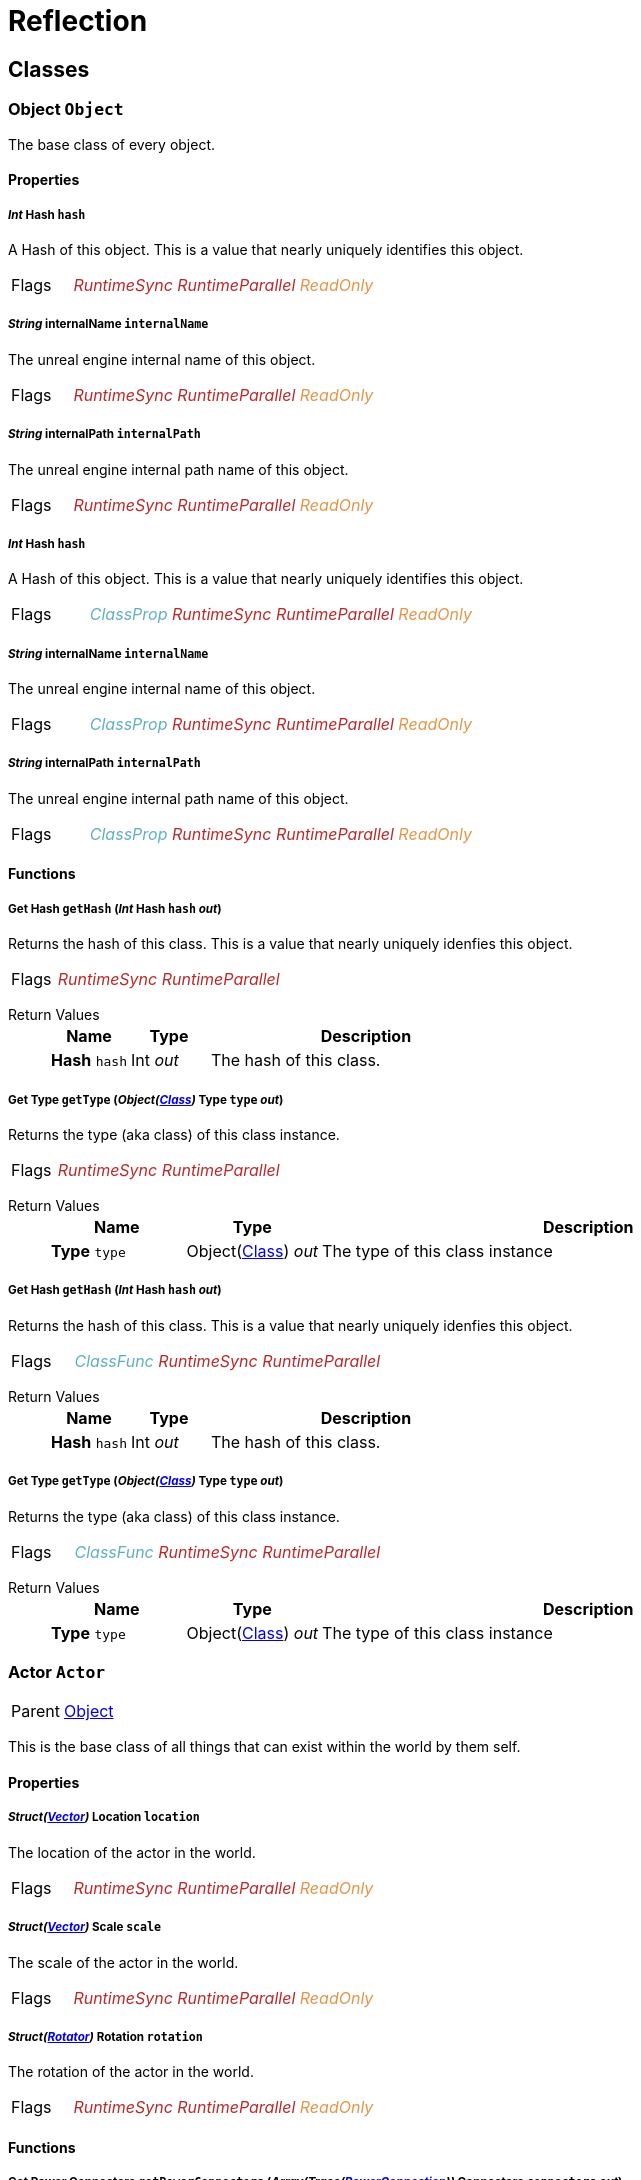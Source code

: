 = Reflection

// #FINReflectionDocumentation //
// #FINReflectionDocumentationBlock Begin //
== Classes
// tag::Class-Object__title[]
[#Class-Object]
=== *Object* `Object`
// tag::Class-Object[]
// tag::Class-Object__parent[]
// end::Class-Object__parent[]
// tag::Class-Object__description[]
The base class of every object.

// end::Class-Object__description[]
// tag::Class-Object-Props__title[]
[#Class-Object-Props]
==== Properties
// tag::Class-Object-Props[]
[#Class-Object-props-hash]
// tag::Class-Object-props-hash__title[]
===== _Int_ *Hash* `hash`
// tag::Class-Object-props-hash[]
// tag::Class-Object-props-hash__description[]
A Hash of this object. This is a value that nearly uniquely identifies this object.

// end::Class-Object-props-hash__description[]
// tag::Class-Object-props-hash__flags[]
[cols = "1,5a"]
|===
| Flags
| +++<span style='color:#bb2828'><i>RuntimeSync</i></span> <span style='color:#bb2828'><i>RuntimeParallel</i></span> <span style='color:#e59445'><i>ReadOnly</i></span> 
+++
|===

// end::Class-Object-props-hash__flags[]
// end::Class-Object-props-hash[]
// end::Class-Object-props-hash__title[]
[#Class-Object-props-internalName]
// tag::Class-Object-props-internalName__title[]
===== _String_ *internalName* `internalName`
// tag::Class-Object-props-internalName[]
// tag::Class-Object-props-internalName__description[]
The unreal engine internal name of this object.

// end::Class-Object-props-internalName__description[]
// tag::Class-Object-props-internalName__flags[]
[cols = "1,5a"]
|===
| Flags
| +++<span style='color:#bb2828'><i>RuntimeSync</i></span> <span style='color:#bb2828'><i>RuntimeParallel</i></span> <span style='color:#e59445'><i>ReadOnly</i></span> 
+++
|===

// end::Class-Object-props-internalName__flags[]
// end::Class-Object-props-internalName[]
// end::Class-Object-props-internalName__title[]
[#Class-Object-props-internalPath]
// tag::Class-Object-props-internalPath__title[]
===== _String_ *internalPath* `internalPath`
// tag::Class-Object-props-internalPath[]
// tag::Class-Object-props-internalPath__description[]
The unreal engine internal path name of this object.

// end::Class-Object-props-internalPath__description[]
// tag::Class-Object-props-internalPath__flags[]
[cols = "1,5a"]
|===
| Flags
| +++<span style='color:#bb2828'><i>RuntimeSync</i></span> <span style='color:#bb2828'><i>RuntimeParallel</i></span> <span style='color:#e59445'><i>ReadOnly</i></span> 
+++
|===

// end::Class-Object-props-internalPath__flags[]
// end::Class-Object-props-internalPath[]
// end::Class-Object-props-internalPath__title[]
[#Class-Object_Class-props-hash]
// tag::Class-Object_Class-props-hash__title[]
===== _Int_ *Hash* `hash`
// tag::Class-Object_Class-props-hash[]
// tag::Class-Object_Class-props-hash__description[]
A Hash of this object. This is a value that nearly uniquely identifies this object.

// end::Class-Object_Class-props-hash__description[]
// tag::Class-Object_Class-props-hash__flags[]
[cols = "1,5a"]
|===
| Flags
| +++<span style='color:#5dafc5'><i>ClassProp</i></span> <span style='color:#bb2828'><i>RuntimeSync</i></span> <span style='color:#bb2828'><i>RuntimeParallel</i></span> <span style='color:#e59445'><i>ReadOnly</i></span> 
+++
|===

// end::Class-Object_Class-props-hash__flags[]
// end::Class-Object_Class-props-hash[]
// end::Class-Object_Class-props-hash__title[]
[#Class-Object_Class-props-internalName]
// tag::Class-Object_Class-props-internalName__title[]
===== _String_ *internalName* `internalName`
// tag::Class-Object_Class-props-internalName[]
// tag::Class-Object_Class-props-internalName__description[]
The unreal engine internal name of this object.

// end::Class-Object_Class-props-internalName__description[]
// tag::Class-Object_Class-props-internalName__flags[]
[cols = "1,5a"]
|===
| Flags
| +++<span style='color:#5dafc5'><i>ClassProp</i></span> <span style='color:#bb2828'><i>RuntimeSync</i></span> <span style='color:#bb2828'><i>RuntimeParallel</i></span> <span style='color:#e59445'><i>ReadOnly</i></span> 
+++
|===

// end::Class-Object_Class-props-internalName__flags[]
// end::Class-Object_Class-props-internalName[]
// end::Class-Object_Class-props-internalName__title[]
[#Class-Object_Class-props-internalPath]
// tag::Class-Object_Class-props-internalPath__title[]
===== _String_ *internalPath* `internalPath`
// tag::Class-Object_Class-props-internalPath[]
// tag::Class-Object_Class-props-internalPath__description[]
The unreal engine internal path name of this object.

// end::Class-Object_Class-props-internalPath__description[]
// tag::Class-Object_Class-props-internalPath__flags[]
[cols = "1,5a"]
|===
| Flags
| +++<span style='color:#5dafc5'><i>ClassProp</i></span> <span style='color:#bb2828'><i>RuntimeSync</i></span> <span style='color:#bb2828'><i>RuntimeParallel</i></span> <span style='color:#e59445'><i>ReadOnly</i></span> 
+++
|===

// end::Class-Object_Class-props-internalPath__flags[]
// end::Class-Object_Class-props-internalPath[]
// end::Class-Object_Class-props-internalPath__title[]
// end::Class-Object-Props[]
// end::Class-Object-Props__title[]
// tag::Class-Object-Funcs__title[]
[#Class-Object-Funcs]
==== Functions
// tag::Class-Object-Funcs[]
[#Class-Object-Funcs-getHash]
// tag::Class-Object-Funcs-getHash__title[]
===== *Get Hash* `getHash` (_Int_ *Hash* `hash` _out_)
// tag::Class-Object-Funcs-getHash[]
// tag::Class-Object-Funcs-getHash__description[]
Returns the hash of this class. This is a value that nearly uniquely idenfies this object.

// end::Class-Object-Funcs-getHash__description[]
// tag::Class-Object-Funcs-getHash__flags[]
[cols = "1,5a"]
|===
| Flags
| +++<span style='color:#bb2828'><i>RuntimeSync</i></span> <span style='color:#bb2828'><i>RuntimeParallel</i></span> 
+++
|===

// end::Class-Object-Funcs-getHash__flags[]
// tag::Class-Object-Funcs-getHash__retvals[]
Return Values::
+
[%header,cols="1,1,4a"]
|===
|Name |Type |Description

| *Hash* `hash`
| Int _out_
| The hash of this class.

|===

// end::Class-Object-Funcs-getHash__retvals[]
// end::Class-Object-Funcs-getHash[]
// end::Class-Object-Funcs-getHash__title[]
[#Class-Object-Funcs-getType]
// tag::Class-Object-Funcs-getType__title[]
===== *Get Type* `getType` (_Object(xref::Reflection.adoc#Class-Class[Class])_ *Type* `type` _out_)
// tag::Class-Object-Funcs-getType[]
// tag::Class-Object-Funcs-getType__description[]
Returns the type (aka class) of this class instance.

// end::Class-Object-Funcs-getType__description[]
// tag::Class-Object-Funcs-getType__flags[]
[cols = "1,5a"]
|===
| Flags
| +++<span style='color:#bb2828'><i>RuntimeSync</i></span> <span style='color:#bb2828'><i>RuntimeParallel</i></span> 
+++
|===

// end::Class-Object-Funcs-getType__flags[]
// tag::Class-Object-Funcs-getType__retvals[]
Return Values::
+
[%header,cols="1,1,4a"]
|===
|Name |Type |Description

| *Type* `type`
| Object(xref::Reflection.adoc#Class-Class[Class]) _out_
| The type of this class instance

|===

// end::Class-Object-Funcs-getType__retvals[]
// end::Class-Object-Funcs-getType[]
// end::Class-Object-Funcs-getType__title[]
[#Class-Object_Class-Funcs-getHash]
// tag::Class-Object_Class-Funcs-getHash__title[]
===== *Get Hash* `getHash` (_Int_ *Hash* `hash` _out_)
// tag::Class-Object_Class-Funcs-getHash[]
// tag::Class-Object_Class-Funcs-getHash__description[]
Returns the hash of this class. This is a value that nearly uniquely idenfies this object.

// end::Class-Object_Class-Funcs-getHash__description[]
// tag::Class-Object_Class-Funcs-getHash__flags[]
[cols = "1,5a"]
|===
| Flags
| +++<span style='color:#5dafc5'><i>ClassFunc</i></span> <span style='color:#bb2828'><i>RuntimeSync</i></span> <span style='color:#bb2828'><i>RuntimeParallel</i></span> 
+++
|===

// end::Class-Object_Class-Funcs-getHash__flags[]
// tag::Class-Object_Class-Funcs-getHash__retvals[]
Return Values::
+
[%header,cols="1,1,4a"]
|===
|Name |Type |Description

| *Hash* `hash`
| Int _out_
| The hash of this class.

|===

// end::Class-Object_Class-Funcs-getHash__retvals[]
// end::Class-Object_Class-Funcs-getHash[]
// end::Class-Object_Class-Funcs-getHash__title[]
[#Class-Object_Class-Funcs-getType]
// tag::Class-Object_Class-Funcs-getType__title[]
===== *Get Type* `getType` (_Object(xref::Reflection.adoc#Class-Class[Class])_ *Type* `type` _out_)
// tag::Class-Object_Class-Funcs-getType[]
// tag::Class-Object_Class-Funcs-getType__description[]
Returns the type (aka class) of this class instance.

// end::Class-Object_Class-Funcs-getType__description[]
// tag::Class-Object_Class-Funcs-getType__flags[]
[cols = "1,5a"]
|===
| Flags
| +++<span style='color:#5dafc5'><i>ClassFunc</i></span> <span style='color:#bb2828'><i>RuntimeSync</i></span> <span style='color:#bb2828'><i>RuntimeParallel</i></span> 
+++
|===

// end::Class-Object_Class-Funcs-getType__flags[]
// tag::Class-Object_Class-Funcs-getType__retvals[]
Return Values::
+
[%header,cols="1,1,4a"]
|===
|Name |Type |Description

| *Type* `type`
| Object(xref::Reflection.adoc#Class-Class[Class]) _out_
| The type of this class instance

|===

// end::Class-Object_Class-Funcs-getType__retvals[]
// end::Class-Object_Class-Funcs-getType[]
// end::Class-Object_Class-Funcs-getType__title[]
// end::Class-Object-Funcs[]
// end::Class-Object-Funcs__title[]
// end::Class-Object[]
// end::Class-Object__title[]
// tag::Class-Actor__title[]
[#Class-Actor]
=== *Actor* `Actor`
// tag::Class-Actor[]
// tag::Class-Actor__parent[]
[cols = "1,5a"]
|===
| Parent
| xref::Reflection.adoc#Class-Object[Object]
|===

// end::Class-Actor__parent[]
// tag::Class-Actor__description[]
This is the base class of all things that can exist within the world by them self.

// end::Class-Actor__description[]
// tag::Class-Actor-Props__title[]
[#Class-Actor-Props]
==== Properties
// tag::Class-Actor-Props[]
[#Class-Actor-props-location]
// tag::Class-Actor-props-location__title[]
===== _Struct(xref::Reflection.adoc#Struct-Vector[Vector])_ *Location* `location`
// tag::Class-Actor-props-location[]
// tag::Class-Actor-props-location__description[]
The location of the actor in the world.

// end::Class-Actor-props-location__description[]
// tag::Class-Actor-props-location__flags[]
[cols = "1,5a"]
|===
| Flags
| +++<span style='color:#bb2828'><i>RuntimeSync</i></span> <span style='color:#bb2828'><i>RuntimeParallel</i></span> <span style='color:#e59445'><i>ReadOnly</i></span> 
+++
|===

// end::Class-Actor-props-location__flags[]
// end::Class-Actor-props-location[]
// end::Class-Actor-props-location__title[]
[#Class-Actor-props-scale]
// tag::Class-Actor-props-scale__title[]
===== _Struct(xref::Reflection.adoc#Struct-Vector[Vector])_ *Scale* `scale`
// tag::Class-Actor-props-scale[]
// tag::Class-Actor-props-scale__description[]
The scale of the actor in the world.

// end::Class-Actor-props-scale__description[]
// tag::Class-Actor-props-scale__flags[]
[cols = "1,5a"]
|===
| Flags
| +++<span style='color:#bb2828'><i>RuntimeSync</i></span> <span style='color:#bb2828'><i>RuntimeParallel</i></span> <span style='color:#e59445'><i>ReadOnly</i></span> 
+++
|===

// end::Class-Actor-props-scale__flags[]
// end::Class-Actor-props-scale[]
// end::Class-Actor-props-scale__title[]
[#Class-Actor-props-rotation]
// tag::Class-Actor-props-rotation__title[]
===== _Struct(xref::Reflection.adoc#Struct-Rotator[Rotator])_ *Rotation* `rotation`
// tag::Class-Actor-props-rotation[]
// tag::Class-Actor-props-rotation__description[]
The rotation of the actor in the world.

// end::Class-Actor-props-rotation__description[]
// tag::Class-Actor-props-rotation__flags[]
[cols = "1,5a"]
|===
| Flags
| +++<span style='color:#bb2828'><i>RuntimeSync</i></span> <span style='color:#bb2828'><i>RuntimeParallel</i></span> <span style='color:#e59445'><i>ReadOnly</i></span> 
+++
|===

// end::Class-Actor-props-rotation__flags[]
// end::Class-Actor-props-rotation[]
// end::Class-Actor-props-rotation__title[]
// end::Class-Actor-Props[]
// end::Class-Actor-Props__title[]
// tag::Class-Actor-Funcs__title[]
[#Class-Actor-Funcs]
==== Functions
// tag::Class-Actor-Funcs[]
[#Class-Actor-Funcs-getPowerConnectors]
// tag::Class-Actor-Funcs-getPowerConnectors__title[]
===== *Get Power Connectors* `getPowerConnectors` (_Array(Trace(xref::Reflection.adoc#Class-PowerConnection[PowerConnection]))_ *Connectors* `connectors` _out_)
// tag::Class-Actor-Funcs-getPowerConnectors[]
// tag::Class-Actor-Funcs-getPowerConnectors__description[]
Returns a list of power connectors this actor might have.

// end::Class-Actor-Funcs-getPowerConnectors__description[]
// tag::Class-Actor-Funcs-getPowerConnectors__flags[]
[cols = "1,5a"]
|===
| Flags
| +++<span style='color:#bb2828'><i>RuntimeSync</i></span> <span style='color:#bb2828'><i>RuntimeParallel</i></span> 
+++
|===

// end::Class-Actor-Funcs-getPowerConnectors__flags[]
// tag::Class-Actor-Funcs-getPowerConnectors__retvals[]
Return Values::
+
[%header,cols="1,1,4a"]
|===
|Name |Type |Description

| *Connectors* `connectors`
| Array(Trace(xref::Reflection.adoc#Class-PowerConnection[PowerConnection])) _out_
| The power connectors this actor has.

|===

// end::Class-Actor-Funcs-getPowerConnectors__retvals[]
// end::Class-Actor-Funcs-getPowerConnectors[]
// end::Class-Actor-Funcs-getPowerConnectors__title[]
[#Class-Actor-Funcs-getFactoryConnectors]
// tag::Class-Actor-Funcs-getFactoryConnectors__title[]
===== *Get Factory Connectors* `getFactoryConnectors` (_Array(Trace(xref::Reflection.adoc#Class-FactoryConnection[FactoryConnection]))_ *Connectors* `connectors` _out_)
// tag::Class-Actor-Funcs-getFactoryConnectors[]
// tag::Class-Actor-Funcs-getFactoryConnectors__description[]
Returns a list of factory connectors this actor might have.

// end::Class-Actor-Funcs-getFactoryConnectors__description[]
// tag::Class-Actor-Funcs-getFactoryConnectors__flags[]
[cols = "1,5a"]
|===
| Flags
| +++<span style='color:#bb2828'><i>RuntimeSync</i></span> <span style='color:#bb2828'><i>RuntimeParallel</i></span> 
+++
|===

// end::Class-Actor-Funcs-getFactoryConnectors__flags[]
// tag::Class-Actor-Funcs-getFactoryConnectors__retvals[]
Return Values::
+
[%header,cols="1,1,4a"]
|===
|Name |Type |Description

| *Connectors* `connectors`
| Array(Trace(xref::Reflection.adoc#Class-FactoryConnection[FactoryConnection])) _out_
| The factory connectors this actor has.

|===

// end::Class-Actor-Funcs-getFactoryConnectors__retvals[]
// end::Class-Actor-Funcs-getFactoryConnectors[]
// end::Class-Actor-Funcs-getFactoryConnectors__title[]
[#Class-Actor-Funcs-getPipeConnectors]
// tag::Class-Actor-Funcs-getPipeConnectors__title[]
===== *Get Pipe Connectors* `getPipeConnectors` (_Array(Trace(xref::Reflection.adoc#Class-PipeConnection[PipeConnection]))_ *Connectors* `connectors` _out_)
// tag::Class-Actor-Funcs-getPipeConnectors[]
// tag::Class-Actor-Funcs-getPipeConnectors__description[]
Returns a list of pipe connectors this actor might have.

// end::Class-Actor-Funcs-getPipeConnectors__description[]
// tag::Class-Actor-Funcs-getPipeConnectors__flags[]
[cols = "1,5a"]
|===
| Flags
| +++<span style='color:#bb2828'><i>RuntimeSync</i></span> <span style='color:#bb2828'><i>RuntimeParallel</i></span> 
+++
|===

// end::Class-Actor-Funcs-getPipeConnectors__flags[]
// tag::Class-Actor-Funcs-getPipeConnectors__retvals[]
Return Values::
+
[%header,cols="1,1,4a"]
|===
|Name |Type |Description

| *Connectors* `connectors`
| Array(Trace(xref::Reflection.adoc#Class-PipeConnection[PipeConnection])) _out_
| The factory connectors this actor has.

|===

// end::Class-Actor-Funcs-getPipeConnectors__retvals[]
// end::Class-Actor-Funcs-getPipeConnectors[]
// end::Class-Actor-Funcs-getPipeConnectors__title[]
[#Class-Actor-Funcs-getInventories]
// tag::Class-Actor-Funcs-getInventories__title[]
===== *Get Inventories* `getInventories` (_Array(Trace(xref::Reflection.adoc#Class-Inventory[Inventory]))_ *Inventories* `inventories` _out_)
// tag::Class-Actor-Funcs-getInventories[]
// tag::Class-Actor-Funcs-getInventories__description[]
Returns a list of inventories this actor might have.

// end::Class-Actor-Funcs-getInventories__description[]
// tag::Class-Actor-Funcs-getInventories__flags[]
[cols = "1,5a"]
|===
| Flags
| +++<span style='color:#bb2828'><i>RuntimeSync</i></span> <span style='color:#bb2828'><i>RuntimeParallel</i></span> 
+++
|===

// end::Class-Actor-Funcs-getInventories__flags[]
// tag::Class-Actor-Funcs-getInventories__retvals[]
Return Values::
+
[%header,cols="1,1,4a"]
|===
|Name |Type |Description

| *Inventories* `inventories`
| Array(Trace(xref::Reflection.adoc#Class-Inventory[Inventory])) _out_
| The inventories this actor has.

|===

// end::Class-Actor-Funcs-getInventories__retvals[]
// end::Class-Actor-Funcs-getInventories[]
// end::Class-Actor-Funcs-getInventories__title[]
[#Class-Actor-Funcs-getNetworkConnectors]
// tag::Class-Actor-Funcs-getNetworkConnectors__title[]
===== *Get Network Connectors* `getNetworkConnectors` (_Array(Trace(xref::Reflection.adoc#Class-ActorComponent[ActorComponent]))_ *Connectors* `connectors` _out_)
// tag::Class-Actor-Funcs-getNetworkConnectors[]
// tag::Class-Actor-Funcs-getNetworkConnectors__description[]
Returns the name of network connectors this actor might have.

// end::Class-Actor-Funcs-getNetworkConnectors__description[]
// tag::Class-Actor-Funcs-getNetworkConnectors__flags[]
[cols = "1,5a"]
|===
| Flags
| +++<span style='color:#bb2828'><i>RuntimeSync</i></span> <span style='color:#bb2828'><i>RuntimeParallel</i></span> 
+++
|===

// end::Class-Actor-Funcs-getNetworkConnectors__flags[]
// tag::Class-Actor-Funcs-getNetworkConnectors__retvals[]
Return Values::
+
[%header,cols="1,1,4a"]
|===
|Name |Type |Description

| *Connectors* `connectors`
| Array(Trace(xref::Reflection.adoc#Class-ActorComponent[ActorComponent])) _out_
| The factory connectors this actor has.

|===

// end::Class-Actor-Funcs-getNetworkConnectors__retvals[]
// end::Class-Actor-Funcs-getNetworkConnectors[]
// end::Class-Actor-Funcs-getNetworkConnectors__title[]
// end::Class-Actor-Funcs[]
// end::Class-Actor-Funcs__title[]
// end::Class-Actor[]
// end::Class-Actor__title[]
// tag::Class-CircuitBridge__title[]
[#Class-CircuitBridge]
=== *Circuite Bridget* `CircuitBridge`
// tag::Class-CircuitBridge[]
// tag::Class-CircuitBridge__parent[]
[cols = "1,5a"]
|===
| Parent
| xref::Reflection.adoc#Class-Actor[FGBuildable]
|===

// end::Class-CircuitBridge__parent[]
// tag::Class-CircuitBridge__description[]
A building that can connect two circuit networks together.

// end::Class-CircuitBridge__description[]
// tag::Class-CircuitBridge-Props__title[]
[#Class-CircuitBridge-Props]
==== Properties
// tag::Class-CircuitBridge-Props[]
[#Class-CircuitBridge-props-isBridgeConnected]
// tag::Class-CircuitBridge-props-isBridgeConnected__title[]
===== _Bool_ *Is Bridge Connected* `isBridgeConnected`
// tag::Class-CircuitBridge-props-isBridgeConnected[]
// tag::Class-CircuitBridge-props-isBridgeConnected__description[]
True if the bridge is connected to two circuits.

// end::Class-CircuitBridge-props-isBridgeConnected__description[]
// tag::Class-CircuitBridge-props-isBridgeConnected__flags[]
[cols = "1,5a"]
|===
| Flags
| +++<span style='color:#bb2828'><i>RuntimeSync</i></span> <span style='color:#bb2828'><i>RuntimeParallel</i></span> <span style='color:#e59445'><i>ReadOnly</i></span> 
+++
|===

// end::Class-CircuitBridge-props-isBridgeConnected__flags[]
// end::Class-CircuitBridge-props-isBridgeConnected[]
// end::Class-CircuitBridge-props-isBridgeConnected__title[]
[#Class-CircuitBridge-props-isBridgeActive]
// tag::Class-CircuitBridge-props-isBridgeActive__title[]
===== _Bool_ *Is Bridge Active* `isBridgeActive`
// tag::Class-CircuitBridge-props-isBridgeActive[]
// tag::Class-CircuitBridge-props-isBridgeActive__description[]
True if the two circuits are connected to each other and act as one entity.

// end::Class-CircuitBridge-props-isBridgeActive__description[]
// tag::Class-CircuitBridge-props-isBridgeActive__flags[]
[cols = "1,5a"]
|===
| Flags
| +++<span style='color:#bb2828'><i>RuntimeSync</i></span> <span style='color:#bb2828'><i>RuntimeParallel</i></span> <span style='color:#e59445'><i>ReadOnly</i></span> 
+++
|===

// end::Class-CircuitBridge-props-isBridgeActive__flags[]
// end::Class-CircuitBridge-props-isBridgeActive[]
// end::Class-CircuitBridge-props-isBridgeActive__title[]
// end::Class-CircuitBridge-Props[]
// end::Class-CircuitBridge-Props__title[]
// end::Class-CircuitBridge[]
// end::Class-CircuitBridge__title[]
// tag::Class-CircuitSwitch__title[]
[#Class-CircuitSwitch]
=== *Circuit Switch* `CircuitSwitch`
// tag::Class-CircuitSwitch[]
// tag::Class-CircuitSwitch__parent[]
[cols = "1,5a"]
|===
| Parent
| xref::Reflection.adoc#Class-CircuitBridge[CircuitBridge]
|===

// end::Class-CircuitSwitch__parent[]
// tag::Class-CircuitSwitch__description[]
A circuit bridge that can be activated and deactivate by the player.

// end::Class-CircuitSwitch__description[]
// tag::Class-CircuitSwitch-Props__title[]
[#Class-CircuitSwitch-Props]
==== Properties
// tag::Class-CircuitSwitch-Props[]
[#Class-CircuitSwitch-props-isSwitchOn]
// tag::Class-CircuitSwitch-props-isSwitchOn__title[]
===== _Bool_ *Is Switch On* `isSwitchOn`
// tag::Class-CircuitSwitch-props-isSwitchOn[]
// tag::Class-CircuitSwitch-props-isSwitchOn__description[]
True if the two circuits are connected to each other and act as one entity.

// end::Class-CircuitSwitch-props-isSwitchOn__description[]
// tag::Class-CircuitSwitch-props-isSwitchOn__flags[]
[cols = "1,5a"]
|===
| Flags
| +++<span style='color:#bb2828'><i>RuntimeSync</i></span> 
+++
|===

// end::Class-CircuitSwitch-props-isSwitchOn__flags[]
// end::Class-CircuitSwitch-props-isSwitchOn[]
// end::Class-CircuitSwitch-props-isSwitchOn__title[]
// end::Class-CircuitSwitch-Props[]
// end::Class-CircuitSwitch-Props__title[]
// end::Class-CircuitSwitch[]
// end::Class-CircuitSwitch__title[]
// tag::Class-LightsControlPanel__title[]
[#Class-LightsControlPanel]
=== *Light Source* `LightsControlPanel`
// tag::Class-LightsControlPanel[]
// tag::Class-LightsControlPanel__parent[]
[cols = "1,5a"]
|===
| Parent
| xref::Reflection.adoc#Class-CircuitBridge[FGBuildableControlPanelHost]
|===

// end::Class-LightsControlPanel__parent[]
// tag::Class-LightsControlPanel__description[]
A control panel to configure multiple lights at once.

// end::Class-LightsControlPanel__description[]
// tag::Class-LightsControlPanel-Props__title[]
[#Class-LightsControlPanel-Props]
==== Properties
// tag::Class-LightsControlPanel-Props[]
[#Class-LightsControlPanel-props-isLightEnabled]
// tag::Class-LightsControlPanel-props-isLightEnabled__title[]
===== _Bool_ *Is Light Enabled* `isLightEnabled`
// tag::Class-LightsControlPanel-props-isLightEnabled[]
// tag::Class-LightsControlPanel-props-isLightEnabled__description[]
True if the lights should be enabled

// end::Class-LightsControlPanel-props-isLightEnabled__description[]
// tag::Class-LightsControlPanel-props-isLightEnabled__flags[]
[cols = "1,5a"]
|===
| Flags
| +++<span style='color:#bb2828'><i>RuntimeSync</i></span> <span style='color:#bb2828'><i>RuntimeParallel</i></span> 
+++
|===

// end::Class-LightsControlPanel-props-isLightEnabled__flags[]
// end::Class-LightsControlPanel-props-isLightEnabled[]
// end::Class-LightsControlPanel-props-isLightEnabled__title[]
[#Class-LightsControlPanel-props-isTimeOfDayAware]
// tag::Class-LightsControlPanel-props-isTimeOfDayAware__title[]
===== _Bool_ *Is Time of Day Aware* `isTimeOfDayAware`
// tag::Class-LightsControlPanel-props-isTimeOfDayAware[]
// tag::Class-LightsControlPanel-props-isTimeOfDayAware__description[]
True if the lights should automatically turn on and off depending on the time of the day.

// end::Class-LightsControlPanel-props-isTimeOfDayAware__description[]
// tag::Class-LightsControlPanel-props-isTimeOfDayAware__flags[]
[cols = "1,5a"]
|===
| Flags
| +++<span style='color:#bb2828'><i>RuntimeSync</i></span> <span style='color:#bb2828'><i>RuntimeParallel</i></span> 
+++
|===

// end::Class-LightsControlPanel-props-isTimeOfDayAware__flags[]
// end::Class-LightsControlPanel-props-isTimeOfDayAware[]
// end::Class-LightsControlPanel-props-isTimeOfDayAware__title[]
[#Class-LightsControlPanel-props-intensity]
// tag::Class-LightsControlPanel-props-intensity__title[]
===== _Float_ *Intensity* `intensity`
// tag::Class-LightsControlPanel-props-intensity[]
// tag::Class-LightsControlPanel-props-intensity__description[]
The intensity of the lights.

// end::Class-LightsControlPanel-props-intensity__description[]
// tag::Class-LightsControlPanel-props-intensity__flags[]
[cols = "1,5a"]
|===
| Flags
| +++<span style='color:#bb2828'><i>RuntimeSync</i></span> <span style='color:#bb2828'><i>RuntimeParallel</i></span> 
+++
|===

// end::Class-LightsControlPanel-props-intensity__flags[]
// end::Class-LightsControlPanel-props-intensity[]
// end::Class-LightsControlPanel-props-intensity__title[]
[#Class-LightsControlPanel-props-colorSlot]
// tag::Class-LightsControlPanel-props-colorSlot__title[]
===== _Int_ *Color Slot* `colorSlot`
// tag::Class-LightsControlPanel-props-colorSlot[]
// tag::Class-LightsControlPanel-props-colorSlot__description[]
The color slot the lights should use.

// end::Class-LightsControlPanel-props-colorSlot__description[]
// tag::Class-LightsControlPanel-props-colorSlot__flags[]
[cols = "1,5a"]
|===
| Flags
| +++<span style='color:#bb2828'><i>RuntimeSync</i></span> <span style='color:#bb2828'><i>RuntimeParallel</i></span> 
+++
|===

// end::Class-LightsControlPanel-props-colorSlot__flags[]
// end::Class-LightsControlPanel-props-colorSlot[]
// end::Class-LightsControlPanel-props-colorSlot__title[]
// end::Class-LightsControlPanel-Props[]
// end::Class-LightsControlPanel-Props__title[]
// end::Class-LightsControlPanel[]
// end::Class-LightsControlPanel__title[]
// tag::Class-ComputerCase__title[]
[#Class-ComputerCase]
=== *Computer Case* `ComputerCase`
// tag::Class-ComputerCase[]
// tag::Class-ComputerCase__parent[]
[cols = "1,5a"]
|===
| Parent
| xref::Reflection.adoc#Class-Actor[FGBuildable]
|===

// end::Class-ComputerCase__parent[]
// tag::Class-ComputerCase__description[]


// end::Class-ComputerCase__description[]
// tag::Class-ComputerCase-Signals__title[]
[#Class-ComputerCase-Signals]
==== Signals
// tag::Class-ComputerCase-Signals[]
// tag::Class-ComputerCase-Signals-FileSystemUpdate__title[]
[#Class-ComputerCase-Signals-FileSystemUpdate]
===== *File System Update* `FileSystemUpdate` (_Int_ *Type* `type`, _String_ *From* `from`, _String_ *To* `to`)
// tag::Class-ComputerCase-Signals-FileSystemUpdate[]
// tag::Class-ComputerCase-Signals-FileSystemUpdate__description[]
Triggers when something in the filesystem changes.

// end::Class-ComputerCase-Signals-FileSystemUpdate__description[]
// tag::Class-ComputerCase-Signals-FileSystemUpdate__flags[]
[cols = "1,5a"]
|===
| Flags
| +++
+++
|===

// end::Class-ComputerCase-Signals-FileSystemUpdate__flags[]
// tag::Class-ComputerCase-Signals-FileSystemUpdate__params[]
Parameters::
+
[%header,cols="1,1,4a"]
|===
|Name |Type |Description

| *Type* `type`
| Int
| The type of the change.

| *From* `from`
| String
| The file path to the FS node that has changed.

| *To* `to`
| String
| The new file path of the node if it has changed.

|===

// end::Class-ComputerCase-Signals-FileSystemUpdate__params[]
// end::Class-ComputerCase-Signals-FileSystemUpdate[]
// end::Class-ComputerCase-Signals-FileSystemUpdate__title[]
// end::Class-ComputerCase-Signals[]
// end::Class-ComputerCase-Signals__title[]
// end::Class-ComputerCase[]
// end::Class-ComputerCase__title[]
// tag::Class-Factory__title[]
[#Class-Factory]
=== *Factory* `Factory`
// tag::Class-Factory[]
// tag::Class-Factory__parent[]
[cols = "1,5a"]
|===
| Parent
| xref::Reflection.adoc#Class-Actor[FGBuildable]
|===

// end::Class-Factory__parent[]
// tag::Class-Factory__description[]
The base class of most machines you can build.

// end::Class-Factory__description[]
// tag::Class-Factory-Props__title[]
[#Class-Factory-Props]
==== Properties
// tag::Class-Factory-Props[]
[#Class-Factory-props-progress]
// tag::Class-Factory-props-progress__title[]
===== _Float_ *Progress* `progress`
// tag::Class-Factory-props-progress[]
// tag::Class-Factory-props-progress__description[]
The current production progress of the current production cycle.

// end::Class-Factory-props-progress__description[]
// tag::Class-Factory-props-progress__flags[]
[cols = "1,5a"]
|===
| Flags
| +++<span style='color:#bb2828'><i>RuntimeSync</i></span> <span style='color:#bb2828'><i>RuntimeParallel</i></span> <span style='color:#e59445'><i>ReadOnly</i></span> 
+++
|===

// end::Class-Factory-props-progress__flags[]
// end::Class-Factory-props-progress[]
// end::Class-Factory-props-progress__title[]
[#Class-Factory-props-powerConsumProducing]
// tag::Class-Factory-props-powerConsumProducing__title[]
===== _Float_ *Producing Power Consumption* `powerConsumProducing`
// tag::Class-Factory-props-powerConsumProducing[]
// tag::Class-Factory-props-powerConsumProducing__description[]
The power consumption when producing.

// end::Class-Factory-props-powerConsumProducing__description[]
// tag::Class-Factory-props-powerConsumProducing__flags[]
[cols = "1,5a"]
|===
| Flags
| +++<span style='color:#bb2828'><i>RuntimeSync</i></span> <span style='color:#bb2828'><i>RuntimeParallel</i></span> <span style='color:#e59445'><i>ReadOnly</i></span> 
+++
|===

// end::Class-Factory-props-powerConsumProducing__flags[]
// end::Class-Factory-props-powerConsumProducing[]
// end::Class-Factory-props-powerConsumProducing__title[]
[#Class-Factory-props-productivity]
// tag::Class-Factory-props-productivity__title[]
===== _Float_ *Productivity* `productivity`
// tag::Class-Factory-props-productivity[]
// tag::Class-Factory-props-productivity__description[]
The productivity of this factory.

// end::Class-Factory-props-productivity__description[]
// tag::Class-Factory-props-productivity__flags[]
[cols = "1,5a"]
|===
| Flags
| +++<span style='color:#bb2828'><i>RuntimeSync</i></span> <span style='color:#bb2828'><i>RuntimeParallel</i></span> <span style='color:#e59445'><i>ReadOnly</i></span> 
+++
|===

// end::Class-Factory-props-productivity__flags[]
// end::Class-Factory-props-productivity[]
// end::Class-Factory-props-productivity__title[]
[#Class-Factory-props-cycleTime]
// tag::Class-Factory-props-cycleTime__title[]
===== _Float_ *Cycle Time* `cycleTime`
// tag::Class-Factory-props-cycleTime[]
// tag::Class-Factory-props-cycleTime__description[]
The time that passes till one production cycle is finsihed.

// end::Class-Factory-props-cycleTime__description[]
// tag::Class-Factory-props-cycleTime__flags[]
[cols = "1,5a"]
|===
| Flags
| +++<span style='color:#bb2828'><i>RuntimeSync</i></span> <span style='color:#bb2828'><i>RuntimeParallel</i></span> <span style='color:#e59445'><i>ReadOnly</i></span> 
+++
|===

// end::Class-Factory-props-cycleTime__flags[]
// end::Class-Factory-props-cycleTime[]
// end::Class-Factory-props-cycleTime__title[]
[#Class-Factory-props-maxPotential]
// tag::Class-Factory-props-maxPotential__title[]
===== _Float_ *Max Potential* `maxPotential`
// tag::Class-Factory-props-maxPotential[]
// tag::Class-Factory-props-maxPotential__description[]
The maximum potential this factory can be set to.

// end::Class-Factory-props-maxPotential__description[]
// tag::Class-Factory-props-maxPotential__flags[]
[cols = "1,5a"]
|===
| Flags
| +++<span style='color:#bb2828'><i>RuntimeSync</i></span> <span style='color:#bb2828'><i>RuntimeParallel</i></span> <span style='color:#e59445'><i>ReadOnly</i></span> 
+++
|===

// end::Class-Factory-props-maxPotential__flags[]
// end::Class-Factory-props-maxPotential[]
// end::Class-Factory-props-maxPotential__title[]
[#Class-Factory-props-minPotential]
// tag::Class-Factory-props-minPotential__title[]
===== _Float_ *Min Potential* `minPotential`
// tag::Class-Factory-props-minPotential[]
// tag::Class-Factory-props-minPotential__description[]
The minimum potential this factory needs to be set to.

// end::Class-Factory-props-minPotential__description[]
// tag::Class-Factory-props-minPotential__flags[]
[cols = "1,5a"]
|===
| Flags
| +++<span style='color:#bb2828'><i>RuntimeSync</i></span> <span style='color:#bb2828'><i>RuntimeParallel</i></span> <span style='color:#e59445'><i>ReadOnly</i></span> 
+++
|===

// end::Class-Factory-props-minPotential__flags[]
// end::Class-Factory-props-minPotential[]
// end::Class-Factory-props-minPotential__title[]
[#Class-Factory-props-standby]
// tag::Class-Factory-props-standby__title[]
===== _Bool_ *Standby* `standby`
// tag::Class-Factory-props-standby[]
// tag::Class-Factory-props-standby__description[]
True if the factory is in standby.

// end::Class-Factory-props-standby__description[]
// tag::Class-Factory-props-standby__flags[]
[cols = "1,5a"]
|===
| Flags
| +++<span style='color:#bb2828'><i>RuntimeSync</i></span> <span style='color:#bb2828'><i>RuntimeParallel</i></span> 
+++
|===

// end::Class-Factory-props-standby__flags[]
// end::Class-Factory-props-standby[]
// end::Class-Factory-props-standby__title[]
[#Class-Factory-props-potential]
// tag::Class-Factory-props-potential__title[]
===== _Float_ *Potential* `potential`
// tag::Class-Factory-props-potential[]
// tag::Class-Factory-props-potential__description[]
The potential this factory is currently set to. (the overclock value) +
 0 = 0%, 1 = 100%

// end::Class-Factory-props-potential__description[]
// tag::Class-Factory-props-potential__flags[]
[cols = "1,5a"]
|===
| Flags
| +++<span style='color:#bb2828'><i>RuntimeSync</i></span> <span style='color:#bb2828'><i>RuntimeParallel</i></span> 
+++
|===

// end::Class-Factory-props-potential__flags[]
// end::Class-Factory-props-potential[]
// end::Class-Factory-props-potential__title[]
// end::Class-Factory-Props[]
// end::Class-Factory-Props__title[]
// end::Class-Factory[]
// end::Class-Factory__title[]
// tag::Class-DockingStation__title[]
[#Class-DockingStation]
=== *Docking Station* `DockingStation`
// tag::Class-DockingStation[]
// tag::Class-DockingStation__parent[]
[cols = "1,5a"]
|===
| Parent
| xref::Reflection.adoc#Class-Factory[Factory]
|===

// end::Class-DockingStation__parent[]
// tag::Class-DockingStation__description[]
A docking station for wheeled vehicles to transfer cargo.

// end::Class-DockingStation__description[]
// tag::Class-DockingStation-Props__title[]
[#Class-DockingStation-Props]
==== Properties
// tag::Class-DockingStation-Props[]
[#Class-DockingStation-props-isLoadMode]
// tag::Class-DockingStation-props-isLoadMode__title[]
===== _Bool_ *Is Load Mode* `isLoadMode`
// tag::Class-DockingStation-props-isLoadMode[]
// tag::Class-DockingStation-props-isLoadMode__description[]
True if the docking station loads docked vehicles, flase if it unloads them.

// end::Class-DockingStation-props-isLoadMode__description[]
// tag::Class-DockingStation-props-isLoadMode__flags[]
[cols = "1,5a"]
|===
| Flags
| +++<span style='color:#bb2828'><i>RuntimeSync</i></span> <span style='color:#bb2828'><i>RuntimeParallel</i></span> 
+++
|===

// end::Class-DockingStation-props-isLoadMode__flags[]
// end::Class-DockingStation-props-isLoadMode[]
// end::Class-DockingStation-props-isLoadMode__title[]
[#Class-DockingStation-props-isLoadUnloading]
// tag::Class-DockingStation-props-isLoadUnloading__title[]
===== _Bool_ *Is Load Unloading* `isLoadUnloading`
// tag::Class-DockingStation-props-isLoadUnloading[]
// tag::Class-DockingStation-props-isLoadUnloading__description[]
True if the docking station is currently loading or unloading a docked vehicle.

// end::Class-DockingStation-props-isLoadUnloading__description[]
// tag::Class-DockingStation-props-isLoadUnloading__flags[]
[cols = "1,5a"]
|===
| Flags
| +++<span style='color:#bb2828'><i>RuntimeSync</i></span> <span style='color:#bb2828'><i>RuntimeParallel</i></span> <span style='color:#e59445'><i>ReadOnly</i></span> 
+++
|===

// end::Class-DockingStation-props-isLoadUnloading__flags[]
// end::Class-DockingStation-props-isLoadUnloading[]
// end::Class-DockingStation-props-isLoadUnloading__title[]
// end::Class-DockingStation-Props[]
// end::Class-DockingStation-Props__title[]
// tag::Class-DockingStation-Funcs__title[]
[#Class-DockingStation-Funcs]
==== Functions
// tag::Class-DockingStation-Funcs[]
[#Class-DockingStation-Funcs-getFuelInv]
// tag::Class-DockingStation-Funcs-getFuelInv__title[]
===== *Get Fueld Inventory* `getFuelInv` (_Trace(xref::Reflection.adoc#Class-Inventory[Inventory])_ *Inventory* `inventory` _out_)
// tag::Class-DockingStation-Funcs-getFuelInv[]
// tag::Class-DockingStation-Funcs-getFuelInv__description[]
Returns the fuel inventory of the docking station.

// end::Class-DockingStation-Funcs-getFuelInv__description[]
// tag::Class-DockingStation-Funcs-getFuelInv__flags[]
[cols = "1,5a"]
|===
| Flags
| +++<span style='color:#bb2828'><i>RuntimeSync</i></span> <span style='color:#bb2828'><i>RuntimeParallel</i></span> 
+++
|===

// end::Class-DockingStation-Funcs-getFuelInv__flags[]
// tag::Class-DockingStation-Funcs-getFuelInv__retvals[]
Return Values::
+
[%header,cols="1,1,4a"]
|===
|Name |Type |Description

| *Inventory* `inventory`
| Trace(xref::Reflection.adoc#Class-Inventory[Inventory]) _out_
| The fuel inventory of the docking station.

|===

// end::Class-DockingStation-Funcs-getFuelInv__retvals[]
// end::Class-DockingStation-Funcs-getFuelInv[]
// end::Class-DockingStation-Funcs-getFuelInv__title[]
[#Class-DockingStation-Funcs-getInv]
// tag::Class-DockingStation-Funcs-getInv__title[]
===== *Get Inventory* `getInv` (_Trace(xref::Reflection.adoc#Class-Inventory[Inventory])_ *Inventory* `inventory` _out_)
// tag::Class-DockingStation-Funcs-getInv[]
// tag::Class-DockingStation-Funcs-getInv__description[]
Returns the cargo inventory of the docking staiton.

// end::Class-DockingStation-Funcs-getInv__description[]
// tag::Class-DockingStation-Funcs-getInv__flags[]
[cols = "1,5a"]
|===
| Flags
| +++<span style='color:#bb2828'><i>RuntimeSync</i></span> <span style='color:#bb2828'><i>RuntimeParallel</i></span> 
+++
|===

// end::Class-DockingStation-Funcs-getInv__flags[]
// tag::Class-DockingStation-Funcs-getInv__retvals[]
Return Values::
+
[%header,cols="1,1,4a"]
|===
|Name |Type |Description

| *Inventory* `inventory`
| Trace(xref::Reflection.adoc#Class-Inventory[Inventory]) _out_
| The cargo inventory of this docking station.

|===

// end::Class-DockingStation-Funcs-getInv__retvals[]
// end::Class-DockingStation-Funcs-getInv[]
// end::Class-DockingStation-Funcs-getInv__title[]
[#Class-DockingStation-Funcs-getDocked]
// tag::Class-DockingStation-Funcs-getDocked__title[]
===== *Get Docked* `getDocked` (_Trace(xref::Reflection.adoc#Class-Actor[Actor])_ *Docked* `docked` _out_)
// tag::Class-DockingStation-Funcs-getDocked[]
// tag::Class-DockingStation-Funcs-getDocked__description[]
Returns the currently docked actor.

// end::Class-DockingStation-Funcs-getDocked__description[]
// tag::Class-DockingStation-Funcs-getDocked__flags[]
[cols = "1,5a"]
|===
| Flags
| +++<span style='color:#bb2828'><i>RuntimeSync</i></span> <span style='color:#bb2828'><i>RuntimeParallel</i></span> 
+++
|===

// end::Class-DockingStation-Funcs-getDocked__flags[]
// tag::Class-DockingStation-Funcs-getDocked__retvals[]
Return Values::
+
[%header,cols="1,1,4a"]
|===
|Name |Type |Description

| *Docked* `docked`
| Trace(xref::Reflection.adoc#Class-Actor[Actor]) _out_
| The currently docked actor.

|===

// end::Class-DockingStation-Funcs-getDocked__retvals[]
// end::Class-DockingStation-Funcs-getDocked[]
// end::Class-DockingStation-Funcs-getDocked__title[]
[#Class-DockingStation-Funcs-undock]
// tag::Class-DockingStation-Funcs-undock__title[]
===== *Undock* `undock` ()
// tag::Class-DockingStation-Funcs-undock[]
// tag::Class-DockingStation-Funcs-undock__description[]
Undocked the currently docked vehicle from this docking station.

// end::Class-DockingStation-Funcs-undock__description[]
// tag::Class-DockingStation-Funcs-undock__flags[]
[cols = "1,5a"]
|===
| Flags
| +++<span style='color:#bb2828'><i>RuntimeSync</i></span> <span style='color:#bb2828'><i>RuntimeParallel</i></span> 
+++
|===

// end::Class-DockingStation-Funcs-undock__flags[]
// end::Class-DockingStation-Funcs-undock[]
// end::Class-DockingStation-Funcs-undock__title[]
// end::Class-DockingStation-Funcs[]
// end::Class-DockingStation-Funcs__title[]
// end::Class-DockingStation[]
// end::Class-DockingStation__title[]
// tag::Class-CodeableMerger__title[]
[#Class-CodeableMerger]
=== *Codeable Merger* `CodeableMerger`
// tag::Class-CodeableMerger[]
// tag::Class-CodeableMerger__parent[]
[cols = "1,5a"]
|===
| Parent
| xref::Reflection.adoc#Class-Factory[FGBuildableConveyorAttachment]
|===

// end::Class-CodeableMerger__parent[]
// tag::Class-CodeableMerger__description[]


// end::Class-CodeableMerger__description[]
// tag::Class-CodeableMerger-Props__title[]
[#Class-CodeableMerger-Props]
==== Properties
// tag::Class-CodeableMerger-Props[]
[#Class-CodeableMerger-props-canOutput]
// tag::Class-CodeableMerger-props-canOutput__title[]
===== _Bool_ *Can Output* `canOutput`
// tag::Class-CodeableMerger-props-canOutput[]
// tag::Class-CodeableMerger-props-canOutput__description[]
Is true if the output queue has a slot available for an item from one of the input queues.

// end::Class-CodeableMerger-props-canOutput__description[]
// tag::Class-CodeableMerger-props-canOutput__flags[]
[cols = "1,5a"]
|===
| Flags
| +++<span style='color:#bb2828'><i>RuntimeSync</i></span> <span style='color:#e59445'><i>ReadOnly</i></span> 
+++
|===

// end::Class-CodeableMerger-props-canOutput__flags[]
// end::Class-CodeableMerger-props-canOutput[]
// end::Class-CodeableMerger-props-canOutput__title[]
// end::Class-CodeableMerger-Props[]
// end::Class-CodeableMerger-Props__title[]
// tag::Class-CodeableMerger-Funcs__title[]
[#Class-CodeableMerger-Funcs]
==== Functions
// tag::Class-CodeableMerger-Funcs[]
[#Class-CodeableMerger-Funcs-transferItem]
// tag::Class-CodeableMerger-Funcs-transferItem__title[]
===== *Transfer Item* `transferItem` (_Int_ *Input* `input`, _Bool_ *Transfered* `transfered` _out_)
// tag::Class-CodeableMerger-Funcs-transferItem[]
// tag::Class-CodeableMerger-Funcs-transferItem__description[]
Allows to transfer an item from the given input queue to the output queue if possible.

// end::Class-CodeableMerger-Funcs-transferItem__description[]
// tag::Class-CodeableMerger-Funcs-transferItem__flags[]
[cols = "1,5a"]
|===
| Flags
| +++<span style='color:#bb2828'><i>RuntimeSync</i></span> <span style='color:#bb2828'><i>RuntimeParallel</i></span> 
+++
|===

// end::Class-CodeableMerger-Funcs-transferItem__flags[]
// tag::Class-CodeableMerger-Funcs-transferItem__params[]
Parameters::
+
[%header,cols="1,1,4a"]
|===
|Name |Type |Description

| *Input* `input`
| Int
| The index of the input queue you want to transfer the next item to the output queue. (0 = right, 1 = middle, 2 = left)

|===

// end::Class-CodeableMerger-Funcs-transferItem__params[]
// tag::Class-CodeableMerger-Funcs-transferItem__retvals[]
Return Values::
+
[%header,cols="1,1,4a"]
|===
|Name |Type |Description

| *Transfered* `transfered`
| Bool _out_
| true if it was able to transfer the item.

|===

// end::Class-CodeableMerger-Funcs-transferItem__retvals[]
// end::Class-CodeableMerger-Funcs-transferItem[]
// end::Class-CodeableMerger-Funcs-transferItem__title[]
[#Class-CodeableMerger-Funcs-getInput]
// tag::Class-CodeableMerger-Funcs-getInput__title[]
===== *Get Input* `getInput` (_Int_ *Input* `input`, _Struct(xref::Reflection.adoc#Struct-Item[Item])_ *Item* `item` _out_)
// tag::Class-CodeableMerger-Funcs-getInput[]
// tag::Class-CodeableMerger-Funcs-getInput__description[]
Returns the next item in the given input queue.

// end::Class-CodeableMerger-Funcs-getInput__description[]
// tag::Class-CodeableMerger-Funcs-getInput__flags[]
[cols = "1,5a"]
|===
| Flags
| +++<span style='color:#bb2828'><i>RuntimeSync</i></span> <span style='color:#bb2828'><i>RuntimeParallel</i></span> 
+++
|===

// end::Class-CodeableMerger-Funcs-getInput__flags[]
// tag::Class-CodeableMerger-Funcs-getInput__params[]
Parameters::
+
[%header,cols="1,1,4a"]
|===
|Name |Type |Description

| *Input* `input`
| Int
| The index of the input queue you want to check (0 = right, 1 = middle, 2 = left)

|===

// end::Class-CodeableMerger-Funcs-getInput__params[]
// tag::Class-CodeableMerger-Funcs-getInput__retvals[]
Return Values::
+
[%header,cols="1,1,4a"]
|===
|Name |Type |Description

| *Item* `item`
| Struct(xref::Reflection.adoc#Struct-Item[Item]) _out_
| The next item in the input queue.

|===

// end::Class-CodeableMerger-Funcs-getInput__retvals[]
// end::Class-CodeableMerger-Funcs-getInput[]
// end::Class-CodeableMerger-Funcs-getInput__title[]
// end::Class-CodeableMerger-Funcs[]
// end::Class-CodeableMerger-Funcs__title[]
// tag::Class-CodeableMerger-Signals__title[]
[#Class-CodeableMerger-Signals]
==== Signals
// tag::Class-CodeableMerger-Signals[]
// tag::Class-CodeableMerger-Signals-ItemRequest__title[]
[#Class-CodeableMerger-Signals-ItemRequest]
===== *Item Request* `ItemRequest` (_Int_ *Input* `input`, _Struct(xref::Reflection.adoc#Struct-Item[Item])_ *Item* `item`)
// tag::Class-CodeableMerger-Signals-ItemRequest[]
// tag::Class-CodeableMerger-Signals-ItemRequest__description[]
Triggers when a new item is ready in one of the input queues.

// end::Class-CodeableMerger-Signals-ItemRequest__description[]
// tag::Class-CodeableMerger-Signals-ItemRequest__flags[]
[cols = "1,5a"]
|===
| Flags
| +++
+++
|===

// end::Class-CodeableMerger-Signals-ItemRequest__flags[]
// tag::Class-CodeableMerger-Signals-ItemRequest__params[]
Parameters::
+
[%header,cols="1,1,4a"]
|===
|Name |Type |Description

| *Input* `input`
| Int
| The index of the input queue at which the item is ready.

| *Item* `item`
| Struct(xref::Reflection.adoc#Struct-Item[Item]) _out_
| The new item in the input queue.

|===

// end::Class-CodeableMerger-Signals-ItemRequest__params[]
// end::Class-CodeableMerger-Signals-ItemRequest[]
// end::Class-CodeableMerger-Signals-ItemRequest__title[]
// tag::Class-CodeableMerger-Signals-ItemOutputted__title[]
[#Class-CodeableMerger-Signals-ItemOutputted]
===== *Item Outputted* `ItemOutputted` (_Struct(xref::Reflection.adoc#Struct-Item[Item])_ *Item* `item`)
// tag::Class-CodeableMerger-Signals-ItemOutputted[]
// tag::Class-CodeableMerger-Signals-ItemOutputted__description[]
Triggers when an item is popped from the output queue (aka it got transferred to a conveyor).

// end::Class-CodeableMerger-Signals-ItemOutputted__description[]
// tag::Class-CodeableMerger-Signals-ItemOutputted__flags[]
[cols = "1,5a"]
|===
| Flags
| +++
+++
|===

// end::Class-CodeableMerger-Signals-ItemOutputted__flags[]
// tag::Class-CodeableMerger-Signals-ItemOutputted__params[]
Parameters::
+
[%header,cols="1,1,4a"]
|===
|Name |Type |Description

| *Item* `item`
| Struct(xref::Reflection.adoc#Struct-Item[Item]) _out_
| The item removed from the output queue.

|===

// end::Class-CodeableMerger-Signals-ItemOutputted__params[]
// end::Class-CodeableMerger-Signals-ItemOutputted[]
// end::Class-CodeableMerger-Signals-ItemOutputted__title[]
// end::Class-CodeableMerger-Signals[]
// end::Class-CodeableMerger-Signals__title[]
// end::Class-CodeableMerger[]
// end::Class-CodeableMerger__title[]
// tag::Class-CodeableSplitter__title[]
[#Class-CodeableSplitter]
=== *Codeable Splitter* `CodeableSplitter`
// tag::Class-CodeableSplitter[]
// tag::Class-CodeableSplitter__parent[]
[cols = "1,5a"]
|===
| Parent
| xref::Reflection.adoc#Class-Factory[FGBuildableConveyorAttachment]
|===

// end::Class-CodeableSplitter__parent[]
// tag::Class-CodeableSplitter__description[]


// end::Class-CodeableSplitter__description[]
// tag::Class-CodeableSplitter-Funcs__title[]
[#Class-CodeableSplitter-Funcs]
==== Functions
// tag::Class-CodeableSplitter-Funcs[]
[#Class-CodeableSplitter-Funcs-transferItem]
// tag::Class-CodeableSplitter-Funcs-transferItem__title[]
===== *Transfer Item* `transferItem` (_Int_ *Output* `output`, _Bool_ *Transfered* `transfered` _out_)
// tag::Class-CodeableSplitter-Funcs-transferItem[]
// tag::Class-CodeableSplitter-Funcs-transferItem__description[]
Allows to transfer an item from the input queue to the given output queue if possible.

// end::Class-CodeableSplitter-Funcs-transferItem__description[]
// tag::Class-CodeableSplitter-Funcs-transferItem__flags[]
[cols = "1,5a"]
|===
| Flags
| +++<span style='color:#bb2828'><i>RuntimeSync</i></span> <span style='color:#bb2828'><i>RuntimeParallel</i></span> 
+++
|===

// end::Class-CodeableSplitter-Funcs-transferItem__flags[]
// tag::Class-CodeableSplitter-Funcs-transferItem__params[]
Parameters::
+
[%header,cols="1,1,4a"]
|===
|Name |Type |Description

| *Output* `output`
| Int
| The index of the output queue you want to transfer the next item to (0 = middle, 1 = left, 2 = right)

|===

// end::Class-CodeableSplitter-Funcs-transferItem__params[]
// tag::Class-CodeableSplitter-Funcs-transferItem__retvals[]
Return Values::
+
[%header,cols="1,1,4a"]
|===
|Name |Type |Description

| *Transfered* `transfered`
| Bool _out_
| true if it was able to transfer the item.

|===

// end::Class-CodeableSplitter-Funcs-transferItem__retvals[]
// end::Class-CodeableSplitter-Funcs-transferItem[]
// end::Class-CodeableSplitter-Funcs-transferItem__title[]
[#Class-CodeableSplitter-Funcs-getInput]
// tag::Class-CodeableSplitter-Funcs-getInput__title[]
===== *Get Input* `getInput` (_Struct(xref::Reflection.adoc#Struct-Item[Item])_ *Item* `item` _out_)
// tag::Class-CodeableSplitter-Funcs-getInput[]
// tag::Class-CodeableSplitter-Funcs-getInput__description[]
Returns the next item in the input queue.

// end::Class-CodeableSplitter-Funcs-getInput__description[]
// tag::Class-CodeableSplitter-Funcs-getInput__flags[]
[cols = "1,5a"]
|===
| Flags
| +++<span style='color:#bb2828'><i>RuntimeSync</i></span> <span style='color:#bb2828'><i>RuntimeParallel</i></span> 
+++
|===

// end::Class-CodeableSplitter-Funcs-getInput__flags[]
// tag::Class-CodeableSplitter-Funcs-getInput__retvals[]
Return Values::
+
[%header,cols="1,1,4a"]
|===
|Name |Type |Description

| *Item* `item`
| Struct(xref::Reflection.adoc#Struct-Item[Item]) _out_
| The next item in the input queue.

|===

// end::Class-CodeableSplitter-Funcs-getInput__retvals[]
// end::Class-CodeableSplitter-Funcs-getInput[]
// end::Class-CodeableSplitter-Funcs-getInput__title[]
[#Class-CodeableSplitter-Funcs-canOutput]
// tag::Class-CodeableSplitter-Funcs-canOutput__title[]
===== *Can Output* `canOutput` (_Int_ *Output* `output`, _Bool_ *Can Transfer* `canTransfer` _out_)
// tag::Class-CodeableSplitter-Funcs-canOutput[]
// tag::Class-CodeableSplitter-Funcs-canOutput__description[]
Allows to check if we can transfer an item to the given output queue.

// end::Class-CodeableSplitter-Funcs-canOutput__description[]
// tag::Class-CodeableSplitter-Funcs-canOutput__flags[]
[cols = "1,5a"]
|===
| Flags
| +++<span style='color:#bb2828'><i>RuntimeSync</i></span> 
+++
|===

// end::Class-CodeableSplitter-Funcs-canOutput__flags[]
// tag::Class-CodeableSplitter-Funcs-canOutput__params[]
Parameters::
+
[%header,cols="1,1,4a"]
|===
|Name |Type |Description

| *Output* `output`
| Int
| The index of the output queue you want to check (0 = middle, 1 = left, 2 = right)

|===

// end::Class-CodeableSplitter-Funcs-canOutput__params[]
// tag::Class-CodeableSplitter-Funcs-canOutput__retvals[]
Return Values::
+
[%header,cols="1,1,4a"]
|===
|Name |Type |Description

| *Can Transfer* `canTransfer`
| Bool _out_
| True if you could transfer an item to the given output queue.

|===

// end::Class-CodeableSplitter-Funcs-canOutput__retvals[]
// end::Class-CodeableSplitter-Funcs-canOutput[]
// end::Class-CodeableSplitter-Funcs-canOutput__title[]
// end::Class-CodeableSplitter-Funcs[]
// end::Class-CodeableSplitter-Funcs__title[]
// tag::Class-CodeableSplitter-Signals__title[]
[#Class-CodeableSplitter-Signals]
==== Signals
// tag::Class-CodeableSplitter-Signals[]
// tag::Class-CodeableSplitter-Signals-ItemRequest__title[]
[#Class-CodeableSplitter-Signals-ItemRequest]
===== *Item Request* `ItemRequest` (_Struct(xref::Reflection.adoc#Struct-Item[Item])_ *Item* `item`)
// tag::Class-CodeableSplitter-Signals-ItemRequest[]
// tag::Class-CodeableSplitter-Signals-ItemRequest__description[]
Triggers when a new item is ready in the input queue.

// end::Class-CodeableSplitter-Signals-ItemRequest__description[]
// tag::Class-CodeableSplitter-Signals-ItemRequest__flags[]
[cols = "1,5a"]
|===
| Flags
| +++
+++
|===

// end::Class-CodeableSplitter-Signals-ItemRequest__flags[]
// tag::Class-CodeableSplitter-Signals-ItemRequest__params[]
Parameters::
+
[%header,cols="1,1,4a"]
|===
|Name |Type |Description

| *Item* `item`
| Struct(xref::Reflection.adoc#Struct-Item[Item]) _out_
| The new item in the input queue.

|===

// end::Class-CodeableSplitter-Signals-ItemRequest__params[]
// end::Class-CodeableSplitter-Signals-ItemRequest[]
// end::Class-CodeableSplitter-Signals-ItemRequest__title[]
// tag::Class-CodeableSplitter-Signals-ItemOutputted__title[]
[#Class-CodeableSplitter-Signals-ItemOutputted]
===== *Item Outputted* `ItemOutputted` (_Int_ *Output* `output`, _Struct(xref::Reflection.adoc#Struct-Item[Item])_ *Item* `item`)
// tag::Class-CodeableSplitter-Signals-ItemOutputted[]
// tag::Class-CodeableSplitter-Signals-ItemOutputted__description[]
Triggers when an item is popped from on of the output queues (aka it got transferred to a conveyor).

// end::Class-CodeableSplitter-Signals-ItemOutputted__description[]
// tag::Class-CodeableSplitter-Signals-ItemOutputted__flags[]
[cols = "1,5a"]
|===
| Flags
| +++
+++
|===

// end::Class-CodeableSplitter-Signals-ItemOutputted__flags[]
// tag::Class-CodeableSplitter-Signals-ItemOutputted__params[]
Parameters::
+
[%header,cols="1,1,4a"]
|===
|Name |Type |Description

| *Output* `output`
| Int
| The index of the output queue from which the item got removed.

| *Item* `item`
| Struct(xref::Reflection.adoc#Struct-Item[Item]) _out_
| The item removed from the output queue.

|===

// end::Class-CodeableSplitter-Signals-ItemOutputted__params[]
// end::Class-CodeableSplitter-Signals-ItemOutputted[]
// end::Class-CodeableSplitter-Signals-ItemOutputted__title[]
// end::Class-CodeableSplitter-Signals[]
// end::Class-CodeableSplitter-Signals__title[]
// end::Class-CodeableSplitter[]
// end::Class-CodeableSplitter__title[]
// tag::Class-PipelinePump__title[]
[#Class-PipelinePump]
=== *PipelinePump* `PipelinePump`
// tag::Class-PipelinePump[]
// tag::Class-PipelinePump__parent[]
[cols = "1,5a"]
|===
| Parent
| xref::Reflection.adoc#Class-Factory[FGBuildablePipelineAttachment]
|===

// end::Class-PipelinePump__parent[]
// tag::Class-PipelinePump__description[]
A building that can pump fluids to a higher level within a pipeline.

// end::Class-PipelinePump__description[]
// tag::Class-PipelinePump-Props__title[]
[#Class-PipelinePump-Props]
==== Properties
// tag::Class-PipelinePump-Props[]
[#Class-PipelinePump-props-maxHeadlift]
// tag::Class-PipelinePump-props-maxHeadlift__title[]
===== _Float_ *Max Headlift* `maxHeadlift`
// tag::Class-PipelinePump-props-maxHeadlift[]
// tag::Class-PipelinePump-props-maxHeadlift__description[]
The maximum amount of headlift this pump can provide.

// end::Class-PipelinePump-props-maxHeadlift__description[]
// tag::Class-PipelinePump-props-maxHeadlift__flags[]
[cols = "1,5a"]
|===
| Flags
| +++<span style='color:#bb2828'><i>RuntimeSync</i></span> <span style='color:#bb2828'><i>RuntimeParallel</i></span> <span style='color:#e59445'><i>ReadOnly</i></span> 
+++
|===

// end::Class-PipelinePump-props-maxHeadlift__flags[]
// end::Class-PipelinePump-props-maxHeadlift[]
// end::Class-PipelinePump-props-maxHeadlift__title[]
[#Class-PipelinePump-props-designedHeadlift]
// tag::Class-PipelinePump-props-designedHeadlift__title[]
===== _Float_ *Designed Headlift* `designedHeadlift`
// tag::Class-PipelinePump-props-designedHeadlift[]
// tag::Class-PipelinePump-props-designedHeadlift__description[]
The amomunt of headlift this pump is designed for.

// end::Class-PipelinePump-props-designedHeadlift__description[]
// tag::Class-PipelinePump-props-designedHeadlift__flags[]
[cols = "1,5a"]
|===
| Flags
| +++<span style='color:#bb2828'><i>RuntimeSync</i></span> <span style='color:#bb2828'><i>RuntimeParallel</i></span> <span style='color:#e59445'><i>ReadOnly</i></span> 
+++
|===

// end::Class-PipelinePump-props-designedHeadlift__flags[]
// end::Class-PipelinePump-props-designedHeadlift[]
// end::Class-PipelinePump-props-designedHeadlift__title[]
[#Class-PipelinePump-props-indicatorHeadlift]
// tag::Class-PipelinePump-props-indicatorHeadlift__title[]
===== _Float_ *Indicator Headlift* `indicatorHeadlift`
// tag::Class-PipelinePump-props-indicatorHeadlift[]
// tag::Class-PipelinePump-props-indicatorHeadlift__description[]
The amount of headlift the indicator shows.

// end::Class-PipelinePump-props-indicatorHeadlift__description[]
// tag::Class-PipelinePump-props-indicatorHeadlift__flags[]
[cols = "1,5a"]
|===
| Flags
| +++<span style='color:#bb2828'><i>RuntimeSync</i></span> <span style='color:#bb2828'><i>RuntimeParallel</i></span> <span style='color:#e59445'><i>ReadOnly</i></span> 
+++
|===

// end::Class-PipelinePump-props-indicatorHeadlift__flags[]
// end::Class-PipelinePump-props-indicatorHeadlift[]
// end::Class-PipelinePump-props-indicatorHeadlift__title[]
[#Class-PipelinePump-props-indicatorHeadliftPct]
// tag::Class-PipelinePump-props-indicatorHeadliftPct__title[]
===== _Float_ *Indicator Headlift Percent* `indicatorHeadliftPct`
// tag::Class-PipelinePump-props-indicatorHeadliftPct[]
// tag::Class-PipelinePump-props-indicatorHeadliftPct__description[]
The amount of headlift the indicator shows as percantage from max.

// end::Class-PipelinePump-props-indicatorHeadliftPct__description[]
// tag::Class-PipelinePump-props-indicatorHeadliftPct__flags[]
[cols = "1,5a"]
|===
| Flags
| +++<span style='color:#bb2828'><i>RuntimeSync</i></span> <span style='color:#bb2828'><i>RuntimeParallel</i></span> <span style='color:#e59445'><i>ReadOnly</i></span> 
+++
|===

// end::Class-PipelinePump-props-indicatorHeadliftPct__flags[]
// end::Class-PipelinePump-props-indicatorHeadliftPct[]
// end::Class-PipelinePump-props-indicatorHeadliftPct__title[]
// end::Class-PipelinePump-Props[]
// end::Class-PipelinePump-Props__title[]
// end::Class-PipelinePump[]
// end::Class-PipelinePump__title[]
// tag::Class-Manufacturer__title[]
[#Class-Manufacturer]
=== *Manufacturer* `Manufacturer`
// tag::Class-Manufacturer[]
// tag::Class-Manufacturer__parent[]
[cols = "1,5a"]
|===
| Parent
| xref::Reflection.adoc#Class-Factory[Factory]
|===

// end::Class-Manufacturer__parent[]
// tag::Class-Manufacturer__description[]
The base class of every machine that uses a recipe to produce something automatically.

// end::Class-Manufacturer__description[]
// tag::Class-Manufacturer-Funcs__title[]
[#Class-Manufacturer-Funcs]
==== Functions
// tag::Class-Manufacturer-Funcs[]
[#Class-Manufacturer-Funcs-getRecipe]
// tag::Class-Manufacturer-Funcs-getRecipe__title[]
===== *Get Recipe* `getRecipe` (_Class(xref::Reflection.adoc#Class-Recipe[Recipe])_ *Recipe* `recipe` _out_)
// tag::Class-Manufacturer-Funcs-getRecipe[]
// tag::Class-Manufacturer-Funcs-getRecipe__description[]
Returns the currently set recipe of the manufacturer.

// end::Class-Manufacturer-Funcs-getRecipe__description[]
// tag::Class-Manufacturer-Funcs-getRecipe__flags[]
[cols = "1,5a"]
|===
| Flags
| +++<span style='color:#bb2828'><i>RuntimeSync</i></span> <span style='color:#bb2828'><i>RuntimeParallel</i></span> 
+++
|===

// end::Class-Manufacturer-Funcs-getRecipe__flags[]
// tag::Class-Manufacturer-Funcs-getRecipe__retvals[]
Return Values::
+
[%header,cols="1,1,4a"]
|===
|Name |Type |Description

| *Recipe* `recipe`
| Class(xref::Reflection.adoc#Class-Recipe[Recipe]) _out_
| The currently set recipe.

|===

// end::Class-Manufacturer-Funcs-getRecipe__retvals[]
// end::Class-Manufacturer-Funcs-getRecipe[]
// end::Class-Manufacturer-Funcs-getRecipe__title[]
[#Class-Manufacturer-Funcs-getRecipes]
// tag::Class-Manufacturer-Funcs-getRecipes__title[]
===== *Get Recipes* `getRecipes` (_Array(Class(xref::Reflection.adoc#Class-Recipe[Recipe]))_ *Recipes* `recipes` _out_)
// tag::Class-Manufacturer-Funcs-getRecipes[]
// tag::Class-Manufacturer-Funcs-getRecipes__description[]
Returns the list of recipes this manufacturer can get set to and process.

// end::Class-Manufacturer-Funcs-getRecipes__description[]
// tag::Class-Manufacturer-Funcs-getRecipes__flags[]
[cols = "1,5a"]
|===
| Flags
| +++<span style='color:#bb2828'><i>RuntimeSync</i></span> <span style='color:#bb2828'><i>RuntimeParallel</i></span> 
+++
|===

// end::Class-Manufacturer-Funcs-getRecipes__flags[]
// tag::Class-Manufacturer-Funcs-getRecipes__retvals[]
Return Values::
+
[%header,cols="1,1,4a"]
|===
|Name |Type |Description

| *Recipes* `recipes`
| Array(Class(xref::Reflection.adoc#Class-Recipe[Recipe])) _out_
| The list of avalible recipes.

|===

// end::Class-Manufacturer-Funcs-getRecipes__retvals[]
// end::Class-Manufacturer-Funcs-getRecipes[]
// end::Class-Manufacturer-Funcs-getRecipes__title[]
[#Class-Manufacturer-Funcs-setRecipe]
// tag::Class-Manufacturer-Funcs-setRecipe__title[]
===== *Set Recipe* `setRecipe` (_Class(xref::Reflection.adoc#Class-Recipe[Recipe])_ *Recipe* `recipe`, _Bool_ *Got Set* `gotSet` _out_)
// tag::Class-Manufacturer-Funcs-setRecipe[]
// tag::Class-Manufacturer-Funcs-setRecipe__description[]
Sets the currently producing recipe of this manufacturer.

// end::Class-Manufacturer-Funcs-setRecipe__description[]
// tag::Class-Manufacturer-Funcs-setRecipe__flags[]
[cols = "1,5a"]
|===
| Flags
| +++<span style='color:#bb2828'><i>RuntimeSync</i></span> 
+++
|===

// end::Class-Manufacturer-Funcs-setRecipe__flags[]
// tag::Class-Manufacturer-Funcs-setRecipe__params[]
Parameters::
+
[%header,cols="1,1,4a"]
|===
|Name |Type |Description

| *Recipe* `recipe`
| Class(xref::Reflection.adoc#Class-Recipe[Recipe])
| The recipe this manufacturer should produce.

|===

// end::Class-Manufacturer-Funcs-setRecipe__params[]
// tag::Class-Manufacturer-Funcs-setRecipe__retvals[]
Return Values::
+
[%header,cols="1,1,4a"]
|===
|Name |Type |Description

| *Got Set* `gotSet`
| Bool _out_
| True if the current recipe got successfully set to the new recipe.

|===

// end::Class-Manufacturer-Funcs-setRecipe__retvals[]
// end::Class-Manufacturer-Funcs-setRecipe[]
// end::Class-Manufacturer-Funcs-setRecipe__title[]
[#Class-Manufacturer-Funcs-getInputInv]
// tag::Class-Manufacturer-Funcs-getInputInv__title[]
===== *Get Input Inventory* `getInputInv` (_Trace(xref::Reflection.adoc#Class-Inventory[Inventory])_ *Inventory* `inventory` _out_)
// tag::Class-Manufacturer-Funcs-getInputInv[]
// tag::Class-Manufacturer-Funcs-getInputInv__description[]
Returns the input inventory of this manufacturer.

// end::Class-Manufacturer-Funcs-getInputInv__description[]
// tag::Class-Manufacturer-Funcs-getInputInv__flags[]
[cols = "1,5a"]
|===
| Flags
| +++<span style='color:#bb2828'><i>RuntimeSync</i></span> <span style='color:#bb2828'><i>RuntimeParallel</i></span> 
+++
|===

// end::Class-Manufacturer-Funcs-getInputInv__flags[]
// tag::Class-Manufacturer-Funcs-getInputInv__retvals[]
Return Values::
+
[%header,cols="1,1,4a"]
|===
|Name |Type |Description

| *Inventory* `inventory`
| Trace(xref::Reflection.adoc#Class-Inventory[Inventory]) _out_
| The input inventory of this manufacturer

|===

// end::Class-Manufacturer-Funcs-getInputInv__retvals[]
// end::Class-Manufacturer-Funcs-getInputInv[]
// end::Class-Manufacturer-Funcs-getInputInv__title[]
[#Class-Manufacturer-Funcs-getOutputInv]
// tag::Class-Manufacturer-Funcs-getOutputInv__title[]
===== *Get Output Inventory* `getOutputInv` (_Trace(xref::Reflection.adoc#Class-Inventory[Inventory])_ *Inventory* `inventory` _out_)
// tag::Class-Manufacturer-Funcs-getOutputInv[]
// tag::Class-Manufacturer-Funcs-getOutputInv__description[]
Returns the output inventory of this manufacturer.

// end::Class-Manufacturer-Funcs-getOutputInv__description[]
// tag::Class-Manufacturer-Funcs-getOutputInv__flags[]
[cols = "1,5a"]
|===
| Flags
| +++<span style='color:#bb2828'><i>RuntimeSync</i></span> <span style='color:#bb2828'><i>RuntimeParallel</i></span> 
+++
|===

// end::Class-Manufacturer-Funcs-getOutputInv__flags[]
// tag::Class-Manufacturer-Funcs-getOutputInv__retvals[]
Return Values::
+
[%header,cols="1,1,4a"]
|===
|Name |Type |Description

| *Inventory* `inventory`
| Trace(xref::Reflection.adoc#Class-Inventory[Inventory]) _out_
| The output inventory of this manufacturer.

|===

// end::Class-Manufacturer-Funcs-getOutputInv__retvals[]
// end::Class-Manufacturer-Funcs-getOutputInv[]
// end::Class-Manufacturer-Funcs-getOutputInv__title[]
// end::Class-Manufacturer-Funcs[]
// end::Class-Manufacturer-Funcs__title[]
// end::Class-Manufacturer[]
// end::Class-Manufacturer__title[]
// tag::Class-PipeReservoir__title[]
[#Class-PipeReservoir]
=== *Pipe Reservoir* `PipeReservoir`
// tag::Class-PipeReservoir[]
// tag::Class-PipeReservoir__parent[]
[cols = "1,5a"]
|===
| Parent
| xref::Reflection.adoc#Class-Factory[Factory]
|===

// end::Class-PipeReservoir__parent[]
// tag::Class-PipeReservoir__description[]
The base class for all fluid tanks.

// end::Class-PipeReservoir__description[]
// tag::Class-PipeReservoir-Props__title[]
[#Class-PipeReservoir-Props]
==== Properties
// tag::Class-PipeReservoir-Props[]
[#Class-PipeReservoir-props-fluidContent]
// tag::Class-PipeReservoir-props-fluidContent__title[]
===== _Float_ *Fluid Content* `fluidContent`
// tag::Class-PipeReservoir-props-fluidContent[]
// tag::Class-PipeReservoir-props-fluidContent__description[]
The amount of fluid in the tank.

// end::Class-PipeReservoir-props-fluidContent__description[]
// tag::Class-PipeReservoir-props-fluidContent__flags[]
[cols = "1,5a"]
|===
| Flags
| +++<span style='color:#bb2828'><i>RuntimeSync</i></span> <span style='color:#bb2828'><i>RuntimeParallel</i></span> <span style='color:#e59445'><i>ReadOnly</i></span> 
+++
|===

// end::Class-PipeReservoir-props-fluidContent__flags[]
// end::Class-PipeReservoir-props-fluidContent[]
// end::Class-PipeReservoir-props-fluidContent__title[]
[#Class-PipeReservoir-props-maxFluidContent]
// tag::Class-PipeReservoir-props-maxFluidContent__title[]
===== _Float_ *Max Fluid Content* `maxFluidContent`
// tag::Class-PipeReservoir-props-maxFluidContent[]
// tag::Class-PipeReservoir-props-maxFluidContent__description[]
The maximum amount of fluid this tank can hold.

// end::Class-PipeReservoir-props-maxFluidContent__description[]
// tag::Class-PipeReservoir-props-maxFluidContent__flags[]
[cols = "1,5a"]
|===
| Flags
| +++<span style='color:#bb2828'><i>RuntimeSync</i></span> <span style='color:#bb2828'><i>RuntimeParallel</i></span> <span style='color:#e59445'><i>ReadOnly</i></span> 
+++
|===

// end::Class-PipeReservoir-props-maxFluidContent__flags[]
// end::Class-PipeReservoir-props-maxFluidContent[]
// end::Class-PipeReservoir-props-maxFluidContent__title[]
[#Class-PipeReservoir-props-flowFill]
// tag::Class-PipeReservoir-props-flowFill__title[]
===== _Float_ *Flow Fill* `flowFill`
// tag::Class-PipeReservoir-props-flowFill[]
// tag::Class-PipeReservoir-props-flowFill__description[]
The currentl inflow rate of fluid.

// end::Class-PipeReservoir-props-flowFill__description[]
// tag::Class-PipeReservoir-props-flowFill__flags[]
[cols = "1,5a"]
|===
| Flags
| +++<span style='color:#bb2828'><i>RuntimeSync</i></span> <span style='color:#bb2828'><i>RuntimeParallel</i></span> <span style='color:#e59445'><i>ReadOnly</i></span> 
+++
|===

// end::Class-PipeReservoir-props-flowFill__flags[]
// end::Class-PipeReservoir-props-flowFill[]
// end::Class-PipeReservoir-props-flowFill__title[]
[#Class-PipeReservoir-props-flowDrain]
// tag::Class-PipeReservoir-props-flowDrain__title[]
===== _Float_ *Float Drain* `flowDrain`
// tag::Class-PipeReservoir-props-flowDrain[]
// tag::Class-PipeReservoir-props-flowDrain__description[]
The current outflow rate of fluid.

// end::Class-PipeReservoir-props-flowDrain__description[]
// tag::Class-PipeReservoir-props-flowDrain__flags[]
[cols = "1,5a"]
|===
| Flags
| +++<span style='color:#bb2828'><i>RuntimeSync</i></span> <span style='color:#bb2828'><i>RuntimeParallel</i></span> <span style='color:#e59445'><i>ReadOnly</i></span> 
+++
|===

// end::Class-PipeReservoir-props-flowDrain__flags[]
// end::Class-PipeReservoir-props-flowDrain[]
// end::Class-PipeReservoir-props-flowDrain__title[]
[#Class-PipeReservoir-props-flowLimit]
// tag::Class-PipeReservoir-props-flowLimit__title[]
===== _Float_ *Flow Limit* `flowLimit`
// tag::Class-PipeReservoir-props-flowLimit[]
// tag::Class-PipeReservoir-props-flowLimit__description[]
The maximum flow rate of fluid this tank can handle.

// end::Class-PipeReservoir-props-flowLimit__description[]
// tag::Class-PipeReservoir-props-flowLimit__flags[]
[cols = "1,5a"]
|===
| Flags
| +++<span style='color:#bb2828'><i>RuntimeSync</i></span> <span style='color:#bb2828'><i>RuntimeParallel</i></span> <span style='color:#e59445'><i>ReadOnly</i></span> 
+++
|===

// end::Class-PipeReservoir-props-flowLimit__flags[]
// end::Class-PipeReservoir-props-flowLimit[]
// end::Class-PipeReservoir-props-flowLimit__title[]
// end::Class-PipeReservoir-Props[]
// end::Class-PipeReservoir-Props__title[]
// tag::Class-PipeReservoir-Funcs__title[]
[#Class-PipeReservoir-Funcs]
==== Functions
// tag::Class-PipeReservoir-Funcs[]
[#Class-PipeReservoir-Funcs-flush]
// tag::Class-PipeReservoir-Funcs-flush__title[]
===== *Flush* `flush` ()
// tag::Class-PipeReservoir-Funcs-flush[]
// tag::Class-PipeReservoir-Funcs-flush__description[]
Emptys the whole fluid container.

// end::Class-PipeReservoir-Funcs-flush__description[]
// tag::Class-PipeReservoir-Funcs-flush__flags[]
[cols = "1,5a"]
|===
| Flags
| +++<span style='color:#bb2828'><i>RuntimeSync</i></span> <span style='color:#bb2828'><i>RuntimeParallel</i></span> 
+++
|===

// end::Class-PipeReservoir-Funcs-flush__flags[]
// end::Class-PipeReservoir-Funcs-flush[]
// end::Class-PipeReservoir-Funcs-flush__title[]
[#Class-PipeReservoir-Funcs-getFluidType]
// tag::Class-PipeReservoir-Funcs-getFluidType__title[]
===== *Get Fluid Type* `getFluidType` (_Class(xref::Reflection.adoc#Class-ItemType[ItemType])_ *Type* `type` _out_)
// tag::Class-PipeReservoir-Funcs-getFluidType[]
// tag::Class-PipeReservoir-Funcs-getFluidType__description[]
Returns the type of the fluid.

// end::Class-PipeReservoir-Funcs-getFluidType__description[]
// tag::Class-PipeReservoir-Funcs-getFluidType__flags[]
[cols = "1,5a"]
|===
| Flags
| +++<span style='color:#bb2828'><i>RuntimeSync</i></span> <span style='color:#bb2828'><i>RuntimeParallel</i></span> 
+++
|===

// end::Class-PipeReservoir-Funcs-getFluidType__flags[]
// tag::Class-PipeReservoir-Funcs-getFluidType__retvals[]
Return Values::
+
[%header,cols="1,1,4a"]
|===
|Name |Type |Description

| *Type* `type`
| Class(xref::Reflection.adoc#Class-ItemType[ItemType]) _out_
| The type of the fluid the tank contains.

|===

// end::Class-PipeReservoir-Funcs-getFluidType__retvals[]
// end::Class-PipeReservoir-Funcs-getFluidType[]
// end::Class-PipeReservoir-Funcs-getFluidType__title[]
// end::Class-PipeReservoir-Funcs[]
// end::Class-PipeReservoir-Funcs__title[]
// end::Class-PipeReservoir[]
// end::Class-PipeReservoir__title[]
// tag::Class-PowerStorage__title[]
[#Class-PowerStorage]
=== *Power Storage* `PowerStorage`
// tag::Class-PowerStorage[]
// tag::Class-PowerStorage__parent[]
[cols = "1,5a"]
|===
| Parent
| xref::Reflection.adoc#Class-Factory[Factory]
|===

// end::Class-PowerStorage__parent[]
// tag::Class-PowerStorage__description[]
A building that can store power for later usage.

// end::Class-PowerStorage__description[]
// tag::Class-PowerStorage-Props__title[]
[#Class-PowerStorage-Props]
==== Properties
// tag::Class-PowerStorage-Props[]
[#Class-PowerStorage-props-powerStore]
// tag::Class-PowerStorage-props-powerStore__title[]
===== _Float_ *Power Store* `powerStore`
// tag::Class-PowerStorage-props-powerStore[]
// tag::Class-PowerStorage-props-powerStore__description[]
The current amount of energy stored in the storage.

// end::Class-PowerStorage-props-powerStore__description[]
// tag::Class-PowerStorage-props-powerStore__flags[]
[cols = "1,5a"]
|===
| Flags
| +++<span style='color:#bb2828'><i>RuntimeSync</i></span> <span style='color:#bb2828'><i>RuntimeParallel</i></span> <span style='color:#e59445'><i>ReadOnly</i></span> 
+++
|===

// end::Class-PowerStorage-props-powerStore__flags[]
// end::Class-PowerStorage-props-powerStore[]
// end::Class-PowerStorage-props-powerStore__title[]
[#Class-PowerStorage-props-powerCapacity]
// tag::Class-PowerStorage-props-powerCapacity__title[]
===== _Float_ *Power Capacity* `powerCapacity`
// tag::Class-PowerStorage-props-powerCapacity[]
// tag::Class-PowerStorage-props-powerCapacity__description[]
The amount of energy the storage can hold max.

// end::Class-PowerStorage-props-powerCapacity__description[]
// tag::Class-PowerStorage-props-powerCapacity__flags[]
[cols = "1,5a"]
|===
| Flags
| +++<span style='color:#bb2828'><i>RuntimeSync</i></span> <span style='color:#bb2828'><i>RuntimeParallel</i></span> <span style='color:#e59445'><i>ReadOnly</i></span> 
+++
|===

// end::Class-PowerStorage-props-powerCapacity__flags[]
// end::Class-PowerStorage-props-powerCapacity[]
// end::Class-PowerStorage-props-powerCapacity__title[]
[#Class-PowerStorage-props-powerStorePercent]
// tag::Class-PowerStorage-props-powerStorePercent__title[]
===== _Float_ *Power Store Percent* `powerStorePercent`
// tag::Class-PowerStorage-props-powerStorePercent[]
// tag::Class-PowerStorage-props-powerStorePercent__description[]
The current power store in percent.

// end::Class-PowerStorage-props-powerStorePercent__description[]
// tag::Class-PowerStorage-props-powerStorePercent__flags[]
[cols = "1,5a"]
|===
| Flags
| +++<span style='color:#bb2828'><i>RuntimeSync</i></span> <span style='color:#bb2828'><i>RuntimeParallel</i></span> <span style='color:#e59445'><i>ReadOnly</i></span> 
+++
|===

// end::Class-PowerStorage-props-powerStorePercent__flags[]
// end::Class-PowerStorage-props-powerStorePercent[]
// end::Class-PowerStorage-props-powerStorePercent__title[]
[#Class-PowerStorage-props-powerIn]
// tag::Class-PowerStorage-props-powerIn__title[]
===== _Float_ *Power Input* `powerIn`
// tag::Class-PowerStorage-props-powerIn[]
// tag::Class-PowerStorage-props-powerIn__description[]
The amount of power coming into the storage.

// end::Class-PowerStorage-props-powerIn__description[]
// tag::Class-PowerStorage-props-powerIn__flags[]
[cols = "1,5a"]
|===
| Flags
| +++<span style='color:#bb2828'><i>RuntimeSync</i></span> <span style='color:#bb2828'><i>RuntimeParallel</i></span> <span style='color:#e59445'><i>ReadOnly</i></span> 
+++
|===

// end::Class-PowerStorage-props-powerIn__flags[]
// end::Class-PowerStorage-props-powerIn[]
// end::Class-PowerStorage-props-powerIn__title[]
[#Class-PowerStorage-props-powerOut]
// tag::Class-PowerStorage-props-powerOut__title[]
===== _Float_ *Power Output* `powerOut`
// tag::Class-PowerStorage-props-powerOut[]
// tag::Class-PowerStorage-props-powerOut__description[]
The amount of power going out from the storage.

// end::Class-PowerStorage-props-powerOut__description[]
// tag::Class-PowerStorage-props-powerOut__flags[]
[cols = "1,5a"]
|===
| Flags
| +++<span style='color:#bb2828'><i>RuntimeSync</i></span> <span style='color:#bb2828'><i>RuntimeParallel</i></span> <span style='color:#e59445'><i>ReadOnly</i></span> 
+++
|===

// end::Class-PowerStorage-props-powerOut__flags[]
// end::Class-PowerStorage-props-powerOut[]
// end::Class-PowerStorage-props-powerOut__title[]
[#Class-PowerStorage-props-timeUntilFull]
// tag::Class-PowerStorage-props-timeUntilFull__title[]
===== _Float_ *Time until Full* `timeUntilFull`
// tag::Class-PowerStorage-props-timeUntilFull[]
// tag::Class-PowerStorage-props-timeUntilFull__description[]
The time in seconds until the storage is filled.

// end::Class-PowerStorage-props-timeUntilFull__description[]
// tag::Class-PowerStorage-props-timeUntilFull__flags[]
[cols = "1,5a"]
|===
| Flags
| +++<span style='color:#bb2828'><i>RuntimeSync</i></span> <span style='color:#bb2828'><i>RuntimeParallel</i></span> <span style='color:#e59445'><i>ReadOnly</i></span> 
+++
|===

// end::Class-PowerStorage-props-timeUntilFull__flags[]
// end::Class-PowerStorage-props-timeUntilFull[]
// end::Class-PowerStorage-props-timeUntilFull__title[]
[#Class-PowerStorage-props-timeUntilEmpty]
// tag::Class-PowerStorage-props-timeUntilEmpty__title[]
===== _Float_ *Time until Empty* `timeUntilEmpty`
// tag::Class-PowerStorage-props-timeUntilEmpty[]
// tag::Class-PowerStorage-props-timeUntilEmpty__description[]
The time in seconds until the storage is empty.

// end::Class-PowerStorage-props-timeUntilEmpty__description[]
// tag::Class-PowerStorage-props-timeUntilEmpty__flags[]
[cols = "1,5a"]
|===
| Flags
| +++<span style='color:#bb2828'><i>RuntimeSync</i></span> <span style='color:#bb2828'><i>RuntimeParallel</i></span> <span style='color:#e59445'><i>ReadOnly</i></span> 
+++
|===

// end::Class-PowerStorage-props-timeUntilEmpty__flags[]
// end::Class-PowerStorage-props-timeUntilEmpty[]
// end::Class-PowerStorage-props-timeUntilEmpty__title[]
[#Class-PowerStorage-props-batteryStatus]
// tag::Class-PowerStorage-props-batteryStatus__title[]
===== _Int_ *Battery Status* `batteryStatus`
// tag::Class-PowerStorage-props-batteryStatus[]
// tag::Class-PowerStorage-props-batteryStatus__description[]
The current status of the battery. +
0 = Idle, 1 = Idle Empty, 2 = Idle Full, 3 = Power In, 4 = Power Out

// end::Class-PowerStorage-props-batteryStatus__description[]
// tag::Class-PowerStorage-props-batteryStatus__flags[]
[cols = "1,5a"]
|===
| Flags
| +++<span style='color:#bb2828'><i>RuntimeSync</i></span> <span style='color:#bb2828'><i>RuntimeParallel</i></span> <span style='color:#e59445'><i>ReadOnly</i></span> 
+++
|===

// end::Class-PowerStorage-props-batteryStatus__flags[]
// end::Class-PowerStorage-props-batteryStatus[]
// end::Class-PowerStorage-props-batteryStatus__title[]
[#Class-PowerStorage-props-batteryMaxIndicatorLevel]
// tag::Class-PowerStorage-props-batteryMaxIndicatorLevel__title[]
===== _Int_ *Max Indicator Level* `batteryMaxIndicatorLevel`
// tag::Class-PowerStorage-props-batteryMaxIndicatorLevel[]
// tag::Class-PowerStorage-props-batteryMaxIndicatorLevel__description[]
The maximum count of Level lights that are shown.

// end::Class-PowerStorage-props-batteryMaxIndicatorLevel__description[]
// tag::Class-PowerStorage-props-batteryMaxIndicatorLevel__flags[]
[cols = "1,5a"]
|===
| Flags
| +++<span style='color:#bb2828'><i>RuntimeSync</i></span> <span style='color:#bb2828'><i>RuntimeParallel</i></span> <span style='color:#e59445'><i>ReadOnly</i></span> 
+++
|===

// end::Class-PowerStorage-props-batteryMaxIndicatorLevel__flags[]
// end::Class-PowerStorage-props-batteryMaxIndicatorLevel[]
// end::Class-PowerStorage-props-batteryMaxIndicatorLevel__title[]
// end::Class-PowerStorage-Props[]
// end::Class-PowerStorage-Props__title[]
// end::Class-PowerStorage[]
// end::Class-PowerStorage__title[]
// tag::Class-RailroadSwitchControl__title[]
[#Class-RailroadSwitchControl]
=== *Railroad Switch Control* `RailroadSwitchControl`
// tag::Class-RailroadSwitchControl[]
// tag::Class-RailroadSwitchControl__parent[]
[cols = "1,5a"]
|===
| Parent
| xref::Reflection.adoc#Class-Factory[Factory]
|===

// end::Class-RailroadSwitchControl__parent[]
// tag::Class-RailroadSwitchControl__description[]
The controler object for a railroad switch.

// end::Class-RailroadSwitchControl__description[]
// tag::Class-RailroadSwitchControl-Funcs__title[]
[#Class-RailroadSwitchControl-Funcs]
==== Functions
// tag::Class-RailroadSwitchControl-Funcs[]
[#Class-RailroadSwitchControl-Funcs-toggleSwitch]
// tag::Class-RailroadSwitchControl-Funcs-toggleSwitch__title[]
===== *Toggle Switch* `toggleSwitch` ()
// tag::Class-RailroadSwitchControl-Funcs-toggleSwitch[]
// tag::Class-RailroadSwitchControl-Funcs-toggleSwitch__description[]
Toggles the railroad switch like if you interact with it.

// end::Class-RailroadSwitchControl-Funcs-toggleSwitch__description[]
// tag::Class-RailroadSwitchControl-Funcs-toggleSwitch__flags[]
[cols = "1,5a"]
|===
| Flags
| +++<span style='color:#bb2828'><i>RuntimeSync</i></span> <span style='color:#bb2828'><i>RuntimeParallel</i></span> 
+++
|===

// end::Class-RailroadSwitchControl-Funcs-toggleSwitch__flags[]
// end::Class-RailroadSwitchControl-Funcs-toggleSwitch[]
// end::Class-RailroadSwitchControl-Funcs-toggleSwitch__title[]
[#Class-RailroadSwitchControl-Funcs-switchPosition]
// tag::Class-RailroadSwitchControl-Funcs-switchPosition__title[]
===== *Switch Position* `switchPosition` (_Int_ *Position* `position` _out_)
// tag::Class-RailroadSwitchControl-Funcs-switchPosition[]
// tag::Class-RailroadSwitchControl-Funcs-switchPosition__description[]
Returns the current switch position of this switch.

// end::Class-RailroadSwitchControl-Funcs-switchPosition__description[]
// tag::Class-RailroadSwitchControl-Funcs-switchPosition__flags[]
[cols = "1,5a"]
|===
| Flags
| +++<span style='color:#bb2828'><i>RuntimeSync</i></span> <span style='color:#bb2828'><i>RuntimeParallel</i></span> 
+++
|===

// end::Class-RailroadSwitchControl-Funcs-switchPosition__flags[]
// tag::Class-RailroadSwitchControl-Funcs-switchPosition__retvals[]
Return Values::
+
[%header,cols="1,1,4a"]
|===
|Name |Type |Description

| *Position* `position`
| Int _out_
| The current switch position of this switch.

|===

// end::Class-RailroadSwitchControl-Funcs-switchPosition__retvals[]
// end::Class-RailroadSwitchControl-Funcs-switchPosition[]
// end::Class-RailroadSwitchControl-Funcs-switchPosition__title[]
// end::Class-RailroadSwitchControl-Funcs[]
// end::Class-RailroadSwitchControl-Funcs__title[]
// end::Class-RailroadSwitchControl[]
// end::Class-RailroadSwitchControl__title[]
// tag::Class-TrainPlatform__title[]
[#Class-TrainPlatform]
=== *Train Platform* `TrainPlatform`
// tag::Class-TrainPlatform[]
// tag::Class-TrainPlatform__parent[]
[cols = "1,5a"]
|===
| Parent
| xref::Reflection.adoc#Class-Factory[Factory]
|===

// end::Class-TrainPlatform__parent[]
// tag::Class-TrainPlatform__description[]
The base class for all train station parts.

// end::Class-TrainPlatform__description[]
// tag::Class-TrainPlatform-Props__title[]
[#Class-TrainPlatform-Props]
==== Properties
// tag::Class-TrainPlatform-Props[]
[#Class-TrainPlatform-props-status]
// tag::Class-TrainPlatform-props-status__title[]
===== _Int_ *Status* `status`
// tag::Class-TrainPlatform-props-status[]
// tag::Class-TrainPlatform-props-status__description[]
The current docking status of the platform.

// end::Class-TrainPlatform-props-status__description[]
// tag::Class-TrainPlatform-props-status__flags[]
[cols = "1,5a"]
|===
| Flags
| +++<span style='color:#bb2828'><i>RuntimeSync</i></span> <span style='color:#bb2828'><i>RuntimeParallel</i></span> <span style='color:#e59445'><i>ReadOnly</i></span> 
+++
|===

// end::Class-TrainPlatform-props-status__flags[]
// end::Class-TrainPlatform-props-status[]
// end::Class-TrainPlatform-props-status__title[]
[#Class-TrainPlatform-props-isReversed]
// tag::Class-TrainPlatform-props-isReversed__title[]
===== _Bool_ *Is Reversed* `isReversed`
// tag::Class-TrainPlatform-props-isReversed[]
// tag::Class-TrainPlatform-props-isReversed__description[]
True if the orientation of the platform is reversed relative to the track/station.

// end::Class-TrainPlatform-props-isReversed__description[]
// tag::Class-TrainPlatform-props-isReversed__flags[]
[cols = "1,5a"]
|===
| Flags
| +++<span style='color:#bb2828'><i>RuntimeSync</i></span> <span style='color:#bb2828'><i>RuntimeParallel</i></span> <span style='color:#e59445'><i>ReadOnly</i></span> 
+++
|===

// end::Class-TrainPlatform-props-isReversed__flags[]
// end::Class-TrainPlatform-props-isReversed[]
// end::Class-TrainPlatform-props-isReversed__title[]
// end::Class-TrainPlatform-Props[]
// end::Class-TrainPlatform-Props__title[]
// tag::Class-TrainPlatform-Funcs__title[]
[#Class-TrainPlatform-Funcs]
==== Functions
// tag::Class-TrainPlatform-Funcs[]
[#Class-TrainPlatform-Funcs-getTrackGraph]
// tag::Class-TrainPlatform-Funcs-getTrackGraph__title[]
===== *Get Track Graph* `getTrackGraph` (_Struct(xref::Reflection.adoc#Struct-TrackGraph[TrackGraph])_ *Graph* `graph` _out_)
// tag::Class-TrainPlatform-Funcs-getTrackGraph[]
// tag::Class-TrainPlatform-Funcs-getTrackGraph__description[]
Returns the track graph of which this platform is part of.

// end::Class-TrainPlatform-Funcs-getTrackGraph__description[]
// tag::Class-TrainPlatform-Funcs-getTrackGraph__flags[]
[cols = "1,5a"]
|===
| Flags
| +++<span style='color:#bb2828'><i>RuntimeSync</i></span> <span style='color:#bb2828'><i>RuntimeParallel</i></span> 
+++
|===

// end::Class-TrainPlatform-Funcs-getTrackGraph__flags[]
// tag::Class-TrainPlatform-Funcs-getTrackGraph__retvals[]
Return Values::
+
[%header,cols="1,1,4a"]
|===
|Name |Type |Description

| *Graph* `graph`
| Struct(xref::Reflection.adoc#Struct-TrackGraph[TrackGraph]) _out_
| The track graph of which this platform is part of.

|===

// end::Class-TrainPlatform-Funcs-getTrackGraph__retvals[]
// end::Class-TrainPlatform-Funcs-getTrackGraph[]
// end::Class-TrainPlatform-Funcs-getTrackGraph__title[]
[#Class-TrainPlatform-Funcs-getTrackPos]
// tag::Class-TrainPlatform-Funcs-getTrackPos__title[]
===== *Get Track Pos* `getTrackPos` (_Trace(xref::Reflection.adoc#Class-RailroadTrack[RailroadTrack])_ *Track* `track` _out_, _Float_ *Offset* `offset` _out_, _Float_ *Forward* `forward` _out_)
// tag::Class-TrainPlatform-Funcs-getTrackPos[]
// tag::Class-TrainPlatform-Funcs-getTrackPos__description[]
Returns the track pos at which this train platform is placed.

// end::Class-TrainPlatform-Funcs-getTrackPos__description[]
// tag::Class-TrainPlatform-Funcs-getTrackPos__flags[]
[cols = "1,5a"]
|===
| Flags
| +++<span style='color:#bb2828'><i>RuntimeSync</i></span> <span style='color:#bb2828'><i>RuntimeParallel</i></span> 
+++
|===

// end::Class-TrainPlatform-Funcs-getTrackPos__flags[]
// tag::Class-TrainPlatform-Funcs-getTrackPos__retvals[]
Return Values::
+
[%header,cols="1,1,4a"]
|===
|Name |Type |Description

| *Track* `track`
| Trace(xref::Reflection.adoc#Class-RailroadTrack[RailroadTrack]) _out_
| The track the track pos points to.

| *Offset* `offset`
| Float _out_
| The offset of the track pos.

| *Forward* `forward`
| Float _out_
| The forward direction of the track pos. 1 = with the track direction, -1 = against the track direction

|===

// end::Class-TrainPlatform-Funcs-getTrackPos__retvals[]
// end::Class-TrainPlatform-Funcs-getTrackPos[]
// end::Class-TrainPlatform-Funcs-getTrackPos__title[]
[#Class-TrainPlatform-Funcs-getConnectedPlatform]
// tag::Class-TrainPlatform-Funcs-getConnectedPlatform__title[]
===== *Get Connected Platform* `getConnectedPlatform` (_Int_ *Direction* `direction`, _Trace(xref::Reflection.adoc#Class-TrainPlatform[TrainPlatform])_ *Platform* `platform` _out_)
// tag::Class-TrainPlatform-Funcs-getConnectedPlatform[]
// tag::Class-TrainPlatform-Funcs-getConnectedPlatform__description[]
Returns the connected platform in the given direction.

// end::Class-TrainPlatform-Funcs-getConnectedPlatform__description[]
// tag::Class-TrainPlatform-Funcs-getConnectedPlatform__flags[]
[cols = "1,5a"]
|===
| Flags
| +++<span style='color:#bb2828'><i>RuntimeSync</i></span> <span style='color:#bb2828'><i>RuntimeParallel</i></span> 
+++
|===

// end::Class-TrainPlatform-Funcs-getConnectedPlatform__flags[]
// tag::Class-TrainPlatform-Funcs-getConnectedPlatform__params[]
Parameters::
+
[%header,cols="1,1,4a"]
|===
|Name |Type |Description

| *Direction* `direction`
| Int
| The direction in which you want to get the connected platform.

|===

// end::Class-TrainPlatform-Funcs-getConnectedPlatform__params[]
// tag::Class-TrainPlatform-Funcs-getConnectedPlatform__retvals[]
Return Values::
+
[%header,cols="1,1,4a"]
|===
|Name |Type |Description

| *Platform* `platform`
| Trace(xref::Reflection.adoc#Class-TrainPlatform[TrainPlatform]) _out_
| The platform connected to this platform in the given direction.

|===

// end::Class-TrainPlatform-Funcs-getConnectedPlatform__retvals[]
// end::Class-TrainPlatform-Funcs-getConnectedPlatform[]
// end::Class-TrainPlatform-Funcs-getConnectedPlatform__title[]
[#Class-TrainPlatform-Funcs-getDockedVehicle]
// tag::Class-TrainPlatform-Funcs-getDockedVehicle__title[]
===== *Get Docked Vehicle* `getDockedVehicle` (_Trace(xref::Reflection.adoc#Class-Vehicle[Vehicle])_ *Vehicle* `vehicle` _out_)
// tag::Class-TrainPlatform-Funcs-getDockedVehicle[]
// tag::Class-TrainPlatform-Funcs-getDockedVehicle__description[]
Returns the currently docked vehicle.

// end::Class-TrainPlatform-Funcs-getDockedVehicle__description[]
// tag::Class-TrainPlatform-Funcs-getDockedVehicle__flags[]
[cols = "1,5a"]
|===
| Flags
| +++<span style='color:#bb2828'><i>RuntimeSync</i></span> <span style='color:#bb2828'><i>RuntimeParallel</i></span> 
+++
|===

// end::Class-TrainPlatform-Funcs-getDockedVehicle__flags[]
// tag::Class-TrainPlatform-Funcs-getDockedVehicle__retvals[]
Return Values::
+
[%header,cols="1,1,4a"]
|===
|Name |Type |Description

| *Vehicle* `vehicle`
| Trace(xref::Reflection.adoc#Class-Vehicle[Vehicle]) _out_
| The currently docked vehicle

|===

// end::Class-TrainPlatform-Funcs-getDockedVehicle__retvals[]
// end::Class-TrainPlatform-Funcs-getDockedVehicle[]
// end::Class-TrainPlatform-Funcs-getDockedVehicle__title[]
[#Class-TrainPlatform-Funcs-getMaster]
// tag::Class-TrainPlatform-Funcs-getMaster__title[]
===== *Get Master* `getMaster` (_Trace(xref::Reflection.adoc#Class-RailroadVehicle[RailroadVehicle])_ *Master* `master` _out_)
// tag::Class-TrainPlatform-Funcs-getMaster[]
// tag::Class-TrainPlatform-Funcs-getMaster__description[]
Returns the master platform of this train station.

// end::Class-TrainPlatform-Funcs-getMaster__description[]
// tag::Class-TrainPlatform-Funcs-getMaster__flags[]
[cols = "1,5a"]
|===
| Flags
| +++<span style='color:#bb2828'><i>RuntimeSync</i></span> <span style='color:#bb2828'><i>RuntimeParallel</i></span> 
+++
|===

// end::Class-TrainPlatform-Funcs-getMaster__flags[]
// tag::Class-TrainPlatform-Funcs-getMaster__retvals[]
Return Values::
+
[%header,cols="1,1,4a"]
|===
|Name |Type |Description

| *Master* `master`
| Trace(xref::Reflection.adoc#Class-RailroadVehicle[RailroadVehicle]) _out_
| The master platform of this train station.

|===

// end::Class-TrainPlatform-Funcs-getMaster__retvals[]
// end::Class-TrainPlatform-Funcs-getMaster[]
// end::Class-TrainPlatform-Funcs-getMaster__title[]
[#Class-TrainPlatform-Funcs-getDockedLocomotive]
// tag::Class-TrainPlatform-Funcs-getDockedLocomotive__title[]
===== *Get Docked Locomotive* `getDockedLocomotive` (_Trace(xref::Reflection.adoc#Class-RailroadVehicle[RailroadVehicle])_ *Locomotive* `locomotive` _out_)
// tag::Class-TrainPlatform-Funcs-getDockedLocomotive[]
// tag::Class-TrainPlatform-Funcs-getDockedLocomotive__description[]
Returns the currently docked locomotive at the train station.

// end::Class-TrainPlatform-Funcs-getDockedLocomotive__description[]
// tag::Class-TrainPlatform-Funcs-getDockedLocomotive__flags[]
[cols = "1,5a"]
|===
| Flags
| +++<span style='color:#bb2828'><i>RuntimeSync</i></span> <span style='color:#bb2828'><i>RuntimeParallel</i></span> 
+++
|===

// end::Class-TrainPlatform-Funcs-getDockedLocomotive__flags[]
// tag::Class-TrainPlatform-Funcs-getDockedLocomotive__retvals[]
Return Values::
+
[%header,cols="1,1,4a"]
|===
|Name |Type |Description

| *Locomotive* `locomotive`
| Trace(xref::Reflection.adoc#Class-RailroadVehicle[RailroadVehicle]) _out_
| The currently docked locomotive at the train station.

|===

// end::Class-TrainPlatform-Funcs-getDockedLocomotive__retvals[]
// end::Class-TrainPlatform-Funcs-getDockedLocomotive[]
// end::Class-TrainPlatform-Funcs-getDockedLocomotive__title[]
// end::Class-TrainPlatform-Funcs[]
// end::Class-TrainPlatform-Funcs__title[]
// end::Class-TrainPlatform[]
// end::Class-TrainPlatform__title[]
// tag::Class-RailroadStation__title[]
[#Class-RailroadStation]
=== *Railroad Station* `RailroadStation`
// tag::Class-RailroadStation[]
// tag::Class-RailroadStation__parent[]
[cols = "1,5a"]
|===
| Parent
| xref::Reflection.adoc#Class-TrainPlatform[TrainPlatform]
|===

// end::Class-RailroadStation__parent[]
// tag::Class-RailroadStation__description[]
The train station master platform. This platform holds the name and manages docking of trains.

// end::Class-RailroadStation__description[]
// tag::Class-RailroadStation-Props__title[]
[#Class-RailroadStation-Props]
==== Properties
// tag::Class-RailroadStation-Props[]
[#Class-RailroadStation-props-name]
// tag::Class-RailroadStation-props-name__title[]
===== _String_ *Name* `name`
// tag::Class-RailroadStation-props-name[]
// tag::Class-RailroadStation-props-name__description[]
The name of the railroad station.

// end::Class-RailroadStation-props-name__description[]
// tag::Class-RailroadStation-props-name__flags[]
[cols = "1,5a"]
|===
| Flags
| +++<span style='color:#bb2828'><i>RuntimeSync</i></span> <span style='color:#bb2828'><i>RuntimeParallel</i></span> 
+++
|===

// end::Class-RailroadStation-props-name__flags[]
// end::Class-RailroadStation-props-name[]
// end::Class-RailroadStation-props-name__title[]
[#Class-RailroadStation-props-dockedOffset]
// tag::Class-RailroadStation-props-dockedOffset__title[]
===== _Int_ *Docked Offset* `dockedOffset`
// tag::Class-RailroadStation-props-dockedOffset[]
// tag::Class-RailroadStation-props-dockedOffset__description[]
The Offset to the beginning of the station at which trains dock.

// end::Class-RailroadStation-props-dockedOffset__description[]
// tag::Class-RailroadStation-props-dockedOffset__flags[]
[cols = "1,5a"]
|===
| Flags
| +++<span style='color:#bb2828'><i>RuntimeSync</i></span> <span style='color:#bb2828'><i>RuntimeParallel</i></span> <span style='color:#e59445'><i>ReadOnly</i></span> 
+++
|===

// end::Class-RailroadStation-props-dockedOffset__flags[]
// end::Class-RailroadStation-props-dockedOffset[]
// end::Class-RailroadStation-props-dockedOffset__title[]
// end::Class-RailroadStation-Props[]
// end::Class-RailroadStation-Props__title[]
// end::Class-RailroadStation[]
// end::Class-RailroadStation__title[]
// tag::Class-TrainPlatformCargo__title[]
[#Class-TrainPlatformCargo]
=== *Train Platform Cargo* `TrainPlatformCargo`
// tag::Class-TrainPlatformCargo[]
// tag::Class-TrainPlatformCargo__parent[]
[cols = "1,5a"]
|===
| Parent
| xref::Reflection.adoc#Class-TrainPlatform[TrainPlatform]
|===

// end::Class-TrainPlatformCargo__parent[]
// tag::Class-TrainPlatformCargo__description[]
A train platform that allows for loading and unloading cargo cars.

// end::Class-TrainPlatformCargo__description[]
// tag::Class-TrainPlatformCargo-Props__title[]
[#Class-TrainPlatformCargo-Props]
==== Properties
// tag::Class-TrainPlatformCargo-Props[]
[#Class-TrainPlatformCargo-props-isLoading]
// tag::Class-TrainPlatformCargo-props-isLoading__title[]
===== _Bool_ *Is Loading* `isLoading`
// tag::Class-TrainPlatformCargo-props-isLoading[]
// tag::Class-TrainPlatformCargo-props-isLoading__description[]
True if the cargo platform is currently loading the docked cargo vehicle.

// end::Class-TrainPlatformCargo-props-isLoading__description[]
// tag::Class-TrainPlatformCargo-props-isLoading__flags[]
[cols = "1,5a"]
|===
| Flags
| +++<span style='color:#bb2828'><i>RuntimeSync</i></span> <span style='color:#bb2828'><i>RuntimeParallel</i></span> <span style='color:#e59445'><i>ReadOnly</i></span> 
+++
|===

// end::Class-TrainPlatformCargo-props-isLoading__flags[]
// end::Class-TrainPlatformCargo-props-isLoading[]
// end::Class-TrainPlatformCargo-props-isLoading__title[]
[#Class-TrainPlatformCargo-props-isUnloading]
// tag::Class-TrainPlatformCargo-props-isUnloading__title[]
===== _Bool_ *Is Unloading* `isUnloading`
// tag::Class-TrainPlatformCargo-props-isUnloading[]
// tag::Class-TrainPlatformCargo-props-isUnloading__description[]
True if the cargo platform is currently unloading the docked cargo vehicle.

// end::Class-TrainPlatformCargo-props-isUnloading__description[]
// tag::Class-TrainPlatformCargo-props-isUnloading__flags[]
[cols = "1,5a"]
|===
| Flags
| +++<span style='color:#bb2828'><i>RuntimeSync</i></span> <span style='color:#bb2828'><i>RuntimeParallel</i></span> <span style='color:#e59445'><i>ReadOnly</i></span> 
+++
|===

// end::Class-TrainPlatformCargo-props-isUnloading__flags[]
// end::Class-TrainPlatformCargo-props-isUnloading[]
// end::Class-TrainPlatformCargo-props-isUnloading__title[]
[#Class-TrainPlatformCargo-props-dockedOffset]
// tag::Class-TrainPlatformCargo-props-dockedOffset__title[]
===== _Float_ *Docked Offset* `dockedOffset`
// tag::Class-TrainPlatformCargo-props-dockedOffset[]
// tag::Class-TrainPlatformCargo-props-dockedOffset__description[]
The offset to the track start of the platform at were the vehicle docked.

// end::Class-TrainPlatformCargo-props-dockedOffset__description[]
// tag::Class-TrainPlatformCargo-props-dockedOffset__flags[]
[cols = "1,5a"]
|===
| Flags
| +++<span style='color:#bb2828'><i>RuntimeSync</i></span> <span style='color:#bb2828'><i>RuntimeParallel</i></span> <span style='color:#e59445'><i>ReadOnly</i></span> 
+++
|===

// end::Class-TrainPlatformCargo-props-dockedOffset__flags[]
// end::Class-TrainPlatformCargo-props-dockedOffset[]
// end::Class-TrainPlatformCargo-props-dockedOffset__title[]
[#Class-TrainPlatformCargo-props-outputFlow]
// tag::Class-TrainPlatformCargo-props-outputFlow__title[]
===== _Float_ *Output Flow* `outputFlow`
// tag::Class-TrainPlatformCargo-props-outputFlow[]
// tag::Class-TrainPlatformCargo-props-outputFlow__description[]
The current output flow rate.

// end::Class-TrainPlatformCargo-props-outputFlow__description[]
// tag::Class-TrainPlatformCargo-props-outputFlow__flags[]
[cols = "1,5a"]
|===
| Flags
| +++<span style='color:#bb2828'><i>RuntimeSync</i></span> <span style='color:#bb2828'><i>RuntimeParallel</i></span> <span style='color:#e59445'><i>ReadOnly</i></span> 
+++
|===

// end::Class-TrainPlatformCargo-props-outputFlow__flags[]
// end::Class-TrainPlatformCargo-props-outputFlow[]
// end::Class-TrainPlatformCargo-props-outputFlow__title[]
[#Class-TrainPlatformCargo-props-inputFlow]
// tag::Class-TrainPlatformCargo-props-inputFlow__title[]
===== _Float_ *Input Flow* `inputFlow`
// tag::Class-TrainPlatformCargo-props-inputFlow[]
// tag::Class-TrainPlatformCargo-props-inputFlow__description[]
The current input flow rate.

// end::Class-TrainPlatformCargo-props-inputFlow__description[]
// tag::Class-TrainPlatformCargo-props-inputFlow__flags[]
[cols = "1,5a"]
|===
| Flags
| +++<span style='color:#bb2828'><i>RuntimeSync</i></span> <span style='color:#bb2828'><i>RuntimeParallel</i></span> <span style='color:#e59445'><i>ReadOnly</i></span> 
+++
|===

// end::Class-TrainPlatformCargo-props-inputFlow__flags[]
// end::Class-TrainPlatformCargo-props-inputFlow[]
// end::Class-TrainPlatformCargo-props-inputFlow__title[]
[#Class-TrainPlatformCargo-props-fullLoad]
// tag::Class-TrainPlatformCargo-props-fullLoad__title[]
===== _Bool_ *Full Load* `fullLoad`
// tag::Class-TrainPlatformCargo-props-fullLoad[]
// tag::Class-TrainPlatformCargo-props-fullLoad__description[]
True if the docked cargo vehicle is fully loaded.

// end::Class-TrainPlatformCargo-props-fullLoad__description[]
// tag::Class-TrainPlatformCargo-props-fullLoad__flags[]
[cols = "1,5a"]
|===
| Flags
| +++<span style='color:#bb2828'><i>RuntimeSync</i></span> <span style='color:#bb2828'><i>RuntimeParallel</i></span> <span style='color:#e59445'><i>ReadOnly</i></span> 
+++
|===

// end::Class-TrainPlatformCargo-props-fullLoad__flags[]
// end::Class-TrainPlatformCargo-props-fullLoad[]
// end::Class-TrainPlatformCargo-props-fullLoad__title[]
[#Class-TrainPlatformCargo-props-fullUnload]
// tag::Class-TrainPlatformCargo-props-fullUnload__title[]
===== _Bool_ *Full Unload* `fullUnload`
// tag::Class-TrainPlatformCargo-props-fullUnload[]
// tag::Class-TrainPlatformCargo-props-fullUnload__description[]
Ture if the docked cargo vehicle is fully unloaded.

// end::Class-TrainPlatformCargo-props-fullUnload__description[]
// tag::Class-TrainPlatformCargo-props-fullUnload__flags[]
[cols = "1,5a"]
|===
| Flags
| +++<span style='color:#bb2828'><i>RuntimeSync</i></span> <span style='color:#bb2828'><i>RuntimeParallel</i></span> <span style='color:#e59445'><i>ReadOnly</i></span> 
+++
|===

// end::Class-TrainPlatformCargo-props-fullUnload__flags[]
// end::Class-TrainPlatformCargo-props-fullUnload[]
// end::Class-TrainPlatformCargo-props-fullUnload__title[]
// end::Class-TrainPlatformCargo-Props[]
// end::Class-TrainPlatformCargo-Props__title[]
// end::Class-TrainPlatformCargo[]
// end::Class-TrainPlatformCargo__title[]
// tag::Class-FINComputerGPU__title[]
[#Class-FINComputerGPU]
=== *FINComputerGPU* `FINComputerGPU`
// tag::Class-FINComputerGPU[]
// tag::Class-FINComputerGPU__parent[]
[cols = "1,5a"]
|===
| Parent
| xref::Reflection.adoc#Class-Actor[FINComputerModule]
|===

// end::Class-FINComputerGPU__parent[]
// tag::Class-FINComputerGPU__description[]


// end::Class-FINComputerGPU__description[]
// tag::Class-FINComputerGPU-Signals__title[]
[#Class-FINComputerGPU-Signals]
==== Signals
// tag::Class-FINComputerGPU-Signals[]
// tag::Class-FINComputerGPU-Signals-ScreenBound__title[]
[#Class-FINComputerGPU-Signals-ScreenBound]
===== *ScreenBound* `ScreenBound` (_Trace_ *oldScreen* `oldScreen`)
// tag::Class-FINComputerGPU-Signals-ScreenBound[]
// tag::Class-FINComputerGPU-Signals-ScreenBound__description[]


// end::Class-FINComputerGPU-Signals-ScreenBound__description[]
// tag::Class-FINComputerGPU-Signals-ScreenBound__flags[]
[cols = "1,5a"]
|===
| Flags
| +++
+++
|===

// end::Class-FINComputerGPU-Signals-ScreenBound__flags[]
// tag::Class-FINComputerGPU-Signals-ScreenBound__params[]
Parameters::
+
[%header,cols="1,1,4a"]
|===
|Name |Type |Description

| *oldScreen* `oldScreen`
| Trace _out_
| 

|===

// end::Class-FINComputerGPU-Signals-ScreenBound__params[]
// end::Class-FINComputerGPU-Signals-ScreenBound[]
// end::Class-FINComputerGPU-Signals-ScreenBound__title[]
// end::Class-FINComputerGPU-Signals[]
// end::Class-FINComputerGPU-Signals__title[]
// end::Class-FINComputerGPU[]
// end::Class-FINComputerGPU__title[]
// tag::Class-GPUT1__title[]
[#Class-GPUT1]
=== *Computer GPU T1* `GPUT1`
// tag::Class-GPUT1[]
// tag::Class-GPUT1__parent[]
[cols = "1,5a"]
|===
| Parent
| xref::Reflection.adoc#Class-FINComputerGPU[FINComputerGPU]
|===

// end::Class-GPUT1__parent[]
// tag::Class-GPUT1__description[]


// end::Class-GPUT1__description[]
// tag::Class-GPUT1-Funcs__title[]
[#Class-GPUT1-Funcs]
==== Functions
// tag::Class-GPUT1-Funcs[]
[#Class-GPUT1-Funcs-setText]
// tag::Class-GPUT1-Funcs-setText__title[]
===== *Set Text* `setText` (_Int_ *X* `x`, _Int_ *Y* `y`, _String_ *String* `str`)
// tag::Class-GPUT1-Funcs-setText[]
// tag::Class-GPUT1-Funcs-setText__description[]
Draws the given text at the given position to the hidden screen buffer.

// end::Class-GPUT1-Funcs-setText__description[]
// tag::Class-GPUT1-Funcs-setText__flags[]
[cols = "1,5a"]
|===
| Flags
| +++<span style='color:#bb2828'><i>RuntimeSync</i></span> <span style='color:#bb2828'><i>RuntimeParallel</i></span> <span style='color:#bb2828'><i>RuntimeAsync</i></span> 
+++
|===

// end::Class-GPUT1-Funcs-setText__flags[]
// tag::Class-GPUT1-Funcs-setText__params[]
Parameters::
+
[%header,cols="1,1,4a"]
|===
|Name |Type |Description

| *X* `x`
| Int
| The x coordinate at which the text should get drawn.

| *Y* `y`
| Int
| The y coordinate at which the text should get drawn.

| *String* `str`
| String
| The text you want to draw on-to the buffer.

|===

// end::Class-GPUT1-Funcs-setText__params[]
// end::Class-GPUT1-Funcs-setText[]
// end::Class-GPUT1-Funcs-setText__title[]
[#Class-GPUT1-Funcs-setSize]
// tag::Class-GPUT1-Funcs-setSize__title[]
===== *Set Size* `setSize` (_Int_ *Width* `w`, _Int_ *Height* `h`)
// tag::Class-GPUT1-Funcs-setSize[]
// tag::Class-GPUT1-Funcs-setSize__description[]
Changes the size of the text-grid (and buffer).

// end::Class-GPUT1-Funcs-setSize__description[]
// tag::Class-GPUT1-Funcs-setSize__flags[]
[cols = "1,5a"]
|===
| Flags
| +++<span style='color:#bb2828'><i>RuntimeSync</i></span> <span style='color:#bb2828'><i>RuntimeParallel</i></span> 
+++
|===

// end::Class-GPUT1-Funcs-setSize__flags[]
// tag::Class-GPUT1-Funcs-setSize__params[]
Parameters::
+
[%header,cols="1,1,4a"]
|===
|Name |Type |Description

| *Width* `w`
| Int
| The width of the text-gird.

| *Height* `h`
| Int
| The height of the text-grid.

|===

// end::Class-GPUT1-Funcs-setSize__params[]
// end::Class-GPUT1-Funcs-setSize[]
// end::Class-GPUT1-Funcs-setSize__title[]
[#Class-GPUT1-Funcs-setForeground]
// tag::Class-GPUT1-Funcs-setForeground__title[]
===== *Set Foreground Color* `setForeground` (_Float_ *Red* `r`, _Float_ *Green* `g`, _Float_ *Blue* `b`, _Float_ *Alpha* `a`)
// tag::Class-GPUT1-Funcs-setForeground[]
// tag::Class-GPUT1-Funcs-setForeground__description[]
Changes the foreground color that is used for the next draw calls.

// end::Class-GPUT1-Funcs-setForeground__description[]
// tag::Class-GPUT1-Funcs-setForeground__flags[]
[cols = "1,5a"]
|===
| Flags
| +++<span style='color:#bb2828'><i>RuntimeSync</i></span> <span style='color:#bb2828'><i>RuntimeParallel</i></span> <span style='color:#bb2828'><i>RuntimeAsync</i></span> 
+++
|===

// end::Class-GPUT1-Funcs-setForeground__flags[]
// tag::Class-GPUT1-Funcs-setForeground__params[]
Parameters::
+
[%header,cols="1,1,4a"]
|===
|Name |Type |Description

| *Red* `r`
| Float
| The red portion of the foreground color. (0.0 - 1.0)

| *Green* `g`
| Float
| The green portion of the foreground color. (0.0 - 1.0)

| *Blue* `b`
| Float
| The blue portion of the foreground color. (0.0 - 1.0)

| *Alpha* `a`
| Float
| The opacity of the foreground color. (0.0 - 1.0)

|===

// end::Class-GPUT1-Funcs-setForeground__params[]
// end::Class-GPUT1-Funcs-setForeground[]
// end::Class-GPUT1-Funcs-setForeground__title[]
[#Class-GPUT1-Funcs-setBuffer]
// tag::Class-GPUT1-Funcs-setBuffer__title[]
===== *Set Buffer* `setBuffer` (_Struct(xref::Reflection.adoc#Struct-GPUT1Buffer[GPUT1Buffer])_ *Buffer* `buffer`)
// tag::Class-GPUT1-Funcs-setBuffer[]
// tag::Class-GPUT1-Funcs-setBuffer__description[]
Allows to change the back buffer of the GPU to the given buffer.

// end::Class-GPUT1-Funcs-setBuffer__description[]
// tag::Class-GPUT1-Funcs-setBuffer__flags[]
[cols = "1,5a"]
|===
| Flags
| +++<span style='color:#bb2828'><i>RuntimeSync</i></span> <span style='color:#bb2828'><i>RuntimeParallel</i></span> <span style='color:#bb2828'><i>RuntimeAsync</i></span> 
+++
|===

// end::Class-GPUT1-Funcs-setBuffer__flags[]
// tag::Class-GPUT1-Funcs-setBuffer__params[]
Parameters::
+
[%header,cols="1,1,4a"]
|===
|Name |Type |Description

| *Buffer* `buffer`
| Struct(xref::Reflection.adoc#Struct-GPUT1Buffer[GPUT1Buffer])
| The Buffer you want to now use as back buffer.

|===

// end::Class-GPUT1-Funcs-setBuffer__params[]
// end::Class-GPUT1-Funcs-setBuffer[]
// end::Class-GPUT1-Funcs-setBuffer__title[]
[#Class-GPUT1-Funcs-setBackground]
// tag::Class-GPUT1-Funcs-setBackground__title[]
===== *Set Background Color* `setBackground` (_Float_ *Red* `r`, _Float_ *Green* `g`, _Float_ *Blue* `b`, _Float_ *Alpha* `a`)
// tag::Class-GPUT1-Funcs-setBackground[]
// tag::Class-GPUT1-Funcs-setBackground__description[]
Changes the background color that is used for the next draw calls.

// end::Class-GPUT1-Funcs-setBackground__description[]
// tag::Class-GPUT1-Funcs-setBackground__flags[]
[cols = "1,5a"]
|===
| Flags
| +++<span style='color:#bb2828'><i>RuntimeSync</i></span> <span style='color:#bb2828'><i>RuntimeParallel</i></span> <span style='color:#bb2828'><i>RuntimeAsync</i></span> 
+++
|===

// end::Class-GPUT1-Funcs-setBackground__flags[]
// tag::Class-GPUT1-Funcs-setBackground__params[]
Parameters::
+
[%header,cols="1,1,4a"]
|===
|Name |Type |Description

| *Red* `r`
| Float
| The red portion of the background color. (0.0 - 1.0)

| *Green* `g`
| Float
| The green portion of the background color. (0.0 - 1.0)

| *Blue* `b`
| Float
| The blue portion of the background color. (0.0 - 1.0)

| *Alpha* `a`
| Float
| The opacity of the background color. (0.0 - 1.0)

|===

// end::Class-GPUT1-Funcs-setBackground__params[]
// end::Class-GPUT1-Funcs-setBackground[]
// end::Class-GPUT1-Funcs-setBackground__title[]
[#Class-GPUT1-Funcs-getSize]
// tag::Class-GPUT1-Funcs-getSize__title[]
===== *Get Size* `getSize` (_Int_ *Width* `w` _out_, _Int_ *Height* `h` _out_)
// tag::Class-GPUT1-Funcs-getSize[]
// tag::Class-GPUT1-Funcs-getSize__description[]
Returns the size of the text-grid (and buffer).

// end::Class-GPUT1-Funcs-getSize__description[]
// tag::Class-GPUT1-Funcs-getSize__flags[]
[cols = "1,5a"]
|===
| Flags
| +++<span style='color:#bb2828'><i>RuntimeSync</i></span> <span style='color:#bb2828'><i>RuntimeParallel</i></span> 
+++
|===

// end::Class-GPUT1-Funcs-getSize__flags[]
// tag::Class-GPUT1-Funcs-getSize__retvals[]
Return Values::
+
[%header,cols="1,1,4a"]
|===
|Name |Type |Description

| *Width* `w`
| Int _out_
| The width of the text-gird.

| *Height* `h`
| Int _out_
| The height of the text-grid.

|===

// end::Class-GPUT1-Funcs-getSize__retvals[]
// end::Class-GPUT1-Funcs-getSize[]
// end::Class-GPUT1-Funcs-getSize__title[]
[#Class-GPUT1-Funcs-getScreen]
// tag::Class-GPUT1-Funcs-getScreen__title[]
===== *Get Screen* `getScreen` (_Object(xref::Reflection.adoc#Class-Object[Object])_ *Screen* `screen` _out_)
// tag::Class-GPUT1-Funcs-getScreen[]
// tag::Class-GPUT1-Funcs-getScreen__description[]
Returns the currently bound screen.

// end::Class-GPUT1-Funcs-getScreen__description[]
// tag::Class-GPUT1-Funcs-getScreen__flags[]
[cols = "1,5a"]
|===
| Flags
| +++<span style='color:#bb2828'><i>RuntimeSync</i></span> <span style='color:#bb2828'><i>RuntimeParallel</i></span> 
+++
|===

// end::Class-GPUT1-Funcs-getScreen__flags[]
// tag::Class-GPUT1-Funcs-getScreen__retvals[]
Return Values::
+
[%header,cols="1,1,4a"]
|===
|Name |Type |Description

| *Screen* `screen`
| Object(xref::Reflection.adoc#Class-Object[Object]) _out_
| The currently bound screen.

|===

// end::Class-GPUT1-Funcs-getScreen__retvals[]
// end::Class-GPUT1-Funcs-getScreen[]
// end::Class-GPUT1-Funcs-getScreen__title[]
[#Class-GPUT1-Funcs-getBuffer]
// tag::Class-GPUT1-Funcs-getBuffer__title[]
===== *Get Buffer* `getBuffer` (_Struct(xref::Reflection.adoc#Struct-GPUT1Buffer[GPUT1Buffer])_ *Buffer* `buffer` _out_)
// tag::Class-GPUT1-Funcs-getBuffer[]
// tag::Class-GPUT1-Funcs-getBuffer__description[]
Returns the back buffer as struct to be able to use advanced buffer handling functions. (struct is a copy)

// end::Class-GPUT1-Funcs-getBuffer__description[]
// tag::Class-GPUT1-Funcs-getBuffer__flags[]
[cols = "1,5a"]
|===
| Flags
| +++<span style='color:#bb2828'><i>RuntimeSync</i></span> <span style='color:#bb2828'><i>RuntimeParallel</i></span> <span style='color:#bb2828'><i>RuntimeAsync</i></span> 
+++
|===

// end::Class-GPUT1-Funcs-getBuffer__flags[]
// tag::Class-GPUT1-Funcs-getBuffer__retvals[]
Return Values::
+
[%header,cols="1,1,4a"]
|===
|Name |Type |Description

| *Buffer* `buffer`
| Struct(xref::Reflection.adoc#Struct-GPUT1Buffer[GPUT1Buffer]) _out_
| The Buffer that is currently the back buffer.

|===

// end::Class-GPUT1-Funcs-getBuffer__retvals[]
// end::Class-GPUT1-Funcs-getBuffer[]
// end::Class-GPUT1-Funcs-getBuffer__title[]
[#Class-GPUT1-Funcs-flush]
// tag::Class-GPUT1-Funcs-flush__title[]
===== *Flush* `flush` ()
// tag::Class-GPUT1-Funcs-flush[]
// tag::Class-GPUT1-Funcs-flush__description[]
Flushes the hidden screen buffer to the visible screen buffer and so makes the draw calls visible.

// end::Class-GPUT1-Funcs-flush__description[]
// tag::Class-GPUT1-Funcs-flush__flags[]
[cols = "1,5a"]
|===
| Flags
| +++<span style='color:#bb2828'><i>RuntimeSync</i></span> <span style='color:#bb2828'><i>RuntimeParallel</i></span> 
+++
|===

// end::Class-GPUT1-Funcs-flush__flags[]
// end::Class-GPUT1-Funcs-flush[]
// end::Class-GPUT1-Funcs-flush__title[]
[#Class-GPUT1-Funcs-fill]
// tag::Class-GPUT1-Funcs-fill__title[]
===== *Fill* `fill` (_Int_ *X* `x`, _Int_ *Y* `y`, _Int_ *DX* `dx`, _Int_ *DY* `dy`, _String_ *String* `str`)
// tag::Class-GPUT1-Funcs-fill[]
// tag::Class-GPUT1-Funcs-fill__description[]
Draws the given character at all given positions in the given rectangle on-to the hidden screen buffer.

// end::Class-GPUT1-Funcs-fill__description[]
// tag::Class-GPUT1-Funcs-fill__flags[]
[cols = "1,5a"]
|===
| Flags
| +++<span style='color:#bb2828'><i>RuntimeSync</i></span> <span style='color:#bb2828'><i>RuntimeParallel</i></span> <span style='color:#bb2828'><i>RuntimeAsync</i></span> 
+++
|===

// end::Class-GPUT1-Funcs-fill__flags[]
// tag::Class-GPUT1-Funcs-fill__params[]
Parameters::
+
[%header,cols="1,1,4a"]
|===
|Name |Type |Description

| *X* `x`
| Int
| The x coordinate at which the rectangle should get drawn. (upper-left corner)

| *Y* `y`
| Int
| The y coordinate at which the rectangle should get drawn. (upper-left corner)

| *DX* `dx`
| Int
| The width of the rectangle.

| *DY* `dy`
| Int
| The height of the rectangle.

| *String* `str`
| String
| The character you want to use for the rectangle. (first char in the given string)

|===

// end::Class-GPUT1-Funcs-fill__params[]
// end::Class-GPUT1-Funcs-fill[]
// end::Class-GPUT1-Funcs-fill__title[]
[#Class-GPUT1-Funcs-bindScreen]
// tag::Class-GPUT1-Funcs-bindScreen__title[]
===== *Bind Screen* `bindScreen` (_Trace_ *New Screen* `newScreen`)
// tag::Class-GPUT1-Funcs-bindScreen[]
// tag::Class-GPUT1-Funcs-bindScreen__description[]
Binds this GPU to the given screen. Unbinds the already bound screen.

// end::Class-GPUT1-Funcs-bindScreen__description[]
// tag::Class-GPUT1-Funcs-bindScreen__flags[]
[cols = "1,5a"]
|===
| Flags
| +++<span style='color:#bb2828'><i>RuntimeSync</i></span> <span style='color:#bb2828'><i>RuntimeParallel</i></span> 
+++
|===

// end::Class-GPUT1-Funcs-bindScreen__flags[]
// tag::Class-GPUT1-Funcs-bindScreen__params[]
Parameters::
+
[%header,cols="1,1,4a"]
|===
|Name |Type |Description

| *New Screen* `newScreen`
| Trace
| The screen you want to bind this GPU to. Null if you want to unbind the screen.

|===

// end::Class-GPUT1-Funcs-bindScreen__params[]
// end::Class-GPUT1-Funcs-bindScreen[]
// end::Class-GPUT1-Funcs-bindScreen__title[]
// end::Class-GPUT1-Funcs[]
// end::Class-GPUT1-Funcs__title[]
// tag::Class-GPUT1-Signals__title[]
[#Class-GPUT1-Signals]
==== Signals
// tag::Class-GPUT1-Signals[]
// tag::Class-GPUT1-Signals-ScreenSizeChanged__title[]
[#Class-GPUT1-Signals-ScreenSizeChanged]
===== *Screen Size Changed* `ScreenSizeChanged` (_Int_ *old Width* `oldW`, _Int_ *old Height* `oldH`)
// tag::Class-GPUT1-Signals-ScreenSizeChanged[]
// tag::Class-GPUT1-Signals-ScreenSizeChanged__description[]
Triggers when the size of the text grid changed.

// end::Class-GPUT1-Signals-ScreenSizeChanged__description[]
// tag::Class-GPUT1-Signals-ScreenSizeChanged__flags[]
[cols = "1,5a"]
|===
| Flags
| +++
+++
|===

// end::Class-GPUT1-Signals-ScreenSizeChanged__flags[]
// tag::Class-GPUT1-Signals-ScreenSizeChanged__params[]
Parameters::
+
[%header,cols="1,1,4a"]
|===
|Name |Type |Description

| *old Width* `oldW`
| Int
| The old width of the screen.

| *old Height* `oldH`
| Int
| The old height of the screen.

|===

// end::Class-GPUT1-Signals-ScreenSizeChanged__params[]
// end::Class-GPUT1-Signals-ScreenSizeChanged[]
// end::Class-GPUT1-Signals-ScreenSizeChanged__title[]
// tag::Class-GPUT1-Signals-OnMouseUp__title[]
[#Class-GPUT1-Signals-OnMouseUp]
===== *On Mouse Up* `OnMouseUp` (_Int_ *X* `x`, _Int_ *Y* `y`, _Int_ *Button* `btn`)
// tag::Class-GPUT1-Signals-OnMouseUp[]
// tag::Class-GPUT1-Signals-OnMouseUp__description[]
Triggers when a mouse button got released.

// end::Class-GPUT1-Signals-OnMouseUp__description[]
// tag::Class-GPUT1-Signals-OnMouseUp__flags[]
[cols = "1,5a"]
|===
| Flags
| +++
+++
|===

// end::Class-GPUT1-Signals-OnMouseUp__flags[]
// tag::Class-GPUT1-Signals-OnMouseUp__params[]
Parameters::
+
[%header,cols="1,1,4a"]
|===
|Name |Type |Description

| *X* `x`
| Int
| The x position of the cursor.

| *Y* `y`
| Int
| The y position of the cursor.

| *Button* `btn`
| Int
| The Button-Bit-Field providing information about the released button event. +
Bits: +
1th left mouse pressed +
2th right mouse button pressed +
3th ctrl key pressed +
4th shift key pressed +
5th alt key pressed +
6th cmd key pressed

|===

// end::Class-GPUT1-Signals-OnMouseUp__params[]
// end::Class-GPUT1-Signals-OnMouseUp[]
// end::Class-GPUT1-Signals-OnMouseUp__title[]
// tag::Class-GPUT1-Signals-OnMouseMove__title[]
[#Class-GPUT1-Signals-OnMouseMove]
===== *On Mouse Move* `OnMouseMove` (_Int_ *X* `x`, _Int_ *Y* `y`, _Int_ *Button* `btn`)
// tag::Class-GPUT1-Signals-OnMouseMove[]
// tag::Class-GPUT1-Signals-OnMouseMove__description[]
Triggers when the mouse cursor moves on the screen.

// end::Class-GPUT1-Signals-OnMouseMove__description[]
// tag::Class-GPUT1-Signals-OnMouseMove__flags[]
[cols = "1,5a"]
|===
| Flags
| +++
+++
|===

// end::Class-GPUT1-Signals-OnMouseMove__flags[]
// tag::Class-GPUT1-Signals-OnMouseMove__params[]
Parameters::
+
[%header,cols="1,1,4a"]
|===
|Name |Type |Description

| *X* `x`
| Int
| The x position of the cursor.

| *Y* `y`
| Int
| The y position of the cursor.

| *Button* `btn`
| Int
| The Button-Bit-Field providing information about the move event. +
Bits: +
1th left mouse pressed +
2th right mouse button pressed +
3th ctrl key pressed +
4th shift key pressed +
5th alt key pressed +
6th cmd key pressed

|===

// end::Class-GPUT1-Signals-OnMouseMove__params[]
// end::Class-GPUT1-Signals-OnMouseMove[]
// end::Class-GPUT1-Signals-OnMouseMove__title[]
// tag::Class-GPUT1-Signals-OnMouseDown__title[]
[#Class-GPUT1-Signals-OnMouseDown]
===== *On Mouse Down* `OnMouseDown` (_Int_ *X* `x`, _Int_ *Y* `y`, _Int_ *Button* `btn`)
// tag::Class-GPUT1-Signals-OnMouseDown[]
// tag::Class-GPUT1-Signals-OnMouseDown__description[]
Triggers when a mouse button got pressed.

// end::Class-GPUT1-Signals-OnMouseDown__description[]
// tag::Class-GPUT1-Signals-OnMouseDown__flags[]
[cols = "1,5a"]
|===
| Flags
| +++
+++
|===

// end::Class-GPUT1-Signals-OnMouseDown__flags[]
// tag::Class-GPUT1-Signals-OnMouseDown__params[]
Parameters::
+
[%header,cols="1,1,4a"]
|===
|Name |Type |Description

| *X* `x`
| Int
| The x position of the cursor.

| *Y* `y`
| Int
| The y position of the cursor.

| *Button* `btn`
| Int
| The Button-Bit-Field providing information about the pressed button event. +
Bits: +
1th left mouse pressed +
2th right mouse button pressed +
3th ctrl key pressed +
4th shift key pressed +
5th alt key pressed +
6th cmd key pressed

|===

// end::Class-GPUT1-Signals-OnMouseDown__params[]
// end::Class-GPUT1-Signals-OnMouseDown[]
// end::Class-GPUT1-Signals-OnMouseDown__title[]
// tag::Class-GPUT1-Signals-OnKeyUp__title[]
[#Class-GPUT1-Signals-OnKeyUp]
===== *On Key Up* `OnKeyUp` (_Int_ *C* `c`, _Int_ *Code* `code`, _Int_ *Button* `btn`)
// tag::Class-GPUT1-Signals-OnKeyUp[]
// tag::Class-GPUT1-Signals-OnKeyUp__description[]
Triggers when a key got released.

// end::Class-GPUT1-Signals-OnKeyUp__description[]
// tag::Class-GPUT1-Signals-OnKeyUp__flags[]
[cols = "1,5a"]
|===
| Flags
| +++
+++
|===

// end::Class-GPUT1-Signals-OnKeyUp__flags[]
// tag::Class-GPUT1-Signals-OnKeyUp__params[]
Parameters::
+
[%header,cols="1,1,4a"]
|===
|Name |Type |Description

| *C* `c`
| Int
| The ASCII number of the character typed in.

| *Code* `code`
| Int
| The number code of the pressed key.

| *Button* `btn`
| Int
| The Button-Bit-Field providing information about the key release event. +
Bits: +
1th left mouse pressed +
2th right mouse button pressed +
3th ctrl key pressed +
4th shift key pressed +
5th alt key pressed +
6th cmd key pressed

|===

// end::Class-GPUT1-Signals-OnKeyUp__params[]
// end::Class-GPUT1-Signals-OnKeyUp[]
// end::Class-GPUT1-Signals-OnKeyUp__title[]
// tag::Class-GPUT1-Signals-OnKeyDown__title[]
[#Class-GPUT1-Signals-OnKeyDown]
===== *On Key Down* `OnKeyDown` (_Int_ *C* `c`, _Int_ *Code* `code`, _Int_ *Button* `btn`)
// tag::Class-GPUT1-Signals-OnKeyDown[]
// tag::Class-GPUT1-Signals-OnKeyDown__description[]
Triggers when a key got pressed.

// end::Class-GPUT1-Signals-OnKeyDown__description[]
// tag::Class-GPUT1-Signals-OnKeyDown__flags[]
[cols = "1,5a"]
|===
| Flags
| +++
+++
|===

// end::Class-GPUT1-Signals-OnKeyDown__flags[]
// tag::Class-GPUT1-Signals-OnKeyDown__params[]
Parameters::
+
[%header,cols="1,1,4a"]
|===
|Name |Type |Description

| *C* `c`
| Int
| The ASCII number of the character typed in.

| *Code* `code`
| Int
| The number code of the pressed key.

| *Button* `btn`
| Int
| The Button-Bit-Field providing information about the key press event. +
Bits: +
1th left mouse pressed +
2th right mouse button pressed +
3th ctrl key pressed +
4th shift key pressed +
5th alt key pressed +
6th cmd key pressed

|===

// end::Class-GPUT1-Signals-OnKeyDown__params[]
// end::Class-GPUT1-Signals-OnKeyDown[]
// end::Class-GPUT1-Signals-OnKeyDown__title[]
// tag::Class-GPUT1-Signals-OnKeyChar__title[]
[#Class-GPUT1-Signals-OnKeyChar]
===== *On Key Character* `OnKeyChar` (_String_ *Character* `c`, _Int_ *Button* `btn`)
// tag::Class-GPUT1-Signals-OnKeyChar[]
// tag::Class-GPUT1-Signals-OnKeyChar__description[]
Triggers when a character key got 'clicked' and essentially a character got typed in, usful for text input.

// end::Class-GPUT1-Signals-OnKeyChar__description[]
// tag::Class-GPUT1-Signals-OnKeyChar__flags[]
[cols = "1,5a"]
|===
| Flags
| +++
+++
|===

// end::Class-GPUT1-Signals-OnKeyChar__flags[]
// tag::Class-GPUT1-Signals-OnKeyChar__params[]
Parameters::
+
[%header,cols="1,1,4a"]
|===
|Name |Type |Description

| *Character* `c`
| String
| The character that got typed in as string.

| *Button* `btn`
| Int
| The Button-Bit-Field providing information about the key release event. +
Bits: +
1th left mouse pressed +
2th right mouse button pressed +
3th ctrl key pressed +
4th shift key pressed +
5th alt key pressed +
6th cmd key pressed

|===

// end::Class-GPUT1-Signals-OnKeyChar__params[]
// end::Class-GPUT1-Signals-OnKeyChar[]
// end::Class-GPUT1-Signals-OnKeyChar__title[]
// end::Class-GPUT1-Signals[]
// end::Class-GPUT1-Signals__title[]
// end::Class-GPUT1[]
// end::Class-GPUT1__title[]
// tag::Class-FINInternetCard__title[]
[#Class-FINInternetCard]
=== *FINInternetCard* `FINInternetCard`
// tag::Class-FINInternetCard[]
// tag::Class-FINInternetCard__parent[]
[cols = "1,5a"]
|===
| Parent
| xref::Reflection.adoc#Class-Actor[FINComputerModule]
|===

// end::Class-FINInternetCard__parent[]
// tag::Class-FINInternetCard__description[]


// end::Class-FINInternetCard__description[]
// tag::Class-FINInternetCard-Funcs__title[]
[#Class-FINInternetCard-Funcs]
==== Functions
// tag::Class-FINInternetCard-Funcs[]
[#Class-FINInternetCard-Funcs-request]
// tag::Class-FINInternetCard-Funcs-request__title[]
===== *Request* `request` (_String_ *URL* `url`, _String_ *Method* `method`, _String_ *Data* `data`, _Struct(xref::Reflection.adoc#Struct-Future[Future])_ *ReturnValue* `ReturnValue` _out_)
// tag::Class-FINInternetCard-Funcs-request[]
// tag::Class-FINInternetCard-Funcs-request__description[]
Does an HTTP-Request. If a payload is given, the Content-Type header has to be set. All additional parameters have to be strings and in pairs of two for defining the http headers and values.

// end::Class-FINInternetCard-Funcs-request__description[]
// tag::Class-FINInternetCard-Funcs-request__flags[]
[cols = "1,5a"]
|===
| Flags
| +++<span style='color:#bb2828'><i>RuntimeSync</i></span> <span style='color:#bb2828'><i>RuntimeParallel</i></span> <span style='color:#e59445'><i>VarArgs</i></span> 
+++
|===

// end::Class-FINInternetCard-Funcs-request__flags[]
// tag::Class-FINInternetCard-Funcs-request__params[]
Parameters::
+
[%header,cols="1,1,4a"]
|===
|Name |Type |Description

| *URL* `url`
| String
| The URL for which you want to make an HTTP Request.

| *Method* `method`
| String
| The http request method/verb you want to make the request. f.e. 'GET', 'POST'

| *Data* `data`
| String
| The http request payload you want to sent.

|===

// end::Class-FINInternetCard-Funcs-request__params[]
// tag::Class-FINInternetCard-Funcs-request__retvals[]
Return Values::
+
[%header,cols="1,1,4a"]
|===
|Name |Type |Description

| *ReturnValue* `ReturnValue`
| Struct(xref::Reflection.adoc#Struct-Future[Future]) _out_
| 

|===

// end::Class-FINInternetCard-Funcs-request__retvals[]
// end::Class-FINInternetCard-Funcs-request[]
// end::Class-FINInternetCard-Funcs-request__title[]
// end::Class-FINInternetCard-Funcs[]
// end::Class-FINInternetCard-Funcs__title[]
// end::Class-FINInternetCard[]
// end::Class-FINInternetCard__title[]
// tag::Class-NetworkCard__title[]
[#Class-NetworkCard]
=== *Network Card* `NetworkCard`
// tag::Class-NetworkCard[]
// tag::Class-NetworkCard__parent[]
[cols = "1,5a"]
|===
| Parent
| xref::Reflection.adoc#Class-Actor[FINComputerModule]
|===

// end::Class-NetworkCard__parent[]
// tag::Class-NetworkCard__description[]


// end::Class-NetworkCard__description[]
// tag::Class-NetworkCard-Funcs__title[]
[#Class-NetworkCard-Funcs]
==== Functions
// tag::Class-NetworkCard-Funcs[]
[#Class-NetworkCard-Funcs-send]
// tag::Class-NetworkCard-Funcs-send__title[]
===== *Send Message* `send` (_String_ *Receiver* `receiver`, _Int_ *Port* `port`)
// tag::Class-NetworkCard-Funcs-send[]
// tag::Class-NetworkCard-Funcs-send__description[]
Sends a network message to the receiver with the given address on the given port. The data you want to add can be passed as additional parameters. Max amount of such parameters is 7 and they can only be nil, booleans, numbers and strings.

// end::Class-NetworkCard-Funcs-send__description[]
// tag::Class-NetworkCard-Funcs-send__flags[]
[cols = "1,5a"]
|===
| Flags
| +++<span style='color:#bb2828'><i>RuntimeSync</i></span> <span style='color:#bb2828'><i>RuntimeParallel</i></span> <span style='color:#e59445'><i>VarArgs</i></span> 
+++
|===

// end::Class-NetworkCard-Funcs-send__flags[]
// tag::Class-NetworkCard-Funcs-send__params[]
Parameters::
+
[%header,cols="1,1,4a"]
|===
|Name |Type |Description

| *Receiver* `receiver`
| String
| The component ID as string of the component you want to send the network message to.

| *Port* `port`
| Int
| The port on which the network message should get sent. For outgoing network messages a port does not need to be opened.

|===

// end::Class-NetworkCard-Funcs-send__params[]
// end::Class-NetworkCard-Funcs-send[]
// end::Class-NetworkCard-Funcs-send__title[]
[#Class-NetworkCard-Funcs-open]
// tag::Class-NetworkCard-Funcs-open__title[]
===== *Open Port* `open` (_Int_ *Port* `port`)
// tag::Class-NetworkCard-Funcs-open[]
// tag::Class-NetworkCard-Funcs-open__description[]
Opens the given port so the network card is able to receive network messages on the given port.

// end::Class-NetworkCard-Funcs-open__description[]
// tag::Class-NetworkCard-Funcs-open__flags[]
[cols = "1,5a"]
|===
| Flags
| +++<span style='color:#bb2828'><i>RuntimeSync</i></span> <span style='color:#bb2828'><i>RuntimeParallel</i></span> 
+++
|===

// end::Class-NetworkCard-Funcs-open__flags[]
// tag::Class-NetworkCard-Funcs-open__params[]
Parameters::
+
[%header,cols="1,1,4a"]
|===
|Name |Type |Description

| *Port* `port`
| Int
| The port you want to open.

|===

// end::Class-NetworkCard-Funcs-open__params[]
// end::Class-NetworkCard-Funcs-open[]
// end::Class-NetworkCard-Funcs-open__title[]
[#Class-NetworkCard-Funcs-closeAll]
// tag::Class-NetworkCard-Funcs-closeAll__title[]
===== *Close All Ports* `closeAll` ()
// tag::Class-NetworkCard-Funcs-closeAll[]
// tag::Class-NetworkCard-Funcs-closeAll__description[]
Closes all ports of the network card so no further messages are able to get received

// end::Class-NetworkCard-Funcs-closeAll__description[]
// tag::Class-NetworkCard-Funcs-closeAll__flags[]
[cols = "1,5a"]
|===
| Flags
| +++<span style='color:#bb2828'><i>RuntimeSync</i></span> <span style='color:#bb2828'><i>RuntimeParallel</i></span> 
+++
|===

// end::Class-NetworkCard-Funcs-closeAll__flags[]
// end::Class-NetworkCard-Funcs-closeAll[]
// end::Class-NetworkCard-Funcs-closeAll__title[]
[#Class-NetworkCard-Funcs-close]
// tag::Class-NetworkCard-Funcs-close__title[]
===== *Close Port* `close` (_Int_ *Port* `port`)
// tag::Class-NetworkCard-Funcs-close[]
// tag::Class-NetworkCard-Funcs-close__description[]
Closes the given port so the network card wont receive network messages on the given port.

// end::Class-NetworkCard-Funcs-close__description[]
// tag::Class-NetworkCard-Funcs-close__flags[]
[cols = "1,5a"]
|===
| Flags
| +++<span style='color:#bb2828'><i>RuntimeSync</i></span> <span style='color:#bb2828'><i>RuntimeParallel</i></span> 
+++
|===

// end::Class-NetworkCard-Funcs-close__flags[]
// tag::Class-NetworkCard-Funcs-close__params[]
Parameters::
+
[%header,cols="1,1,4a"]
|===
|Name |Type |Description

| *Port* `port`
| Int
| The port you want to close.

|===

// end::Class-NetworkCard-Funcs-close__params[]
// end::Class-NetworkCard-Funcs-close[]
// end::Class-NetworkCard-Funcs-close__title[]
[#Class-NetworkCard-Funcs-broadcast]
// tag::Class-NetworkCard-Funcs-broadcast__title[]
===== *Broadcast Message* `broadcast` (_Int_ *Port* `port`)
// tag::Class-NetworkCard-Funcs-broadcast[]
// tag::Class-NetworkCard-Funcs-broadcast__description[]
Sends a network message to all components in the network message network (including networks sepperated by network routers) on the given port. The data you want to add can be passed as additional parameters. Max amount of such parameters is 7 and they can only be nil, booleans, numbers and strings.

// end::Class-NetworkCard-Funcs-broadcast__description[]
// tag::Class-NetworkCard-Funcs-broadcast__flags[]
[cols = "1,5a"]
|===
| Flags
| +++<span style='color:#bb2828'><i>RuntimeSync</i></span> <span style='color:#bb2828'><i>RuntimeParallel</i></span> <span style='color:#e59445'><i>VarArgs</i></span> 
+++
|===

// end::Class-NetworkCard-Funcs-broadcast__flags[]
// tag::Class-NetworkCard-Funcs-broadcast__params[]
Parameters::
+
[%header,cols="1,1,4a"]
|===
|Name |Type |Description

| *Port* `port`
| Int
| The port on which the network message should get sent. For outgoing network messages a port does not need to be opened.

|===

// end::Class-NetworkCard-Funcs-broadcast__params[]
// end::Class-NetworkCard-Funcs-broadcast[]
// end::Class-NetworkCard-Funcs-broadcast__title[]
// end::Class-NetworkCard-Funcs[]
// end::Class-NetworkCard-Funcs__title[]
// tag::Class-NetworkCard-Signals__title[]
[#Class-NetworkCard-Signals]
==== Signals
// tag::Class-NetworkCard-Signals[]
// tag::Class-NetworkCard-Signals-NetworkMessage__title[]
[#Class-NetworkCard-Signals-NetworkMessage]
===== *Network Message* `NetworkMessage` (_String_ *Sender* `sender`, _Int_ *Port* `port`)
// tag::Class-NetworkCard-Signals-NetworkMessage[]
// tag::Class-NetworkCard-Signals-NetworkMessage__description[]
Triggers when the network card receives a network message on one of its opened ports. The additional arguments are the data that is contained within the network message.

// end::Class-NetworkCard-Signals-NetworkMessage__description[]
// tag::Class-NetworkCard-Signals-NetworkMessage__flags[]
[cols = "1,5a"]
|===
| Flags
| +++<span style='color:#e59445'><i>VarArgs</i></span> 
+++
|===

// end::Class-NetworkCard-Signals-NetworkMessage__flags[]
// tag::Class-NetworkCard-Signals-NetworkMessage__params[]
Parameters::
+
[%header,cols="1,1,4a"]
|===
|Name |Type |Description

| *Sender* `sender`
| String
| The component id of the sender of the network message.

| *Port* `port`
| Int
| The port on which the network message got sent.

|===

// end::Class-NetworkCard-Signals-NetworkMessage__params[]
// end::Class-NetworkCard-Signals-NetworkMessage[]
// end::Class-NetworkCard-Signals-NetworkMessage__title[]
// end::Class-NetworkCard-Signals[]
// end::Class-NetworkCard-Signals__title[]
// end::Class-NetworkCard[]
// end::Class-NetworkCard__title[]
// tag::Class-IndicatorModule__title[]
[#Class-IndicatorModule]
=== *Indicator Module* `IndicatorModule`
// tag::Class-IndicatorModule[]
// tag::Class-IndicatorModule__parent[]
[cols = "1,5a"]
|===
| Parent
| xref::Reflection.adoc#Class-Actor[FINModuleBase]
|===

// end::Class-IndicatorModule__parent[]
// tag::Class-IndicatorModule__description[]
Indicator Module for panels

// end::Class-IndicatorModule__description[]
// tag::Class-IndicatorModule-Funcs__title[]
[#Class-IndicatorModule-Funcs]
==== Functions
// tag::Class-IndicatorModule-Funcs[]
[#Class-IndicatorModule-Funcs-setColor]
// tag::Class-IndicatorModule-Funcs-setColor__title[]
===== *setColor* `setColor` (_Float_ *red* `red`, _Float_ *green* `green`, _Float_ *blue* `blue`, _Float_ *Emit* `Emit`)
// tag::Class-IndicatorModule-Funcs-setColor[]
// tag::Class-IndicatorModule-Funcs-setColor__description[]


// end::Class-IndicatorModule-Funcs-setColor__description[]
// tag::Class-IndicatorModule-Funcs-setColor__flags[]
[cols = "1,5a"]
|===
| Flags
| +++<span style='color:#bb2828'><i>RuntimeSync</i></span> <span style='color:#bb2828'><i>RuntimeParallel</i></span> 
+++
|===

// end::Class-IndicatorModule-Funcs-setColor__flags[]
// tag::Class-IndicatorModule-Funcs-setColor__params[]
Parameters::
+
[%header,cols="1,1,4a"]
|===
|Name |Type |Description

| *red* `red`
| Float
| 

| *green* `green`
| Float
| 

| *blue* `blue`
| Float
| 

| *Emit* `Emit`
| Float
| 

|===

// end::Class-IndicatorModule-Funcs-setColor__params[]
// end::Class-IndicatorModule-Funcs-setColor[]
// end::Class-IndicatorModule-Funcs-setColor__title[]
// end::Class-IndicatorModule-Funcs[]
// end::Class-IndicatorModule-Funcs__title[]
// end::Class-IndicatorModule[]
// end::Class-IndicatorModule__title[]
// tag::Class-MCP_Mod_2Pos_Switch_C__title[]
[#Class-MCP_Mod_2Pos_Switch_C]
=== *Illuminable 2 Position Switch* `MCP_Mod_2Pos_Switch_C`
// tag::Class-MCP_Mod_2Pos_Switch_C[]
// tag::Class-MCP_Mod_2Pos_Switch_C__parent[]
[cols = "1,5a"]
|===
| Parent
| xref::Reflection.adoc#Class-Actor[FINModuleBase]
|===

// end::Class-MCP_Mod_2Pos_Switch_C__parent[]
// tag::Class-MCP_Mod_2Pos_Switch_C__description[]
This Switch Module for modular I/O Panels is used to toggle between a true and false value. It has an illuminable spot on the knob and you can use them to trigger specific programmed events.

// end::Class-MCP_Mod_2Pos_Switch_C__description[]
// tag::Class-MCP_Mod_2Pos_Switch_C-Props__title[]
[#Class-MCP_Mod_2Pos_Switch_C-Props]
==== Properties
// tag::Class-MCP_Mod_2Pos_Switch_C-Props[]
[#Class-MCP_Mod_2Pos_Switch_C-props-state]
// tag::Class-MCP_Mod_2Pos_Switch_C-props-state__title[]
===== _Bool_ *Unknown FINBase* `state`
// tag::Class-MCP_Mod_2Pos_Switch_C-props-state[]
// tag::Class-MCP_Mod_2Pos_Switch_C-props-state__description[]


// end::Class-MCP_Mod_2Pos_Switch_C-props-state__description[]
// tag::Class-MCP_Mod_2Pos_Switch_C-props-state__flags[]
[cols = "1,5a"]
|===
| Flags
| +++<span style='color:#bb2828'><i>RuntimeSync</i></span> <span style='color:#e59445'><i>ReadOnly</i></span> 
+++
|===

// end::Class-MCP_Mod_2Pos_Switch_C-props-state__flags[]
// end::Class-MCP_Mod_2Pos_Switch_C-props-state[]
// end::Class-MCP_Mod_2Pos_Switch_C-props-state__title[]
// end::Class-MCP_Mod_2Pos_Switch_C-Props[]
// end::Class-MCP_Mod_2Pos_Switch_C-Props__title[]
// tag::Class-MCP_Mod_2Pos_Switch_C-Funcs__title[]
[#Class-MCP_Mod_2Pos_Switch_C-Funcs]
==== Functions
// tag::Class-MCP_Mod_2Pos_Switch_C-Funcs[]
[#Class-MCP_Mod_2Pos_Switch_C-Funcs-setColor]
// tag::Class-MCP_Mod_2Pos_Switch_C-Funcs-setColor__title[]
===== *setColor* `setColor` (_Float_ *red* `red`, _Float_ *green* `green`, _Float_ *blue* `blue`, _Float_ *Emit* `Emit`)
// tag::Class-MCP_Mod_2Pos_Switch_C-Funcs-setColor[]
// tag::Class-MCP_Mod_2Pos_Switch_C-Funcs-setColor__description[]


// end::Class-MCP_Mod_2Pos_Switch_C-Funcs-setColor__description[]
// tag::Class-MCP_Mod_2Pos_Switch_C-Funcs-setColor__flags[]
[cols = "1,5a"]
|===
| Flags
| +++<span style='color:#bb2828'><i>RuntimeSync</i></span> <span style='color:#bb2828'><i>RuntimeParallel</i></span> 
+++
|===

// end::Class-MCP_Mod_2Pos_Switch_C-Funcs-setColor__flags[]
// tag::Class-MCP_Mod_2Pos_Switch_C-Funcs-setColor__params[]
Parameters::
+
[%header,cols="1,1,4a"]
|===
|Name |Type |Description

| *red* `red`
| Float
| 

| *green* `green`
| Float
| 

| *blue* `blue`
| Float
| 

| *Emit* `Emit`
| Float
| 

|===

// end::Class-MCP_Mod_2Pos_Switch_C-Funcs-setColor__params[]
// end::Class-MCP_Mod_2Pos_Switch_C-Funcs-setColor[]
// end::Class-MCP_Mod_2Pos_Switch_C-Funcs-setColor__title[]
// end::Class-MCP_Mod_2Pos_Switch_C-Funcs[]
// end::Class-MCP_Mod_2Pos_Switch_C-Funcs__title[]
// tag::Class-MCP_Mod_2Pos_Switch_C-Signals__title[]
[#Class-MCP_Mod_2Pos_Switch_C-Signals]
==== Signals
// tag::Class-MCP_Mod_2Pos_Switch_C-Signals[]
// tag::Class-MCP_Mod_2Pos_Switch_C-Signals-ChangeState__title[]
[#Class-MCP_Mod_2Pos_Switch_C-Signals-ChangeState]
===== *ChangeState* `ChangeState` (_Bool_ *State2* `State2`)
// tag::Class-MCP_Mod_2Pos_Switch_C-Signals-ChangeState[]
// tag::Class-MCP_Mod_2Pos_Switch_C-Signals-ChangeState__description[]


// end::Class-MCP_Mod_2Pos_Switch_C-Signals-ChangeState__description[]
// tag::Class-MCP_Mod_2Pos_Switch_C-Signals-ChangeState__flags[]
[cols = "1,5a"]
|===
| Flags
| +++
+++
|===

// end::Class-MCP_Mod_2Pos_Switch_C-Signals-ChangeState__flags[]
// tag::Class-MCP_Mod_2Pos_Switch_C-Signals-ChangeState__params[]
Parameters::
+
[%header,cols="1,1,4a"]
|===
|Name |Type |Description

| *State2* `State2`
| Bool
| 

|===

// end::Class-MCP_Mod_2Pos_Switch_C-Signals-ChangeState__params[]
// end::Class-MCP_Mod_2Pos_Switch_C-Signals-ChangeState[]
// end::Class-MCP_Mod_2Pos_Switch_C-Signals-ChangeState__title[]
// end::Class-MCP_Mod_2Pos_Switch_C-Signals[]
// end::Class-MCP_Mod_2Pos_Switch_C-Signals__title[]
// end::Class-MCP_Mod_2Pos_Switch_C[]
// end::Class-MCP_Mod_2Pos_Switch_C__title[]
// tag::Class-MCP_Mod_3Pos_Switch_C__title[]
[#Class-MCP_Mod_3Pos_Switch_C]
=== *Illuminable 3 Position Switch* `MCP_Mod_3Pos_Switch_C`
// tag::Class-MCP_Mod_3Pos_Switch_C[]
// tag::Class-MCP_Mod_3Pos_Switch_C__parent[]
[cols = "1,5a"]
|===
| Parent
| xref::Reflection.adoc#Class-Actor[FINModuleBase]
|===

// end::Class-MCP_Mod_3Pos_Switch_C__parent[]
// tag::Class-MCP_Mod_3Pos_Switch_C__description[]
This Switch Module for modular I/O Panels is used to toggle between three different settings. It has an illuminable spot on the knob and you can use them to trigger specific programmed events.

// end::Class-MCP_Mod_3Pos_Switch_C__description[]
// tag::Class-MCP_Mod_3Pos_Switch_C-Props__title[]
[#Class-MCP_Mod_3Pos_Switch_C-Props]
==== Properties
// tag::Class-MCP_Mod_3Pos_Switch_C-Props[]
[#Class-MCP_Mod_3Pos_Switch_C-props-state]
// tag::Class-MCP_Mod_3Pos_Switch_C-props-state__title[]
===== _Int_ *Unknown FINBase* `state`
// tag::Class-MCP_Mod_3Pos_Switch_C-props-state[]
// tag::Class-MCP_Mod_3Pos_Switch_C-props-state__description[]


// end::Class-MCP_Mod_3Pos_Switch_C-props-state__description[]
// tag::Class-MCP_Mod_3Pos_Switch_C-props-state__flags[]
[cols = "1,5a"]
|===
| Flags
| +++<span style='color:#bb2828'><i>RuntimeSync</i></span> 
+++
|===

// end::Class-MCP_Mod_3Pos_Switch_C-props-state__flags[]
// end::Class-MCP_Mod_3Pos_Switch_C-props-state[]
// end::Class-MCP_Mod_3Pos_Switch_C-props-state__title[]
// end::Class-MCP_Mod_3Pos_Switch_C-Props[]
// end::Class-MCP_Mod_3Pos_Switch_C-Props__title[]
// tag::Class-MCP_Mod_3Pos_Switch_C-Funcs__title[]
[#Class-MCP_Mod_3Pos_Switch_C-Funcs]
==== Functions
// tag::Class-MCP_Mod_3Pos_Switch_C-Funcs[]
[#Class-MCP_Mod_3Pos_Switch_C-Funcs-setColor]
// tag::Class-MCP_Mod_3Pos_Switch_C-Funcs-setColor__title[]
===== *setColor* `setColor` (_Float_ *red* `red`, _Float_ *green* `green`, _Float_ *blue* `blue`, _Float_ *Emit* `Emit`)
// tag::Class-MCP_Mod_3Pos_Switch_C-Funcs-setColor[]
// tag::Class-MCP_Mod_3Pos_Switch_C-Funcs-setColor__description[]


// end::Class-MCP_Mod_3Pos_Switch_C-Funcs-setColor__description[]
// tag::Class-MCP_Mod_3Pos_Switch_C-Funcs-setColor__flags[]
[cols = "1,5a"]
|===
| Flags
| +++<span style='color:#bb2828'><i>RuntimeSync</i></span> <span style='color:#bb2828'><i>RuntimeParallel</i></span> 
+++
|===

// end::Class-MCP_Mod_3Pos_Switch_C-Funcs-setColor__flags[]
// tag::Class-MCP_Mod_3Pos_Switch_C-Funcs-setColor__params[]
Parameters::
+
[%header,cols="1,1,4a"]
|===
|Name |Type |Description

| *red* `red`
| Float
| 

| *green* `green`
| Float
| 

| *blue* `blue`
| Float
| 

| *Emit* `Emit`
| Float
| 

|===

// end::Class-MCP_Mod_3Pos_Switch_C-Funcs-setColor__params[]
// end::Class-MCP_Mod_3Pos_Switch_C-Funcs-setColor[]
// end::Class-MCP_Mod_3Pos_Switch_C-Funcs-setColor__title[]
// end::Class-MCP_Mod_3Pos_Switch_C-Funcs[]
// end::Class-MCP_Mod_3Pos_Switch_C-Funcs__title[]
// tag::Class-MCP_Mod_3Pos_Switch_C-Signals__title[]
[#Class-MCP_Mod_3Pos_Switch_C-Signals]
==== Signals
// tag::Class-MCP_Mod_3Pos_Switch_C-Signals[]
// tag::Class-MCP_Mod_3Pos_Switch_C-Signals-ChangeState__title[]
[#Class-MCP_Mod_3Pos_Switch_C-Signals-ChangeState]
===== *ChangeState* `ChangeState` (_Int_ *State2* `State2`)
// tag::Class-MCP_Mod_3Pos_Switch_C-Signals-ChangeState[]
// tag::Class-MCP_Mod_3Pos_Switch_C-Signals-ChangeState__description[]


// end::Class-MCP_Mod_3Pos_Switch_C-Signals-ChangeState__description[]
// tag::Class-MCP_Mod_3Pos_Switch_C-Signals-ChangeState__flags[]
[cols = "1,5a"]
|===
| Flags
| +++
+++
|===

// end::Class-MCP_Mod_3Pos_Switch_C-Signals-ChangeState__flags[]
// tag::Class-MCP_Mod_3Pos_Switch_C-Signals-ChangeState__params[]
Parameters::
+
[%header,cols="1,1,4a"]
|===
|Name |Type |Description

| *State2* `State2`
| Int
| 

|===

// end::Class-MCP_Mod_3Pos_Switch_C-Signals-ChangeState__params[]
// end::Class-MCP_Mod_3Pos_Switch_C-Signals-ChangeState[]
// end::Class-MCP_Mod_3Pos_Switch_C-Signals-ChangeState__title[]
// end::Class-MCP_Mod_3Pos_Switch_C-Signals[]
// end::Class-MCP_Mod_3Pos_Switch_C-Signals__title[]
// end::Class-MCP_Mod_3Pos_Switch_C[]
// end::Class-MCP_Mod_3Pos_Switch_C__title[]
// tag::Class-MCP_Mod_Encoder_C__title[]
[#Class-MCP_Mod_Encoder_C]
=== *Encoder* `MCP_Mod_Encoder_C`
// tag::Class-MCP_Mod_Encoder_C[]
// tag::Class-MCP_Mod_Encoder_C__parent[]
[cols = "1,5a"]
|===
| Parent
| xref::Reflection.adoc#Class-Actor[FINModuleBase]
|===

// end::Class-MCP_Mod_Encoder_C__parent[]
// tag::Class-MCP_Mod_Encoder_C__description[]
This Potentiometer Module allows for input of a value with infinite range, this because it only fires how much the value changed since last, not how much it is at.

// end::Class-MCP_Mod_Encoder_C__description[]
// tag::Class-MCP_Mod_Encoder_C-Funcs__title[]
[#Class-MCP_Mod_Encoder_C-Funcs]
==== Functions
// tag::Class-MCP_Mod_Encoder_C-Funcs[]
[#Class-MCP_Mod_Encoder_C-Funcs-setColor]
// tag::Class-MCP_Mod_Encoder_C-Funcs-setColor__title[]
===== *setColor* `setColor` (_Float_ *red* `red`, _Float_ *green* `green`, _Float_ *blue* `blue`, _Float_ *Emit* `Emit`)
// tag::Class-MCP_Mod_Encoder_C-Funcs-setColor[]
// tag::Class-MCP_Mod_Encoder_C-Funcs-setColor__description[]


// end::Class-MCP_Mod_Encoder_C-Funcs-setColor__description[]
// tag::Class-MCP_Mod_Encoder_C-Funcs-setColor__flags[]
[cols = "1,5a"]
|===
| Flags
| +++<span style='color:#bb2828'><i>RuntimeSync</i></span> <span style='color:#bb2828'><i>RuntimeParallel</i></span> 
+++
|===

// end::Class-MCP_Mod_Encoder_C-Funcs-setColor__flags[]
// tag::Class-MCP_Mod_Encoder_C-Funcs-setColor__params[]
Parameters::
+
[%header,cols="1,1,4a"]
|===
|Name |Type |Description

| *red* `red`
| Float
| 

| *green* `green`
| Float
| 

| *blue* `blue`
| Float
| 

| *Emit* `Emit`
| Float
| 

|===

// end::Class-MCP_Mod_Encoder_C-Funcs-setColor__params[]
// end::Class-MCP_Mod_Encoder_C-Funcs-setColor[]
// end::Class-MCP_Mod_Encoder_C-Funcs-setColor__title[]
// end::Class-MCP_Mod_Encoder_C-Funcs[]
// end::Class-MCP_Mod_Encoder_C-Funcs__title[]
// tag::Class-MCP_Mod_Encoder_C-Signals__title[]
[#Class-MCP_Mod_Encoder_C-Signals]
==== Signals
// tag::Class-MCP_Mod_Encoder_C-Signals[]
// tag::Class-MCP_Mod_Encoder_C-Signals-valueChanged__title[]
[#Class-MCP_Mod_Encoder_C-Signals-valueChanged]
===== *valueChanged* `valueChanged` (_Int_ *Value* `Value`)
// tag::Class-MCP_Mod_Encoder_C-Signals-valueChanged[]
// tag::Class-MCP_Mod_Encoder_C-Signals-valueChanged__description[]


// end::Class-MCP_Mod_Encoder_C-Signals-valueChanged__description[]
// tag::Class-MCP_Mod_Encoder_C-Signals-valueChanged__flags[]
[cols = "1,5a"]
|===
| Flags
| +++
+++
|===

// end::Class-MCP_Mod_Encoder_C-Signals-valueChanged__flags[]
// tag::Class-MCP_Mod_Encoder_C-Signals-valueChanged__params[]
Parameters::
+
[%header,cols="1,1,4a"]
|===
|Name |Type |Description

| *Value* `Value`
| Int
| 

|===

// end::Class-MCP_Mod_Encoder_C-Signals-valueChanged__params[]
// end::Class-MCP_Mod_Encoder_C-Signals-valueChanged[]
// end::Class-MCP_Mod_Encoder_C-Signals-valueChanged__title[]
// end::Class-MCP_Mod_Encoder_C-Signals[]
// end::Class-MCP_Mod_Encoder_C-Signals__title[]
// end::Class-MCP_Mod_Encoder_C[]
// end::Class-MCP_Mod_Encoder_C__title[]
// tag::Class-MCP_Mod_Guage_C__title[]
[#Class-MCP_Mod_Guage_C]
=== *Gauge* `MCP_Mod_Guage_C`
// tag::Class-MCP_Mod_Guage_C[]
// tag::Class-MCP_Mod_Guage_C__parent[]
[cols = "1,5a"]
|===
| Parent
| xref::Reflection.adoc#Class-Actor[FINModuleBase]
|===

// end::Class-MCP_Mod_Guage_C__parent[]
// tag::Class-MCP_Mod_Guage_C__description[]
A small analogue Gauge for use on Micro Enclosures. The red portion and needle position can be changed through FIN

// end::Class-MCP_Mod_Guage_C__description[]
// tag::Class-MCP_Mod_Guage_C-Props__title[]
[#Class-MCP_Mod_Guage_C-Props]
==== Properties
// tag::Class-MCP_Mod_Guage_C-Props[]
[#Class-MCP_Mod_Guage_C-props-limit]
// tag::Class-MCP_Mod_Guage_C-props-limit__title[]
===== _Float_ *Unknown FINBase* `limit`
// tag::Class-MCP_Mod_Guage_C-props-limit[]
// tag::Class-MCP_Mod_Guage_C-props-limit__description[]


// end::Class-MCP_Mod_Guage_C-props-limit__description[]
// tag::Class-MCP_Mod_Guage_C-props-limit__flags[]
[cols = "1,5a"]
|===
| Flags
| +++<span style='color:#bb2828'><i>RuntimeSync</i></span> 
+++
|===

// end::Class-MCP_Mod_Guage_C-props-limit__flags[]
// end::Class-MCP_Mod_Guage_C-props-limit[]
// end::Class-MCP_Mod_Guage_C-props-limit__title[]
[#Class-MCP_Mod_Guage_C-props-percent]
// tag::Class-MCP_Mod_Guage_C-props-percent__title[]
===== _Float_ *Unknown FINBase* `percent`
// tag::Class-MCP_Mod_Guage_C-props-percent[]
// tag::Class-MCP_Mod_Guage_C-props-percent__description[]


// end::Class-MCP_Mod_Guage_C-props-percent__description[]
// tag::Class-MCP_Mod_Guage_C-props-percent__flags[]
[cols = "1,5a"]
|===
| Flags
| +++<span style='color:#bb2828'><i>RuntimeSync</i></span> 
+++
|===

// end::Class-MCP_Mod_Guage_C-props-percent__flags[]
// end::Class-MCP_Mod_Guage_C-props-percent[]
// end::Class-MCP_Mod_Guage_C-props-percent__title[]
// end::Class-MCP_Mod_Guage_C-Props[]
// end::Class-MCP_Mod_Guage_C-Props__title[]
// tag::Class-MCP_Mod_Guage_C-Funcs__title[]
[#Class-MCP_Mod_Guage_C-Funcs]
==== Functions
// tag::Class-MCP_Mod_Guage_C-Funcs[]
[#Class-MCP_Mod_Guage_C-Funcs-setColor]
// tag::Class-MCP_Mod_Guage_C-Funcs-setColor__title[]
===== *setColor* `setColor` (_Float_ *red* `red`, _Float_ *green* `green`, _Float_ *blue* `blue`, _Float_ *Emit* `Emit`)
// tag::Class-MCP_Mod_Guage_C-Funcs-setColor[]
// tag::Class-MCP_Mod_Guage_C-Funcs-setColor__description[]


// end::Class-MCP_Mod_Guage_C-Funcs-setColor__description[]
// tag::Class-MCP_Mod_Guage_C-Funcs-setColor__flags[]
[cols = "1,5a"]
|===
| Flags
| +++<span style='color:#bb2828'><i>RuntimeSync</i></span> <span style='color:#bb2828'><i>RuntimeParallel</i></span> 
+++
|===

// end::Class-MCP_Mod_Guage_C-Funcs-setColor__flags[]
// tag::Class-MCP_Mod_Guage_C-Funcs-setColor__params[]
Parameters::
+
[%header,cols="1,1,4a"]
|===
|Name |Type |Description

| *red* `red`
| Float
| 

| *green* `green`
| Float
| 

| *blue* `blue`
| Float
| 

| *Emit* `Emit`
| Float
| 

|===

// end::Class-MCP_Mod_Guage_C-Funcs-setColor__params[]
// end::Class-MCP_Mod_Guage_C-Funcs-setColor[]
// end::Class-MCP_Mod_Guage_C-Funcs-setColor__title[]
// end::Class-MCP_Mod_Guage_C-Funcs[]
// end::Class-MCP_Mod_Guage_C-Funcs__title[]
// end::Class-MCP_Mod_Guage_C[]
// end::Class-MCP_Mod_Guage_C__title[]
// tag::Class-MCP_Mod_Potentiometer_C__title[]
[#Class-MCP_Mod_Potentiometer_C]
=== *Potentiometer* `MCP_Mod_Potentiometer_C`
// tag::Class-MCP_Mod_Potentiometer_C[]
// tag::Class-MCP_Mod_Potentiometer_C__parent[]
[cols = "1,5a"]
|===
| Parent
| xref::Reflection.adoc#Class-Actor[FINModuleBase]
|===

// end::Class-MCP_Mod_Potentiometer_C__parent[]
// tag::Class-MCP_Mod_Potentiometer_C__description[]
This Potentiometer Module allows for input of a fixed value range and fires a signal with the new value each time the internal counter changes.

// end::Class-MCP_Mod_Potentiometer_C__description[]
// tag::Class-MCP_Mod_Potentiometer_C-Props__title[]
[#Class-MCP_Mod_Potentiometer_C-Props]
==== Properties
// tag::Class-MCP_Mod_Potentiometer_C-Props[]
[#Class-MCP_Mod_Potentiometer_C-props-value]
// tag::Class-MCP_Mod_Potentiometer_C-props-value__title[]
===== _Int_ *Unknown FINBase* `value`
// tag::Class-MCP_Mod_Potentiometer_C-props-value[]
// tag::Class-MCP_Mod_Potentiometer_C-props-value__description[]


// end::Class-MCP_Mod_Potentiometer_C-props-value__description[]
// tag::Class-MCP_Mod_Potentiometer_C-props-value__flags[]
[cols = "1,5a"]
|===
| Flags
| +++<span style='color:#bb2828'><i>RuntimeSync</i></span> 
+++
|===

// end::Class-MCP_Mod_Potentiometer_C-props-value__flags[]
// end::Class-MCP_Mod_Potentiometer_C-props-value[]
// end::Class-MCP_Mod_Potentiometer_C-props-value__title[]
[#Class-MCP_Mod_Potentiometer_C-props-max]
// tag::Class-MCP_Mod_Potentiometer_C-props-max__title[]
===== _Int_ *Unknown FINBase* `max`
// tag::Class-MCP_Mod_Potentiometer_C-props-max[]
// tag::Class-MCP_Mod_Potentiometer_C-props-max__description[]


// end::Class-MCP_Mod_Potentiometer_C-props-max__description[]
// tag::Class-MCP_Mod_Potentiometer_C-props-max__flags[]
[cols = "1,5a"]
|===
| Flags
| +++<span style='color:#bb2828'><i>RuntimeSync</i></span> 
+++
|===

// end::Class-MCP_Mod_Potentiometer_C-props-max__flags[]
// end::Class-MCP_Mod_Potentiometer_C-props-max[]
// end::Class-MCP_Mod_Potentiometer_C-props-max__title[]
[#Class-MCP_Mod_Potentiometer_C-props-min]
// tag::Class-MCP_Mod_Potentiometer_C-props-min__title[]
===== _Int_ *Unknown FINBase* `min`
// tag::Class-MCP_Mod_Potentiometer_C-props-min[]
// tag::Class-MCP_Mod_Potentiometer_C-props-min__description[]


// end::Class-MCP_Mod_Potentiometer_C-props-min__description[]
// tag::Class-MCP_Mod_Potentiometer_C-props-min__flags[]
[cols = "1,5a"]
|===
| Flags
| +++<span style='color:#bb2828'><i>RuntimeSync</i></span> 
+++
|===

// end::Class-MCP_Mod_Potentiometer_C-props-min__flags[]
// end::Class-MCP_Mod_Potentiometer_C-props-min[]
// end::Class-MCP_Mod_Potentiometer_C-props-min__title[]
// end::Class-MCP_Mod_Potentiometer_C-Props[]
// end::Class-MCP_Mod_Potentiometer_C-Props__title[]
// tag::Class-MCP_Mod_Potentiometer_C-Funcs__title[]
[#Class-MCP_Mod_Potentiometer_C-Funcs]
==== Functions
// tag::Class-MCP_Mod_Potentiometer_C-Funcs[]
[#Class-MCP_Mod_Potentiometer_C-Funcs-setColor]
// tag::Class-MCP_Mod_Potentiometer_C-Funcs-setColor__title[]
===== *setColor* `setColor` (_Float_ *red* `red`, _Float_ *green* `green`, _Float_ *blue* `blue`, _Float_ *Emit* `Emit`)
// tag::Class-MCP_Mod_Potentiometer_C-Funcs-setColor[]
// tag::Class-MCP_Mod_Potentiometer_C-Funcs-setColor__description[]


// end::Class-MCP_Mod_Potentiometer_C-Funcs-setColor__description[]
// tag::Class-MCP_Mod_Potentiometer_C-Funcs-setColor__flags[]
[cols = "1,5a"]
|===
| Flags
| +++<span style='color:#bb2828'><i>RuntimeSync</i></span> <span style='color:#bb2828'><i>RuntimeParallel</i></span> 
+++
|===

// end::Class-MCP_Mod_Potentiometer_C-Funcs-setColor__flags[]
// tag::Class-MCP_Mod_Potentiometer_C-Funcs-setColor__params[]
Parameters::
+
[%header,cols="1,1,4a"]
|===
|Name |Type |Description

| *red* `red`
| Float
| 

| *green* `green`
| Float
| 

| *blue* `blue`
| Float
| 

| *Emit* `Emit`
| Float
| 

|===

// end::Class-MCP_Mod_Potentiometer_C-Funcs-setColor__params[]
// end::Class-MCP_Mod_Potentiometer_C-Funcs-setColor[]
// end::Class-MCP_Mod_Potentiometer_C-Funcs-setColor__title[]
// end::Class-MCP_Mod_Potentiometer_C-Funcs[]
// end::Class-MCP_Mod_Potentiometer_C-Funcs__title[]
// tag::Class-MCP_Mod_Potentiometer_C-Signals__title[]
[#Class-MCP_Mod_Potentiometer_C-Signals]
==== Signals
// tag::Class-MCP_Mod_Potentiometer_C-Signals[]
// tag::Class-MCP_Mod_Potentiometer_C-Signals-valueChanged__title[]
[#Class-MCP_Mod_Potentiometer_C-Signals-valueChanged]
===== *valueChanged* `valueChanged` (_Int_ *Value* `Value`)
// tag::Class-MCP_Mod_Potentiometer_C-Signals-valueChanged[]
// tag::Class-MCP_Mod_Potentiometer_C-Signals-valueChanged__description[]


// end::Class-MCP_Mod_Potentiometer_C-Signals-valueChanged__description[]
// tag::Class-MCP_Mod_Potentiometer_C-Signals-valueChanged__flags[]
[cols = "1,5a"]
|===
| Flags
| +++
+++
|===

// end::Class-MCP_Mod_Potentiometer_C-Signals-valueChanged__flags[]
// tag::Class-MCP_Mod_Potentiometer_C-Signals-valueChanged__params[]
Parameters::
+
[%header,cols="1,1,4a"]
|===
|Name |Type |Description

| *Value* `Value`
| Int
| 

|===

// end::Class-MCP_Mod_Potentiometer_C-Signals-valueChanged__params[]
// end::Class-MCP_Mod_Potentiometer_C-Signals-valueChanged[]
// end::Class-MCP_Mod_Potentiometer_C-Signals-valueChanged__title[]
// end::Class-MCP_Mod_Potentiometer_C-Signals[]
// end::Class-MCP_Mod_Potentiometer_C-Signals__title[]
// end::Class-MCP_Mod_Potentiometer_C[]
// end::Class-MCP_Mod_Potentiometer_C__title[]
// tag::Class-MicroDisplayModule__title[]
[#Class-MicroDisplayModule]
=== *Micro Display Module* `MicroDisplayModule`
// tag::Class-MicroDisplayModule[]
// tag::Class-MicroDisplayModule__parent[]
[cols = "1,5a"]
|===
| Parent
| xref::Reflection.adoc#Class-Actor[FINModuleBase]
|===

// end::Class-MicroDisplayModule__parent[]
// tag::Class-MicroDisplayModule__description[]
Provides a small text only display for Control Panels.  +
Can display up to 3 digits, One additional dot may be used.

// end::Class-MicroDisplayModule__description[]
// tag::Class-MicroDisplayModule-Funcs__title[]
[#Class-MicroDisplayModule-Funcs]
==== Functions
// tag::Class-MicroDisplayModule-Funcs[]
[#Class-MicroDisplayModule-Funcs-setText]
// tag::Class-MicroDisplayModule-Funcs-setText__title[]
===== *setText* `setText` (_String_ *Text* `Text`)
// tag::Class-MicroDisplayModule-Funcs-setText[]
// tag::Class-MicroDisplayModule-Funcs-setText__description[]


// end::Class-MicroDisplayModule-Funcs-setText__description[]
// tag::Class-MicroDisplayModule-Funcs-setText__flags[]
[cols = "1,5a"]
|===
| Flags
| +++<span style='color:#bb2828'><i>RuntimeSync</i></span> <span style='color:#bb2828'><i>RuntimeParallel</i></span> 
+++
|===

// end::Class-MicroDisplayModule-Funcs-setText__flags[]
// tag::Class-MicroDisplayModule-Funcs-setText__params[]
Parameters::
+
[%header,cols="1,1,4a"]
|===
|Name |Type |Description

| *Text* `Text`
| String
| 

|===

// end::Class-MicroDisplayModule-Funcs-setText__params[]
// end::Class-MicroDisplayModule-Funcs-setText[]
// end::Class-MicroDisplayModule-Funcs-setText__title[]
[#Class-MicroDisplayModule-Funcs-setColor]
// tag::Class-MicroDisplayModule-Funcs-setColor__title[]
===== *setColor* `setColor` (_Float_ *red* `red`, _Float_ *green* `green`, _Float_ *blue* `blue`, _Float_ *Emit* `Emit`)
// tag::Class-MicroDisplayModule-Funcs-setColor[]
// tag::Class-MicroDisplayModule-Funcs-setColor__description[]


// end::Class-MicroDisplayModule-Funcs-setColor__description[]
// tag::Class-MicroDisplayModule-Funcs-setColor__flags[]
[cols = "1,5a"]
|===
| Flags
| +++<span style='color:#bb2828'><i>RuntimeSync</i></span> <span style='color:#bb2828'><i>RuntimeParallel</i></span> 
+++
|===

// end::Class-MicroDisplayModule-Funcs-setColor__flags[]
// tag::Class-MicroDisplayModule-Funcs-setColor__params[]
Parameters::
+
[%header,cols="1,1,4a"]
|===
|Name |Type |Description

| *red* `red`
| Float
| 

| *green* `green`
| Float
| 

| *blue* `blue`
| Float
| 

| *Emit* `Emit`
| Float
| 

|===

// end::Class-MicroDisplayModule-Funcs-setColor__params[]
// end::Class-MicroDisplayModule-Funcs-setColor[]
// end::Class-MicroDisplayModule-Funcs-setColor__title[]
// end::Class-MicroDisplayModule-Funcs[]
// end::Class-MicroDisplayModule-Funcs__title[]
// end::Class-MicroDisplayModule[]
// end::Class-MicroDisplayModule__title[]
// tag::Class-Module_BigGuage_C__title[]
[#Class-Module_BigGuage_C]
=== *Gauge* `Module_BigGuage_C`
// tag::Class-Module_BigGuage_C[]
// tag::Class-Module_BigGuage_C__parent[]
[cols = "1,5a"]
|===
| Parent
| xref::Reflection.adoc#Class-Actor[FINModuleBase]
|===

// end::Class-Module_BigGuage_C__parent[]
// tag::Class-Module_BigGuage_C__description[]
A medium analogue Gauge for use on Large Panels. The red portion and needle position can be changed through FIN

// end::Class-Module_BigGuage_C__description[]
// tag::Class-Module_BigGuage_C-Props__title[]
[#Class-Module_BigGuage_C-Props]
==== Properties
// tag::Class-Module_BigGuage_C-Props[]
[#Class-Module_BigGuage_C-props-limit]
// tag::Class-Module_BigGuage_C-props-limit__title[]
===== _Float_ *Unknown FINBase* `limit`
// tag::Class-Module_BigGuage_C-props-limit[]
// tag::Class-Module_BigGuage_C-props-limit__description[]


// end::Class-Module_BigGuage_C-props-limit__description[]
// tag::Class-Module_BigGuage_C-props-limit__flags[]
[cols = "1,5a"]
|===
| Flags
| +++<span style='color:#bb2828'><i>RuntimeSync</i></span> 
+++
|===

// end::Class-Module_BigGuage_C-props-limit__flags[]
// end::Class-Module_BigGuage_C-props-limit[]
// end::Class-Module_BigGuage_C-props-limit__title[]
[#Class-Module_BigGuage_C-props-percent]
// tag::Class-Module_BigGuage_C-props-percent__title[]
===== _Float_ *Unknown FINBase* `percent`
// tag::Class-Module_BigGuage_C-props-percent[]
// tag::Class-Module_BigGuage_C-props-percent__description[]


// end::Class-Module_BigGuage_C-props-percent__description[]
// tag::Class-Module_BigGuage_C-props-percent__flags[]
[cols = "1,5a"]
|===
| Flags
| +++<span style='color:#bb2828'><i>RuntimeSync</i></span> 
+++
|===

// end::Class-Module_BigGuage_C-props-percent__flags[]
// end::Class-Module_BigGuage_C-props-percent[]
// end::Class-Module_BigGuage_C-props-percent__title[]
// end::Class-Module_BigGuage_C-Props[]
// end::Class-Module_BigGuage_C-Props__title[]
// tag::Class-Module_BigGuage_C-Funcs__title[]
[#Class-Module_BigGuage_C-Funcs]
==== Functions
// tag::Class-Module_BigGuage_C-Funcs[]
[#Class-Module_BigGuage_C-Funcs-setColor]
// tag::Class-Module_BigGuage_C-Funcs-setColor__title[]
===== *setColor* `setColor` (_Float_ *red* `red`, _Float_ *green* `green`, _Float_ *blue* `blue`, _Float_ *Emit* `Emit`)
// tag::Class-Module_BigGuage_C-Funcs-setColor[]
// tag::Class-Module_BigGuage_C-Funcs-setColor__description[]


// end::Class-Module_BigGuage_C-Funcs-setColor__description[]
// tag::Class-Module_BigGuage_C-Funcs-setColor__flags[]
[cols = "1,5a"]
|===
| Flags
| +++<span style='color:#bb2828'><i>RuntimeSync</i></span> <span style='color:#bb2828'><i>RuntimeParallel</i></span> 
+++
|===

// end::Class-Module_BigGuage_C-Funcs-setColor__flags[]
// tag::Class-Module_BigGuage_C-Funcs-setColor__params[]
Parameters::
+
[%header,cols="1,1,4a"]
|===
|Name |Type |Description

| *red* `red`
| Float
| 

| *green* `green`
| Float
| 

| *blue* `blue`
| Float
| 

| *Emit* `Emit`
| Float
| 

|===

// end::Class-Module_BigGuage_C-Funcs-setColor__params[]
// end::Class-Module_BigGuage_C-Funcs-setColor[]
// end::Class-Module_BigGuage_C-Funcs-setColor__title[]
// end::Class-Module_BigGuage_C-Funcs[]
// end::Class-Module_BigGuage_C-Funcs__title[]
// end::Class-Module_BigGuage_C[]
// end::Class-Module_BigGuage_C__title[]
// tag::Class-ModuleButton__title[]
[#Class-ModuleButton]
=== *Module Button* `ModuleButton`
// tag::Class-ModuleButton[]
// tag::Class-ModuleButton__parent[]
[cols = "1,5a"]
|===
| Parent
| xref::Reflection.adoc#Class-Actor[FINModuleBase]
|===

// end::Class-ModuleButton__parent[]
// tag::Class-ModuleButton__description[]
This Button Module for modular I/O Panels can have different knob color and brightnesses and you can use them to trigger specific programmed events.

// end::Class-ModuleButton__description[]
// tag::Class-ModuleButton-Funcs__title[]
[#Class-ModuleButton-Funcs]
==== Functions
// tag::Class-ModuleButton-Funcs[]
[#Class-ModuleButton-Funcs-setColor]
// tag::Class-ModuleButton-Funcs-setColor__title[]
===== *setColor* `setColor` (_Float_ *red* `red`, _Float_ *green* `green`, _Float_ *blue* `blue`, _Float_ *Emit* `Emit`)
// tag::Class-ModuleButton-Funcs-setColor[]
// tag::Class-ModuleButton-Funcs-setColor__description[]


// end::Class-ModuleButton-Funcs-setColor__description[]
// tag::Class-ModuleButton-Funcs-setColor__flags[]
[cols = "1,5a"]
|===
| Flags
| +++<span style='color:#bb2828'><i>RuntimeSync</i></span> <span style='color:#bb2828'><i>RuntimeParallel</i></span> 
+++
|===

// end::Class-ModuleButton-Funcs-setColor__flags[]
// tag::Class-ModuleButton-Funcs-setColor__params[]
Parameters::
+
[%header,cols="1,1,4a"]
|===
|Name |Type |Description

| *red* `red`
| Float
| 

| *green* `green`
| Float
| 

| *blue* `blue`
| Float
| 

| *Emit* `Emit`
| Float
| 

|===

// end::Class-ModuleButton-Funcs-setColor__params[]
// end::Class-ModuleButton-Funcs-setColor[]
// end::Class-ModuleButton-Funcs-setColor__title[]
[#Class-ModuleButton-Funcs-trigger]
// tag::Class-ModuleButton-Funcs-trigger__title[]
===== *Trigger* `trigger` ()
// tag::Class-ModuleButton-Funcs-trigger[]
// tag::Class-ModuleButton-Funcs-trigger__description[]
Triggers a button press by code.

// end::Class-ModuleButton-Funcs-trigger__description[]
// tag::Class-ModuleButton-Funcs-trigger__flags[]
[cols = "1,5a"]
|===
| Flags
| +++<span style='color:#bb2828'><i>RuntimeSync</i></span> <span style='color:#bb2828'><i>RuntimeParallel</i></span> 
+++
|===

// end::Class-ModuleButton-Funcs-trigger__flags[]
// end::Class-ModuleButton-Funcs-trigger[]
// end::Class-ModuleButton-Funcs-trigger__title[]
// end::Class-ModuleButton-Funcs[]
// end::Class-ModuleButton-Funcs__title[]
// tag::Class-ModuleButton-Signals__title[]
[#Class-ModuleButton-Signals]
==== Signals
// tag::Class-ModuleButton-Signals[]
// tag::Class-ModuleButton-Signals-Trigger__title[]
[#Class-ModuleButton-Signals-Trigger]
===== *Trigger* `Trigger` ()
// tag::Class-ModuleButton-Signals-Trigger[]
// tag::Class-ModuleButton-Signals-Trigger__description[]
Triggers when the button gets pressed.

// end::Class-ModuleButton-Signals-Trigger__description[]
// tag::Class-ModuleButton-Signals-Trigger__flags[]
[cols = "1,5a"]
|===
| Flags
| +++
+++
|===

// end::Class-ModuleButton-Signals-Trigger__flags[]
// end::Class-ModuleButton-Signals-Trigger[]
// end::Class-ModuleButton-Signals-Trigger__title[]
// end::Class-ModuleButton-Signals[]
// end::Class-ModuleButton-Signals__title[]
// end::Class-ModuleButton[]
// end::Class-ModuleButton__title[]
// tag::Class-ModulePotentiometer__title[]
[#Class-ModulePotentiometer]
=== *Module Potentiometer* `ModulePotentiometer`
// tag::Class-ModulePotentiometer[]
// tag::Class-ModulePotentiometer__parent[]
[cols = "1,5a"]
|===
| Parent
| xref::Reflection.adoc#Class-Actor[FINModuleBase]
|===

// end::Class-ModulePotentiometer__parent[]
// tag::Class-ModulePotentiometer__description[]
The Potentiometer Module for the Modular I/O Control Panel allows you to have rotation input value for you programs. +

You can rotate it indefinetly into any direction where every rotation triggers a computer network signal.

// end::Class-ModulePotentiometer__description[]
// tag::Class-ModulePotentiometer-Funcs__title[]
[#Class-ModulePotentiometer-Funcs]
==== Functions
// tag::Class-ModulePotentiometer-Funcs[]
[#Class-ModulePotentiometer-Funcs-rotate]
// tag::Class-ModulePotentiometer-Funcs-rotate__title[]
===== *rotate* `rotate` (_Bool_ *Anticlockwise* `Anticlockwise`)
// tag::Class-ModulePotentiometer-Funcs-rotate[]
// tag::Class-ModulePotentiometer-Funcs-rotate__description[]


// end::Class-ModulePotentiometer-Funcs-rotate__description[]
// tag::Class-ModulePotentiometer-Funcs-rotate__flags[]
[cols = "1,5a"]
|===
| Flags
| +++<span style='color:#bb2828'><i>RuntimeSync</i></span> <span style='color:#bb2828'><i>RuntimeParallel</i></span> 
+++
|===

// end::Class-ModulePotentiometer-Funcs-rotate__flags[]
// tag::Class-ModulePotentiometer-Funcs-rotate__params[]
Parameters::
+
[%header,cols="1,1,4a"]
|===
|Name |Type |Description

| *Anticlockwise* `Anticlockwise`
| Bool
| 

|===

// end::Class-ModulePotentiometer-Funcs-rotate__params[]
// end::Class-ModulePotentiometer-Funcs-rotate[]
// end::Class-ModulePotentiometer-Funcs-rotate__title[]
// end::Class-ModulePotentiometer-Funcs[]
// end::Class-ModulePotentiometer-Funcs__title[]
// tag::Class-ModulePotentiometer-Signals__title[]
[#Class-ModulePotentiometer-Signals]
==== Signals
// tag::Class-ModulePotentiometer-Signals[]
// tag::Class-ModulePotentiometer-Signals-PotRotate__title[]
[#Class-ModulePotentiometer-Signals-PotRotate]
===== *PotRotate* `PotRotate` (_Bool_ *Anticlockwise* `Anticlockwise`)
// tag::Class-ModulePotentiometer-Signals-PotRotate[]
// tag::Class-ModulePotentiometer-Signals-PotRotate__description[]


// end::Class-ModulePotentiometer-Signals-PotRotate__description[]
// tag::Class-ModulePotentiometer-Signals-PotRotate__flags[]
[cols = "1,5a"]
|===
| Flags
| +++
+++
|===

// end::Class-ModulePotentiometer-Signals-PotRotate__flags[]
// tag::Class-ModulePotentiometer-Signals-PotRotate__params[]
Parameters::
+
[%header,cols="1,1,4a"]
|===
|Name |Type |Description

| *Anticlockwise* `Anticlockwise`
| Bool
| 

|===

// end::Class-ModulePotentiometer-Signals-PotRotate__params[]
// end::Class-ModulePotentiometer-Signals-PotRotate[]
// end::Class-ModulePotentiometer-Signals-PotRotate__title[]
// end::Class-ModulePotentiometer-Signals[]
// end::Class-ModulePotentiometer-Signals__title[]
// end::Class-ModulePotentiometer[]
// end::Class-ModulePotentiometer__title[]
// tag::Class-ModuleStopButton__title[]
[#Class-ModuleStopButton]
=== *Module Stop Button* `ModuleStopButton`
// tag::Class-ModuleStopButton[]
// tag::Class-ModuleStopButton__parent[]
[cols = "1,5a"]
|===
| Parent
| xref::Reflection.adoc#Class-Actor[FINModuleBase]
|===

// end::Class-ModuleStopButton__parent[]
// tag::Class-ModuleStopButton__description[]
This Stop Button Module for the modular I/O Panel is used to trigger important programmable events.

// end::Class-ModuleStopButton__description[]
// tag::Class-ModuleStopButton-Funcs__title[]
[#Class-ModuleStopButton-Funcs]
==== Functions
// tag::Class-ModuleStopButton-Funcs[]
[#Class-ModuleStopButton-Funcs-trigger]
// tag::Class-ModuleStopButton-Funcs-trigger__title[]
===== *Trigger* `trigger` ()
// tag::Class-ModuleStopButton-Funcs-trigger[]
// tag::Class-ModuleStopButton-Funcs-trigger__description[]
Triggers a button press by code.

// end::Class-ModuleStopButton-Funcs-trigger__description[]
// tag::Class-ModuleStopButton-Funcs-trigger__flags[]
[cols = "1,5a"]
|===
| Flags
| +++<span style='color:#bb2828'><i>RuntimeSync</i></span> <span style='color:#bb2828'><i>RuntimeParallel</i></span> 
+++
|===

// end::Class-ModuleStopButton-Funcs-trigger__flags[]
// end::Class-ModuleStopButton-Funcs-trigger[]
// end::Class-ModuleStopButton-Funcs-trigger__title[]
// end::Class-ModuleStopButton-Funcs[]
// end::Class-ModuleStopButton-Funcs__title[]
// tag::Class-ModuleStopButton-Signals__title[]
[#Class-ModuleStopButton-Signals]
==== Signals
// tag::Class-ModuleStopButton-Signals[]
// tag::Class-ModuleStopButton-Signals-Trigger__title[]
[#Class-ModuleStopButton-Signals-Trigger]
===== *Trigger* `Trigger` ()
// tag::Class-ModuleStopButton-Signals-Trigger[]
// tag::Class-ModuleStopButton-Signals-Trigger__description[]
Triggers when the button gets pressed.

// end::Class-ModuleStopButton-Signals-Trigger__description[]
// tag::Class-ModuleStopButton-Signals-Trigger__flags[]
[cols = "1,5a"]
|===
| Flags
| +++
+++
|===

// end::Class-ModuleStopButton-Signals-Trigger__flags[]
// end::Class-ModuleStopButton-Signals-Trigger[]
// end::Class-ModuleStopButton-Signals-Trigger__title[]
// end::Class-ModuleStopButton-Signals[]
// end::Class-ModuleStopButton-Signals__title[]
// end::Class-ModuleStopButton[]
// end::Class-ModuleStopButton__title[]
// tag::Class-ModuleSwitch_C__title[]
[#Class-ModuleSwitch_C]
=== *Lever Module* `ModuleSwitch_C`
// tag::Class-ModuleSwitch_C[]
// tag::Class-ModuleSwitch_C__parent[]
[cols = "1,5a"]
|===
| Parent
| xref::Reflection.adoc#Class-Actor[FINModuleBase]
|===

// end::Class-ModuleSwitch_C__parent[]
// tag::Class-ModuleSwitch_C__description[]
The Lever Module for the modular I/O Panel is used to switch a programm state between two different value (on or off).

// end::Class-ModuleSwitch_C__description[]
// tag::Class-ModuleSwitch_C-Props__title[]
[#Class-ModuleSwitch_C-Props]
==== Properties
// tag::Class-ModuleSwitch_C-Props[]
[#Class-ModuleSwitch_C-props-state]
// tag::Class-ModuleSwitch_C-props-state__title[]
===== _Bool_ *Unknown FINBase* `state`
// tag::Class-ModuleSwitch_C-props-state[]
// tag::Class-ModuleSwitch_C-props-state__description[]


// end::Class-ModuleSwitch_C-props-state__description[]
// tag::Class-ModuleSwitch_C-props-state__flags[]
[cols = "1,5a"]
|===
| Flags
| +++<span style='color:#bb2828'><i>RuntimeSync</i></span> 
+++
|===

// end::Class-ModuleSwitch_C-props-state__flags[]
// end::Class-ModuleSwitch_C-props-state[]
// end::Class-ModuleSwitch_C-props-state__title[]
// end::Class-ModuleSwitch_C-Props[]
// end::Class-ModuleSwitch_C-Props__title[]
// tag::Class-ModuleSwitch_C-Signals__title[]
[#Class-ModuleSwitch_C-Signals]
==== Signals
// tag::Class-ModuleSwitch_C-Signals[]
// tag::Class-ModuleSwitch_C-Signals-ChangeState__title[]
[#Class-ModuleSwitch_C-Signals-ChangeState]
===== *ChangeState* `ChangeState` (_Bool_ *State* `State`)
// tag::Class-ModuleSwitch_C-Signals-ChangeState[]
// tag::Class-ModuleSwitch_C-Signals-ChangeState__description[]


// end::Class-ModuleSwitch_C-Signals-ChangeState__description[]
// tag::Class-ModuleSwitch_C-Signals-ChangeState__flags[]
[cols = "1,5a"]
|===
| Flags
| +++
+++
|===

// end::Class-ModuleSwitch_C-Signals-ChangeState__flags[]
// tag::Class-ModuleSwitch_C-Signals-ChangeState__params[]
Parameters::
+
[%header,cols="1,1,4a"]
|===
|Name |Type |Description

| *State* `State`
| Bool
| 

|===

// end::Class-ModuleSwitch_C-Signals-ChangeState__params[]
// end::Class-ModuleSwitch_C-Signals-ChangeState[]
// end::Class-ModuleSwitch_C-Signals-ChangeState__title[]
// end::Class-ModuleSwitch_C-Signals[]
// end::Class-ModuleSwitch_C-Signals__title[]
// end::Class-ModuleSwitch_C[]
// end::Class-ModuleSwitch_C__title[]
// tag::Class-ModuleTextDisplay_C__title[]
[#Class-ModuleTextDisplay_C]
=== *Text Display* `ModuleTextDisplay_C`
// tag::Class-ModuleTextDisplay_C[]
// tag::Class-ModuleTextDisplay_C__parent[]
[cols = "1,5a"]
|===
| Parent
| xref::Reflection.adoc#Class-Actor[FINModuleBase]
|===

// end::Class-ModuleTextDisplay_C__parent[]
// tag::Class-ModuleTextDisplay_C__description[]
The FicsIt-Networks Text-Display Module for the Modular Control Panel is a simple GPU and Screen combined! +

It allows you to display any kind of text with differnt font sizes and you can even switch between two fonts! +

But you can't interact with it, nor change the background/foreground color as you can do with a GPU.

// end::Class-ModuleTextDisplay_C__description[]
// tag::Class-ModuleTextDisplay_C-Props__title[]
[#Class-ModuleTextDisplay_C-Props]
==== Properties
// tag::Class-ModuleTextDisplay_C-Props[]
[#Class-ModuleTextDisplay_C-props-monospace]
// tag::Class-ModuleTextDisplay_C-props-monospace__title[]
===== _Bool_ *Unknown FINBase* `monospace`
// tag::Class-ModuleTextDisplay_C-props-monospace[]
// tag::Class-ModuleTextDisplay_C-props-monospace__description[]


// end::Class-ModuleTextDisplay_C-props-monospace__description[]
// tag::Class-ModuleTextDisplay_C-props-monospace__flags[]
[cols = "1,5a"]
|===
| Flags
| +++<span style='color:#bb2828'><i>RuntimeSync</i></span> 
+++
|===

// end::Class-ModuleTextDisplay_C-props-monospace__flags[]
// end::Class-ModuleTextDisplay_C-props-monospace[]
// end::Class-ModuleTextDisplay_C-props-monospace__title[]
[#Class-ModuleTextDisplay_C-props-size]
// tag::Class-ModuleTextDisplay_C-props-size__title[]
===== _Int_ *Unknown FINBase* `size`
// tag::Class-ModuleTextDisplay_C-props-size[]
// tag::Class-ModuleTextDisplay_C-props-size__description[]


// end::Class-ModuleTextDisplay_C-props-size__description[]
// tag::Class-ModuleTextDisplay_C-props-size__flags[]
[cols = "1,5a"]
|===
| Flags
| +++<span style='color:#bb2828'><i>RuntimeSync</i></span> 
+++
|===

// end::Class-ModuleTextDisplay_C-props-size__flags[]
// end::Class-ModuleTextDisplay_C-props-size[]
// end::Class-ModuleTextDisplay_C-props-size__title[]
[#Class-ModuleTextDisplay_C-props-text]
// tag::Class-ModuleTextDisplay_C-props-text__title[]
===== _String_ *Unknown FINBase* `text`
// tag::Class-ModuleTextDisplay_C-props-text[]
// tag::Class-ModuleTextDisplay_C-props-text__description[]


// end::Class-ModuleTextDisplay_C-props-text__description[]
// tag::Class-ModuleTextDisplay_C-props-text__flags[]
[cols = "1,5a"]
|===
| Flags
| +++<span style='color:#bb2828'><i>RuntimeSync</i></span> 
+++
|===

// end::Class-ModuleTextDisplay_C-props-text__flags[]
// end::Class-ModuleTextDisplay_C-props-text[]
// end::Class-ModuleTextDisplay_C-props-text__title[]
// end::Class-ModuleTextDisplay_C-Props[]
// end::Class-ModuleTextDisplay_C-Props__title[]
// end::Class-ModuleTextDisplay_C[]
// end::Class-ModuleTextDisplay_C__title[]
// tag::Class-MushroomPushbuttonModule__title[]
[#Class-MushroomPushbuttonModule]
=== *Mushroom Pushbutton Module* `MushroomPushbuttonModule`
// tag::Class-MushroomPushbuttonModule[]
// tag::Class-MushroomPushbuttonModule__parent[]
[cols = "1,5a"]
|===
| Parent
| xref::Reflection.adoc#Class-Actor[FINModuleBase]
|===

// end::Class-MushroomPushbuttonModule__parent[]
// tag::Class-MushroomPushbuttonModule__description[]
This Mushroom Button Module for modular I/O Panels can have different knob color and brightnesses and you can use them to trigger specific programmed events.

// end::Class-MushroomPushbuttonModule__description[]
// tag::Class-MushroomPushbuttonModule-Funcs__title[]
[#Class-MushroomPushbuttonModule-Funcs]
==== Functions
// tag::Class-MushroomPushbuttonModule-Funcs[]
[#Class-MushroomPushbuttonModule-Funcs-setColor]
// tag::Class-MushroomPushbuttonModule-Funcs-setColor__title[]
===== *setColor* `setColor` (_Float_ *red* `red`, _Float_ *green* `green`, _Float_ *blue* `blue`, _Float_ *Emit* `Emit`)
// tag::Class-MushroomPushbuttonModule-Funcs-setColor[]
// tag::Class-MushroomPushbuttonModule-Funcs-setColor__description[]


// end::Class-MushroomPushbuttonModule-Funcs-setColor__description[]
// tag::Class-MushroomPushbuttonModule-Funcs-setColor__flags[]
[cols = "1,5a"]
|===
| Flags
| +++<span style='color:#bb2828'><i>RuntimeSync</i></span> <span style='color:#bb2828'><i>RuntimeParallel</i></span> 
+++
|===

// end::Class-MushroomPushbuttonModule-Funcs-setColor__flags[]
// tag::Class-MushroomPushbuttonModule-Funcs-setColor__params[]
Parameters::
+
[%header,cols="1,1,4a"]
|===
|Name |Type |Description

| *red* `red`
| Float
| 

| *green* `green`
| Float
| 

| *blue* `blue`
| Float
| 

| *Emit* `Emit`
| Float
| 

|===

// end::Class-MushroomPushbuttonModule-Funcs-setColor__params[]
// end::Class-MushroomPushbuttonModule-Funcs-setColor[]
// end::Class-MushroomPushbuttonModule-Funcs-setColor__title[]
[#Class-MushroomPushbuttonModule-Funcs-trigger]
// tag::Class-MushroomPushbuttonModule-Funcs-trigger__title[]
===== *Trigger* `trigger` ()
// tag::Class-MushroomPushbuttonModule-Funcs-trigger[]
// tag::Class-MushroomPushbuttonModule-Funcs-trigger__description[]
Triggers a button press by code.

// end::Class-MushroomPushbuttonModule-Funcs-trigger__description[]
// tag::Class-MushroomPushbuttonModule-Funcs-trigger__flags[]
[cols = "1,5a"]
|===
| Flags
| +++<span style='color:#bb2828'><i>RuntimeSync</i></span> <span style='color:#bb2828'><i>RuntimeParallel</i></span> 
+++
|===

// end::Class-MushroomPushbuttonModule-Funcs-trigger__flags[]
// end::Class-MushroomPushbuttonModule-Funcs-trigger[]
// end::Class-MushroomPushbuttonModule-Funcs-trigger__title[]
// end::Class-MushroomPushbuttonModule-Funcs[]
// end::Class-MushroomPushbuttonModule-Funcs__title[]
// tag::Class-MushroomPushbuttonModule-Signals__title[]
[#Class-MushroomPushbuttonModule-Signals]
==== Signals
// tag::Class-MushroomPushbuttonModule-Signals[]
// tag::Class-MushroomPushbuttonModule-Signals-Trigger__title[]
[#Class-MushroomPushbuttonModule-Signals-Trigger]
===== *Trigger* `Trigger` ()
// tag::Class-MushroomPushbuttonModule-Signals-Trigger[]
// tag::Class-MushroomPushbuttonModule-Signals-Trigger__description[]
Triggers when the button gets pressed.

// end::Class-MushroomPushbuttonModule-Signals-Trigger__description[]
// tag::Class-MushroomPushbuttonModule-Signals-Trigger__flags[]
[cols = "1,5a"]
|===
| Flags
| +++
+++
|===

// end::Class-MushroomPushbuttonModule-Signals-Trigger__flags[]
// end::Class-MushroomPushbuttonModule-Signals-Trigger[]
// end::Class-MushroomPushbuttonModule-Signals-Trigger__title[]
// end::Class-MushroomPushbuttonModule-Signals[]
// end::Class-MushroomPushbuttonModule-Signals__title[]
// end::Class-MushroomPushbuttonModule[]
// end::Class-MushroomPushbuttonModule__title[]
// tag::Class-PushbuttonModule__title[]
[#Class-PushbuttonModule]
=== *Pushbutton Module* `PushbuttonModule`
// tag::Class-PushbuttonModule[]
// tag::Class-PushbuttonModule__parent[]
[cols = "1,5a"]
|===
| Parent
| xref::Reflection.adoc#Class-Actor[FINModuleBase]
|===

// end::Class-PushbuttonModule__parent[]
// tag::Class-PushbuttonModule__description[]
This Button Module for modular I/O Panels can have different knob color and brightnesses and you can use them to trigger specific programmed events.

// end::Class-PushbuttonModule__description[]
// tag::Class-PushbuttonModule-Funcs__title[]
[#Class-PushbuttonModule-Funcs]
==== Functions
// tag::Class-PushbuttonModule-Funcs[]
[#Class-PushbuttonModule-Funcs-setColor]
// tag::Class-PushbuttonModule-Funcs-setColor__title[]
===== *setColor* `setColor` (_Float_ *red* `red`, _Float_ *green* `green`, _Float_ *blue* `blue`, _Float_ *Emit* `Emit`)
// tag::Class-PushbuttonModule-Funcs-setColor[]
// tag::Class-PushbuttonModule-Funcs-setColor__description[]


// end::Class-PushbuttonModule-Funcs-setColor__description[]
// tag::Class-PushbuttonModule-Funcs-setColor__flags[]
[cols = "1,5a"]
|===
| Flags
| +++<span style='color:#bb2828'><i>RuntimeSync</i></span> <span style='color:#bb2828'><i>RuntimeParallel</i></span> 
+++
|===

// end::Class-PushbuttonModule-Funcs-setColor__flags[]
// tag::Class-PushbuttonModule-Funcs-setColor__params[]
Parameters::
+
[%header,cols="1,1,4a"]
|===
|Name |Type |Description

| *red* `red`
| Float
| 

| *green* `green`
| Float
| 

| *blue* `blue`
| Float
| 

| *Emit* `Emit`
| Float
| 

|===

// end::Class-PushbuttonModule-Funcs-setColor__params[]
// end::Class-PushbuttonModule-Funcs-setColor[]
// end::Class-PushbuttonModule-Funcs-setColor__title[]
[#Class-PushbuttonModule-Funcs-trigger]
// tag::Class-PushbuttonModule-Funcs-trigger__title[]
===== *Trigger* `trigger` ()
// tag::Class-PushbuttonModule-Funcs-trigger[]
// tag::Class-PushbuttonModule-Funcs-trigger__description[]
Triggers a button press by code.

// end::Class-PushbuttonModule-Funcs-trigger__description[]
// tag::Class-PushbuttonModule-Funcs-trigger__flags[]
[cols = "1,5a"]
|===
| Flags
| +++<span style='color:#bb2828'><i>RuntimeSync</i></span> <span style='color:#bb2828'><i>RuntimeParallel</i></span> 
+++
|===

// end::Class-PushbuttonModule-Funcs-trigger__flags[]
// end::Class-PushbuttonModule-Funcs-trigger[]
// end::Class-PushbuttonModule-Funcs-trigger__title[]
// end::Class-PushbuttonModule-Funcs[]
// end::Class-PushbuttonModule-Funcs__title[]
// tag::Class-PushbuttonModule-Signals__title[]
[#Class-PushbuttonModule-Signals]
==== Signals
// tag::Class-PushbuttonModule-Signals[]
// tag::Class-PushbuttonModule-Signals-Trigger__title[]
[#Class-PushbuttonModule-Signals-Trigger]
===== *Trigger* `Trigger` ()
// tag::Class-PushbuttonModule-Signals-Trigger[]
// tag::Class-PushbuttonModule-Signals-Trigger__description[]
Triggers when the button gets pressed.

// end::Class-PushbuttonModule-Signals-Trigger__description[]
// tag::Class-PushbuttonModule-Signals-Trigger__flags[]
[cols = "1,5a"]
|===
| Flags
| +++
+++
|===

// end::Class-PushbuttonModule-Signals-Trigger__flags[]
// end::Class-PushbuttonModule-Signals-Trigger[]
// end::Class-PushbuttonModule-Signals-Trigger__title[]
// end::Class-PushbuttonModule-Signals[]
// end::Class-PushbuttonModule-Signals__title[]
// end::Class-PushbuttonModule[]
// end::Class-PushbuttonModule__title[]
// tag::Class-SizeableModulePanel__title[]
[#Class-SizeableModulePanel]
=== *Sizeable ModulePanel* `SizeableModulePanel`
// tag::Class-SizeableModulePanel[]
// tag::Class-SizeableModulePanel__parent[]
[cols = "1,5a"]
|===
| Parent
| xref::Reflection.adoc#Class-Actor[FINSizeablePanel]
|===

// end::Class-SizeableModulePanel__parent[]
// tag::Class-SizeableModulePanel__description[]
This panel allows for dynamic sizeing. For placing on walls.

// end::Class-SizeableModulePanel__description[]
// tag::Class-SizeableModulePanel-Funcs__title[]
[#Class-SizeableModulePanel-Funcs]
==== Functions
// tag::Class-SizeableModulePanel-Funcs[]
[#Class-SizeableModulePanel-Funcs-getModules]
// tag::Class-SizeableModulePanel-Funcs-getModules__title[]
===== *getModules* `getModules` (_Array(Object(xref::Reflection.adoc#Class-Object[Object]))_ *modules* `modules` _out_)
// tag::Class-SizeableModulePanel-Funcs-getModules[]
// tag::Class-SizeableModulePanel-Funcs-getModules__description[]


// end::Class-SizeableModulePanel-Funcs-getModules__description[]
// tag::Class-SizeableModulePanel-Funcs-getModules__flags[]
[cols = "1,5a"]
|===
| Flags
| +++<span style='color:#bb2828'><i>RuntimeSync</i></span> <span style='color:#bb2828'><i>RuntimeParallel</i></span> 
+++
|===

// end::Class-SizeableModulePanel-Funcs-getModules__flags[]
// tag::Class-SizeableModulePanel-Funcs-getModules__retvals[]
Return Values::
+
[%header,cols="1,1,4a"]
|===
|Name |Type |Description

| *modules* `modules`
| Array(Object(xref::Reflection.adoc#Class-Object[Object])) _out_
| 

|===

// end::Class-SizeableModulePanel-Funcs-getModules__retvals[]
// end::Class-SizeableModulePanel-Funcs-getModules[]
// end::Class-SizeableModulePanel-Funcs-getModules__title[]
[#Class-SizeableModulePanel-Funcs-getModule]
// tag::Class-SizeableModulePanel-Funcs-getModule__title[]
===== *getModule* `getModule` (_Int_ *X* `X`, _Int_ *Y* `Y`, _Object(xref::Reflection.adoc#Class-Actor[Actor])_ *Module* `Module` _out_)
// tag::Class-SizeableModulePanel-Funcs-getModule[]
// tag::Class-SizeableModulePanel-Funcs-getModule__description[]


// end::Class-SizeableModulePanel-Funcs-getModule__description[]
// tag::Class-SizeableModulePanel-Funcs-getModule__flags[]
[cols = "1,5a"]
|===
| Flags
| +++<span style='color:#bb2828'><i>RuntimeSync</i></span> <span style='color:#bb2828'><i>RuntimeParallel</i></span> 
+++
|===

// end::Class-SizeableModulePanel-Funcs-getModule__flags[]
// tag::Class-SizeableModulePanel-Funcs-getModule__params[]
Parameters::
+
[%header,cols="1,1,4a"]
|===
|Name |Type |Description

| *X* `X`
| Int
| 

| *Y* `Y`
| Int
| 

|===

// end::Class-SizeableModulePanel-Funcs-getModule__params[]
// tag::Class-SizeableModulePanel-Funcs-getModule__retvals[]
Return Values::
+
[%header,cols="1,1,4a"]
|===
|Name |Type |Description

| *Module* `Module`
| Object(xref::Reflection.adoc#Class-Actor[Actor]) _out_
| 

|===

// end::Class-SizeableModulePanel-Funcs-getModule__retvals[]
// end::Class-SizeableModulePanel-Funcs-getModule[]
// end::Class-SizeableModulePanel-Funcs-getModule__title[]
// end::Class-SizeableModulePanel-Funcs[]
// end::Class-SizeableModulePanel-Funcs__title[]
// end::Class-SizeableModulePanel[]
// end::Class-SizeableModulePanel__title[]
// tag::Class-IndicatorPole__title[]
[#Class-IndicatorPole]
=== *Indicator Pole* `IndicatorPole`
// tag::Class-IndicatorPole[]
// tag::Class-IndicatorPole__parent[]
[cols = "1,5a"]
|===
| Parent
| xref::Reflection.adoc#Class-Actor[FGBuildable]
|===

// end::Class-IndicatorPole__parent[]
// tag::Class-IndicatorPole__description[]


// end::Class-IndicatorPole__description[]
// tag::Class-IndicatorPole-Funcs__title[]
[#Class-IndicatorPole-Funcs]
==== Functions
// tag::Class-IndicatorPole-Funcs[]
[#Class-IndicatorPole-Funcs-setColor]
// tag::Class-IndicatorPole-Funcs-setColor__title[]
===== *Set Color* `setColor` (_Float_ *Red* `r`, _Float_ *Green* `g`, _Float_ *Blue* `b`, _Float_ *Emissive* `e`)
// tag::Class-IndicatorPole-Funcs-setColor[]
// tag::Class-IndicatorPole-Funcs-setColor__description[]
Allows to change the color and light intensity of the indicator lamp.

// end::Class-IndicatorPole-Funcs-setColor__description[]
// tag::Class-IndicatorPole-Funcs-setColor__flags[]
[cols = "1,5a"]
|===
| Flags
| +++<span style='color:#bb2828'><i>RuntimeSync</i></span> <span style='color:#bb2828'><i>RuntimeParallel</i></span> <span style='color:#bb2828'><i>RuntimeAsync</i></span> 
+++
|===

// end::Class-IndicatorPole-Funcs-setColor__flags[]
// tag::Class-IndicatorPole-Funcs-setColor__params[]
Parameters::
+
[%header,cols="1,1,4a"]
|===
|Name |Type |Description

| *Red* `r`
| Float
| The red part of the color in which the light glows. (0.0 - 1.0)

| *Green* `g`
| Float
| The green part of the color in which the light glows. (0.0 - 1.0)

| *Blue* `b`
| Float
| The blue part of the color in which the light glows. (0.0 - 1.0)

| *Emissive* `e`
| Float
| The light intensity of the pole. (0.0 - 5.0)

|===

// end::Class-IndicatorPole-Funcs-setColor__params[]
// end::Class-IndicatorPole-Funcs-setColor[]
// end::Class-IndicatorPole-Funcs-setColor__title[]
[#Class-IndicatorPole-Funcs-getTopPole]
// tag::Class-IndicatorPole-Funcs-getTopPole__title[]
===== *Get Top Pole* `getTopPole` (_Object(xref::Reflection.adoc#Class-IndicatorPole[IndicatorPole])_ *Top Pole* `topPole` _out_)
// tag::Class-IndicatorPole-Funcs-getTopPole[]
// tag::Class-IndicatorPole-Funcs-getTopPole__description[]
Allows to get the pole placed on top of this pole.

// end::Class-IndicatorPole-Funcs-getTopPole__description[]
// tag::Class-IndicatorPole-Funcs-getTopPole__flags[]
[cols = "1,5a"]
|===
| Flags
| +++<span style='color:#bb2828'><i>RuntimeSync</i></span> <span style='color:#bb2828'><i>RuntimeParallel</i></span> 
+++
|===

// end::Class-IndicatorPole-Funcs-getTopPole__flags[]
// tag::Class-IndicatorPole-Funcs-getTopPole__retvals[]
Return Values::
+
[%header,cols="1,1,4a"]
|===
|Name |Type |Description

| *Top Pole* `topPole`
| Object(xref::Reflection.adoc#Class-IndicatorPole[IndicatorPole]) _out_
| The pole placed on top of this pole.

|===

// end::Class-IndicatorPole-Funcs-getTopPole__retvals[]
// end::Class-IndicatorPole-Funcs-getTopPole[]
// end::Class-IndicatorPole-Funcs-getTopPole__title[]
[#Class-IndicatorPole-Funcs-getColor]
// tag::Class-IndicatorPole-Funcs-getColor__title[]
===== *Get Color* `getColor` (_Float_ *Red* `r` _out_, _Float_ *Green* `g` _out_, _Float_ *Blue* `b` _out_, _Float_ *Emissive* `e` _out_)
// tag::Class-IndicatorPole-Funcs-getColor[]
// tag::Class-IndicatorPole-Funcs-getColor__description[]
Allows to get the color and light intensity of the indicator lamp.

// end::Class-IndicatorPole-Funcs-getColor__description[]
// tag::Class-IndicatorPole-Funcs-getColor__flags[]
[cols = "1,5a"]
|===
| Flags
| +++<span style='color:#bb2828'><i>RuntimeSync</i></span> <span style='color:#bb2828'><i>RuntimeParallel</i></span> 
+++
|===

// end::Class-IndicatorPole-Funcs-getColor__flags[]
// tag::Class-IndicatorPole-Funcs-getColor__retvals[]
Return Values::
+
[%header,cols="1,1,4a"]
|===
|Name |Type |Description

| *Red* `r`
| Float _out_
| The red part of the color in which the light glows. (0.0 - 1.0)

| *Green* `g`
| Float _out_
| The green part of the color in which the light glows. (0.0 - 1.0)

| *Blue* `b`
| Float _out_
| The blue part of the color in which the light glows. (0.0 - 1.0)

| *Emissive* `e`
| Float _out_
| The light intensity of the pole. (0.0 - 5.0)

|===

// end::Class-IndicatorPole-Funcs-getColor__retvals[]
// end::Class-IndicatorPole-Funcs-getColor[]
// end::Class-IndicatorPole-Funcs-getColor__title[]
[#Class-IndicatorPole-Funcs-getBottomPole]
// tag::Class-IndicatorPole-Funcs-getBottomPole__title[]
===== *getBottomPole* `getBottomPole` (_Object(xref::Reflection.adoc#Class-IndicatorPole[IndicatorPole])_ *ReturnValue* `ReturnValue` _out_)
// tag::Class-IndicatorPole-Funcs-getBottomPole[]
// tag::Class-IndicatorPole-Funcs-getBottomPole__description[]


// end::Class-IndicatorPole-Funcs-getBottomPole__description[]
// tag::Class-IndicatorPole-Funcs-getBottomPole__flags[]
[cols = "1,5a"]
|===
| Flags
| +++<span style='color:#bb2828'><i>RuntimeSync</i></span> <span style='color:#bb2828'><i>RuntimeParallel</i></span> 
+++
|===

// end::Class-IndicatorPole-Funcs-getBottomPole__flags[]
// tag::Class-IndicatorPole-Funcs-getBottomPole__retvals[]
Return Values::
+
[%header,cols="1,1,4a"]
|===
|Name |Type |Description

| *ReturnValue* `ReturnValue`
| Object(xref::Reflection.adoc#Class-IndicatorPole[IndicatorPole]) _out_
| 

|===

// end::Class-IndicatorPole-Funcs-getBottomPole__retvals[]
// end::Class-IndicatorPole-Funcs-getBottomPole[]
// end::Class-IndicatorPole-Funcs-getBottomPole__title[]
// end::Class-IndicatorPole-Funcs[]
// end::Class-IndicatorPole-Funcs__title[]
// tag::Class-IndicatorPole-Signals__title[]
[#Class-IndicatorPole-Signals]
==== Signals
// tag::Class-IndicatorPole-Signals[]
// tag::Class-IndicatorPole-Signals-ColorChanged__title[]
[#Class-IndicatorPole-Signals-ColorChanged]
===== *Color Changed* `ColorChanged` (_Float_ *Red* `r`, _Float_ *Green* `g`, _Float_ *Blue* `b`, _Float_ *Emissive* `e`)
// tag::Class-IndicatorPole-Signals-ColorChanged[]
// tag::Class-IndicatorPole-Signals-ColorChanged__description[]
Triggers when the color of the indicator pole changes.

// end::Class-IndicatorPole-Signals-ColorChanged__description[]
// tag::Class-IndicatorPole-Signals-ColorChanged__flags[]
[cols = "1,5a"]
|===
| Flags
| +++
+++
|===

// end::Class-IndicatorPole-Signals-ColorChanged__flags[]
// tag::Class-IndicatorPole-Signals-ColorChanged__params[]
Parameters::
+
[%header,cols="1,1,4a"]
|===
|Name |Type |Description

| *Red* `r`
| Float
| The red part of the color in which the light glows. (0.0 - 1.0)

| *Green* `g`
| Float
| The green part of the color in which the light glows. (0.0 - 1.0)

| *Blue* `b`
| Float
| The blue part of the color in which the light glows. (0.0 - 1.0)

| *Emissive* `e`
| Float
| The light intensity of the pole. (0.0 - 5.0)

|===

// end::Class-IndicatorPole-Signals-ColorChanged__params[]
// end::Class-IndicatorPole-Signals-ColorChanged[]
// end::Class-IndicatorPole-Signals-ColorChanged__title[]
// end::Class-IndicatorPole-Signals[]
// end::Class-IndicatorPole-Signals__title[]
// end::Class-IndicatorPole[]
// end::Class-IndicatorPole__title[]
// tag::Class-LargeControlPanel__title[]
[#Class-LargeControlPanel]
=== *Large Control Panel* `LargeControlPanel`
// tag::Class-LargeControlPanel[]
// tag::Class-LargeControlPanel__parent[]
[cols = "1,5a"]
|===
| Parent
| xref::Reflection.adoc#Class-Actor[FGBuildable]
|===

// end::Class-LargeControlPanel__parent[]
// tag::Class-LargeControlPanel__description[]
This large modular I/O control panel allows you to attach multiple different modules on to it and use them as I/O to control you programms. +

You can connect it to the FicsIt-Network. +

Important to note is that every module is it's own component, that means if you want to listen to the signals, you will need to listen to each of them individually.

// end::Class-LargeControlPanel__description[]
// tag::Class-LargeControlPanel-Funcs__title[]
[#Class-LargeControlPanel-Funcs]
==== Functions
// tag::Class-LargeControlPanel-Funcs[]
[#Class-LargeControlPanel-Funcs-getModules]
// tag::Class-LargeControlPanel-Funcs-getModules__title[]
===== *getModules* `getModules` (_Array(Object(xref::Reflection.adoc#Class-Object[Object]))_ *modules* `modules` _out_)
// tag::Class-LargeControlPanel-Funcs-getModules[]
// tag::Class-LargeControlPanel-Funcs-getModules__description[]


// end::Class-LargeControlPanel-Funcs-getModules__description[]
// tag::Class-LargeControlPanel-Funcs-getModules__flags[]
[cols = "1,5a"]
|===
| Flags
| +++<span style='color:#bb2828'><i>RuntimeSync</i></span> <span style='color:#bb2828'><i>RuntimeParallel</i></span> 
+++
|===

// end::Class-LargeControlPanel-Funcs-getModules__flags[]
// tag::Class-LargeControlPanel-Funcs-getModules__retvals[]
Return Values::
+
[%header,cols="1,1,4a"]
|===
|Name |Type |Description

| *modules* `modules`
| Array(Object(xref::Reflection.adoc#Class-Object[Object])) _out_
| 

|===

// end::Class-LargeControlPanel-Funcs-getModules__retvals[]
// end::Class-LargeControlPanel-Funcs-getModules[]
// end::Class-LargeControlPanel-Funcs-getModules__title[]
[#Class-LargeControlPanel-Funcs-getModule]
// tag::Class-LargeControlPanel-Funcs-getModule__title[]
===== *getModule* `getModule` (_Int_ *X* `X`, _Int_ *Y* `Y`, _Object(xref::Reflection.adoc#Class-Actor[Actor])_ *Module* `Module` _out_)
// tag::Class-LargeControlPanel-Funcs-getModule[]
// tag::Class-LargeControlPanel-Funcs-getModule__description[]


// end::Class-LargeControlPanel-Funcs-getModule__description[]
// tag::Class-LargeControlPanel-Funcs-getModule__flags[]
[cols = "1,5a"]
|===
| Flags
| +++<span style='color:#bb2828'><i>RuntimeSync</i></span> <span style='color:#bb2828'><i>RuntimeParallel</i></span> 
+++
|===

// end::Class-LargeControlPanel-Funcs-getModule__flags[]
// tag::Class-LargeControlPanel-Funcs-getModule__params[]
Parameters::
+
[%header,cols="1,1,4a"]
|===
|Name |Type |Description

| *X* `X`
| Int
| 

| *Y* `Y`
| Int
| 

|===

// end::Class-LargeControlPanel-Funcs-getModule__params[]
// tag::Class-LargeControlPanel-Funcs-getModule__retvals[]
Return Values::
+
[%header,cols="1,1,4a"]
|===
|Name |Type |Description

| *Module* `Module`
| Object(xref::Reflection.adoc#Class-Actor[Actor]) _out_
| 

|===

// end::Class-LargeControlPanel-Funcs-getModule__retvals[]
// end::Class-LargeControlPanel-Funcs-getModule[]
// end::Class-LargeControlPanel-Funcs-getModule__title[]
// end::Class-LargeControlPanel-Funcs[]
// end::Class-LargeControlPanel-Funcs__title[]
// end::Class-LargeControlPanel[]
// end::Class-LargeControlPanel__title[]
// tag::Class-LargeVerticalControlPanel__title[]
[#Class-LargeVerticalControlPanel]
=== *Large Vertical Control Panel* `LargeVerticalControlPanel`
// tag::Class-LargeVerticalControlPanel[]
// tag::Class-LargeVerticalControlPanel__parent[]
[cols = "1,5a"]
|===
| Parent
| xref::Reflection.adoc#Class-Actor[FGBuildable]
|===

// end::Class-LargeVerticalControlPanel__parent[]
// tag::Class-LargeVerticalControlPanel__description[]
This large verical modular I/O control panel allows you to attach multiple different modules on to it and use them as I/O to control you programms. +

You can connect it to the FicsIt-Network. +

Important to note is that every module is it's own component, that means if you want to listen to the signals, you will need to listen to each of them individually.

// end::Class-LargeVerticalControlPanel__description[]
// tag::Class-LargeVerticalControlPanel-Funcs__title[]
[#Class-LargeVerticalControlPanel-Funcs]
==== Functions
// tag::Class-LargeVerticalControlPanel-Funcs[]
[#Class-LargeVerticalControlPanel-Funcs-getModules]
// tag::Class-LargeVerticalControlPanel-Funcs-getModules__title[]
===== *getModules* `getModules` (_Array(Object(xref::Reflection.adoc#Class-Object[Object]))_ *modules* `modules` _out_)
// tag::Class-LargeVerticalControlPanel-Funcs-getModules[]
// tag::Class-LargeVerticalControlPanel-Funcs-getModules__description[]


// end::Class-LargeVerticalControlPanel-Funcs-getModules__description[]
// tag::Class-LargeVerticalControlPanel-Funcs-getModules__flags[]
[cols = "1,5a"]
|===
| Flags
| +++<span style='color:#bb2828'><i>RuntimeSync</i></span> <span style='color:#bb2828'><i>RuntimeParallel</i></span> 
+++
|===

// end::Class-LargeVerticalControlPanel-Funcs-getModules__flags[]
// tag::Class-LargeVerticalControlPanel-Funcs-getModules__retvals[]
Return Values::
+
[%header,cols="1,1,4a"]
|===
|Name |Type |Description

| *modules* `modules`
| Array(Object(xref::Reflection.adoc#Class-Object[Object])) _out_
| 

|===

// end::Class-LargeVerticalControlPanel-Funcs-getModules__retvals[]
// end::Class-LargeVerticalControlPanel-Funcs-getModules[]
// end::Class-LargeVerticalControlPanel-Funcs-getModules__title[]
[#Class-LargeVerticalControlPanel-Funcs-getModule]
// tag::Class-LargeVerticalControlPanel-Funcs-getModule__title[]
===== *getModule* `getModule` (_Int_ *X* `X`, _Int_ *Y* `Y`, _Int_ *Panel* `Panel`, _Object(xref::Reflection.adoc#Class-Actor[Actor])_ *Module* `Module` _out_)
// tag::Class-LargeVerticalControlPanel-Funcs-getModule[]
// tag::Class-LargeVerticalControlPanel-Funcs-getModule__description[]


// end::Class-LargeVerticalControlPanel-Funcs-getModule__description[]
// tag::Class-LargeVerticalControlPanel-Funcs-getModule__flags[]
[cols = "1,5a"]
|===
| Flags
| +++<span style='color:#bb2828'><i>RuntimeSync</i></span> <span style='color:#bb2828'><i>RuntimeParallel</i></span> 
+++
|===

// end::Class-LargeVerticalControlPanel-Funcs-getModule__flags[]
// tag::Class-LargeVerticalControlPanel-Funcs-getModule__params[]
Parameters::
+
[%header,cols="1,1,4a"]
|===
|Name |Type |Description

| *X* `X`
| Int
| 

| *Y* `Y`
| Int
| 

| *Panel* `Panel`
| Int
| 

|===

// end::Class-LargeVerticalControlPanel-Funcs-getModule__params[]
// tag::Class-LargeVerticalControlPanel-Funcs-getModule__retvals[]
Return Values::
+
[%header,cols="1,1,4a"]
|===
|Name |Type |Description

| *Module* `Module`
| Object(xref::Reflection.adoc#Class-Actor[Actor]) _out_
| 

|===

// end::Class-LargeVerticalControlPanel-Funcs-getModule__retvals[]
// end::Class-LargeVerticalControlPanel-Funcs-getModule[]
// end::Class-LargeVerticalControlPanel-Funcs-getModule__title[]
// end::Class-LargeVerticalControlPanel-Funcs[]
// end::Class-LargeVerticalControlPanel-Funcs__title[]
// end::Class-LargeVerticalControlPanel[]
// end::Class-LargeVerticalControlPanel__title[]
// tag::Class-LightSource__title[]
[#Class-LightSource]
=== *Light Source* `LightSource`
// tag::Class-LightSource[]
// tag::Class-LightSource__parent[]
[cols = "1,5a"]
|===
| Parent
| xref::Reflection.adoc#Class-Actor[FGBuildable]
|===

// end::Class-LightSource__parent[]
// tag::Class-LightSource__description[]
The base class for all light you can build.

// end::Class-LightSource__description[]
// tag::Class-LightSource-Props__title[]
[#Class-LightSource-Props]
==== Properties
// tag::Class-LightSource-Props[]
[#Class-LightSource-props-isLightEnabled]
// tag::Class-LightSource-props-isLightEnabled__title[]
===== _Bool_ *Is Light Enabled* `isLightEnabled`
// tag::Class-LightSource-props-isLightEnabled[]
// tag::Class-LightSource-props-isLightEnabled__description[]
True if the light is enabled

// end::Class-LightSource-props-isLightEnabled__description[]
// tag::Class-LightSource-props-isLightEnabled__flags[]
[cols = "1,5a"]
|===
| Flags
| +++<span style='color:#bb2828'><i>RuntimeSync</i></span> <span style='color:#bb2828'><i>RuntimeParallel</i></span> 
+++
|===

// end::Class-LightSource-props-isLightEnabled__flags[]
// end::Class-LightSource-props-isLightEnabled[]
// end::Class-LightSource-props-isLightEnabled__title[]
[#Class-LightSource-props-isTimeOfDayAware]
// tag::Class-LightSource-props-isTimeOfDayAware__title[]
===== _Bool_ *Is Time of Day Aware* `isTimeOfDayAware`
// tag::Class-LightSource-props-isTimeOfDayAware[]
// tag::Class-LightSource-props-isTimeOfDayAware__description[]
True if the light should automatically turn on and off depending on the time of the day.

// end::Class-LightSource-props-isTimeOfDayAware__description[]
// tag::Class-LightSource-props-isTimeOfDayAware__flags[]
[cols = "1,5a"]
|===
| Flags
| +++<span style='color:#bb2828'><i>RuntimeSync</i></span> <span style='color:#bb2828'><i>RuntimeParallel</i></span> 
+++
|===

// end::Class-LightSource-props-isTimeOfDayAware__flags[]
// end::Class-LightSource-props-isTimeOfDayAware[]
// end::Class-LightSource-props-isTimeOfDayAware__title[]
[#Class-LightSource-props-intensity]
// tag::Class-LightSource-props-intensity__title[]
===== _Float_ *Intensity* `intensity`
// tag::Class-LightSource-props-intensity[]
// tag::Class-LightSource-props-intensity__description[]
The intensity of the light.

// end::Class-LightSource-props-intensity__description[]
// tag::Class-LightSource-props-intensity__flags[]
[cols = "1,5a"]
|===
| Flags
| +++<span style='color:#bb2828'><i>RuntimeSync</i></span> <span style='color:#bb2828'><i>RuntimeParallel</i></span> 
+++
|===

// end::Class-LightSource-props-intensity__flags[]
// end::Class-LightSource-props-intensity[]
// end::Class-LightSource-props-intensity__title[]
[#Class-LightSource-props-colorSlot]
// tag::Class-LightSource-props-colorSlot__title[]
===== _Int_ *Color Slot* `colorSlot`
// tag::Class-LightSource-props-colorSlot[]
// tag::Class-LightSource-props-colorSlot__description[]
The color slot the light uses.

// end::Class-LightSource-props-colorSlot__description[]
// tag::Class-LightSource-props-colorSlot__flags[]
[cols = "1,5a"]
|===
| Flags
| +++<span style='color:#bb2828'><i>RuntimeSync</i></span> <span style='color:#bb2828'><i>RuntimeParallel</i></span> 
+++
|===

// end::Class-LightSource-props-colorSlot__flags[]
// end::Class-LightSource-props-colorSlot[]
// end::Class-LightSource-props-colorSlot__title[]
// end::Class-LightSource-Props[]
// end::Class-LightSource-Props__title[]
// tag::Class-LightSource-Funcs__title[]
[#Class-LightSource-Funcs]
==== Functions
// tag::Class-LightSource-Funcs[]
[#Class-LightSource-Funcs-getColorFromSlot]
// tag::Class-LightSource-Funcs-getColorFromSlot__title[]
===== *Get Color from Slot* `getColorFromSlot` (_Int_ *Slot* `slot`, _Struct(xref::Reflection.adoc#Struct-Color[Color])_ *Color* `color` _out_)
// tag::Class-LightSource-Funcs-getColorFromSlot[]
// tag::Class-LightSource-Funcs-getColorFromSlot__description[]
Returns the light color that is referenced by the given slot.

// end::Class-LightSource-Funcs-getColorFromSlot__description[]
// tag::Class-LightSource-Funcs-getColorFromSlot__flags[]
[cols = "1,5a"]
|===
| Flags
| +++<span style='color:#bb2828'><i>RuntimeSync</i></span> <span style='color:#bb2828'><i>RuntimeParallel</i></span> 
+++
|===

// end::Class-LightSource-Funcs-getColorFromSlot__flags[]
// tag::Class-LightSource-Funcs-getColorFromSlot__params[]
Parameters::
+
[%header,cols="1,1,4a"]
|===
|Name |Type |Description

| *Slot* `slot`
| Int
| The slot you want to get the referencing color from.

|===

// end::Class-LightSource-Funcs-getColorFromSlot__params[]
// tag::Class-LightSource-Funcs-getColorFromSlot__retvals[]
Return Values::
+
[%header,cols="1,1,4a"]
|===
|Name |Type |Description

| *Color* `color`
| Struct(xref::Reflection.adoc#Struct-Color[Color]) _out_
| The color this slot references.

|===

// end::Class-LightSource-Funcs-getColorFromSlot__retvals[]
// end::Class-LightSource-Funcs-getColorFromSlot[]
// end::Class-LightSource-Funcs-getColorFromSlot__title[]
[#Class-LightSource-Funcs-setColorFromSlot]
// tag::Class-LightSource-Funcs-setColorFromSlot__title[]
===== *Set Color from Slot* `setColorFromSlot` (_Int_ *Slot* `slot`, _Struct(xref::Reflection.adoc#Struct-Color[Color])_ *Color* `color`)
// tag::Class-LightSource-Funcs-setColorFromSlot[]
// tag::Class-LightSource-Funcs-setColorFromSlot__description[]
Allows to update the light color that is referenced by the given slot.

// end::Class-LightSource-Funcs-setColorFromSlot__description[]
// tag::Class-LightSource-Funcs-setColorFromSlot__flags[]
[cols = "1,5a"]
|===
| Flags
| +++<span style='color:#bb2828'><i>RuntimeSync</i></span> 
+++
|===

// end::Class-LightSource-Funcs-setColorFromSlot__flags[]
// tag::Class-LightSource-Funcs-setColorFromSlot__params[]
Parameters::
+
[%header,cols="1,1,4a"]
|===
|Name |Type |Description

| *Slot* `slot`
| Int
| The slot you want to update the referencing color for.

| *Color* `color`
| Struct(xref::Reflection.adoc#Struct-Color[Color])
| The color this slot should now reference.

|===

// end::Class-LightSource-Funcs-setColorFromSlot__params[]
// end::Class-LightSource-Funcs-setColorFromSlot[]
// end::Class-LightSource-Funcs-setColorFromSlot__title[]
// end::Class-LightSource-Funcs[]
// end::Class-LightSource-Funcs__title[]
// end::Class-LightSource[]
// end::Class-LightSource__title[]
// tag::Class-ModulePanel__title[]
[#Class-ModulePanel]
=== *ModulePanel* `ModulePanel`
// tag::Class-ModulePanel[]
// tag::Class-ModulePanel__parent[]
[cols = "1,5a"]
|===
| Parent
| xref::Reflection.adoc#Class-Actor[FGBuildable]
|===

// end::Class-ModulePanel__parent[]
// tag::Class-ModulePanel__description[]
Enclosure for 1 command points

// end::Class-ModulePanel__description[]
// tag::Class-ModulePanel-Funcs__title[]
[#Class-ModulePanel-Funcs]
==== Functions
// tag::Class-ModulePanel-Funcs[]
[#Class-ModulePanel-Funcs-getYModule]
// tag::Class-ModulePanel-Funcs-getYModule__title[]
===== *getYModule* `getYModule` (_Int_ *Y* `Y`, _Object(xref::Reflection.adoc#Class-Actor[Actor])_ *Module* `Module` _out_)
// tag::Class-ModulePanel-Funcs-getYModule[]
// tag::Class-ModulePanel-Funcs-getYModule__description[]


// end::Class-ModulePanel-Funcs-getYModule__description[]
// tag::Class-ModulePanel-Funcs-getYModule__flags[]
[cols = "1,5a"]
|===
| Flags
| +++<span style='color:#bb2828'><i>RuntimeSync</i></span> <span style='color:#bb2828'><i>RuntimeParallel</i></span> 
+++
|===

// end::Class-ModulePanel-Funcs-getYModule__flags[]
// tag::Class-ModulePanel-Funcs-getYModule__params[]
Parameters::
+
[%header,cols="1,1,4a"]
|===
|Name |Type |Description

| *Y* `Y`
| Int
| 

|===

// end::Class-ModulePanel-Funcs-getYModule__params[]
// tag::Class-ModulePanel-Funcs-getYModule__retvals[]
Return Values::
+
[%header,cols="1,1,4a"]
|===
|Name |Type |Description

| *Module* `Module`
| Object(xref::Reflection.adoc#Class-Actor[Actor]) _out_
| 

|===

// end::Class-ModulePanel-Funcs-getYModule__retvals[]
// end::Class-ModulePanel-Funcs-getYModule[]
// end::Class-ModulePanel-Funcs-getYModule__title[]
[#Class-ModulePanel-Funcs-getXModule]
// tag::Class-ModulePanel-Funcs-getXModule__title[]
===== *getXModule* `getXModule` (_Int_ *X* `X`, _Object(xref::Reflection.adoc#Class-Actor[Actor])_ *Module* `Module` _out_)
// tag::Class-ModulePanel-Funcs-getXModule[]
// tag::Class-ModulePanel-Funcs-getXModule__description[]


// end::Class-ModulePanel-Funcs-getXModule__description[]
// tag::Class-ModulePanel-Funcs-getXModule__flags[]
[cols = "1,5a"]
|===
| Flags
| +++<span style='color:#bb2828'><i>RuntimeSync</i></span> <span style='color:#bb2828'><i>RuntimeParallel</i></span> 
+++
|===

// end::Class-ModulePanel-Funcs-getXModule__flags[]
// tag::Class-ModulePanel-Funcs-getXModule__params[]
Parameters::
+
[%header,cols="1,1,4a"]
|===
|Name |Type |Description

| *X* `X`
| Int
| 

|===

// end::Class-ModulePanel-Funcs-getXModule__params[]
// tag::Class-ModulePanel-Funcs-getXModule__retvals[]
Return Values::
+
[%header,cols="1,1,4a"]
|===
|Name |Type |Description

| *Module* `Module`
| Object(xref::Reflection.adoc#Class-Actor[Actor]) _out_
| 

|===

// end::Class-ModulePanel-Funcs-getXModule__retvals[]
// end::Class-ModulePanel-Funcs-getXModule[]
// end::Class-ModulePanel-Funcs-getXModule__title[]
[#Class-ModulePanel-Funcs-getModules]
// tag::Class-ModulePanel-Funcs-getModules__title[]
===== *getModules* `getModules` (_Array(Object(xref::Reflection.adoc#Class-Object[Object]))_ *modules* `modules` _out_)
// tag::Class-ModulePanel-Funcs-getModules[]
// tag::Class-ModulePanel-Funcs-getModules__description[]


// end::Class-ModulePanel-Funcs-getModules__description[]
// tag::Class-ModulePanel-Funcs-getModules__flags[]
[cols = "1,5a"]
|===
| Flags
| +++<span style='color:#bb2828'><i>RuntimeSync</i></span> <span style='color:#bb2828'><i>RuntimeParallel</i></span> 
+++
|===

// end::Class-ModulePanel-Funcs-getModules__flags[]
// tag::Class-ModulePanel-Funcs-getModules__retvals[]
Return Values::
+
[%header,cols="1,1,4a"]
|===
|Name |Type |Description

| *modules* `modules`
| Array(Object(xref::Reflection.adoc#Class-Object[Object])) _out_
| 

|===

// end::Class-ModulePanel-Funcs-getModules__retvals[]
// end::Class-ModulePanel-Funcs-getModules[]
// end::Class-ModulePanel-Funcs-getModules__title[]
[#Class-ModulePanel-Funcs-getModule]
// tag::Class-ModulePanel-Funcs-getModule__title[]
===== *getModule* `getModule` (_Int_ *X* `X`, _Int_ *Y* `Y`, _Object(xref::Reflection.adoc#Class-Actor[Actor])_ *Module* `Module` _out_)
// tag::Class-ModulePanel-Funcs-getModule[]
// tag::Class-ModulePanel-Funcs-getModule__description[]


// end::Class-ModulePanel-Funcs-getModule__description[]
// tag::Class-ModulePanel-Funcs-getModule__flags[]
[cols = "1,5a"]
|===
| Flags
| +++<span style='color:#bb2828'><i>RuntimeSync</i></span> <span style='color:#bb2828'><i>RuntimeParallel</i></span> 
+++
|===

// end::Class-ModulePanel-Funcs-getModule__flags[]
// tag::Class-ModulePanel-Funcs-getModule__params[]
Parameters::
+
[%header,cols="1,1,4a"]
|===
|Name |Type |Description

| *X* `X`
| Int
| 

| *Y* `Y`
| Int
| 

|===

// end::Class-ModulePanel-Funcs-getModule__params[]
// tag::Class-ModulePanel-Funcs-getModule__retvals[]
Return Values::
+
[%header,cols="1,1,4a"]
|===
|Name |Type |Description

| *Module* `Module`
| Object(xref::Reflection.adoc#Class-Actor[Actor]) _out_
| 

|===

// end::Class-ModulePanel-Funcs-getModule__retvals[]
// end::Class-ModulePanel-Funcs-getModule[]
// end::Class-ModulePanel-Funcs-getModule__title[]
// end::Class-ModulePanel-Funcs[]
// end::Class-ModulePanel-Funcs__title[]
// end::Class-ModulePanel[]
// end::Class-ModulePanel__title[]
// tag::Class-NetworkRouter__title[]
[#Class-NetworkRouter]
=== *Network Router* `NetworkRouter`
// tag::Class-NetworkRouter[]
// tag::Class-NetworkRouter__parent[]
[cols = "1,5a"]
|===
| Parent
| xref::Reflection.adoc#Class-Actor[FGBuildable]
|===

// end::Class-NetworkRouter__parent[]
// tag::Class-NetworkRouter__description[]


// end::Class-NetworkRouter__description[]
// tag::Class-NetworkRouter-Props__title[]
[#Class-NetworkRouter-Props]
==== Properties
// tag::Class-NetworkRouter-Props[]
[#Class-NetworkRouter-props-isWhitelist]
// tag::Class-NetworkRouter-props-isWhitelist__title[]
===== _Bool_ *Unknown FINBase* `isWhitelist`
// tag::Class-NetworkRouter-props-isWhitelist[]
// tag::Class-NetworkRouter-props-isWhitelist__description[]


// end::Class-NetworkRouter-props-isWhitelist__description[]
// tag::Class-NetworkRouter-props-isWhitelist__flags[]
[cols = "1,5a"]
|===
| Flags
| +++<span style='color:#bb2828'><i>RuntimeSync</i></span> 
+++
|===

// end::Class-NetworkRouter-props-isWhitelist__flags[]
// end::Class-NetworkRouter-props-isWhitelist[]
// end::Class-NetworkRouter-props-isWhitelist__title[]
[#Class-NetworkRouter-props-isAddrWhitelist]
// tag::Class-NetworkRouter-props-isAddrWhitelist__title[]
===== _Bool_ *Is Address Whitelist* `isAddrWhitelist`
// tag::Class-NetworkRouter-props-isAddrWhitelist[]
// tag::Class-NetworkRouter-props-isAddrWhitelist__description[]
True if the address filter list is used as whitelist.

// end::Class-NetworkRouter-props-isAddrWhitelist__description[]
// tag::Class-NetworkRouter-props-isAddrWhitelist__flags[]
[cols = "1,5a"]
|===
| Flags
| +++<span style='color:#bb2828'><i>RuntimeSync</i></span> 
+++
|===

// end::Class-NetworkRouter-props-isAddrWhitelist__flags[]
// end::Class-NetworkRouter-props-isAddrWhitelist[]
// end::Class-NetworkRouter-props-isAddrWhitelist__title[]
// end::Class-NetworkRouter-Props[]
// end::Class-NetworkRouter-Props__title[]
// tag::Class-NetworkRouter-Funcs__title[]
[#Class-NetworkRouter-Funcs]
==== Functions
// tag::Class-NetworkRouter-Funcs[]
[#Class-NetworkRouter-Funcs-setPortList]
// tag::Class-NetworkRouter-Funcs-setPortList__title[]
===== *Set Port List* `setPortList` (_Array(Int)_ *Ports* `ports` _out_)
// tag::Class-NetworkRouter-Funcs-setPortList[]
// tag::Class-NetworkRouter-Funcs-setPortList__description[]
Overrides the port filter list with the given array.

// end::Class-NetworkRouter-Funcs-setPortList__description[]
// tag::Class-NetworkRouter-Funcs-setPortList__flags[]
[cols = "1,5a"]
|===
| Flags
| +++<span style='color:#bb2828'><i>RuntimeSync</i></span> <span style='color:#bb2828'><i>RuntimeParallel</i></span> 
+++
|===

// end::Class-NetworkRouter-Funcs-setPortList__flags[]
// tag::Class-NetworkRouter-Funcs-setPortList__retvals[]
Return Values::
+
[%header,cols="1,1,4a"]
|===
|Name |Type |Description

| *Ports* `ports`
| Array(Int) _out_
| The port array you want to override the filter list with.

|===

// end::Class-NetworkRouter-Funcs-setPortList__retvals[]
// end::Class-NetworkRouter-Funcs-setPortList[]
// end::Class-NetworkRouter-Funcs-setPortList__title[]
[#Class-NetworkRouter-Funcs-setAddrList]
// tag::Class-NetworkRouter-Funcs-setAddrList__title[]
===== *Set Address List* `setAddrList` (_Array(String)_ *Addresses* `addresses` _out_)
// tag::Class-NetworkRouter-Funcs-setAddrList[]
// tag::Class-NetworkRouter-Funcs-setAddrList__description[]
Overrides the address filter list with the given array.

// end::Class-NetworkRouter-Funcs-setAddrList__description[]
// tag::Class-NetworkRouter-Funcs-setAddrList__flags[]
[cols = "1,5a"]
|===
| Flags
| +++<span style='color:#bb2828'><i>RuntimeSync</i></span> <span style='color:#bb2828'><i>RuntimeParallel</i></span> 
+++
|===

// end::Class-NetworkRouter-Funcs-setAddrList__flags[]
// tag::Class-NetworkRouter-Funcs-setAddrList__retvals[]
Return Values::
+
[%header,cols="1,1,4a"]
|===
|Name |Type |Description

| *Addresses* `addresses`
| Array(String) _out_
| The address array you want to override the filter list with.

|===

// end::Class-NetworkRouter-Funcs-setAddrList__retvals[]
// end::Class-NetworkRouter-Funcs-setAddrList[]
// end::Class-NetworkRouter-Funcs-setAddrList__title[]
[#Class-NetworkRouter-Funcs-removePortList]
// tag::Class-NetworkRouter-Funcs-removePortList__title[]
===== *Remove Port from List* `removePortList` (_Int_ *Port* `port`)
// tag::Class-NetworkRouter-Funcs-removePortList[]
// tag::Class-NetworkRouter-Funcs-removePortList__description[]
Removes the given port from the port filter list.

// end::Class-NetworkRouter-Funcs-removePortList__description[]
// tag::Class-NetworkRouter-Funcs-removePortList__flags[]
[cols = "1,5a"]
|===
| Flags
| +++<span style='color:#bb2828'><i>RuntimeSync</i></span> <span style='color:#bb2828'><i>RuntimeParallel</i></span> 
+++
|===

// end::Class-NetworkRouter-Funcs-removePortList__flags[]
// tag::Class-NetworkRouter-Funcs-removePortList__params[]
Parameters::
+
[%header,cols="1,1,4a"]
|===
|Name |Type |Description

| *Port* `port`
| Int
| The port you want to remove from the list.

|===

// end::Class-NetworkRouter-Funcs-removePortList__params[]
// end::Class-NetworkRouter-Funcs-removePortList[]
// end::Class-NetworkRouter-Funcs-removePortList__title[]
[#Class-NetworkRouter-Funcs-removeAddrList]
// tag::Class-NetworkRouter-Funcs-removeAddrList__title[]
===== *Remove Address from List* `removeAddrList` (_String_ *Address* `addr`)
// tag::Class-NetworkRouter-Funcs-removeAddrList[]
// tag::Class-NetworkRouter-Funcs-removeAddrList__description[]
Removes the given address from the address filter list.

// end::Class-NetworkRouter-Funcs-removeAddrList__description[]
// tag::Class-NetworkRouter-Funcs-removeAddrList__flags[]
[cols = "1,5a"]
|===
| Flags
| +++<span style='color:#bb2828'><i>RuntimeSync</i></span> <span style='color:#bb2828'><i>RuntimeParallel</i></span> 
+++
|===

// end::Class-NetworkRouter-Funcs-removeAddrList__flags[]
// tag::Class-NetworkRouter-Funcs-removeAddrList__params[]
Parameters::
+
[%header,cols="1,1,4a"]
|===
|Name |Type |Description

| *Address* `addr`
| String
| The address you want to remove from the list.

|===

// end::Class-NetworkRouter-Funcs-removeAddrList__params[]
// end::Class-NetworkRouter-Funcs-removeAddrList[]
// end::Class-NetworkRouter-Funcs-removeAddrList__title[]
[#Class-NetworkRouter-Funcs-getPortList]
// tag::Class-NetworkRouter-Funcs-getPortList__title[]
===== *Get Port List* `getPortList` (_Array(Int)_ *Ports* `ports` _out_)
// tag::Class-NetworkRouter-Funcs-getPortList[]
// tag::Class-NetworkRouter-Funcs-getPortList__description[]
Allows to get all the ports of the port filter list as array.

// end::Class-NetworkRouter-Funcs-getPortList__description[]
// tag::Class-NetworkRouter-Funcs-getPortList__flags[]
[cols = "1,5a"]
|===
| Flags
| +++<span style='color:#bb2828'><i>RuntimeSync</i></span> <span style='color:#bb2828'><i>RuntimeParallel</i></span> 
+++
|===

// end::Class-NetworkRouter-Funcs-getPortList__flags[]
// tag::Class-NetworkRouter-Funcs-getPortList__retvals[]
Return Values::
+
[%header,cols="1,1,4a"]
|===
|Name |Type |Description

| *Ports* `ports`
| Array(Int) _out_
| The port array of the filter list.

|===

// end::Class-NetworkRouter-Funcs-getPortList__retvals[]
// end::Class-NetworkRouter-Funcs-getPortList[]
// end::Class-NetworkRouter-Funcs-getPortList__title[]
[#Class-NetworkRouter-Funcs-getAddrList]
// tag::Class-NetworkRouter-Funcs-getAddrList__title[]
===== *Get Address List* `getAddrList` (_Array(String)_ *Addresses* `addresses` _out_)
// tag::Class-NetworkRouter-Funcs-getAddrList[]
// tag::Class-NetworkRouter-Funcs-getAddrList__description[]
Allows to get all the addresses of the address filter list as array.

// end::Class-NetworkRouter-Funcs-getAddrList__description[]
// tag::Class-NetworkRouter-Funcs-getAddrList__flags[]
[cols = "1,5a"]
|===
| Flags
| +++<span style='color:#bb2828'><i>RuntimeSync</i></span> <span style='color:#bb2828'><i>RuntimeParallel</i></span> 
+++
|===

// end::Class-NetworkRouter-Funcs-getAddrList__flags[]
// tag::Class-NetworkRouter-Funcs-getAddrList__retvals[]
Return Values::
+
[%header,cols="1,1,4a"]
|===
|Name |Type |Description

| *Addresses* `addresses`
| Array(String) _out_
| The address array of the filter list.

|===

// end::Class-NetworkRouter-Funcs-getAddrList__retvals[]
// end::Class-NetworkRouter-Funcs-getAddrList[]
// end::Class-NetworkRouter-Funcs-getAddrList__title[]
[#Class-NetworkRouter-Funcs-addPortList]
// tag::Class-NetworkRouter-Funcs-addPortList__title[]
===== *Add Port to List* `addPortList` (_Int_ *Port* `port`)
// tag::Class-NetworkRouter-Funcs-addPortList[]
// tag::Class-NetworkRouter-Funcs-addPortList__description[]
Adds a given port to the port filter list.

// end::Class-NetworkRouter-Funcs-addPortList__description[]
// tag::Class-NetworkRouter-Funcs-addPortList__flags[]
[cols = "1,5a"]
|===
| Flags
| +++<span style='color:#bb2828'><i>RuntimeSync</i></span> <span style='color:#bb2828'><i>RuntimeParallel</i></span> 
+++
|===

// end::Class-NetworkRouter-Funcs-addPortList__flags[]
// tag::Class-NetworkRouter-Funcs-addPortList__params[]
Parameters::
+
[%header,cols="1,1,4a"]
|===
|Name |Type |Description

| *Port* `port`
| Int
| The port you want to add to the list.

|===

// end::Class-NetworkRouter-Funcs-addPortList__params[]
// end::Class-NetworkRouter-Funcs-addPortList[]
// end::Class-NetworkRouter-Funcs-addPortList__title[]
[#Class-NetworkRouter-Funcs-addAddrList]
// tag::Class-NetworkRouter-Funcs-addAddrList__title[]
===== *addAddrList* `addAddrList` (_String_ *addr* `addr`)
// tag::Class-NetworkRouter-Funcs-addAddrList[]
// tag::Class-NetworkRouter-Funcs-addAddrList__description[]


// end::Class-NetworkRouter-Funcs-addAddrList__description[]
// tag::Class-NetworkRouter-Funcs-addAddrList__flags[]
[cols = "1,5a"]
|===
| Flags
| +++<span style='color:#bb2828'><i>RuntimeSync</i></span> <span style='color:#bb2828'><i>RuntimeParallel</i></span> 
+++
|===

// end::Class-NetworkRouter-Funcs-addAddrList__flags[]
// tag::Class-NetworkRouter-Funcs-addAddrList__params[]
Parameters::
+
[%header,cols="1,1,4a"]
|===
|Name |Type |Description

| *addr* `addr`
| String
| 

|===

// end::Class-NetworkRouter-Funcs-addAddrList__params[]
// end::Class-NetworkRouter-Funcs-addAddrList[]
// end::Class-NetworkRouter-Funcs-addAddrList__title[]
// end::Class-NetworkRouter-Funcs[]
// end::Class-NetworkRouter-Funcs__title[]
// end::Class-NetworkRouter[]
// end::Class-NetworkRouter__title[]
// tag::Class-RailroadTrack__title[]
[#Class-RailroadTrack]
=== *Railroad Track* `RailroadTrack`
// tag::Class-RailroadTrack[]
// tag::Class-RailroadTrack__parent[]
[cols = "1,5a"]
|===
| Parent
| xref::Reflection.adoc#Class-Actor[FGBuildable]
|===

// end::Class-RailroadTrack__parent[]
// tag::Class-RailroadTrack__description[]
A peice of railroad track over which trains can drive.

// end::Class-RailroadTrack__description[]
// tag::Class-RailroadTrack-Props__title[]
[#Class-RailroadTrack-Props]
==== Properties
// tag::Class-RailroadTrack-Props[]
[#Class-RailroadTrack-props-length]
// tag::Class-RailroadTrack-props-length__title[]
===== _Float_ *Length* `length`
// tag::Class-RailroadTrack-props-length[]
// tag::Class-RailroadTrack-props-length__description[]
The length of the track.

// end::Class-RailroadTrack-props-length__description[]
// tag::Class-RailroadTrack-props-length__flags[]
[cols = "1,5a"]
|===
| Flags
| +++<span style='color:#bb2828'><i>RuntimeSync</i></span> <span style='color:#bb2828'><i>RuntimeParallel</i></span> <span style='color:#e59445'><i>ReadOnly</i></span> 
+++
|===

// end::Class-RailroadTrack-props-length__flags[]
// end::Class-RailroadTrack-props-length[]
// end::Class-RailroadTrack-props-length__title[]
[#Class-RailroadTrack-props-isOwnedByPlatform]
// tag::Class-RailroadTrack-props-isOwnedByPlatform__title[]
===== _Bool_ *Is Owned By Platform* `isOwnedByPlatform`
// tag::Class-RailroadTrack-props-isOwnedByPlatform[]
// tag::Class-RailroadTrack-props-isOwnedByPlatform__description[]
True if the track is part of/owned by a railroad platform.

// end::Class-RailroadTrack-props-isOwnedByPlatform__description[]
// tag::Class-RailroadTrack-props-isOwnedByPlatform__flags[]
[cols = "1,5a"]
|===
| Flags
| +++<span style='color:#bb2828'><i>RuntimeSync</i></span> <span style='color:#bb2828'><i>RuntimeParallel</i></span> <span style='color:#e59445'><i>ReadOnly</i></span> 
+++
|===

// end::Class-RailroadTrack-props-isOwnedByPlatform__flags[]
// end::Class-RailroadTrack-props-isOwnedByPlatform[]
// end::Class-RailroadTrack-props-isOwnedByPlatform__title[]
// end::Class-RailroadTrack-Props[]
// end::Class-RailroadTrack-Props__title[]
// tag::Class-RailroadTrack-Funcs__title[]
[#Class-RailroadTrack-Funcs]
==== Functions
// tag::Class-RailroadTrack-Funcs[]
[#Class-RailroadTrack-Funcs-getClosestTrackPosition]
// tag::Class-RailroadTrack-Funcs-getClosestTrackPosition__title[]
===== *Get Closeset Track Position* `getClosestTrackPosition` (_Struct(xref::Reflection.adoc#Struct-Vector[Vector])_ *World Pos* `worldPos`, _Trace(xref::Reflection.adoc#Class-RailroadTrack[RailroadTrack])_ *Track* `track` _out_, _Float_ *Offset* `offset` _out_, _Float_ *Forward* `forward` _out_)
// tag::Class-RailroadTrack-Funcs-getClosestTrackPosition[]
// tag::Class-RailroadTrack-Funcs-getClosestTrackPosition__description[]
Returns the closes track position from the given world position

// end::Class-RailroadTrack-Funcs-getClosestTrackPosition__description[]
// tag::Class-RailroadTrack-Funcs-getClosestTrackPosition__flags[]
[cols = "1,5a"]
|===
| Flags
| +++<span style='color:#bb2828'><i>RuntimeSync</i></span> <span style='color:#bb2828'><i>RuntimeParallel</i></span> 
+++
|===

// end::Class-RailroadTrack-Funcs-getClosestTrackPosition__flags[]
// tag::Class-RailroadTrack-Funcs-getClosestTrackPosition__params[]
Parameters::
+
[%header,cols="1,1,4a"]
|===
|Name |Type |Description

| *World Pos* `worldPos`
| Struct(xref::Reflection.adoc#Struct-Vector[Vector])
| The world position form which you want to get the closest track position.

|===

// end::Class-RailroadTrack-Funcs-getClosestTrackPosition__params[]
// tag::Class-RailroadTrack-Funcs-getClosestTrackPosition__retvals[]
Return Values::
+
[%header,cols="1,1,4a"]
|===
|Name |Type |Description

| *Track* `track`
| Trace(xref::Reflection.adoc#Class-RailroadTrack[RailroadTrack]) _out_
| The track the track pos points to.

| *Offset* `offset`
| Float _out_
| The offset of the track pos.

| *Forward* `forward`
| Float _out_
| The forward direction of the track pos. 1 = with the track direction, -1 = against the track direction

|===

// end::Class-RailroadTrack-Funcs-getClosestTrackPosition__retvals[]
// end::Class-RailroadTrack-Funcs-getClosestTrackPosition[]
// end::Class-RailroadTrack-Funcs-getClosestTrackPosition__title[]
[#Class-RailroadTrack-Funcs-getWorldLocAndRotAtPos]
// tag::Class-RailroadTrack-Funcs-getWorldLocAndRotAtPos__title[]
===== *Get World Location And Rotation At Position* `getWorldLocAndRotAtPos` (_Trace(xref::Reflection.adoc#Class-RailroadTrack[RailroadTrack])_ *Track* `track`, _Float_ *Offset* `offset`, _Float_ *Forward* `forward`, _Struct(xref::Reflection.adoc#Struct-Vector[Vector])_ *Location* `location` _out_, _Struct(xref::Reflection.adoc#Struct-Vector[Vector])_ *Rotation* `rotation` _out_)
// tag::Class-RailroadTrack-Funcs-getWorldLocAndRotAtPos[]
// tag::Class-RailroadTrack-Funcs-getWorldLocAndRotAtPos__description[]
Returns the world location and world rotation of the track position from the given track position.

// end::Class-RailroadTrack-Funcs-getWorldLocAndRotAtPos__description[]
// tag::Class-RailroadTrack-Funcs-getWorldLocAndRotAtPos__flags[]
[cols = "1,5a"]
|===
| Flags
| +++<span style='color:#bb2828'><i>RuntimeSync</i></span> <span style='color:#bb2828'><i>RuntimeParallel</i></span> 
+++
|===

// end::Class-RailroadTrack-Funcs-getWorldLocAndRotAtPos__flags[]
// tag::Class-RailroadTrack-Funcs-getWorldLocAndRotAtPos__params[]
Parameters::
+
[%header,cols="1,1,4a"]
|===
|Name |Type |Description

| *Track* `track`
| Trace(xref::Reflection.adoc#Class-RailroadTrack[RailroadTrack])
| The track the track pos points to.

| *Offset* `offset`
| Float
| The offset of the track pos.

| *Forward* `forward`
| Float
| The forward direction of the track pos. 1 = with the track direction, -1 = against the track direction

|===

// end::Class-RailroadTrack-Funcs-getWorldLocAndRotAtPos__params[]
// tag::Class-RailroadTrack-Funcs-getWorldLocAndRotAtPos__retvals[]
Return Values::
+
[%header,cols="1,1,4a"]
|===
|Name |Type |Description

| *Location* `location`
| Struct(xref::Reflection.adoc#Struct-Vector[Vector]) _out_
| The location at the given track position

| *Rotation* `rotation`
| Struct(xref::Reflection.adoc#Struct-Vector[Vector]) _out_
| The rotation at the given track position (forward vector)

|===

// end::Class-RailroadTrack-Funcs-getWorldLocAndRotAtPos__retvals[]
// end::Class-RailroadTrack-Funcs-getWorldLocAndRotAtPos[]
// end::Class-RailroadTrack-Funcs-getWorldLocAndRotAtPos__title[]
[#Class-RailroadTrack-Funcs-getConnection]
// tag::Class-RailroadTrack-Funcs-getConnection__title[]
===== *Get Connection* `getConnection` (_Int_ *Direction* `direction`, _Trace(xref::Reflection.adoc#Class-RailroadTrackConnection[RailroadTrackConnection])_ *Connection* `connection` _out_)
// tag::Class-RailroadTrack-Funcs-getConnection[]
// tag::Class-RailroadTrack-Funcs-getConnection__description[]
Returns the railroad track connection at the given direction.

// end::Class-RailroadTrack-Funcs-getConnection__description[]
// tag::Class-RailroadTrack-Funcs-getConnection__flags[]
[cols = "1,5a"]
|===
| Flags
| +++<span style='color:#bb2828'><i>RuntimeSync</i></span> <span style='color:#bb2828'><i>RuntimeParallel</i></span> 
+++
|===

// end::Class-RailroadTrack-Funcs-getConnection__flags[]
// tag::Class-RailroadTrack-Funcs-getConnection__params[]
Parameters::
+
[%header,cols="1,1,4a"]
|===
|Name |Type |Description

| *Direction* `direction`
| Int
| The direction of which you want to get the connector from. 0 = front, 1 = back

|===

// end::Class-RailroadTrack-Funcs-getConnection__params[]
// tag::Class-RailroadTrack-Funcs-getConnection__retvals[]
Return Values::
+
[%header,cols="1,1,4a"]
|===
|Name |Type |Description

| *Connection* `connection`
| Trace(xref::Reflection.adoc#Class-RailroadTrackConnection[RailroadTrackConnection]) _out_
| The connection component in the given direction.

|===

// end::Class-RailroadTrack-Funcs-getConnection__retvals[]
// end::Class-RailroadTrack-Funcs-getConnection[]
// end::Class-RailroadTrack-Funcs-getConnection__title[]
[#Class-RailroadTrack-Funcs-getTrackGraph]
// tag::Class-RailroadTrack-Funcs-getTrackGraph__title[]
===== *Get Track Graph* `getTrackGraph` (_Struct(xref::Reflection.adoc#Struct-TrackGraph[TrackGraph])_ *Track* `track` _out_)
// tag::Class-RailroadTrack-Funcs-getTrackGraph[]
// tag::Class-RailroadTrack-Funcs-getTrackGraph__description[]
Returns the track graph of which this track is part of.

// end::Class-RailroadTrack-Funcs-getTrackGraph__description[]
// tag::Class-RailroadTrack-Funcs-getTrackGraph__flags[]
[cols = "1,5a"]
|===
| Flags
| +++<span style='color:#bb2828'><i>RuntimeSync</i></span> <span style='color:#bb2828'><i>RuntimeParallel</i></span> 
+++
|===

// end::Class-RailroadTrack-Funcs-getTrackGraph__flags[]
// tag::Class-RailroadTrack-Funcs-getTrackGraph__retvals[]
Return Values::
+
[%header,cols="1,1,4a"]
|===
|Name |Type |Description

| *Track* `track`
| Struct(xref::Reflection.adoc#Struct-TrackGraph[TrackGraph]) _out_
| The track graph of which this track is part of.

|===

// end::Class-RailroadTrack-Funcs-getTrackGraph__retvals[]
// end::Class-RailroadTrack-Funcs-getTrackGraph[]
// end::Class-RailroadTrack-Funcs-getTrackGraph__title[]
// end::Class-RailroadTrack-Funcs[]
// end::Class-RailroadTrack-Funcs__title[]
// end::Class-RailroadTrack[]
// end::Class-RailroadTrack__title[]
// tag::Class-Screen__title[]
[#Class-Screen]
=== *Screen* `Screen`
// tag::Class-Screen[]
// tag::Class-Screen__parent[]
[cols = "1,5a"]
|===
| Parent
| xref::Reflection.adoc#Class-Actor[FGBuildable]
|===

// end::Class-Screen__parent[]
// tag::Class-Screen__description[]


// end::Class-Screen__description[]
// tag::Class-Screen-Funcs__title[]
[#Class-Screen-Funcs]
==== Functions
// tag::Class-Screen-Funcs[]
[#Class-Screen-Funcs-getSize]
// tag::Class-Screen-Funcs-getSize__title[]
===== *Get Size* `getSize` (_Int_ *Width* `width` _out_, _Int_ *Height* `height` _out_)
// tag::Class-Screen-Funcs-getSize[]
// tag::Class-Screen-Funcs-getSize__description[]
Returns the size of the screen in 'panels'.

// end::Class-Screen-Funcs-getSize__description[]
// tag::Class-Screen-Funcs-getSize__flags[]
[cols = "1,5a"]
|===
| Flags
| +++<span style='color:#bb2828'><i>RuntimeSync</i></span> <span style='color:#bb2828'><i>RuntimeParallel</i></span> <span style='color:#bb2828'><i>RuntimeAsync</i></span> 
+++
|===

// end::Class-Screen-Funcs-getSize__flags[]
// tag::Class-Screen-Funcs-getSize__retvals[]
Return Values::
+
[%header,cols="1,1,4a"]
|===
|Name |Type |Description

| *Width* `width`
| Int _out_
| The width of the screen.

| *Height* `height`
| Int _out_
| The height of the screen.

|===

// end::Class-Screen-Funcs-getSize__retvals[]
// end::Class-Screen-Funcs-getSize[]
// end::Class-Screen-Funcs-getSize__title[]
// end::Class-Screen-Funcs[]
// end::Class-Screen-Funcs__title[]
// end::Class-Screen[]
// end::Class-Screen__title[]
// tag::Class-SpeakerPole__title[]
[#Class-SpeakerPole]
=== *Speaker Pole* `SpeakerPole`
// tag::Class-SpeakerPole[]
// tag::Class-SpeakerPole__parent[]
[cols = "1,5a"]
|===
| Parent
| xref::Reflection.adoc#Class-Actor[FGBuildable]
|===

// end::Class-SpeakerPole__parent[]
// tag::Class-SpeakerPole__description[]
This speaker pole allows to play custom sound files, In-Game

// end::Class-SpeakerPole__description[]
// tag::Class-SpeakerPole-Funcs__title[]
[#Class-SpeakerPole-Funcs]
==== Functions
// tag::Class-SpeakerPole-Funcs[]
[#Class-SpeakerPole-Funcs-stopSound]
// tag::Class-SpeakerPole-Funcs-stopSound__title[]
===== *Stop Sound* `stopSound` ()
// tag::Class-SpeakerPole-Funcs-stopSound[]
// tag::Class-SpeakerPole-Funcs-stopSound__description[]
Stops the currently playing sound file.

// end::Class-SpeakerPole-Funcs-stopSound__description[]
// tag::Class-SpeakerPole-Funcs-stopSound__flags[]
[cols = "1,5a"]
|===
| Flags
| +++<span style='color:#bb2828'><i>RuntimeSync</i></span> 
+++
|===

// end::Class-SpeakerPole-Funcs-stopSound__flags[]
// end::Class-SpeakerPole-Funcs-stopSound[]
// end::Class-SpeakerPole-Funcs-stopSound__title[]
[#Class-SpeakerPole-Funcs-playSound]
// tag::Class-SpeakerPole-Funcs-playSound__title[]
===== *Play Sound* `playSound` (_String_ *Sound* `sound`, _Float_ *Start Point* `startPoint`)
// tag::Class-SpeakerPole-Funcs-playSound[]
// tag::Class-SpeakerPole-Funcs-playSound__description[]
Plays a custom sound file ingame

// end::Class-SpeakerPole-Funcs-playSound__description[]
// tag::Class-SpeakerPole-Funcs-playSound__flags[]
[cols = "1,5a"]
|===
| Flags
| +++<span style='color:#bb2828'><i>RuntimeSync</i></span> 
+++
|===

// end::Class-SpeakerPole-Funcs-playSound__flags[]
// tag::Class-SpeakerPole-Funcs-playSound__params[]
Parameters::
+
[%header,cols="1,1,4a"]
|===
|Name |Type |Description

| *Sound* `sound`
| String
| The sound file (without the file ending) you want to play

| *Start Point* `startPoint`
| Float
| The start point in seconds at which the system should start playing

|===

// end::Class-SpeakerPole-Funcs-playSound__params[]
// end::Class-SpeakerPole-Funcs-playSound[]
// end::Class-SpeakerPole-Funcs-playSound__title[]
// end::Class-SpeakerPole-Funcs[]
// end::Class-SpeakerPole-Funcs__title[]
// tag::Class-SpeakerPole-Signals__title[]
[#Class-SpeakerPole-Signals]
==== Signals
// tag::Class-SpeakerPole-Signals[]
// tag::Class-SpeakerPole-Signals-SpeakerSound__title[]
[#Class-SpeakerPole-Signals-SpeakerSound]
===== *SpeakerSound* `SpeakerSound` (_Int_ *Type* `type`, _String_ *Sound* `sound`)
// tag::Class-SpeakerPole-Signals-SpeakerSound[]
// tag::Class-SpeakerPole-Signals-SpeakerSound__description[]
Triggers when the sound play state of the speaker pole changes.

// end::Class-SpeakerPole-Signals-SpeakerSound__description[]
// tag::Class-SpeakerPole-Signals-SpeakerSound__flags[]
[cols = "1,5a"]
|===
| Flags
| +++
+++
|===

// end::Class-SpeakerPole-Signals-SpeakerSound__flags[]
// tag::Class-SpeakerPole-Signals-SpeakerSound__params[]
Parameters::
+
[%header,cols="1,1,4a"]
|===
|Name |Type |Description

| *Type* `type`
| Int
| The type of the speaker pole event.

| *Sound* `sound`
| String
| The sound file including in the event.

|===

// end::Class-SpeakerPole-Signals-SpeakerSound__params[]
// end::Class-SpeakerPole-Signals-SpeakerSound[]
// end::Class-SpeakerPole-Signals-SpeakerSound__title[]
// end::Class-SpeakerPole-Signals[]
// end::Class-SpeakerPole-Signals__title[]
// end::Class-SpeakerPole[]
// end::Class-SpeakerPole__title[]
// tag::Class-Speakers_C__title[]
[#Class-Speakers_C]
=== *Speaker-Pole* `Speakers_C`
// tag::Class-Speakers_C[]
// tag::Class-Speakers_C__parent[]
[cols = "1,5a"]
|===
| Parent
| xref::Reflection.adoc#Class-SpeakerPole[SpeakerPole]
|===

// end::Class-Speakers_C__parent[]
// tag::Class-Speakers_C__description[]
The FicsIt-Networks speaker pole is a network component which allows you to use one more sense of the pioneers to give commands to them or to just make ambient better. +

The speaker pole can play sound files located in the Computer Folder "/Sounds" in your Satisfactory Save-Games-Folder. The FicsIt-Networks speaker pole is only able to play .ogg files cause FicsIt Inc. has the opinion other file formates are useless.

// end::Class-Speakers_C__description[]
// tag::Class-Speakers_C-Funcs__title[]
[#Class-Speakers_C-Funcs]
==== Functions
// tag::Class-Speakers_C-Funcs[]
[#Class-Speakers_C-Funcs-setVolume]
// tag::Class-Speakers_C-Funcs-setVolume__title[]
===== *setVolume* `setVolume` (_Float_ *Volume* `Volume`)
// tag::Class-Speakers_C-Funcs-setVolume[]
// tag::Class-Speakers_C-Funcs-setVolume__description[]


// end::Class-Speakers_C-Funcs-setVolume__description[]
// tag::Class-Speakers_C-Funcs-setVolume__flags[]
[cols = "1,5a"]
|===
| Flags
| +++<span style='color:#bb2828'><i>RuntimeSync</i></span> <span style='color:#bb2828'><i>RuntimeParallel</i></span> 
+++
|===

// end::Class-Speakers_C-Funcs-setVolume__flags[]
// tag::Class-Speakers_C-Funcs-setVolume__params[]
Parameters::
+
[%header,cols="1,1,4a"]
|===
|Name |Type |Description

| *Volume* `Volume`
| Float
| 

|===

// end::Class-Speakers_C-Funcs-setVolume__params[]
// end::Class-Speakers_C-Funcs-setVolume[]
// end::Class-Speakers_C-Funcs-setVolume__title[]
[#Class-Speakers_C-Funcs-setRange]
// tag::Class-Speakers_C-Funcs-setRange__title[]
===== *setRange* `setRange` (_Float_ *Range* `Range`)
// tag::Class-Speakers_C-Funcs-setRange[]
// tag::Class-Speakers_C-Funcs-setRange__description[]


// end::Class-Speakers_C-Funcs-setRange__description[]
// tag::Class-Speakers_C-Funcs-setRange__flags[]
[cols = "1,5a"]
|===
| Flags
| +++<span style='color:#bb2828'><i>RuntimeSync</i></span> <span style='color:#bb2828'><i>RuntimeParallel</i></span> 
+++
|===

// end::Class-Speakers_C-Funcs-setRange__flags[]
// tag::Class-Speakers_C-Funcs-setRange__params[]
Parameters::
+
[%header,cols="1,1,4a"]
|===
|Name |Type |Description

| *Range* `Range`
| Float
| 

|===

// end::Class-Speakers_C-Funcs-setRange__params[]
// end::Class-Speakers_C-Funcs-setRange[]
// end::Class-Speakers_C-Funcs-setRange__title[]
[#Class-Speakers_C-Funcs-getVolume]
// tag::Class-Speakers_C-Funcs-getVolume__title[]
===== *getVolume* `getVolume` (_Float_ *Volume* `Volume` _out_)
// tag::Class-Speakers_C-Funcs-getVolume[]
// tag::Class-Speakers_C-Funcs-getVolume__description[]


// end::Class-Speakers_C-Funcs-getVolume__description[]
// tag::Class-Speakers_C-Funcs-getVolume__flags[]
[cols = "1,5a"]
|===
| Flags
| +++<span style='color:#bb2828'><i>RuntimeSync</i></span> <span style='color:#bb2828'><i>RuntimeParallel</i></span> 
+++
|===

// end::Class-Speakers_C-Funcs-getVolume__flags[]
// tag::Class-Speakers_C-Funcs-getVolume__retvals[]
Return Values::
+
[%header,cols="1,1,4a"]
|===
|Name |Type |Description

| *Volume* `Volume`
| Float _out_
| 

|===

// end::Class-Speakers_C-Funcs-getVolume__retvals[]
// end::Class-Speakers_C-Funcs-getVolume[]
// end::Class-Speakers_C-Funcs-getVolume__title[]
[#Class-Speakers_C-Funcs-getRange]
// tag::Class-Speakers_C-Funcs-getRange__title[]
===== *getRange* `getRange` (_Float_ *Range* `Range` _out_)
// tag::Class-Speakers_C-Funcs-getRange[]
// tag::Class-Speakers_C-Funcs-getRange__description[]


// end::Class-Speakers_C-Funcs-getRange__description[]
// tag::Class-Speakers_C-Funcs-getRange__flags[]
[cols = "1,5a"]
|===
| Flags
| +++<span style='color:#bb2828'><i>RuntimeSync</i></span> <span style='color:#bb2828'><i>RuntimeParallel</i></span> 
+++
|===

// end::Class-Speakers_C-Funcs-getRange__flags[]
// tag::Class-Speakers_C-Funcs-getRange__retvals[]
Return Values::
+
[%header,cols="1,1,4a"]
|===
|Name |Type |Description

| *Range* `Range`
| Float _out_
| 

|===

// end::Class-Speakers_C-Funcs-getRange__retvals[]
// end::Class-Speakers_C-Funcs-getRange[]
// end::Class-Speakers_C-Funcs-getRange__title[]
// end::Class-Speakers_C-Funcs[]
// end::Class-Speakers_C-Funcs__title[]
// tag::Class-Speakers_C-Signals__title[]
[#Class-Speakers_C-Signals]
==== Signals
// tag::Class-Speakers_C-Signals[]
// tag::Class-Speakers_C-Signals-SpeakerSetting__title[]
[#Class-Speakers_C-Signals-SpeakerSetting]
===== *SpeakerSetting* `SpeakerSetting` (_Int_ *Setting* `Setting`, _Float_ *New* `New`, _Float_ *Old* `Old`)
// tag::Class-Speakers_C-Signals-SpeakerSetting[]
// tag::Class-Speakers_C-Signals-SpeakerSetting__description[]


// end::Class-Speakers_C-Signals-SpeakerSetting__description[]
// tag::Class-Speakers_C-Signals-SpeakerSetting__flags[]
[cols = "1,5a"]
|===
| Flags
| +++
+++
|===

// end::Class-Speakers_C-Signals-SpeakerSetting__flags[]
// tag::Class-Speakers_C-Signals-SpeakerSetting__params[]
Parameters::
+
[%header,cols="1,1,4a"]
|===
|Name |Type |Description

| *Setting* `Setting`
| Int
| 

| *New* `New`
| Float
| 

| *Old* `Old`
| Float
| 

|===

// end::Class-Speakers_C-Signals-SpeakerSetting__params[]
// end::Class-Speakers_C-Signals-SpeakerSetting[]
// end::Class-Speakers_C-Signals-SpeakerSetting__title[]
// end::Class-Speakers_C-Signals[]
// end::Class-Speakers_C-Signals__title[]
// end::Class-Speakers_C[]
// end::Class-Speakers_C__title[]
// tag::Class-VehicleScanner__title[]
[#Class-VehicleScanner]
=== *Vehicle Scanner* `VehicleScanner`
// tag::Class-VehicleScanner[]
// tag::Class-VehicleScanner__parent[]
[cols = "1,5a"]
|===
| Parent
| xref::Reflection.adoc#Class-Actor[FGBuildable]
|===

// end::Class-VehicleScanner__parent[]
// tag::Class-VehicleScanner__description[]


// end::Class-VehicleScanner__description[]
// tag::Class-VehicleScanner-Funcs__title[]
[#Class-VehicleScanner-Funcs]
==== Functions
// tag::Class-VehicleScanner-Funcs[]
[#Class-VehicleScanner-Funcs-setColor]
// tag::Class-VehicleScanner-Funcs-setColor__title[]
===== *Set Color* `setColor` (_Float_ *Red* `r`, _Float_ *Green* `g`, _Float_ *Blue* `b`, _Float_ *Emissive* `e`)
// tag::Class-VehicleScanner-Funcs-setColor[]
// tag::Class-VehicleScanner-Funcs-setColor__description[]
Allows to change the color and light intensity of the scanner.

// end::Class-VehicleScanner-Funcs-setColor__description[]
// tag::Class-VehicleScanner-Funcs-setColor__flags[]
[cols = "1,5a"]
|===
| Flags
| +++<span style='color:#bb2828'><i>RuntimeSync</i></span> <span style='color:#bb2828'><i>RuntimeParallel</i></span> <span style='color:#bb2828'><i>RuntimeAsync</i></span> 
+++
|===

// end::Class-VehicleScanner-Funcs-setColor__flags[]
// tag::Class-VehicleScanner-Funcs-setColor__params[]
Parameters::
+
[%header,cols="1,1,4a"]
|===
|Name |Type |Description

| *Red* `r`
| Float
| The red part of the color in which the scanner glows. (0.0 - 1.0)

| *Green* `g`
| Float
| The green part of the color in which the scanner glows. (0.0 - 1.0)

| *Blue* `b`
| Float
| The blue part of the color in which the scanner glows. (0.0 - 1.0)

| *Emissive* `e`
| Float
| The light intensity of the scanner. (0.0 - 5.0)

|===

// end::Class-VehicleScanner-Funcs-setColor__params[]
// end::Class-VehicleScanner-Funcs-setColor[]
// end::Class-VehicleScanner-Funcs-setColor__title[]
[#Class-VehicleScanner-Funcs-getLastVehicle]
// tag::Class-VehicleScanner-Funcs-getLastVehicle__title[]
===== *Get Last Vehicle* `getLastVehicle` (_Object(xref::Reflection.adoc#Class-Vehicle[Vehicle])_ *Vehicle* `vehicle` _out_)
// tag::Class-VehicleScanner-Funcs-getLastVehicle[]
// tag::Class-VehicleScanner-Funcs-getLastVehicle__description[]
Returns the last vehicle that entered the scanner.

// end::Class-VehicleScanner-Funcs-getLastVehicle__description[]
// tag::Class-VehicleScanner-Funcs-getLastVehicle__flags[]
[cols = "1,5a"]
|===
| Flags
| +++<span style='color:#bb2828'><i>RuntimeSync</i></span> <span style='color:#bb2828'><i>RuntimeParallel</i></span> 
+++
|===

// end::Class-VehicleScanner-Funcs-getLastVehicle__flags[]
// tag::Class-VehicleScanner-Funcs-getLastVehicle__retvals[]
Return Values::
+
[%header,cols="1,1,4a"]
|===
|Name |Type |Description

| *Vehicle* `vehicle`
| Object(xref::Reflection.adoc#Class-Vehicle[Vehicle]) _out_
| The vehicle that entered the scanner. null if it has already left the scanner.

|===

// end::Class-VehicleScanner-Funcs-getLastVehicle__retvals[]
// end::Class-VehicleScanner-Funcs-getLastVehicle[]
// end::Class-VehicleScanner-Funcs-getLastVehicle__title[]
[#Class-VehicleScanner-Funcs-getColor]
// tag::Class-VehicleScanner-Funcs-getColor__title[]
===== *Get Color* `getColor` (_Float_ *Red* `r` _out_, _Float_ *Green* `g` _out_, _Float_ *Blue* `b` _out_, _Float_ *Emissive* `e` _out_)
// tag::Class-VehicleScanner-Funcs-getColor[]
// tag::Class-VehicleScanner-Funcs-getColor__description[]
Allows to get the color and light intensity of the scanner.

// end::Class-VehicleScanner-Funcs-getColor__description[]
// tag::Class-VehicleScanner-Funcs-getColor__flags[]
[cols = "1,5a"]
|===
| Flags
| +++<span style='color:#bb2828'><i>RuntimeSync</i></span> <span style='color:#bb2828'><i>RuntimeParallel</i></span> 
+++
|===

// end::Class-VehicleScanner-Funcs-getColor__flags[]
// tag::Class-VehicleScanner-Funcs-getColor__retvals[]
Return Values::
+
[%header,cols="1,1,4a"]
|===
|Name |Type |Description

| *Red* `r`
| Float _out_
| The red part of the color in which the scanner glows. (0.0 - 1.0)

| *Green* `g`
| Float _out_
| The green part of the color in which the scanner glows. (0.0 - 1.0)

| *Blue* `b`
| Float _out_
| The blue part of the color in which the scanner glows. (0.0 - 1.0)

| *Emissive* `e`
| Float _out_
| The light intensity of the scanner. (0.0 - 5.0)

|===

// end::Class-VehicleScanner-Funcs-getColor__retvals[]
// end::Class-VehicleScanner-Funcs-getColor[]
// end::Class-VehicleScanner-Funcs-getColor__title[]
// end::Class-VehicleScanner-Funcs[]
// end::Class-VehicleScanner-Funcs__title[]
// tag::Class-VehicleScanner-Signals__title[]
[#Class-VehicleScanner-Signals]
==== Signals
// tag::Class-VehicleScanner-Signals[]
// tag::Class-VehicleScanner-Signals-OnVehicleExit__title[]
[#Class-VehicleScanner-Signals-OnVehicleExit]
===== *On Vehicle Exit* `OnVehicleExit` (_Object(xref::Reflection.adoc#Class-Vehicle[Vehicle])_ *Vehicle* `vehicle`)
// tag::Class-VehicleScanner-Signals-OnVehicleExit[]
// tag::Class-VehicleScanner-Signals-OnVehicleExit__description[]
Triggers when a vehicle leaves the scanner.

// end::Class-VehicleScanner-Signals-OnVehicleExit__description[]
// tag::Class-VehicleScanner-Signals-OnVehicleExit__flags[]
[cols = "1,5a"]
|===
| Flags
| +++
+++
|===

// end::Class-VehicleScanner-Signals-OnVehicleExit__flags[]
// tag::Class-VehicleScanner-Signals-OnVehicleExit__params[]
Parameters::
+
[%header,cols="1,1,4a"]
|===
|Name |Type |Description

| *Vehicle* `vehicle`
| Object(xref::Reflection.adoc#Class-Vehicle[Vehicle])
| The vehicle that left the scanner.

|===

// end::Class-VehicleScanner-Signals-OnVehicleExit__params[]
// end::Class-VehicleScanner-Signals-OnVehicleExit[]
// end::Class-VehicleScanner-Signals-OnVehicleExit__title[]
// tag::Class-VehicleScanner-Signals-OnVehicleEnter__title[]
[#Class-VehicleScanner-Signals-OnVehicleEnter]
===== *On Vehicle Enter* `OnVehicleEnter` (_Object(xref::Reflection.adoc#Class-Vehicle[Vehicle])_ *Vehicle* `vehicle`)
// tag::Class-VehicleScanner-Signals-OnVehicleEnter[]
// tag::Class-VehicleScanner-Signals-OnVehicleEnter__description[]
Triggers when a vehicle enters the scanner.

// end::Class-VehicleScanner-Signals-OnVehicleEnter__description[]
// tag::Class-VehicleScanner-Signals-OnVehicleEnter__flags[]
[cols = "1,5a"]
|===
| Flags
| +++
+++
|===

// end::Class-VehicleScanner-Signals-OnVehicleEnter__flags[]
// tag::Class-VehicleScanner-Signals-OnVehicleEnter__params[]
Parameters::
+
[%header,cols="1,1,4a"]
|===
|Name |Type |Description

| *Vehicle* `vehicle`
| Object(xref::Reflection.adoc#Class-Vehicle[Vehicle])
| The vehicle that entered the scanner.

|===

// end::Class-VehicleScanner-Signals-OnVehicleEnter__params[]
// end::Class-VehicleScanner-Signals-OnVehicleEnter[]
// end::Class-VehicleScanner-Signals-OnVehicleEnter__title[]
// end::Class-VehicleScanner-Signals[]
// end::Class-VehicleScanner-Signals__title[]
// end::Class-VehicleScanner[]
// end::Class-VehicleScanner__title[]
// tag::Class-TimeTable__title[]
[#Class-TimeTable]
=== *Time Table* `TimeTable`
// tag::Class-TimeTable[]
// tag::Class-TimeTable__parent[]
[cols = "1,5a"]
|===
| Parent
| xref::Reflection.adoc#Class-Actor[Actor]
|===

// end::Class-TimeTable__parent[]
// tag::Class-TimeTable__description[]
Contains the time table information of train.

// end::Class-TimeTable__description[]
// tag::Class-TimeTable-Props__title[]
[#Class-TimeTable-Props]
==== Properties
// tag::Class-TimeTable-Props[]
[#Class-TimeTable-props-numStops]
// tag::Class-TimeTable-props-numStops__title[]
===== _Int_ *Num Stops* `numStops`
// tag::Class-TimeTable-props-numStops[]
// tag::Class-TimeTable-props-numStops__description[]
The current number of stops in the time table.

// end::Class-TimeTable-props-numStops__description[]
// tag::Class-TimeTable-props-numStops__flags[]
[cols = "1,5a"]
|===
| Flags
| +++<span style='color:#bb2828'><i>RuntimeSync</i></span> <span style='color:#bb2828'><i>RuntimeParallel</i></span> <span style='color:#e59445'><i>ReadOnly</i></span> 
+++
|===

// end::Class-TimeTable-props-numStops__flags[]
// end::Class-TimeTable-props-numStops[]
// end::Class-TimeTable-props-numStops__title[]
// end::Class-TimeTable-Props[]
// end::Class-TimeTable-Props__title[]
// tag::Class-TimeTable-Funcs__title[]
[#Class-TimeTable-Funcs]
==== Functions
// tag::Class-TimeTable-Funcs[]
[#Class-TimeTable-Funcs-addStop]
// tag::Class-TimeTable-Funcs-addStop__title[]
===== *Add Stop* `addStop` (_Int_ *Index* `index`, _Trace(xref::Reflection.adoc#Class-RailroadStation[RailroadStation])_ *Station* `station`, _Float_ *Duration* `duration`, _Bool_ *Added* `added` _out_)
// tag::Class-TimeTable-Funcs-addStop[]
// tag::Class-TimeTable-Funcs-addStop__description[]
Adds a stop to the time table.

// end::Class-TimeTable-Funcs-addStop__description[]
// tag::Class-TimeTable-Funcs-addStop__flags[]
[cols = "1,5a"]
|===
| Flags
| +++<span style='color:#bb2828'><i>RuntimeSync</i></span> <span style='color:#bb2828'><i>RuntimeParallel</i></span> 
+++
|===

// end::Class-TimeTable-Funcs-addStop__flags[]
// tag::Class-TimeTable-Funcs-addStop__params[]
Parameters::
+
[%header,cols="1,1,4a"]
|===
|Name |Type |Description

| *Index* `index`
| Int
| The index at which the stop should get added.

| *Station* `station`
| Trace(xref::Reflection.adoc#Class-RailroadStation[RailroadStation])
| The railroad station at which the stop should happen.

| *Duration* `duration`
| Float
| The duration how long the train should stop at the station.

|===

// end::Class-TimeTable-Funcs-addStop__params[]
// tag::Class-TimeTable-Funcs-addStop__retvals[]
Return Values::
+
[%header,cols="1,1,4a"]
|===
|Name |Type |Description

| *Added* `added`
| Bool _out_
| True if the stop got sucessfully added to the time table.

|===

// end::Class-TimeTable-Funcs-addStop__retvals[]
// end::Class-TimeTable-Funcs-addStop[]
// end::Class-TimeTable-Funcs-addStop__title[]
[#Class-TimeTable-Funcs-removeStop]
// tag::Class-TimeTable-Funcs-removeStop__title[]
===== *Remove Stop* `removeStop` (_Int_ *Index* `index`)
// tag::Class-TimeTable-Funcs-removeStop[]
// tag::Class-TimeTable-Funcs-removeStop__description[]
Removes the stop with the given index from the time table.

// end::Class-TimeTable-Funcs-removeStop__description[]
// tag::Class-TimeTable-Funcs-removeStop__flags[]
[cols = "1,5a"]
|===
| Flags
| +++<span style='color:#bb2828'><i>RuntimeSync</i></span> <span style='color:#bb2828'><i>RuntimeParallel</i></span> 
+++
|===

// end::Class-TimeTable-Funcs-removeStop__flags[]
// tag::Class-TimeTable-Funcs-removeStop__params[]
Parameters::
+
[%header,cols="1,1,4a"]
|===
|Name |Type |Description

| *Index* `index`
| Int
| The index at which the stop should get added.

|===

// end::Class-TimeTable-Funcs-removeStop__params[]
// end::Class-TimeTable-Funcs-removeStop[]
// end::Class-TimeTable-Funcs-removeStop__title[]
[#Class-TimeTable-Funcs-getStops]
// tag::Class-TimeTable-Funcs-getStops__title[]
===== *Get Stops* `getStops` (_Array(Struct(xref::Reflection.adoc#Struct-TimeTableStop[TimeTableStop]))_ *Stops* `stops` _out_)
// tag::Class-TimeTable-Funcs-getStops[]
// tag::Class-TimeTable-Funcs-getStops__description[]
Returns a list of all the stops this time table has

// end::Class-TimeTable-Funcs-getStops__description[]
// tag::Class-TimeTable-Funcs-getStops__flags[]
[cols = "1,5a"]
|===
| Flags
| +++<span style='color:#bb2828'><i>RuntimeSync</i></span> <span style='color:#bb2828'><i>RuntimeParallel</i></span> 
+++
|===

// end::Class-TimeTable-Funcs-getStops__flags[]
// tag::Class-TimeTable-Funcs-getStops__retvals[]
Return Values::
+
[%header,cols="1,1,4a"]
|===
|Name |Type |Description

| *Stops* `stops`
| Array(Struct(xref::Reflection.adoc#Struct-TimeTableStop[TimeTableStop])) _out_
| A list of time table stops this time table has.

|===

// end::Class-TimeTable-Funcs-getStops__retvals[]
// end::Class-TimeTable-Funcs-getStops[]
// end::Class-TimeTable-Funcs-getStops__title[]
[#Class-TimeTable-Funcs-setStops]
// tag::Class-TimeTable-Funcs-setStops__title[]
===== *Set Stops* `setStops` (_Bool_ *Got Set* `gotSet` _out_)
// tag::Class-TimeTable-Funcs-setStops[]
// tag::Class-TimeTable-Funcs-setStops__description[]
Allows to empty and fill the stops of this time table with the given list of new stops.

// end::Class-TimeTable-Funcs-setStops__description[]
// tag::Class-TimeTable-Funcs-setStops__flags[]
[cols = "1,5a"]
|===
| Flags
| +++<span style='color:#bb2828'><i>RuntimeSync</i></span> <span style='color:#bb2828'><i>RuntimeParallel</i></span> 
+++
|===

// end::Class-TimeTable-Funcs-setStops__flags[]
// tag::Class-TimeTable-Funcs-setStops__retvals[]
Return Values::
+
[%header,cols="1,1,4a"]
|===
|Name |Type |Description

| *Got Set* `gotSet`
| Bool _out_
| True if the stops got sucessfully set.

|===

// end::Class-TimeTable-Funcs-setStops__retvals[]
// end::Class-TimeTable-Funcs-setStops[]
// end::Class-TimeTable-Funcs-setStops__title[]
[#Class-TimeTable-Funcs-isValidStop]
// tag::Class-TimeTable-Funcs-isValidStop__title[]
===== *Is Valid Stop* `isValidStop` (_Int_ *Index* `index`, _Bool_ *Valid* `valid` _out_)
// tag::Class-TimeTable-Funcs-isValidStop[]
// tag::Class-TimeTable-Funcs-isValidStop__description[]
Allows to check if the given stop index is valid.

// end::Class-TimeTable-Funcs-isValidStop__description[]
// tag::Class-TimeTable-Funcs-isValidStop__flags[]
[cols = "1,5a"]
|===
| Flags
| +++<span style='color:#bb2828'><i>RuntimeSync</i></span> <span style='color:#bb2828'><i>RuntimeParallel</i></span> 
+++
|===

// end::Class-TimeTable-Funcs-isValidStop__flags[]
// tag::Class-TimeTable-Funcs-isValidStop__params[]
Parameters::
+
[%header,cols="1,1,4a"]
|===
|Name |Type |Description

| *Index* `index`
| Int
| The stop index you want to check its validity.

|===

// end::Class-TimeTable-Funcs-isValidStop__params[]
// tag::Class-TimeTable-Funcs-isValidStop__retvals[]
Return Values::
+
[%header,cols="1,1,4a"]
|===
|Name |Type |Description

| *Valid* `valid`
| Bool _out_
| True if the stop index is valid.

|===

// end::Class-TimeTable-Funcs-isValidStop__retvals[]
// end::Class-TimeTable-Funcs-isValidStop[]
// end::Class-TimeTable-Funcs-isValidStop__title[]
[#Class-TimeTable-Funcs-getStop]
// tag::Class-TimeTable-Funcs-getStop__title[]
===== *Get Stop* `getStop` (_Int_ *Index* `index`, _Struct(xref::Reflection.adoc#Struct-TimeTableStop[TimeTableStop])_ *Stop* `stop` _out_)
// tag::Class-TimeTable-Funcs-getStop[]
// tag::Class-TimeTable-Funcs-getStop__description[]
Returns the stop at the given index.

// end::Class-TimeTable-Funcs-getStop__description[]
// tag::Class-TimeTable-Funcs-getStop__flags[]
[cols = "1,5a"]
|===
| Flags
| +++<span style='color:#bb2828'><i>RuntimeSync</i></span> <span style='color:#bb2828'><i>RuntimeParallel</i></span> 
+++
|===

// end::Class-TimeTable-Funcs-getStop__flags[]
// tag::Class-TimeTable-Funcs-getStop__params[]
Parameters::
+
[%header,cols="1,1,4a"]
|===
|Name |Type |Description

| *Index* `index`
| Int
| The index of the stop you want to get.

|===

// end::Class-TimeTable-Funcs-getStop__params[]
// tag::Class-TimeTable-Funcs-getStop__retvals[]
Return Values::
+
[%header,cols="1,1,4a"]
|===
|Name |Type |Description

| *Stop* `stop`
| Struct(xref::Reflection.adoc#Struct-TimeTableStop[TimeTableStop]) _out_
| The time table stop at the given index.

|===

// end::Class-TimeTable-Funcs-getStop__retvals[]
// end::Class-TimeTable-Funcs-getStop[]
// end::Class-TimeTable-Funcs-getStop__title[]
[#Class-TimeTable-Funcs-setCurrentStop]
// tag::Class-TimeTable-Funcs-setCurrentStop__title[]
===== *Set Current Stop* `setCurrentStop` (_Int_ *Index* `index`)
// tag::Class-TimeTable-Funcs-setCurrentStop[]
// tag::Class-TimeTable-Funcs-setCurrentStop__description[]
Sets the stop, to which the train trys to drive to right now.

// end::Class-TimeTable-Funcs-setCurrentStop__description[]
// tag::Class-TimeTable-Funcs-setCurrentStop__flags[]
[cols = "1,5a"]
|===
| Flags
| +++<span style='color:#bb2828'><i>RuntimeSync</i></span> <span style='color:#bb2828'><i>RuntimeParallel</i></span> 
+++
|===

// end::Class-TimeTable-Funcs-setCurrentStop__flags[]
// tag::Class-TimeTable-Funcs-setCurrentStop__params[]
Parameters::
+
[%header,cols="1,1,4a"]
|===
|Name |Type |Description

| *Index* `index`
| Int
| The index of the stop the train should drive to right now.

|===

// end::Class-TimeTable-Funcs-setCurrentStop__params[]
// end::Class-TimeTable-Funcs-setCurrentStop[]
// end::Class-TimeTable-Funcs-setCurrentStop__title[]
[#Class-TimeTable-Funcs-incrementCurrentStop]
// tag::Class-TimeTable-Funcs-incrementCurrentStop__title[]
===== *Increment Current Stop* `incrementCurrentStop` ()
// tag::Class-TimeTable-Funcs-incrementCurrentStop[]
// tag::Class-TimeTable-Funcs-incrementCurrentStop__description[]
Sets the current stop to the next stop in the time table.

// end::Class-TimeTable-Funcs-incrementCurrentStop__description[]
// tag::Class-TimeTable-Funcs-incrementCurrentStop__flags[]
[cols = "1,5a"]
|===
| Flags
| +++<span style='color:#bb2828'><i>RuntimeSync</i></span> <span style='color:#bb2828'><i>RuntimeParallel</i></span> 
+++
|===

// end::Class-TimeTable-Funcs-incrementCurrentStop__flags[]
// end::Class-TimeTable-Funcs-incrementCurrentStop[]
// end::Class-TimeTable-Funcs-incrementCurrentStop__title[]
[#Class-TimeTable-Funcs-getCurrentStop]
// tag::Class-TimeTable-Funcs-getCurrentStop__title[]
===== *Get Current Stop* `getCurrentStop` (_Int_ *Index* `index` _out_)
// tag::Class-TimeTable-Funcs-getCurrentStop[]
// tag::Class-TimeTable-Funcs-getCurrentStop__description[]
Returns the index of the stop the train drives to right now.

// end::Class-TimeTable-Funcs-getCurrentStop__description[]
// tag::Class-TimeTable-Funcs-getCurrentStop__flags[]
[cols = "1,5a"]
|===
| Flags
| +++<span style='color:#bb2828'><i>RuntimeSync</i></span> <span style='color:#bb2828'><i>RuntimeParallel</i></span> 
+++
|===

// end::Class-TimeTable-Funcs-getCurrentStop__flags[]
// tag::Class-TimeTable-Funcs-getCurrentStop__retvals[]
Return Values::
+
[%header,cols="1,1,4a"]
|===
|Name |Type |Description

| *Index* `index`
| Int _out_
| The index of the stop the train tries to drive to right now.

|===

// end::Class-TimeTable-Funcs-getCurrentStop__retvals[]
// end::Class-TimeTable-Funcs-getCurrentStop[]
// end::Class-TimeTable-Funcs-getCurrentStop__title[]
// end::Class-TimeTable-Funcs[]
// end::Class-TimeTable-Funcs__title[]
// end::Class-TimeTable[]
// end::Class-TimeTable__title[]
// tag::Class-Train__title[]
[#Class-Train]
=== *Train* `Train`
// tag::Class-Train[]
// tag::Class-Train__parent[]
[cols = "1,5a"]
|===
| Parent
| xref::Reflection.adoc#Class-Actor[Actor]
|===

// end::Class-Train__parent[]
// tag::Class-Train__description[]
This class holds information and references about a trains (a collection of multiple railroad vehicles) and its timetable f.e.

// end::Class-Train__description[]
// tag::Class-Train-Props__title[]
[#Class-Train-Props]
==== Properties
// tag::Class-Train-Props[]
[#Class-Train-props-isPlayerDriven]
// tag::Class-Train-props-isPlayerDriven__title[]
===== _Bool_ *Is Player Driven* `isPlayerDriven`
// tag::Class-Train-props-isPlayerDriven[]
// tag::Class-Train-props-isPlayerDriven__description[]
True if the train is currently player driven.

// end::Class-Train-props-isPlayerDriven__description[]
// tag::Class-Train-props-isPlayerDriven__flags[]
[cols = "1,5a"]
|===
| Flags
| +++<span style='color:#bb2828'><i>RuntimeSync</i></span> <span style='color:#bb2828'><i>RuntimeParallel</i></span> <span style='color:#e59445'><i>ReadOnly</i></span> 
+++
|===

// end::Class-Train-props-isPlayerDriven__flags[]
// end::Class-Train-props-isPlayerDriven[]
// end::Class-Train-props-isPlayerDriven__title[]
[#Class-Train-props-isSelfDriving]
// tag::Class-Train-props-isSelfDriving__title[]
===== _Bool_ *Is Self Driving* `isSelfDriving`
// tag::Class-Train-props-isSelfDriving[]
// tag::Class-Train-props-isSelfDriving__description[]
True if the train is currently self driving.

// end::Class-Train-props-isSelfDriving__description[]
// tag::Class-Train-props-isSelfDriving__flags[]
[cols = "1,5a"]
|===
| Flags
| +++<span style='color:#bb2828'><i>RuntimeSync</i></span> <span style='color:#bb2828'><i>RuntimeParallel</i></span> <span style='color:#e59445'><i>ReadOnly</i></span> 
+++
|===

// end::Class-Train-props-isSelfDriving__flags[]
// end::Class-Train-props-isSelfDriving[]
// end::Class-Train-props-isSelfDriving__title[]
[#Class-Train-props-selfDrivingError]
// tag::Class-Train-props-selfDrivingError__title[]
===== _Int_ *Self Driving Error* `selfDrivingError`
// tag::Class-Train-props-selfDrivingError[]
// tag::Class-Train-props-selfDrivingError__description[]
The last self driving error. +
0 = No Error +
1 = No Power +
2 = No Time Table +
3 = Invalid Next Stop +
4 = Invalid Locomotive Placement +
5 = No Path

// end::Class-Train-props-selfDrivingError__description[]
// tag::Class-Train-props-selfDrivingError__flags[]
[cols = "1,5a"]
|===
| Flags
| +++<span style='color:#bb2828'><i>RuntimeSync</i></span> <span style='color:#bb2828'><i>RuntimeParallel</i></span> <span style='color:#e59445'><i>ReadOnly</i></span> 
+++
|===

// end::Class-Train-props-selfDrivingError__flags[]
// end::Class-Train-props-selfDrivingError[]
// end::Class-Train-props-selfDrivingError__title[]
[#Class-Train-props-hasTimeTable]
// tag::Class-Train-props-hasTimeTable__title[]
===== _Bool_ *Has Time Table* `hasTimeTable`
// tag::Class-Train-props-hasTimeTable[]
// tag::Class-Train-props-hasTimeTable__description[]
True if the train has currently a time table.

// end::Class-Train-props-hasTimeTable__description[]
// tag::Class-Train-props-hasTimeTable__flags[]
[cols = "1,5a"]
|===
| Flags
| +++<span style='color:#bb2828'><i>RuntimeSync</i></span> <span style='color:#bb2828'><i>RuntimeParallel</i></span> <span style='color:#e59445'><i>ReadOnly</i></span> 
+++
|===

// end::Class-Train-props-hasTimeTable__flags[]
// end::Class-Train-props-hasTimeTable[]
// end::Class-Train-props-hasTimeTable__title[]
[#Class-Train-props-dockState]
// tag::Class-Train-props-dockState__title[]
===== _Int_ *Dock State* `dockState`
// tag::Class-Train-props-dockState[]
// tag::Class-Train-props-dockState__description[]
The current docking state of the train.

// end::Class-Train-props-dockState__description[]
// tag::Class-Train-props-dockState__flags[]
[cols = "1,5a"]
|===
| Flags
| +++<span style='color:#bb2828'><i>RuntimeSync</i></span> <span style='color:#bb2828'><i>RuntimeParallel</i></span> <span style='color:#e59445'><i>ReadOnly</i></span> 
+++
|===

// end::Class-Train-props-dockState__flags[]
// end::Class-Train-props-dockState[]
// end::Class-Train-props-dockState__title[]
[#Class-Train-props-isDocked]
// tag::Class-Train-props-isDocked__title[]
===== _Bool_ *Is Docked* `isDocked`
// tag::Class-Train-props-isDocked[]
// tag::Class-Train-props-isDocked__description[]
True if the train is currently docked.

// end::Class-Train-props-isDocked__description[]
// tag::Class-Train-props-isDocked__flags[]
[cols = "1,5a"]
|===
| Flags
| +++<span style='color:#bb2828'><i>RuntimeSync</i></span> <span style='color:#bb2828'><i>RuntimeParallel</i></span> <span style='color:#e59445'><i>ReadOnly</i></span> 
+++
|===

// end::Class-Train-props-isDocked__flags[]
// end::Class-Train-props-isDocked[]
// end::Class-Train-props-isDocked__title[]
// end::Class-Train-Props[]
// end::Class-Train-Props__title[]
// tag::Class-Train-Funcs__title[]
[#Class-Train-Funcs]
==== Functions
// tag::Class-Train-Funcs[]
[#Class-Train-Funcs-getName]
// tag::Class-Train-Funcs-getName__title[]
===== *Get Name* `getName` (_String_ *Name* `name` _out_)
// tag::Class-Train-Funcs-getName[]
// tag::Class-Train-Funcs-getName__description[]
Returns the name of this train.

// end::Class-Train-Funcs-getName__description[]
// tag::Class-Train-Funcs-getName__flags[]
[cols = "1,5a"]
|===
| Flags
| +++<span style='color:#bb2828'><i>RuntimeSync</i></span> <span style='color:#bb2828'><i>RuntimeParallel</i></span> 
+++
|===

// end::Class-Train-Funcs-getName__flags[]
// tag::Class-Train-Funcs-getName__retvals[]
Return Values::
+
[%header,cols="1,1,4a"]
|===
|Name |Type |Description

| *Name* `name`
| String _out_
| The name of this train.

|===

// end::Class-Train-Funcs-getName__retvals[]
// end::Class-Train-Funcs-getName[]
// end::Class-Train-Funcs-getName__title[]
[#Class-Train-Funcs-setName]
// tag::Class-Train-Funcs-setName__title[]
===== *Set Name* `setName` (_String_ *Name* `name`)
// tag::Class-Train-Funcs-setName[]
// tag::Class-Train-Funcs-setName__description[]
Allows to set the name of this train.

// end::Class-Train-Funcs-setName__description[]
// tag::Class-Train-Funcs-setName__flags[]
[cols = "1,5a"]
|===
| Flags
| +++<span style='color:#bb2828'><i>RuntimeSync</i></span> <span style='color:#bb2828'><i>RuntimeParallel</i></span> 
+++
|===

// end::Class-Train-Funcs-setName__flags[]
// tag::Class-Train-Funcs-setName__params[]
Parameters::
+
[%header,cols="1,1,4a"]
|===
|Name |Type |Description

| *Name* `name`
| String
| The new name of this trian.

|===

// end::Class-Train-Funcs-setName__params[]
// end::Class-Train-Funcs-setName[]
// end::Class-Train-Funcs-setName__title[]
[#Class-Train-Funcs-getTrackGraph]
// tag::Class-Train-Funcs-getTrackGraph__title[]
===== *Get Track Graph* `getTrackGraph` (_Struct(xref::Reflection.adoc#Struct-TrackGraph[TrackGraph])_ *Track* `track` _out_)
// tag::Class-Train-Funcs-getTrackGraph[]
// tag::Class-Train-Funcs-getTrackGraph__description[]
Returns the track graph of which this train is part of.

// end::Class-Train-Funcs-getTrackGraph__description[]
// tag::Class-Train-Funcs-getTrackGraph__flags[]
[cols = "1,5a"]
|===
| Flags
| +++<span style='color:#bb2828'><i>RuntimeSync</i></span> <span style='color:#bb2828'><i>RuntimeParallel</i></span> 
+++
|===

// end::Class-Train-Funcs-getTrackGraph__flags[]
// tag::Class-Train-Funcs-getTrackGraph__retvals[]
Return Values::
+
[%header,cols="1,1,4a"]
|===
|Name |Type |Description

| *Track* `track`
| Struct(xref::Reflection.adoc#Struct-TrackGraph[TrackGraph]) _out_
| The track graph of which this train is part of.

|===

// end::Class-Train-Funcs-getTrackGraph__retvals[]
// end::Class-Train-Funcs-getTrackGraph[]
// end::Class-Train-Funcs-getTrackGraph__title[]
[#Class-Train-Funcs-setSelfDriving]
// tag::Class-Train-Funcs-setSelfDriving__title[]
===== *Set Self Driving* `setSelfDriving` (_Bool_ *Self Driving* `selfDriving`)
// tag::Class-Train-Funcs-setSelfDriving[]
// tag::Class-Train-Funcs-setSelfDriving__description[]
Allows to set if the train should be self driving or not.

// end::Class-Train-Funcs-setSelfDriving__description[]
// tag::Class-Train-Funcs-setSelfDriving__flags[]
[cols = "1,5a"]
|===
| Flags
| +++<span style='color:#bb2828'><i>RuntimeSync</i></span> <span style='color:#bb2828'><i>RuntimeParallel</i></span> 
+++
|===

// end::Class-Train-Funcs-setSelfDriving__flags[]
// tag::Class-Train-Funcs-setSelfDriving__params[]
Parameters::
+
[%header,cols="1,1,4a"]
|===
|Name |Type |Description

| *Self Driving* `selfDriving`
| Bool
| True if the train should be self driving.

|===

// end::Class-Train-Funcs-setSelfDriving__params[]
// end::Class-Train-Funcs-setSelfDriving[]
// end::Class-Train-Funcs-setSelfDriving__title[]
[#Class-Train-Funcs-getMaster]
// tag::Class-Train-Funcs-getMaster__title[]
===== *Get Master* `getMaster` (_Trace(xref::Reflection.adoc#Class-RailroadVehicle[RailroadVehicle])_ *Master* `master` _out_)
// tag::Class-Train-Funcs-getMaster[]
// tag::Class-Train-Funcs-getMaster__description[]
Returns the master locomotive that is part of this train.

// end::Class-Train-Funcs-getMaster__description[]
// tag::Class-Train-Funcs-getMaster__flags[]
[cols = "1,5a"]
|===
| Flags
| +++<span style='color:#bb2828'><i>RuntimeSync</i></span> <span style='color:#bb2828'><i>RuntimeParallel</i></span> 
+++
|===

// end::Class-Train-Funcs-getMaster__flags[]
// tag::Class-Train-Funcs-getMaster__retvals[]
Return Values::
+
[%header,cols="1,1,4a"]
|===
|Name |Type |Description

| *Master* `master`
| Trace(xref::Reflection.adoc#Class-RailroadVehicle[RailroadVehicle]) _out_
| The master locomotive of this train.

|===

// end::Class-Train-Funcs-getMaster__retvals[]
// end::Class-Train-Funcs-getMaster[]
// end::Class-Train-Funcs-getMaster__title[]
[#Class-Train-Funcs-getTimeTable]
// tag::Class-Train-Funcs-getTimeTable__title[]
===== *Get Time Table* `getTimeTable` (_Trace(xref::Reflection.adoc#Class-TimeTable[TimeTable])_ *Time Table* `timeTable` _out_)
// tag::Class-Train-Funcs-getTimeTable[]
// tag::Class-Train-Funcs-getTimeTable__description[]
Returns the timetable of this train.

// end::Class-Train-Funcs-getTimeTable__description[]
// tag::Class-Train-Funcs-getTimeTable__flags[]
[cols = "1,5a"]
|===
| Flags
| +++<span style='color:#bb2828'><i>RuntimeSync</i></span> <span style='color:#bb2828'><i>RuntimeParallel</i></span> 
+++
|===

// end::Class-Train-Funcs-getTimeTable__flags[]
// tag::Class-Train-Funcs-getTimeTable__retvals[]
Return Values::
+
[%header,cols="1,1,4a"]
|===
|Name |Type |Description

| *Time Table* `timeTable`
| Trace(xref::Reflection.adoc#Class-TimeTable[TimeTable]) _out_
| The timetable of this train.

|===

// end::Class-Train-Funcs-getTimeTable__retvals[]
// end::Class-Train-Funcs-getTimeTable[]
// end::Class-Train-Funcs-getTimeTable__title[]
[#Class-Train-Funcs-newTimeTable]
// tag::Class-Train-Funcs-newTimeTable__title[]
===== *New Time Table* `newTimeTable` (_Trace(xref::Reflection.adoc#Class-TimeTable[TimeTable])_ *Time Table* `timeTable` _out_)
// tag::Class-Train-Funcs-newTimeTable[]
// tag::Class-Train-Funcs-newTimeTable__description[]
Creates and returns a new timetable for this train.

// end::Class-Train-Funcs-newTimeTable__description[]
// tag::Class-Train-Funcs-newTimeTable__flags[]
[cols = "1,5a"]
|===
| Flags
| +++<span style='color:#bb2828'><i>RuntimeSync</i></span> <span style='color:#bb2828'><i>RuntimeParallel</i></span> 
+++
|===

// end::Class-Train-Funcs-newTimeTable__flags[]
// tag::Class-Train-Funcs-newTimeTable__retvals[]
Return Values::
+
[%header,cols="1,1,4a"]
|===
|Name |Type |Description

| *Time Table* `timeTable`
| Trace(xref::Reflection.adoc#Class-TimeTable[TimeTable]) _out_
| The new timetable for this train.

|===

// end::Class-Train-Funcs-newTimeTable__retvals[]
// end::Class-Train-Funcs-newTimeTable[]
// end::Class-Train-Funcs-newTimeTable__title[]
[#Class-Train-Funcs-getFirst]
// tag::Class-Train-Funcs-getFirst__title[]
===== *Get First* `getFirst` (_Trace(xref::Reflection.adoc#Class-RailroadVehicle[RailroadVehicle])_ *First* `first` _out_)
// tag::Class-Train-Funcs-getFirst[]
// tag::Class-Train-Funcs-getFirst__description[]
Returns the first railroad vehicle that is part of this train.

// end::Class-Train-Funcs-getFirst__description[]
// tag::Class-Train-Funcs-getFirst__flags[]
[cols = "1,5a"]
|===
| Flags
| +++<span style='color:#bb2828'><i>RuntimeSync</i></span> <span style='color:#bb2828'><i>RuntimeParallel</i></span> 
+++
|===

// end::Class-Train-Funcs-getFirst__flags[]
// tag::Class-Train-Funcs-getFirst__retvals[]
Return Values::
+
[%header,cols="1,1,4a"]
|===
|Name |Type |Description

| *First* `first`
| Trace(xref::Reflection.adoc#Class-RailroadVehicle[RailroadVehicle]) _out_
| The first railroad vehicle that is part of this train.

|===

// end::Class-Train-Funcs-getFirst__retvals[]
// end::Class-Train-Funcs-getFirst[]
// end::Class-Train-Funcs-getFirst__title[]
[#Class-Train-Funcs-getLast]
// tag::Class-Train-Funcs-getLast__title[]
===== *Get Last* `getLast` (_Trace(xref::Reflection.adoc#Class-RailroadVehicle[RailroadVehicle])_ *Last* `last` _out_)
// tag::Class-Train-Funcs-getLast[]
// tag::Class-Train-Funcs-getLast__description[]
Returns the last railroad vehicle that is part of this train.

// end::Class-Train-Funcs-getLast__description[]
// tag::Class-Train-Funcs-getLast__flags[]
[cols = "1,5a"]
|===
| Flags
| +++<span style='color:#bb2828'><i>RuntimeSync</i></span> <span style='color:#bb2828'><i>RuntimeParallel</i></span> 
+++
|===

// end::Class-Train-Funcs-getLast__flags[]
// tag::Class-Train-Funcs-getLast__retvals[]
Return Values::
+
[%header,cols="1,1,4a"]
|===
|Name |Type |Description

| *Last* `last`
| Trace(xref::Reflection.adoc#Class-RailroadVehicle[RailroadVehicle]) _out_
| The last railroad vehicle that is part of this train.

|===

// end::Class-Train-Funcs-getLast__retvals[]
// end::Class-Train-Funcs-getLast[]
// end::Class-Train-Funcs-getLast__title[]
[#Class-Train-Funcs-dock]
// tag::Class-Train-Funcs-dock__title[]
===== *Dock* `dock` ()
// tag::Class-Train-Funcs-dock[]
// tag::Class-Train-Funcs-dock__description[]
Trys to dock the train to the station it is currently at.

// end::Class-Train-Funcs-dock__description[]
// tag::Class-Train-Funcs-dock__flags[]
[cols = "1,5a"]
|===
| Flags
| +++<span style='color:#bb2828'><i>RuntimeSync</i></span> <span style='color:#bb2828'><i>RuntimeParallel</i></span> 
+++
|===

// end::Class-Train-Funcs-dock__flags[]
// end::Class-Train-Funcs-dock[]
// end::Class-Train-Funcs-dock__title[]
[#Class-Train-Funcs-getVehicles]
// tag::Class-Train-Funcs-getVehicles__title[]
===== *Get Vehicles* `getVehicles` (_Array(Trace(xref::Reflection.adoc#Class-RailroadVehicle[RailroadVehicle]))_ *Vehicles* `vehicles` _out_)
// tag::Class-Train-Funcs-getVehicles[]
// tag::Class-Train-Funcs-getVehicles__description[]
Returns a list of all the vehicles this train has.

// end::Class-Train-Funcs-getVehicles__description[]
// tag::Class-Train-Funcs-getVehicles__flags[]
[cols = "1,5a"]
|===
| Flags
| +++<span style='color:#bb2828'><i>RuntimeSync</i></span> <span style='color:#bb2828'><i>RuntimeParallel</i></span> 
+++
|===

// end::Class-Train-Funcs-getVehicles__flags[]
// tag::Class-Train-Funcs-getVehicles__retvals[]
Return Values::
+
[%header,cols="1,1,4a"]
|===
|Name |Type |Description

| *Vehicles* `vehicles`
| Array(Trace(xref::Reflection.adoc#Class-RailroadVehicle[RailroadVehicle])) _out_
| A list of all the vehicles this train has.

|===

// end::Class-Train-Funcs-getVehicles__retvals[]
// end::Class-Train-Funcs-getVehicles[]
// end::Class-Train-Funcs-getVehicles__title[]
// end::Class-Train-Funcs[]
// end::Class-Train-Funcs__title[]
// tag::Class-Train-Signals__title[]
[#Class-Train-Signals]
==== Signals
// tag::Class-Train-Signals[]
// tag::Class-Train-Signals-SelfDrvingUpdate__title[]
[#Class-Train-Signals-SelfDrvingUpdate]
===== *Self Drving Update* `SelfDrvingUpdate` (_Bool_ *Enabled* `enabled`)
// tag::Class-Train-Signals-SelfDrvingUpdate[]
// tag::Class-Train-Signals-SelfDrvingUpdate__description[]
Triggers when the self driving mode of the train changes

// end::Class-Train-Signals-SelfDrvingUpdate__description[]
// tag::Class-Train-Signals-SelfDrvingUpdate__flags[]
[cols = "1,5a"]
|===
| Flags
| +++
+++
|===

// end::Class-Train-Signals-SelfDrvingUpdate__flags[]
// tag::Class-Train-Signals-SelfDrvingUpdate__params[]
Parameters::
+
[%header,cols="1,1,4a"]
|===
|Name |Type |Description

| *Enabled* `enabled`
| Bool
| True if the train is now self driving.

|===

// end::Class-Train-Signals-SelfDrvingUpdate__params[]
// end::Class-Train-Signals-SelfDrvingUpdate[]
// end::Class-Train-Signals-SelfDrvingUpdate__title[]
// end::Class-Train-Signals[]
// end::Class-Train-Signals__title[]
// end::Class-Train[]
// end::Class-Train__title[]
// tag::Class-Vehicle__title[]
[#Class-Vehicle]
=== *Vehicle* `Vehicle`
// tag::Class-Vehicle[]
// tag::Class-Vehicle__parent[]
[cols = "1,5a"]
|===
| Parent
| xref::Reflection.adoc#Class-Actor[Actor]
|===

// end::Class-Vehicle__parent[]
// tag::Class-Vehicle__description[]
A base class for all vehciles.

// end::Class-Vehicle__description[]
// tag::Class-Vehicle-Props__title[]
[#Class-Vehicle-Props]
==== Properties
// tag::Class-Vehicle-Props[]
[#Class-Vehicle-props-health]
// tag::Class-Vehicle-props-health__title[]
===== _Float_ *Health* `health`
// tag::Class-Vehicle-props-health[]
// tag::Class-Vehicle-props-health__description[]
The health of the vehicle.

// end::Class-Vehicle-props-health__description[]
// tag::Class-Vehicle-props-health__flags[]
[cols = "1,5a"]
|===
| Flags
| +++<span style='color:#bb2828'><i>RuntimeSync</i></span> <span style='color:#bb2828'><i>RuntimeParallel</i></span> <span style='color:#e59445'><i>ReadOnly</i></span> 
+++
|===

// end::Class-Vehicle-props-health__flags[]
// end::Class-Vehicle-props-health[]
// end::Class-Vehicle-props-health__title[]
[#Class-Vehicle-props-maxHealth]
// tag::Class-Vehicle-props-maxHealth__title[]
===== _Float_ *Max Health* `maxHealth`
// tag::Class-Vehicle-props-maxHealth[]
// tag::Class-Vehicle-props-maxHealth__description[]
The maximum amount of health this vehicle can have.

// end::Class-Vehicle-props-maxHealth__description[]
// tag::Class-Vehicle-props-maxHealth__flags[]
[cols = "1,5a"]
|===
| Flags
| +++<span style='color:#bb2828'><i>RuntimeSync</i></span> <span style='color:#bb2828'><i>RuntimeParallel</i></span> <span style='color:#e59445'><i>ReadOnly</i></span> 
+++
|===

// end::Class-Vehicle-props-maxHealth__flags[]
// end::Class-Vehicle-props-maxHealth[]
// end::Class-Vehicle-props-maxHealth__title[]
[#Class-Vehicle-props-isSelfDriving]
// tag::Class-Vehicle-props-isSelfDriving__title[]
===== _Bool_ *Is Self Driving* `isSelfDriving`
// tag::Class-Vehicle-props-isSelfDriving[]
// tag::Class-Vehicle-props-isSelfDriving__description[]
True if the vehicle is currently self driving.

// end::Class-Vehicle-props-isSelfDriving__description[]
// tag::Class-Vehicle-props-isSelfDriving__flags[]
[cols = "1,5a"]
|===
| Flags
| +++<span style='color:#bb2828'><i>RuntimeSync</i></span> <span style='color:#bb2828'><i>RuntimeParallel</i></span> 
+++
|===

// end::Class-Vehicle-props-isSelfDriving__flags[]
// end::Class-Vehicle-props-isSelfDriving[]
// end::Class-Vehicle-props-isSelfDriving__title[]
// end::Class-Vehicle-Props[]
// end::Class-Vehicle-Props__title[]
// end::Class-Vehicle[]
// end::Class-Vehicle__title[]
// tag::Class-RailroadVehicle__title[]
[#Class-RailroadVehicle]
=== *Railroad Vehicle* `RailroadVehicle`
// tag::Class-RailroadVehicle[]
// tag::Class-RailroadVehicle__parent[]
[cols = "1,5a"]
|===
| Parent
| xref::Reflection.adoc#Class-Vehicle[Vehicle]
|===

// end::Class-RailroadVehicle__parent[]
// tag::Class-RailroadVehicle__description[]
The base class for any vehicle that drives on train tracks.

// end::Class-RailroadVehicle__description[]
// tag::Class-RailroadVehicle-Props__title[]
[#Class-RailroadVehicle-Props]
==== Properties
// tag::Class-RailroadVehicle-Props[]
[#Class-RailroadVehicle-props-length]
// tag::Class-RailroadVehicle-props-length__title[]
===== _Float_ *Length* `length`
// tag::Class-RailroadVehicle-props-length[]
// tag::Class-RailroadVehicle-props-length__description[]
The length of this vehicle on the track.

// end::Class-RailroadVehicle-props-length__description[]
// tag::Class-RailroadVehicle-props-length__flags[]
[cols = "1,5a"]
|===
| Flags
| +++<span style='color:#bb2828'><i>RuntimeSync</i></span> <span style='color:#bb2828'><i>RuntimeParallel</i></span> <span style='color:#e59445'><i>ReadOnly</i></span> 
+++
|===

// end::Class-RailroadVehicle-props-length__flags[]
// end::Class-RailroadVehicle-props-length[]
// end::Class-RailroadVehicle-props-length__title[]
[#Class-RailroadVehicle-props-isDocked]
// tag::Class-RailroadVehicle-props-isDocked__title[]
===== _Bool_ *Is Docked* `isDocked`
// tag::Class-RailroadVehicle-props-isDocked[]
// tag::Class-RailroadVehicle-props-isDocked__description[]
True if this vehicle is currently docked to a platform.

// end::Class-RailroadVehicle-props-isDocked__description[]
// tag::Class-RailroadVehicle-props-isDocked__flags[]
[cols = "1,5a"]
|===
| Flags
| +++<span style='color:#bb2828'><i>RuntimeSync</i></span> <span style='color:#bb2828'><i>RuntimeParallel</i></span> <span style='color:#e59445'><i>ReadOnly</i></span> 
+++
|===

// end::Class-RailroadVehicle-props-isDocked__flags[]
// end::Class-RailroadVehicle-props-isDocked[]
// end::Class-RailroadVehicle-props-isDocked__title[]
[#Class-RailroadVehicle-props-isReversed]
// tag::Class-RailroadVehicle-props-isReversed__title[]
===== _Bool_ *Is Reversed* `isReversed`
// tag::Class-RailroadVehicle-props-isReversed[]
// tag::Class-RailroadVehicle-props-isReversed__description[]
True if the vheicle is placed reversed on the track.

// end::Class-RailroadVehicle-props-isReversed__description[]
// tag::Class-RailroadVehicle-props-isReversed__flags[]
[cols = "1,5a"]
|===
| Flags
| +++<span style='color:#bb2828'><i>RuntimeSync</i></span> <span style='color:#bb2828'><i>RuntimeParallel</i></span> <span style='color:#e59445'><i>ReadOnly</i></span> 
+++
|===

// end::Class-RailroadVehicle-props-isReversed__flags[]
// end::Class-RailroadVehicle-props-isReversed[]
// end::Class-RailroadVehicle-props-isReversed__title[]
// end::Class-RailroadVehicle-Props[]
// end::Class-RailroadVehicle-Props__title[]
// tag::Class-RailroadVehicle-Funcs__title[]
[#Class-RailroadVehicle-Funcs]
==== Functions
// tag::Class-RailroadVehicle-Funcs[]
[#Class-RailroadVehicle-Funcs-getTrain]
// tag::Class-RailroadVehicle-Funcs-getTrain__title[]
===== *Get Train* `getTrain` (_Trace(xref::Reflection.adoc#Class-Train[Train])_ *Train* `train` _out_)
// tag::Class-RailroadVehicle-Funcs-getTrain[]
// tag::Class-RailroadVehicle-Funcs-getTrain__description[]
Returns the train of which this vehicle is part of.

// end::Class-RailroadVehicle-Funcs-getTrain__description[]
// tag::Class-RailroadVehicle-Funcs-getTrain__flags[]
[cols = "1,5a"]
|===
| Flags
| +++<span style='color:#bb2828'><i>RuntimeSync</i></span> <span style='color:#bb2828'><i>RuntimeParallel</i></span> 
+++
|===

// end::Class-RailroadVehicle-Funcs-getTrain__flags[]
// tag::Class-RailroadVehicle-Funcs-getTrain__retvals[]
Return Values::
+
[%header,cols="1,1,4a"]
|===
|Name |Type |Description

| *Train* `train`
| Trace(xref::Reflection.adoc#Class-Train[Train]) _out_
| The train of which this vehicle is part of

|===

// end::Class-RailroadVehicle-Funcs-getTrain__retvals[]
// end::Class-RailroadVehicle-Funcs-getTrain[]
// end::Class-RailroadVehicle-Funcs-getTrain__title[]
[#Class-RailroadVehicle-Funcs-isCoupled]
// tag::Class-RailroadVehicle-Funcs-isCoupled__title[]
===== *Is Coupled* `isCoupled` (_Int_ *Coupler* `coupler`, _Bool_ *Coupled* `coupled` _out_)
// tag::Class-RailroadVehicle-Funcs-isCoupled[]
// tag::Class-RailroadVehicle-Funcs-isCoupled__description[]
Allows to check if the given coupler is coupled to another car.

// end::Class-RailroadVehicle-Funcs-isCoupled__description[]
// tag::Class-RailroadVehicle-Funcs-isCoupled__flags[]
[cols = "1,5a"]
|===
| Flags
| +++<span style='color:#bb2828'><i>RuntimeSync</i></span> <span style='color:#bb2828'><i>RuntimeParallel</i></span> 
+++
|===

// end::Class-RailroadVehicle-Funcs-isCoupled__flags[]
// tag::Class-RailroadVehicle-Funcs-isCoupled__params[]
Parameters::
+
[%header,cols="1,1,4a"]
|===
|Name |Type |Description

| *Coupler* `coupler`
| Int
| The Coupler you want to check. 0 = Front, 1 = Back

|===

// end::Class-RailroadVehicle-Funcs-isCoupled__params[]
// tag::Class-RailroadVehicle-Funcs-isCoupled__retvals[]
Return Values::
+
[%header,cols="1,1,4a"]
|===
|Name |Type |Description

| *Coupled* `coupled`
| Bool _out_
| True of the give coupler is coupled to another car.

|===

// end::Class-RailroadVehicle-Funcs-isCoupled__retvals[]
// end::Class-RailroadVehicle-Funcs-isCoupled[]
// end::Class-RailroadVehicle-Funcs-isCoupled__title[]
[#Class-RailroadVehicle-Funcs-getCoupled]
// tag::Class-RailroadVehicle-Funcs-getCoupled__title[]
===== *Get Coupled* `getCoupled` (_Int_ *Coupler* `coupler`, _Trace(xref::Reflection.adoc#Class-RailroadVehicle[RailroadVehicle])_ *Coupled* `coupled` _out_)
// tag::Class-RailroadVehicle-Funcs-getCoupled[]
// tag::Class-RailroadVehicle-Funcs-getCoupled__description[]
Allows to get the coupled vehicle at the given coupler.

// end::Class-RailroadVehicle-Funcs-getCoupled__description[]
// tag::Class-RailroadVehicle-Funcs-getCoupled__flags[]
[cols = "1,5a"]
|===
| Flags
| +++<span style='color:#bb2828'><i>RuntimeSync</i></span> <span style='color:#bb2828'><i>RuntimeParallel</i></span> 
+++
|===

// end::Class-RailroadVehicle-Funcs-getCoupled__flags[]
// tag::Class-RailroadVehicle-Funcs-getCoupled__params[]
Parameters::
+
[%header,cols="1,1,4a"]
|===
|Name |Type |Description

| *Coupler* `coupler`
| Int
| The Coupler you want to get the car from. 0 = Front, 1 = Back

|===

// end::Class-RailroadVehicle-Funcs-getCoupled__params[]
// tag::Class-RailroadVehicle-Funcs-getCoupled__retvals[]
Return Values::
+
[%header,cols="1,1,4a"]
|===
|Name |Type |Description

| *Coupled* `coupled`
| Trace(xref::Reflection.adoc#Class-RailroadVehicle[RailroadVehicle]) _out_
| The coupled car of the given coupler is coupled to another car.

|===

// end::Class-RailroadVehicle-Funcs-getCoupled__retvals[]
// end::Class-RailroadVehicle-Funcs-getCoupled[]
// end::Class-RailroadVehicle-Funcs-getCoupled__title[]
[#Class-RailroadVehicle-Funcs-getTrackGraph]
// tag::Class-RailroadVehicle-Funcs-getTrackGraph__title[]
===== *Get Track Graph* `getTrackGraph` (_Struct(xref::Reflection.adoc#Struct-TrackGraph[TrackGraph])_ *Track* `track` _out_)
// tag::Class-RailroadVehicle-Funcs-getTrackGraph[]
// tag::Class-RailroadVehicle-Funcs-getTrackGraph__description[]
Returns the track graph of which this vehicle is part of.

// end::Class-RailroadVehicle-Funcs-getTrackGraph__description[]
// tag::Class-RailroadVehicle-Funcs-getTrackGraph__flags[]
[cols = "1,5a"]
|===
| Flags
| +++<span style='color:#bb2828'><i>RuntimeSync</i></span> <span style='color:#bb2828'><i>RuntimeParallel</i></span> 
+++
|===

// end::Class-RailroadVehicle-Funcs-getTrackGraph__flags[]
// tag::Class-RailroadVehicle-Funcs-getTrackGraph__retvals[]
Return Values::
+
[%header,cols="1,1,4a"]
|===
|Name |Type |Description

| *Track* `track`
| Struct(xref::Reflection.adoc#Struct-TrackGraph[TrackGraph]) _out_
| The track graph of which this vehicle is part of.

|===

// end::Class-RailroadVehicle-Funcs-getTrackGraph__retvals[]
// end::Class-RailroadVehicle-Funcs-getTrackGraph[]
// end::Class-RailroadVehicle-Funcs-getTrackGraph__title[]
[#Class-RailroadVehicle-Funcs-getTrackPos]
// tag::Class-RailroadVehicle-Funcs-getTrackPos__title[]
===== *Get Track Pos* `getTrackPos` (_Trace(xref::Reflection.adoc#Class-RailroadTrack[RailroadTrack])_ *Track* `track` _out_, _Float_ *Offset* `offset` _out_, _Float_ *Forward* `forward` _out_)
// tag::Class-RailroadVehicle-Funcs-getTrackPos[]
// tag::Class-RailroadVehicle-Funcs-getTrackPos__description[]
Returns the track pos at which this vehicle is.

// end::Class-RailroadVehicle-Funcs-getTrackPos__description[]
// tag::Class-RailroadVehicle-Funcs-getTrackPos__flags[]
[cols = "1,5a"]
|===
| Flags
| +++<span style='color:#bb2828'><i>RuntimeSync</i></span> <span style='color:#bb2828'><i>RuntimeParallel</i></span> 
+++
|===

// end::Class-RailroadVehicle-Funcs-getTrackPos__flags[]
// tag::Class-RailroadVehicle-Funcs-getTrackPos__retvals[]
Return Values::
+
[%header,cols="1,1,4a"]
|===
|Name |Type |Description

| *Track* `track`
| Trace(xref::Reflection.adoc#Class-RailroadTrack[RailroadTrack]) _out_
| The track the track pos points to.

| *Offset* `offset`
| Float _out_
| The offset of the track pos.

| *Forward* `forward`
| Float _out_
| The forward direction of the track pos. 1 = with the track direction, -1 = against the track direction

|===

// end::Class-RailroadVehicle-Funcs-getTrackPos__retvals[]
// end::Class-RailroadVehicle-Funcs-getTrackPos[]
// end::Class-RailroadVehicle-Funcs-getTrackPos__title[]
[#Class-RailroadVehicle-Funcs-getMovement]
// tag::Class-RailroadVehicle-Funcs-getMovement__title[]
===== *Get Movement* `getMovement` (_Trace(xref::Reflection.adoc#Class-RailroadVehicleMovement[RailroadVehicleMovement])_ *Movement* `movement` _out_)
// tag::Class-RailroadVehicle-Funcs-getMovement[]
// tag::Class-RailroadVehicle-Funcs-getMovement__description[]
Returns the vehicle movement of this vehicle.

// end::Class-RailroadVehicle-Funcs-getMovement__description[]
// tag::Class-RailroadVehicle-Funcs-getMovement__flags[]
[cols = "1,5a"]
|===
| Flags
| +++<span style='color:#bb2828'><i>RuntimeSync</i></span> <span style='color:#bb2828'><i>RuntimeParallel</i></span> 
+++
|===

// end::Class-RailroadVehicle-Funcs-getMovement__flags[]
// tag::Class-RailroadVehicle-Funcs-getMovement__retvals[]
Return Values::
+
[%header,cols="1,1,4a"]
|===
|Name |Type |Description

| *Movement* `movement`
| Trace(xref::Reflection.adoc#Class-RailroadVehicleMovement[RailroadVehicleMovement]) _out_
| The movement of this vehicle.

|===

// end::Class-RailroadVehicle-Funcs-getMovement__retvals[]
// end::Class-RailroadVehicle-Funcs-getMovement[]
// end::Class-RailroadVehicle-Funcs-getMovement__title[]
// end::Class-RailroadVehicle-Funcs[]
// end::Class-RailroadVehicle-Funcs__title[]
// end::Class-RailroadVehicle[]
// end::Class-RailroadVehicle__title[]
// tag::Class-WheeledVehicle__title[]
[#Class-WheeledVehicle]
=== *Wheeled Vehicle* `WheeledVehicle`
// tag::Class-WheeledVehicle[]
// tag::Class-WheeledVehicle__parent[]
[cols = "1,5a"]
|===
| Parent
| xref::Reflection.adoc#Class-Vehicle[Vehicle]
|===

// end::Class-WheeledVehicle__parent[]
// tag::Class-WheeledVehicle__description[]
The base class for all vehicles that used wheels for movement.

// end::Class-WheeledVehicle__description[]
// tag::Class-WheeledVehicle-Props__title[]
[#Class-WheeledVehicle-Props]
==== Properties
// tag::Class-WheeledVehicle-Props[]
[#Class-WheeledVehicle-props-speed]
// tag::Class-WheeledVehicle-props-speed__title[]
===== _Float_ *Speed* `speed`
// tag::Class-WheeledVehicle-props-speed[]
// tag::Class-WheeledVehicle-props-speed__description[]
The current forward speed of this vehicle.

// end::Class-WheeledVehicle-props-speed__description[]
// tag::Class-WheeledVehicle-props-speed__flags[]
[cols = "1,5a"]
|===
| Flags
| +++<span style='color:#bb2828'><i>RuntimeSync</i></span> <span style='color:#bb2828'><i>RuntimeParallel</i></span> <span style='color:#e59445'><i>ReadOnly</i></span> 
+++
|===

// end::Class-WheeledVehicle-props-speed__flags[]
// end::Class-WheeledVehicle-props-speed[]
// end::Class-WheeledVehicle-props-speed__title[]
[#Class-WheeledVehicle-props-burnRatio]
// tag::Class-WheeledVehicle-props-burnRatio__title[]
===== _Float_ *Burn Ratio* `burnRatio`
// tag::Class-WheeledVehicle-props-burnRatio[]
// tag::Class-WheeledVehicle-props-burnRatio__description[]
The amount of fuel this vehicle burns.

// end::Class-WheeledVehicle-props-burnRatio__description[]
// tag::Class-WheeledVehicle-props-burnRatio__flags[]
[cols = "1,5a"]
|===
| Flags
| +++<span style='color:#bb2828'><i>RuntimeSync</i></span> <span style='color:#bb2828'><i>RuntimeParallel</i></span> <span style='color:#e59445'><i>ReadOnly</i></span> 
+++
|===

// end::Class-WheeledVehicle-props-burnRatio__flags[]
// end::Class-WheeledVehicle-props-burnRatio[]
// end::Class-WheeledVehicle-props-burnRatio__title[]
[#Class-WheeledVehicle-props-wheelsOnGround]
// tag::Class-WheeledVehicle-props-wheelsOnGround__title[]
===== _Int_ *Wheels On Ground* `wheelsOnGround`
// tag::Class-WheeledVehicle-props-wheelsOnGround[]
// tag::Class-WheeledVehicle-props-wheelsOnGround__description[]
The number of wheels currenlty on the ground.

// end::Class-WheeledVehicle-props-wheelsOnGround__description[]
// tag::Class-WheeledVehicle-props-wheelsOnGround__flags[]
[cols = "1,5a"]
|===
| Flags
| +++<span style='color:#bb2828'><i>RuntimeSync</i></span> <span style='color:#bb2828'><i>RuntimeParallel</i></span> <span style='color:#e59445'><i>ReadOnly</i></span> 
+++
|===

// end::Class-WheeledVehicle-props-wheelsOnGround__flags[]
// end::Class-WheeledVehicle-props-wheelsOnGround[]
// end::Class-WheeledVehicle-props-wheelsOnGround__title[]
[#Class-WheeledVehicle-props-hasFuel]
// tag::Class-WheeledVehicle-props-hasFuel__title[]
===== _Bool_ *Has Fuel* `hasFuel`
// tag::Class-WheeledVehicle-props-hasFuel[]
// tag::Class-WheeledVehicle-props-hasFuel__description[]
True if the vehicle has currently fuel to drive.

// end::Class-WheeledVehicle-props-hasFuel__description[]
// tag::Class-WheeledVehicle-props-hasFuel__flags[]
[cols = "1,5a"]
|===
| Flags
| +++<span style='color:#bb2828'><i>RuntimeSync</i></span> <span style='color:#bb2828'><i>RuntimeParallel</i></span> <span style='color:#e59445'><i>ReadOnly</i></span> 
+++
|===

// end::Class-WheeledVehicle-props-hasFuel__flags[]
// end::Class-WheeledVehicle-props-hasFuel[]
// end::Class-WheeledVehicle-props-hasFuel__title[]
[#Class-WheeledVehicle-props-isInAir]
// tag::Class-WheeledVehicle-props-isInAir__title[]
===== _Bool_ *Is In Air* `isInAir`
// tag::Class-WheeledVehicle-props-isInAir[]
// tag::Class-WheeledVehicle-props-isInAir__description[]
True if the vehicle is currently in the air.

// end::Class-WheeledVehicle-props-isInAir__description[]
// tag::Class-WheeledVehicle-props-isInAir__flags[]
[cols = "1,5a"]
|===
| Flags
| +++<span style='color:#bb2828'><i>RuntimeSync</i></span> <span style='color:#bb2828'><i>RuntimeParallel</i></span> <span style='color:#e59445'><i>ReadOnly</i></span> 
+++
|===

// end::Class-WheeledVehicle-props-isInAir__flags[]
// end::Class-WheeledVehicle-props-isInAir[]
// end::Class-WheeledVehicle-props-isInAir__title[]
[#Class-WheeledVehicle-props-wantsToMove]
// tag::Class-WheeledVehicle-props-wantsToMove__title[]
===== _Bool_ *Wants To Move* `wantsToMove`
// tag::Class-WheeledVehicle-props-wantsToMove[]
// tag::Class-WheeledVehicle-props-wantsToMove__description[]
True if the vehicle currently wants to move.

// end::Class-WheeledVehicle-props-wantsToMove__description[]
// tag::Class-WheeledVehicle-props-wantsToMove__flags[]
[cols = "1,5a"]
|===
| Flags
| +++<span style='color:#bb2828'><i>RuntimeSync</i></span> <span style='color:#bb2828'><i>RuntimeParallel</i></span> <span style='color:#e59445'><i>ReadOnly</i></span> 
+++
|===

// end::Class-WheeledVehicle-props-wantsToMove__flags[]
// end::Class-WheeledVehicle-props-wantsToMove[]
// end::Class-WheeledVehicle-props-wantsToMove__title[]
[#Class-WheeledVehicle-props-isDrifting]
// tag::Class-WheeledVehicle-props-isDrifting__title[]
===== _Bool_ *Is Drifting* `isDrifting`
// tag::Class-WheeledVehicle-props-isDrifting[]
// tag::Class-WheeledVehicle-props-isDrifting__description[]
True if the vehicle is currently drifting.

// end::Class-WheeledVehicle-props-isDrifting__description[]
// tag::Class-WheeledVehicle-props-isDrifting__flags[]
[cols = "1,5a"]
|===
| Flags
| +++<span style='color:#bb2828'><i>RuntimeSync</i></span> <span style='color:#bb2828'><i>RuntimeParallel</i></span> <span style='color:#e59445'><i>ReadOnly</i></span> 
+++
|===

// end::Class-WheeledVehicle-props-isDrifting__flags[]
// end::Class-WheeledVehicle-props-isDrifting[]
// end::Class-WheeledVehicle-props-isDrifting__title[]
// end::Class-WheeledVehicle-Props[]
// end::Class-WheeledVehicle-Props__title[]
// tag::Class-WheeledVehicle-Funcs__title[]
[#Class-WheeledVehicle-Funcs]
==== Functions
// tag::Class-WheeledVehicle-Funcs[]
[#Class-WheeledVehicle-Funcs-getFuelInv]
// tag::Class-WheeledVehicle-Funcs-getFuelInv__title[]
===== *Get Fuel Inventory* `getFuelInv` (_Trace(xref::Reflection.adoc#Class-Inventory[Inventory])_ *Inventory* `inventory` _out_)
// tag::Class-WheeledVehicle-Funcs-getFuelInv[]
// tag::Class-WheeledVehicle-Funcs-getFuelInv__description[]
Returns the inventory that contains the fuel of the vehicle.

// end::Class-WheeledVehicle-Funcs-getFuelInv__description[]
// tag::Class-WheeledVehicle-Funcs-getFuelInv__flags[]
[cols = "1,5a"]
|===
| Flags
| +++<span style='color:#bb2828'><i>RuntimeSync</i></span> <span style='color:#bb2828'><i>RuntimeParallel</i></span> 
+++
|===

// end::Class-WheeledVehicle-Funcs-getFuelInv__flags[]
// tag::Class-WheeledVehicle-Funcs-getFuelInv__retvals[]
Return Values::
+
[%header,cols="1,1,4a"]
|===
|Name |Type |Description

| *Inventory* `inventory`
| Trace(xref::Reflection.adoc#Class-Inventory[Inventory]) _out_
| The fuel inventory of the vehicle.

|===

// end::Class-WheeledVehicle-Funcs-getFuelInv__retvals[]
// end::Class-WheeledVehicle-Funcs-getFuelInv[]
// end::Class-WheeledVehicle-Funcs-getFuelInv__title[]
[#Class-WheeledVehicle-Funcs-getStorageInv]
// tag::Class-WheeledVehicle-Funcs-getStorageInv__title[]
===== *Get Storage Inventory* `getStorageInv` (_Trace(xref::Reflection.adoc#Class-Inventory[Inventory])_ *Inventory* `inventory` _out_)
// tag::Class-WheeledVehicle-Funcs-getStorageInv[]
// tag::Class-WheeledVehicle-Funcs-getStorageInv__description[]
Returns the inventory that contains the storage of the vehicle.

// end::Class-WheeledVehicle-Funcs-getStorageInv__description[]
// tag::Class-WheeledVehicle-Funcs-getStorageInv__flags[]
[cols = "1,5a"]
|===
| Flags
| +++<span style='color:#bb2828'><i>RuntimeSync</i></span> <span style='color:#bb2828'><i>RuntimeParallel</i></span> 
+++
|===

// end::Class-WheeledVehicle-Funcs-getStorageInv__flags[]
// tag::Class-WheeledVehicle-Funcs-getStorageInv__retvals[]
Return Values::
+
[%header,cols="1,1,4a"]
|===
|Name |Type |Description

| *Inventory* `inventory`
| Trace(xref::Reflection.adoc#Class-Inventory[Inventory]) _out_
| The storage inventory of the vehicle.

|===

// end::Class-WheeledVehicle-Funcs-getStorageInv__retvals[]
// end::Class-WheeledVehicle-Funcs-getStorageInv[]
// end::Class-WheeledVehicle-Funcs-getStorageInv__title[]
[#Class-WheeledVehicle-Funcs-isValidFuel]
// tag::Class-WheeledVehicle-Funcs-isValidFuel__title[]
===== *Is Valid Fuel* `isValidFuel` (_Class(xref::Reflection.adoc#Class-ItemType[ItemType])_ *Item* `item`, _Bool_ *Is Valid* `isValid` _out_)
// tag::Class-WheeledVehicle-Funcs-isValidFuel[]
// tag::Class-WheeledVehicle-Funcs-isValidFuel__description[]
Allows to check if the given item type is a valid fuel for this vehicle.

// end::Class-WheeledVehicle-Funcs-isValidFuel__description[]
// tag::Class-WheeledVehicle-Funcs-isValidFuel__flags[]
[cols = "1,5a"]
|===
| Flags
| +++<span style='color:#bb2828'><i>RuntimeSync</i></span> <span style='color:#bb2828'><i>RuntimeParallel</i></span> 
+++
|===

// end::Class-WheeledVehicle-Funcs-isValidFuel__flags[]
// tag::Class-WheeledVehicle-Funcs-isValidFuel__params[]
Parameters::
+
[%header,cols="1,1,4a"]
|===
|Name |Type |Description

| *Item* `item`
| Class(xref::Reflection.adoc#Class-ItemType[ItemType])
| The item type you want to check.

|===

// end::Class-WheeledVehicle-Funcs-isValidFuel__params[]
// tag::Class-WheeledVehicle-Funcs-isValidFuel__retvals[]
Return Values::
+
[%header,cols="1,1,4a"]
|===
|Name |Type |Description

| *Is Valid* `isValid`
| Bool _out_
| True if the given item type is a valid fuel for this vehicle.

|===

// end::Class-WheeledVehicle-Funcs-isValidFuel__retvals[]
// end::Class-WheeledVehicle-Funcs-isValidFuel[]
// end::Class-WheeledVehicle-Funcs-isValidFuel__title[]
[#Class-WheeledVehicle-Funcs-getCurrentTarget]
// tag::Class-WheeledVehicle-Funcs-getCurrentTarget__title[]
===== *Get Current Target* `getCurrentTarget` (_Int_ *Index* `index` _out_)
// tag::Class-WheeledVehicle-Funcs-getCurrentTarget[]
// tag::Class-WheeledVehicle-Funcs-getCurrentTarget__description[]
Returns the index of the target that the vehicle tries to move to right now.

// end::Class-WheeledVehicle-Funcs-getCurrentTarget__description[]
// tag::Class-WheeledVehicle-Funcs-getCurrentTarget__flags[]
[cols = "1,5a"]
|===
| Flags
| +++<span style='color:#bb2828'><i>RuntimeSync</i></span> <span style='color:#bb2828'><i>RuntimeParallel</i></span> 
+++
|===

// end::Class-WheeledVehicle-Funcs-getCurrentTarget__flags[]
// tag::Class-WheeledVehicle-Funcs-getCurrentTarget__retvals[]
Return Values::
+
[%header,cols="1,1,4a"]
|===
|Name |Type |Description

| *Index* `index`
| Int _out_
| The index of the current target.

|===

// end::Class-WheeledVehicle-Funcs-getCurrentTarget__retvals[]
// end::Class-WheeledVehicle-Funcs-getCurrentTarget[]
// end::Class-WheeledVehicle-Funcs-getCurrentTarget__title[]
[#Class-WheeledVehicle-Funcs-nextTarget]
// tag::Class-WheeledVehicle-Funcs-nextTarget__title[]
===== *Next Target* `nextTarget` ()
// tag::Class-WheeledVehicle-Funcs-nextTarget[]
// tag::Class-WheeledVehicle-Funcs-nextTarget__description[]
Sets the current target to the next target in the list.

// end::Class-WheeledVehicle-Funcs-nextTarget__description[]
// tag::Class-WheeledVehicle-Funcs-nextTarget__flags[]
[cols = "1,5a"]
|===
| Flags
| +++<span style='color:#bb2828'><i>RuntimeSync</i></span> <span style='color:#bb2828'><i>RuntimeParallel</i></span> 
+++
|===

// end::Class-WheeledVehicle-Funcs-nextTarget__flags[]
// end::Class-WheeledVehicle-Funcs-nextTarget[]
// end::Class-WheeledVehicle-Funcs-nextTarget__title[]
[#Class-WheeledVehicle-Funcs-setCurrentTarget]
// tag::Class-WheeledVehicle-Funcs-setCurrentTarget__title[]
===== *Set Current Target* `setCurrentTarget` (_Int_ *Index* `index`)
// tag::Class-WheeledVehicle-Funcs-setCurrentTarget[]
// tag::Class-WheeledVehicle-Funcs-setCurrentTarget__description[]
Sets the target with the given index as the target this vehicle tries to move to right now.

// end::Class-WheeledVehicle-Funcs-setCurrentTarget__description[]
// tag::Class-WheeledVehicle-Funcs-setCurrentTarget__flags[]
[cols = "1,5a"]
|===
| Flags
| +++<span style='color:#bb2828'><i>RuntimeSync</i></span> <span style='color:#bb2828'><i>RuntimeParallel</i></span> 
+++
|===

// end::Class-WheeledVehicle-Funcs-setCurrentTarget__flags[]
// tag::Class-WheeledVehicle-Funcs-setCurrentTarget__params[]
Parameters::
+
[%header,cols="1,1,4a"]
|===
|Name |Type |Description

| *Index* `index`
| Int
| The index of the target this vehicle should move to now.

|===

// end::Class-WheeledVehicle-Funcs-setCurrentTarget__params[]
// end::Class-WheeledVehicle-Funcs-setCurrentTarget[]
// end::Class-WheeledVehicle-Funcs-setCurrentTarget__title[]
[#Class-WheeledVehicle-Funcs-getTarget]
// tag::Class-WheeledVehicle-Funcs-getTarget__title[]
===== *Get Target* `getTarget` (_Struct(xref::Reflection.adoc#Struct-TargetPoint[TargetPoint])_ *Target* `target` _out_)
// tag::Class-WheeledVehicle-Funcs-getTarget[]
// tag::Class-WheeledVehicle-Funcs-getTarget__description[]
Returns the target struct at with the given index in the target list.

// end::Class-WheeledVehicle-Funcs-getTarget__description[]
// tag::Class-WheeledVehicle-Funcs-getTarget__flags[]
[cols = "1,5a"]
|===
| Flags
| +++<span style='color:#bb2828'><i>RuntimeSync</i></span> <span style='color:#bb2828'><i>RuntimeParallel</i></span> 
+++
|===

// end::Class-WheeledVehicle-Funcs-getTarget__flags[]
// tag::Class-WheeledVehicle-Funcs-getTarget__retvals[]
Return Values::
+
[%header,cols="1,1,4a"]
|===
|Name |Type |Description

| *Target* `target`
| Struct(xref::Reflection.adoc#Struct-TargetPoint[TargetPoint]) _out_
| The TargetPoint-Struct with the given index in the target list.

|===

// end::Class-WheeledVehicle-Funcs-getTarget__retvals[]
// end::Class-WheeledVehicle-Funcs-getTarget[]
// end::Class-WheeledVehicle-Funcs-getTarget__title[]
[#Class-WheeledVehicle-Funcs-removeTarget]
// tag::Class-WheeledVehicle-Funcs-removeTarget__title[]
===== *Remove Target* `removeTarget` (_Int_ *Index* `index`)
// tag::Class-WheeledVehicle-Funcs-removeTarget[]
// tag::Class-WheeledVehicle-Funcs-removeTarget__description[]
Removes the target with the given index from the target list.

// end::Class-WheeledVehicle-Funcs-removeTarget__description[]
// tag::Class-WheeledVehicle-Funcs-removeTarget__flags[]
[cols = "1,5a"]
|===
| Flags
| +++<span style='color:#bb2828'><i>RuntimeSync</i></span> <span style='color:#bb2828'><i>RuntimeParallel</i></span> 
+++
|===

// end::Class-WheeledVehicle-Funcs-removeTarget__flags[]
// tag::Class-WheeledVehicle-Funcs-removeTarget__params[]
Parameters::
+
[%header,cols="1,1,4a"]
|===
|Name |Type |Description

| *Index* `index`
| Int
| The index of the target point you want to remove from the target list.

|===

// end::Class-WheeledVehicle-Funcs-removeTarget__params[]
// end::Class-WheeledVehicle-Funcs-removeTarget[]
// end::Class-WheeledVehicle-Funcs-removeTarget__title[]
[#Class-WheeledVehicle-Funcs-addTarget]
// tag::Class-WheeledVehicle-Funcs-addTarget__title[]
===== *Add Target* `addTarget` (_Struct(xref::Reflection.adoc#Struct-TargetPoint[TargetPoint])_ *Target* `target`)
// tag::Class-WheeledVehicle-Funcs-addTarget[]
// tag::Class-WheeledVehicle-Funcs-addTarget__description[]
Adds the given target point struct at the end of the target list.

// end::Class-WheeledVehicle-Funcs-addTarget__description[]
// tag::Class-WheeledVehicle-Funcs-addTarget__flags[]
[cols = "1,5a"]
|===
| Flags
| +++<span style='color:#bb2828'><i>RuntimeSync</i></span> <span style='color:#bb2828'><i>RuntimeParallel</i></span> 
+++
|===

// end::Class-WheeledVehicle-Funcs-addTarget__flags[]
// tag::Class-WheeledVehicle-Funcs-addTarget__params[]
Parameters::
+
[%header,cols="1,1,4a"]
|===
|Name |Type |Description

| *Target* `target`
| Struct(xref::Reflection.adoc#Struct-TargetPoint[TargetPoint])
| The target point you want to add.

|===

// end::Class-WheeledVehicle-Funcs-addTarget__params[]
// end::Class-WheeledVehicle-Funcs-addTarget[]
// end::Class-WheeledVehicle-Funcs-addTarget__title[]
[#Class-WheeledVehicle-Funcs-setTarget]
// tag::Class-WheeledVehicle-Funcs-setTarget__title[]
===== *Set Target* `setTarget` (_Int_ *Index* `index`, _Struct(xref::Reflection.adoc#Struct-TargetPoint[TargetPoint])_ *Target* `target`)
// tag::Class-WheeledVehicle-Funcs-setTarget[]
// tag::Class-WheeledVehicle-Funcs-setTarget__description[]
Allows to set the target at the given index to the given target point struct.

// end::Class-WheeledVehicle-Funcs-setTarget__description[]
// tag::Class-WheeledVehicle-Funcs-setTarget__flags[]
[cols = "1,5a"]
|===
| Flags
| +++<span style='color:#bb2828'><i>RuntimeSync</i></span> <span style='color:#bb2828'><i>RuntimeParallel</i></span> 
+++
|===

// end::Class-WheeledVehicle-Funcs-setTarget__flags[]
// tag::Class-WheeledVehicle-Funcs-setTarget__params[]
Parameters::
+
[%header,cols="1,1,4a"]
|===
|Name |Type |Description

| *Index* `index`
| Int
| The index of the target point you want to update with the given target point struct.

| *Target* `target`
| Struct(xref::Reflection.adoc#Struct-TargetPoint[TargetPoint])
| The new target point struct for the given index.

|===

// end::Class-WheeledVehicle-Funcs-setTarget__params[]
// end::Class-WheeledVehicle-Funcs-setTarget[]
// end::Class-WheeledVehicle-Funcs-setTarget__title[]
[#Class-WheeledVehicle-Funcs-clearTargets]
// tag::Class-WheeledVehicle-Funcs-clearTargets__title[]
===== *Clear Targets* `clearTargets` ()
// tag::Class-WheeledVehicle-Funcs-clearTargets[]
// tag::Class-WheeledVehicle-Funcs-clearTargets__description[]
Removes all targets from the target point list.

// end::Class-WheeledVehicle-Funcs-clearTargets__description[]
// tag::Class-WheeledVehicle-Funcs-clearTargets__flags[]
[cols = "1,5a"]
|===
| Flags
| +++<span style='color:#bb2828'><i>RuntimeSync</i></span> <span style='color:#bb2828'><i>RuntimeParallel</i></span> 
+++
|===

// end::Class-WheeledVehicle-Funcs-clearTargets__flags[]
// end::Class-WheeledVehicle-Funcs-clearTargets[]
// end::Class-WheeledVehicle-Funcs-clearTargets__title[]
[#Class-WheeledVehicle-Funcs-getTargets]
// tag::Class-WheeledVehicle-Funcs-getTargets__title[]
===== *Get Targets* `getTargets` (_Array(Struct(xref::Reflection.adoc#Struct-TargetPoint[TargetPoint]))_ *Targets* `targets` _out_)
// tag::Class-WheeledVehicle-Funcs-getTargets[]
// tag::Class-WheeledVehicle-Funcs-getTargets__description[]
Returns a list of target point structs of all the targets in the target point list.

// end::Class-WheeledVehicle-Funcs-getTargets__description[]
// tag::Class-WheeledVehicle-Funcs-getTargets__flags[]
[cols = "1,5a"]
|===
| Flags
| +++<span style='color:#bb2828'><i>RuntimeSync</i></span> <span style='color:#bb2828'><i>RuntimeParallel</i></span> 
+++
|===

// end::Class-WheeledVehicle-Funcs-getTargets__flags[]
// tag::Class-WheeledVehicle-Funcs-getTargets__retvals[]
Return Values::
+
[%header,cols="1,1,4a"]
|===
|Name |Type |Description

| *Targets* `targets`
| Array(Struct(xref::Reflection.adoc#Struct-TargetPoint[TargetPoint])) _out_
| A list of target point structs containing all the targets of the target point list.

|===

// end::Class-WheeledVehicle-Funcs-getTargets__retvals[]
// end::Class-WheeledVehicle-Funcs-getTargets[]
// end::Class-WheeledVehicle-Funcs-getTargets__title[]
[#Class-WheeledVehicle-Funcs-setTargets]
// tag::Class-WheeledVehicle-Funcs-setTargets__title[]
===== *Set Targets* `setTargets` (_Array(Struct(xref::Reflection.adoc#Struct-TargetPoint[TargetPoint]))_ *Targets* `targets`)
// tag::Class-WheeledVehicle-Funcs-setTargets[]
// tag::Class-WheeledVehicle-Funcs-setTargets__description[]
Removes all targets from the target point list and adds the given array of target point structs to the empty target point list.

// end::Class-WheeledVehicle-Funcs-setTargets__description[]
// tag::Class-WheeledVehicle-Funcs-setTargets__flags[]
[cols = "1,5a"]
|===
| Flags
| +++<span style='color:#bb2828'><i>RuntimeSync</i></span> 
+++
|===

// end::Class-WheeledVehicle-Funcs-setTargets__flags[]
// tag::Class-WheeledVehicle-Funcs-setTargets__params[]
Parameters::
+
[%header,cols="1,1,4a"]
|===
|Name |Type |Description

| *Targets* `targets`
| Array(Struct(xref::Reflection.adoc#Struct-TargetPoint[TargetPoint]))
| A list of target point structs you want to place into the empty target point list.

|===

// end::Class-WheeledVehicle-Funcs-setTargets__params[]
// end::Class-WheeledVehicle-Funcs-setTargets[]
// end::Class-WheeledVehicle-Funcs-setTargets__title[]
// end::Class-WheeledVehicle-Funcs[]
// end::Class-WheeledVehicle-Funcs__title[]
// end::Class-WheeledVehicle[]
// end::Class-WheeledVehicle__title[]
// tag::Class-ActorComponent__title[]
[#Class-ActorComponent]
=== *Actor Component* `ActorComponent`
// tag::Class-ActorComponent[]
// tag::Class-ActorComponent__parent[]
[cols = "1,5a"]
|===
| Parent
| xref::Reflection.adoc#Class-Object[Object]
|===

// end::Class-ActorComponent__parent[]
// tag::Class-ActorComponent__description[]
A component/part of an actor in the world.

// end::Class-ActorComponent__description[]
// tag::Class-ActorComponent-Props__title[]
[#Class-ActorComponent-Props]
==== Properties
// tag::Class-ActorComponent-Props[]
[#Class-ActorComponent-props-owner]
// tag::Class-ActorComponent-props-owner__title[]
===== _Trace(xref::Reflection.adoc#Class-Actor[Actor])_ *Owner* `owner`
// tag::Class-ActorComponent-props-owner[]
// tag::Class-ActorComponent-props-owner__description[]
The parent actor of which this component is part of

// end::Class-ActorComponent-props-owner__description[]
// tag::Class-ActorComponent-props-owner__flags[]
[cols = "1,5a"]
|===
| Flags
| +++<span style='color:#bb2828'><i>RuntimeSync</i></span> <span style='color:#bb2828'><i>RuntimeParallel</i></span> <span style='color:#e59445'><i>ReadOnly</i></span> 
+++
|===

// end::Class-ActorComponent-props-owner__flags[]
// end::Class-ActorComponent-props-owner[]
// end::Class-ActorComponent-props-owner__title[]
// end::Class-ActorComponent-Props[]
// end::Class-ActorComponent-Props__title[]
// end::Class-ActorComponent[]
// end::Class-ActorComponent__title[]
// tag::Class-FactoryConnection__title[]
[#Class-FactoryConnection]
=== *Factory Connection* `FactoryConnection`
// tag::Class-FactoryConnection[]
// tag::Class-FactoryConnection__parent[]
[cols = "1,5a"]
|===
| Parent
| xref::Reflection.adoc#Class-ActorComponent[ActorComponent]
|===

// end::Class-FactoryConnection__parent[]
// tag::Class-FactoryConnection__description[]
A actor component that is a connection point to which a conveyor or pipe can get attached to.

// end::Class-FactoryConnection__description[]
// tag::Class-FactoryConnection-Props__title[]
[#Class-FactoryConnection-Props]
==== Properties
// tag::Class-FactoryConnection-Props[]
[#Class-FactoryConnection-props-type]
// tag::Class-FactoryConnection-props-type__title[]
===== _Int_ *Type* `type`
// tag::Class-FactoryConnection-props-type[]
// tag::Class-FactoryConnection-props-type__description[]
Returns the type of the connection. 0 = Conveyor, 1 = Pipe

// end::Class-FactoryConnection-props-type__description[]
// tag::Class-FactoryConnection-props-type__flags[]
[cols = "1,5a"]
|===
| Flags
| +++<span style='color:#bb2828'><i>RuntimeSync</i></span> <span style='color:#bb2828'><i>RuntimeParallel</i></span> <span style='color:#e59445'><i>ReadOnly</i></span> 
+++
|===

// end::Class-FactoryConnection-props-type__flags[]
// end::Class-FactoryConnection-props-type[]
// end::Class-FactoryConnection-props-type__title[]
[#Class-FactoryConnection-props-direction]
// tag::Class-FactoryConnection-props-direction__title[]
===== _Int_ *Direction* `direction`
// tag::Class-FactoryConnection-props-direction[]
// tag::Class-FactoryConnection-props-direction__description[]
The direction in which the items/fluids flow. 0 = Input, 1 = Output, 2 = Any, 3 = Used just as snap point

// end::Class-FactoryConnection-props-direction__description[]
// tag::Class-FactoryConnection-props-direction__flags[]
[cols = "1,5a"]
|===
| Flags
| +++<span style='color:#bb2828'><i>RuntimeSync</i></span> <span style='color:#bb2828'><i>RuntimeParallel</i></span> <span style='color:#e59445'><i>ReadOnly</i></span> 
+++
|===

// end::Class-FactoryConnection-props-direction__flags[]
// end::Class-FactoryConnection-props-direction[]
// end::Class-FactoryConnection-props-direction__title[]
[#Class-FactoryConnection-props-isConnected]
// tag::Class-FactoryConnection-props-isConnected__title[]
===== _Bool_ *Is Connected* `isConnected`
// tag::Class-FactoryConnection-props-isConnected[]
// tag::Class-FactoryConnection-props-isConnected__description[]
True if something is connected to this connection.

// end::Class-FactoryConnection-props-isConnected__description[]
// tag::Class-FactoryConnection-props-isConnected__flags[]
[cols = "1,5a"]
|===
| Flags
| +++<span style='color:#bb2828'><i>RuntimeSync</i></span> <span style='color:#bb2828'><i>RuntimeParallel</i></span> <span style='color:#e59445'><i>ReadOnly</i></span> 
+++
|===

// end::Class-FactoryConnection-props-isConnected__flags[]
// end::Class-FactoryConnection-props-isConnected[]
// end::Class-FactoryConnection-props-isConnected__title[]
// end::Class-FactoryConnection-Props[]
// end::Class-FactoryConnection-Props__title[]
// tag::Class-FactoryConnection-Funcs__title[]
[#Class-FactoryConnection-Funcs]
==== Functions
// tag::Class-FactoryConnection-Funcs[]
[#Class-FactoryConnection-Funcs-getInventory]
// tag::Class-FactoryConnection-Funcs-getInventory__title[]
===== *Get Inventory* `getInventory` (_Trace(xref::Reflection.adoc#Class-Inventory[Inventory])_ *Inventory* `inventory` _out_)
// tag::Class-FactoryConnection-Funcs-getInventory[]
// tag::Class-FactoryConnection-Funcs-getInventory__description[]
Returns the internal inventory of the connection component.

// end::Class-FactoryConnection-Funcs-getInventory__description[]
// tag::Class-FactoryConnection-Funcs-getInventory__flags[]
[cols = "1,5a"]
|===
| Flags
| +++<span style='color:#bb2828'><i>RuntimeSync</i></span> <span style='color:#bb2828'><i>RuntimeParallel</i></span> 
+++
|===

// end::Class-FactoryConnection-Funcs-getInventory__flags[]
// tag::Class-FactoryConnection-Funcs-getInventory__retvals[]
Return Values::
+
[%header,cols="1,1,4a"]
|===
|Name |Type |Description

| *Inventory* `inventory`
| Trace(xref::Reflection.adoc#Class-Inventory[Inventory]) _out_
| The internal inventory of the connection component.

|===

// end::Class-FactoryConnection-Funcs-getInventory__retvals[]
// end::Class-FactoryConnection-Funcs-getInventory[]
// end::Class-FactoryConnection-Funcs-getInventory__title[]
[#Class-FactoryConnection-Funcs-getConnected]
// tag::Class-FactoryConnection-Funcs-getConnected__title[]
===== *Get Connected* `getConnected` (_Trace(xref::Reflection.adoc#Class-Inventory[Inventory])_ *Connected* `connected` _out_)
// tag::Class-FactoryConnection-Funcs-getConnected[]
// tag::Class-FactoryConnection-Funcs-getConnected__description[]
Returns the connected factory connection component.

// end::Class-FactoryConnection-Funcs-getConnected__description[]
// tag::Class-FactoryConnection-Funcs-getConnected__flags[]
[cols = "1,5a"]
|===
| Flags
| +++<span style='color:#bb2828'><i>RuntimeSync</i></span> <span style='color:#bb2828'><i>RuntimeParallel</i></span> 
+++
|===

// end::Class-FactoryConnection-Funcs-getConnected__flags[]
// tag::Class-FactoryConnection-Funcs-getConnected__retvals[]
Return Values::
+
[%header,cols="1,1,4a"]
|===
|Name |Type |Description

| *Connected* `connected`
| Trace(xref::Reflection.adoc#Class-Inventory[Inventory]) _out_
| The connected factory connection component.

|===

// end::Class-FactoryConnection-Funcs-getConnected__retvals[]
// end::Class-FactoryConnection-Funcs-getConnected[]
// end::Class-FactoryConnection-Funcs-getConnected__title[]
// end::Class-FactoryConnection-Funcs[]
// end::Class-FactoryConnection-Funcs__title[]
// tag::Class-FactoryConnection-Signals__title[]
[#Class-FactoryConnection-Signals]
==== Signals
// tag::Class-FactoryConnection-Signals[]
// tag::Class-FactoryConnection-Signals-ItemTransfer__title[]
[#Class-FactoryConnection-Signals-ItemTransfer]
===== *Item Transfer* `ItemTransfer` (_Struct(xref::Reflection.adoc#Struct-Item[Item])_ *Item* `item`)
// tag::Class-FactoryConnection-Signals-ItemTransfer[]
// tag::Class-FactoryConnection-Signals-ItemTransfer__description[]
Triggers when the factory connection component transfers an item.

// end::Class-FactoryConnection-Signals-ItemTransfer__description[]
// tag::Class-FactoryConnection-Signals-ItemTransfer__flags[]
[cols = "1,5a"]
|===
| Flags
| +++
+++
|===

// end::Class-FactoryConnection-Signals-ItemTransfer__flags[]
// tag::Class-FactoryConnection-Signals-ItemTransfer__params[]
Parameters::
+
[%header,cols="1,1,4a"]
|===
|Name |Type |Description

| *Item* `item`
| Struct(xref::Reflection.adoc#Struct-Item[Item])
| The transfered item

|===

// end::Class-FactoryConnection-Signals-ItemTransfer__params[]
// end::Class-FactoryConnection-Signals-ItemTransfer[]
// end::Class-FactoryConnection-Signals-ItemTransfer__title[]
// end::Class-FactoryConnection-Signals[]
// end::Class-FactoryConnection-Signals__title[]
// end::Class-FactoryConnection[]
// end::Class-FactoryConnection__title[]
// tag::Class-FINAdvancedNetworkConnectionComponent__title[]
[#Class-FINAdvancedNetworkConnectionComponent]
=== *FINAdvancedNetworkConnectionComponent* `FINAdvancedNetworkConnectionComponent`
// tag::Class-FINAdvancedNetworkConnectionComponent[]
// tag::Class-FINAdvancedNetworkConnectionComponent__parent[]
[cols = "1,5a"]
|===
| Parent
| xref::Reflection.adoc#Class-ActorComponent[ActorComponent]
|===

// end::Class-FINAdvancedNetworkConnectionComponent__parent[]
// tag::Class-FINAdvancedNetworkConnectionComponent__description[]


// end::Class-FINAdvancedNetworkConnectionComponent__description[]
// tag::Class-FINAdvancedNetworkConnectionComponent-Signals__title[]
[#Class-FINAdvancedNetworkConnectionComponent-Signals]
==== Signals
// tag::Class-FINAdvancedNetworkConnectionComponent-Signals[]
// tag::Class-FINAdvancedNetworkConnectionComponent-Signals-NetworkUpdate__title[]
[#Class-FINAdvancedNetworkConnectionComponent-Signals-NetworkUpdate]
===== *NetworkUpdate* `NetworkUpdate` (_Int_ *changeType* `changeType`, _String_ *ChangedComponent* `ChangedComponent`)
// tag::Class-FINAdvancedNetworkConnectionComponent-Signals-NetworkUpdate[]
// tag::Class-FINAdvancedNetworkConnectionComponent-Signals-NetworkUpdate__description[]


// end::Class-FINAdvancedNetworkConnectionComponent-Signals-NetworkUpdate__description[]
// tag::Class-FINAdvancedNetworkConnectionComponent-Signals-NetworkUpdate__flags[]
[cols = "1,5a"]
|===
| Flags
| +++
+++
|===

// end::Class-FINAdvancedNetworkConnectionComponent-Signals-NetworkUpdate__flags[]
// tag::Class-FINAdvancedNetworkConnectionComponent-Signals-NetworkUpdate__params[]
Parameters::
+
[%header,cols="1,1,4a"]
|===
|Name |Type |Description

| *changeType* `changeType`
| Int
| 

| *ChangedComponent* `ChangedComponent`
| String
| 

|===

// end::Class-FINAdvancedNetworkConnectionComponent-Signals-NetworkUpdate__params[]
// end::Class-FINAdvancedNetworkConnectionComponent-Signals-NetworkUpdate[]
// end::Class-FINAdvancedNetworkConnectionComponent-Signals-NetworkUpdate__title[]
// end::Class-FINAdvancedNetworkConnectionComponent-Signals[]
// end::Class-FINAdvancedNetworkConnectionComponent-Signals__title[]
// end::Class-FINAdvancedNetworkConnectionComponent[]
// end::Class-FINAdvancedNetworkConnectionComponent__title[]
// tag::Class-Inventory__title[]
[#Class-Inventory]
=== *Inventory* `Inventory`
// tag::Class-Inventory[]
// tag::Class-Inventory__parent[]
[cols = "1,5a"]
|===
| Parent
| xref::Reflection.adoc#Class-ActorComponent[ActorComponent]
|===

// end::Class-Inventory__parent[]
// tag::Class-Inventory__description[]
A actor component that can hold multiple item stacks.

// end::Class-Inventory__description[]
// tag::Class-Inventory-Props__title[]
[#Class-Inventory-Props]
==== Properties
// tag::Class-Inventory-Props[]
[#Class-Inventory-props-itemCount]
// tag::Class-Inventory-props-itemCount__title[]
===== _Int_ *Item Count* `itemCount`
// tag::Class-Inventory-props-itemCount[]
// tag::Class-Inventory-props-itemCount__description[]
The absolute amount of items in the whole inventory.

// end::Class-Inventory-props-itemCount__description[]
// tag::Class-Inventory-props-itemCount__flags[]
[cols = "1,5a"]
|===
| Flags
| +++<span style='color:#bb2828'><i>RuntimeSync</i></span> <span style='color:#bb2828'><i>RuntimeParallel</i></span> <span style='color:#e59445'><i>ReadOnly</i></span> 
+++
|===

// end::Class-Inventory-props-itemCount__flags[]
// end::Class-Inventory-props-itemCount[]
// end::Class-Inventory-props-itemCount__title[]
[#Class-Inventory-props-size]
// tag::Class-Inventory-props-size__title[]
===== _Int_ *Size* `size`
// tag::Class-Inventory-props-size[]
// tag::Class-Inventory-props-size__description[]
The count of available item stack slots this inventory has.

// end::Class-Inventory-props-size__description[]
// tag::Class-Inventory-props-size__flags[]
[cols = "1,5a"]
|===
| Flags
| +++<span style='color:#bb2828'><i>RuntimeSync</i></span> <span style='color:#bb2828'><i>RuntimeParallel</i></span> <span style='color:#e59445'><i>ReadOnly</i></span> 
+++
|===

// end::Class-Inventory-props-size__flags[]
// end::Class-Inventory-props-size[]
// end::Class-Inventory-props-size__title[]
// end::Class-Inventory-Props[]
// end::Class-Inventory-Props__title[]
// tag::Class-Inventory-Funcs__title[]
[#Class-Inventory-Funcs]
==== Functions
// tag::Class-Inventory-Funcs[]
[#Class-Inventory-Funcs-getStack]
// tag::Class-Inventory-Funcs-getStack__title[]
===== *Get Stack* `getStack` ()
// tag::Class-Inventory-Funcs-getStack[]
// tag::Class-Inventory-Funcs-getStack__description[]
Returns the item stack at the given index. +
Takes integers as input and returns the corresponding stacks.

// end::Class-Inventory-Funcs-getStack__description[]
// tag::Class-Inventory-Funcs-getStack__flags[]
[cols = "1,5a"]
|===
| Flags
| +++<span style='color:#bb2828'><i>RuntimeSync</i></span> <span style='color:#bb2828'><i>RuntimeParallel</i></span> <span style='color:#e59445'><i>VarArgs</i></span> 
+++
|===

// end::Class-Inventory-Funcs-getStack__flags[]
// end::Class-Inventory-Funcs-getStack[]
// end::Class-Inventory-Funcs-getStack__title[]
[#Class-Inventory-Funcs-sort]
// tag::Class-Inventory-Funcs-sort__title[]
===== *Sort* `sort` ()
// tag::Class-Inventory-Funcs-sort[]
// tag::Class-Inventory-Funcs-sort__description[]
Sorts the whole inventory. (like the middle mouse click into a inventory)

// end::Class-Inventory-Funcs-sort__description[]
// tag::Class-Inventory-Funcs-sort__flags[]
[cols = "1,5a"]
|===
| Flags
| +++<span style='color:#bb2828'><i>RuntimeSync</i></span> <span style='color:#bb2828'><i>RuntimeParallel</i></span> 
+++
|===

// end::Class-Inventory-Funcs-sort__flags[]
// end::Class-Inventory-Funcs-sort[]
// end::Class-Inventory-Funcs-sort__title[]
[#Class-Inventory-Funcs-flush]
// tag::Class-Inventory-Funcs-flush__title[]
===== *Flush* `flush` ()
// tag::Class-Inventory-Funcs-flush[]
// tag::Class-Inventory-Funcs-flush__description[]
Removes all discardable items from the inventory completely. They will be gone! No way to get them back!

// end::Class-Inventory-Funcs-flush__description[]
// tag::Class-Inventory-Funcs-flush__flags[]
[cols = "1,5a"]
|===
| Flags
| +++<span style='color:#bb2828'><i>RuntimeSync</i></span> 
+++
|===

// end::Class-Inventory-Funcs-flush__flags[]
// end::Class-Inventory-Funcs-flush[]
// end::Class-Inventory-Funcs-flush__title[]
// end::Class-Inventory-Funcs[]
// end::Class-Inventory-Funcs__title[]
// end::Class-Inventory[]
// end::Class-Inventory__title[]
// tag::Class-PipeConnection__title[]
[#Class-PipeConnection]
=== *Pipe Connection* `PipeConnection`
// tag::Class-PipeConnection[]
// tag::Class-PipeConnection__parent[]
[cols = "1,5a"]
|===
| Parent
| xref::Reflection.adoc#Class-ActorComponent[ActorComponent]
|===

// end::Class-PipeConnection__parent[]
// tag::Class-PipeConnection__description[]
A actor component that is a connection point to which a conveyor or pipe can get attached to.

// end::Class-PipeConnection__description[]
// tag::Class-PipeConnection-Props__title[]
[#Class-PipeConnection-Props]
==== Properties
// tag::Class-PipeConnection-Props[]
[#Class-PipeConnection-props-isConnected]
// tag::Class-PipeConnection-props-isConnected__title[]
===== _Bool_ *Is Connected* `isConnected`
// tag::Class-PipeConnection-props-isConnected[]
// tag::Class-PipeConnection-props-isConnected__description[]
True if something is connected to this connection.

// end::Class-PipeConnection-props-isConnected__description[]
// tag::Class-PipeConnection-props-isConnected__flags[]
[cols = "1,5a"]
|===
| Flags
| +++<span style='color:#bb2828'><i>RuntimeSync</i></span> <span style='color:#bb2828'><i>RuntimeParallel</i></span> <span style='color:#e59445'><i>ReadOnly</i></span> 
+++
|===

// end::Class-PipeConnection-props-isConnected__flags[]
// end::Class-PipeConnection-props-isConnected[]
// end::Class-PipeConnection-props-isConnected__title[]
[#Class-PipeConnection-props-fluidBoxContent]
// tag::Class-PipeConnection-props-fluidBoxContent__title[]
===== _Float_ *Fluid Box Content* `fluidBoxContent`
// tag::Class-PipeConnection-props-fluidBoxContent[]
// tag::Class-PipeConnection-props-fluidBoxContent__description[]
Returns the amount of fluid this fluid container contains

// end::Class-PipeConnection-props-fluidBoxContent__description[]
// tag::Class-PipeConnection-props-fluidBoxContent__flags[]
[cols = "1,5a"]
|===
| Flags
| +++<span style='color:#bb2828'><i>RuntimeSync</i></span> <span style='color:#bb2828'><i>RuntimeParallel</i></span> <span style='color:#e59445'><i>ReadOnly</i></span> 
+++
|===

// end::Class-PipeConnection-props-fluidBoxContent__flags[]
// end::Class-PipeConnection-props-fluidBoxContent[]
// end::Class-PipeConnection-props-fluidBoxContent__title[]
[#Class-PipeConnection-props-fluidBoxHeight]
// tag::Class-PipeConnection-props-fluidBoxHeight__title[]
===== _Float_ *Fluid Box Height* `fluidBoxHeight`
// tag::Class-PipeConnection-props-fluidBoxHeight[]
// tag::Class-PipeConnection-props-fluidBoxHeight__description[]
Returns the height of this fluid container

// end::Class-PipeConnection-props-fluidBoxHeight__description[]
// tag::Class-PipeConnection-props-fluidBoxHeight__flags[]
[cols = "1,5a"]
|===
| Flags
| +++<span style='color:#bb2828'><i>RuntimeSync</i></span> <span style='color:#bb2828'><i>RuntimeParallel</i></span> <span style='color:#e59445'><i>ReadOnly</i></span> 
+++
|===

// end::Class-PipeConnection-props-fluidBoxHeight__flags[]
// end::Class-PipeConnection-props-fluidBoxHeight[]
// end::Class-PipeConnection-props-fluidBoxHeight__title[]
[#Class-PipeConnection-props-fluidBoxLaminarHeight]
// tag::Class-PipeConnection-props-fluidBoxLaminarHeight__title[]
===== _Float_ *Fluid Box Laminar Height* `fluidBoxLaminarHeight`
// tag::Class-PipeConnection-props-fluidBoxLaminarHeight[]
// tag::Class-PipeConnection-props-fluidBoxLaminarHeight__description[]
Returns the laminar height of this fluid container

// end::Class-PipeConnection-props-fluidBoxLaminarHeight__description[]
// tag::Class-PipeConnection-props-fluidBoxLaminarHeight__flags[]
[cols = "1,5a"]
|===
| Flags
| +++<span style='color:#bb2828'><i>RuntimeSync</i></span> <span style='color:#bb2828'><i>RuntimeParallel</i></span> <span style='color:#e59445'><i>ReadOnly</i></span> 
+++
|===

// end::Class-PipeConnection-props-fluidBoxLaminarHeight__flags[]
// end::Class-PipeConnection-props-fluidBoxLaminarHeight[]
// end::Class-PipeConnection-props-fluidBoxLaminarHeight__title[]
[#Class-PipeConnection-props-fluidBoxFlowThrough]
// tag::Class-PipeConnection-props-fluidBoxFlowThrough__title[]
===== _Float_ *Fluid Box Flow Through* `fluidBoxFlowThrough`
// tag::Class-PipeConnection-props-fluidBoxFlowThrough[]
// tag::Class-PipeConnection-props-fluidBoxFlowThrough__description[]
Returns the amount of fluid flowing through this fluid container

// end::Class-PipeConnection-props-fluidBoxFlowThrough__description[]
// tag::Class-PipeConnection-props-fluidBoxFlowThrough__flags[]
[cols = "1,5a"]
|===
| Flags
| +++<span style='color:#bb2828'><i>RuntimeSync</i></span> <span style='color:#bb2828'><i>RuntimeParallel</i></span> <span style='color:#e59445'><i>ReadOnly</i></span> 
+++
|===

// end::Class-PipeConnection-props-fluidBoxFlowThrough__flags[]
// end::Class-PipeConnection-props-fluidBoxFlowThrough[]
// end::Class-PipeConnection-props-fluidBoxFlowThrough__title[]
[#Class-PipeConnection-props-fluidBoxFlowFill]
// tag::Class-PipeConnection-props-fluidBoxFlowFill__title[]
===== _Float_ *Fluid Box Flow Fill* `fluidBoxFlowFill`
// tag::Class-PipeConnection-props-fluidBoxFlowFill[]
// tag::Class-PipeConnection-props-fluidBoxFlowFill__description[]
Returns the fill rate of this fluid container

// end::Class-PipeConnection-props-fluidBoxFlowFill__description[]
// tag::Class-PipeConnection-props-fluidBoxFlowFill__flags[]
[cols = "1,5a"]
|===
| Flags
| +++<span style='color:#bb2828'><i>RuntimeSync</i></span> <span style='color:#bb2828'><i>RuntimeParallel</i></span> <span style='color:#e59445'><i>ReadOnly</i></span> 
+++
|===

// end::Class-PipeConnection-props-fluidBoxFlowFill__flags[]
// end::Class-PipeConnection-props-fluidBoxFlowFill[]
// end::Class-PipeConnection-props-fluidBoxFlowFill__title[]
[#Class-PipeConnection-props-fluidBoxFlowDrain]
// tag::Class-PipeConnection-props-fluidBoxFlowDrain__title[]
===== _Float_ *Fluid Box Flow Drain* `fluidBoxFlowDrain`
// tag::Class-PipeConnection-props-fluidBoxFlowDrain[]
// tag::Class-PipeConnection-props-fluidBoxFlowDrain__description[]
Returns the drain rate of this fluid container

// end::Class-PipeConnection-props-fluidBoxFlowDrain__description[]
// tag::Class-PipeConnection-props-fluidBoxFlowDrain__flags[]
[cols = "1,5a"]
|===
| Flags
| +++<span style='color:#bb2828'><i>RuntimeSync</i></span> <span style='color:#bb2828'><i>RuntimeParallel</i></span> <span style='color:#e59445'><i>ReadOnly</i></span> 
+++
|===

// end::Class-PipeConnection-props-fluidBoxFlowDrain__flags[]
// end::Class-PipeConnection-props-fluidBoxFlowDrain[]
// end::Class-PipeConnection-props-fluidBoxFlowDrain__title[]
[#Class-PipeConnection-props-fluidBoxFlowLimit]
// tag::Class-PipeConnection-props-fluidBoxFlowLimit__title[]
===== _Float_ *Fluid Box Flow Limit* `fluidBoxFlowLimit`
// tag::Class-PipeConnection-props-fluidBoxFlowLimit[]
// tag::Class-PipeConnection-props-fluidBoxFlowLimit__description[]
Returns the the maximum flow limit of this fluid container

// end::Class-PipeConnection-props-fluidBoxFlowLimit__description[]
// tag::Class-PipeConnection-props-fluidBoxFlowLimit__flags[]
[cols = "1,5a"]
|===
| Flags
| +++<span style='color:#bb2828'><i>RuntimeSync</i></span> <span style='color:#bb2828'><i>RuntimeParallel</i></span> <span style='color:#e59445'><i>ReadOnly</i></span> 
+++
|===

// end::Class-PipeConnection-props-fluidBoxFlowLimit__flags[]
// end::Class-PipeConnection-props-fluidBoxFlowLimit[]
// end::Class-PipeConnection-props-fluidBoxFlowLimit__title[]
[#Class-PipeConnection-props-networkID]
// tag::Class-PipeConnection-props-networkID__title[]
===== _Int_ *Get Network ID* `networkID`
// tag::Class-PipeConnection-props-networkID[]
// tag::Class-PipeConnection-props-networkID__description[]
Returns the network ID of the pipe network this connection is associated with

// end::Class-PipeConnection-props-networkID__description[]
// tag::Class-PipeConnection-props-networkID__flags[]
[cols = "1,5a"]
|===
| Flags
| +++<span style='color:#bb2828'><i>RuntimeSync</i></span> <span style='color:#bb2828'><i>RuntimeParallel</i></span> <span style='color:#e59445'><i>ReadOnly</i></span> 
+++
|===

// end::Class-PipeConnection-props-networkID__flags[]
// end::Class-PipeConnection-props-networkID[]
// end::Class-PipeConnection-props-networkID__title[]
// end::Class-PipeConnection-Props[]
// end::Class-PipeConnection-Props__title[]
// tag::Class-PipeConnection-Funcs__title[]
[#Class-PipeConnection-Funcs]
==== Functions
// tag::Class-PipeConnection-Funcs[]
[#Class-PipeConnection-Funcs-getFluidDescriptor]
// tag::Class-PipeConnection-Funcs-getFluidDescriptor__title[]
===== *Get Fluid Descriptor* `getFluidDescriptor` (_Trace(xref::Reflection.adoc#Class-ItemType[ItemType])_ *Fluid Descriptor* `fluidDescriptor` _out_)
// tag::Class-PipeConnection-Funcs-getFluidDescriptor[]
// tag::Class-PipeConnection-Funcs-getFluidDescriptor__description[]
?

// end::Class-PipeConnection-Funcs-getFluidDescriptor__description[]
// tag::Class-PipeConnection-Funcs-getFluidDescriptor__flags[]
[cols = "1,5a"]
|===
| Flags
| +++<span style='color:#bb2828'><i>RuntimeSync</i></span> <span style='color:#bb2828'><i>RuntimeParallel</i></span> 
+++
|===

// end::Class-PipeConnection-Funcs-getFluidDescriptor__flags[]
// tag::Class-PipeConnection-Funcs-getFluidDescriptor__retvals[]
Return Values::
+
[%header,cols="1,1,4a"]
|===
|Name |Type |Description

| *Fluid Descriptor* `fluidDescriptor`
| Trace(xref::Reflection.adoc#Class-ItemType[ItemType]) _out_
| ?

|===

// end::Class-PipeConnection-Funcs-getFluidDescriptor__retvals[]
// end::Class-PipeConnection-Funcs-getFluidDescriptor[]
// end::Class-PipeConnection-Funcs-getFluidDescriptor__title[]
[#Class-PipeConnection-Funcs-flushPipeNetwork]
// tag::Class-PipeConnection-Funcs-flushPipeNetwork__title[]
===== *Flush Pipe Network* `flushPipeNetwork` ()
// tag::Class-PipeConnection-Funcs-flushPipeNetwork[]
// tag::Class-PipeConnection-Funcs-flushPipeNetwork__description[]
Flush the associated pipe network

// end::Class-PipeConnection-Funcs-flushPipeNetwork__description[]
// tag::Class-PipeConnection-Funcs-flushPipeNetwork__flags[]
[cols = "1,5a"]
|===
| Flags
| +++<span style='color:#bb2828'><i>RuntimeSync</i></span> <span style='color:#bb2828'><i>RuntimeParallel</i></span> 
+++
|===

// end::Class-PipeConnection-Funcs-flushPipeNetwork__flags[]
// end::Class-PipeConnection-Funcs-flushPipeNetwork[]
// end::Class-PipeConnection-Funcs-flushPipeNetwork__title[]
// end::Class-PipeConnection-Funcs[]
// end::Class-PipeConnection-Funcs__title[]
// end::Class-PipeConnection[]
// end::Class-PipeConnection__title[]
// tag::Class-PowerConnection__title[]
[#Class-PowerConnection]
=== *Power Connection* `PowerConnection`
// tag::Class-PowerConnection[]
// tag::Class-PowerConnection__parent[]
[cols = "1,5a"]
|===
| Parent
| xref::Reflection.adoc#Class-ActorComponent[ActorComponent]
|===

// end::Class-PowerConnection__parent[]
// tag::Class-PowerConnection__description[]
A actor component that allows for a connection point to the power network. Basically a point were a power cable can get attached to.

// end::Class-PowerConnection__description[]
// tag::Class-PowerConnection-Props__title[]
[#Class-PowerConnection-Props]
==== Properties
// tag::Class-PowerConnection-Props[]
[#Class-PowerConnection-props-connections]
// tag::Class-PowerConnection-props-connections__title[]
===== _Int_ *Connections* `connections`
// tag::Class-PowerConnection-props-connections[]
// tag::Class-PowerConnection-props-connections__description[]
The amount of connections this power connection has.

// end::Class-PowerConnection-props-connections__description[]
// tag::Class-PowerConnection-props-connections__flags[]
[cols = "1,5a"]
|===
| Flags
| +++<span style='color:#bb2828'><i>RuntimeSync</i></span> <span style='color:#bb2828'><i>RuntimeParallel</i></span> <span style='color:#e59445'><i>ReadOnly</i></span> 
+++
|===

// end::Class-PowerConnection-props-connections__flags[]
// end::Class-PowerConnection-props-connections[]
// end::Class-PowerConnection-props-connections__title[]
[#Class-PowerConnection-props-maxConnections]
// tag::Class-PowerConnection-props-maxConnections__title[]
===== _Int_ *Max Connections* `maxConnections`
// tag::Class-PowerConnection-props-maxConnections[]
// tag::Class-PowerConnection-props-maxConnections__description[]
The maximum amount of connections this power connection can handle.

// end::Class-PowerConnection-props-maxConnections__description[]
// tag::Class-PowerConnection-props-maxConnections__flags[]
[cols = "1,5a"]
|===
| Flags
| +++<span style='color:#bb2828'><i>RuntimeSync</i></span> <span style='color:#bb2828'><i>RuntimeParallel</i></span> <span style='color:#e59445'><i>ReadOnly</i></span> 
+++
|===

// end::Class-PowerConnection-props-maxConnections__flags[]
// end::Class-PowerConnection-props-maxConnections[]
// end::Class-PowerConnection-props-maxConnections__title[]
// end::Class-PowerConnection-Props[]
// end::Class-PowerConnection-Props__title[]
// tag::Class-PowerConnection-Funcs__title[]
[#Class-PowerConnection-Funcs]
==== Functions
// tag::Class-PowerConnection-Funcs[]
[#Class-PowerConnection-Funcs-getPower]
// tag::Class-PowerConnection-Funcs-getPower__title[]
===== *Get Power* `getPower` (_Trace(xref::Reflection.adoc#Class-PowerInfo[PowerInfo])_ *Power* `power` _out_)
// tag::Class-PowerConnection-Funcs-getPower[]
// tag::Class-PowerConnection-Funcs-getPower__description[]
Returns the power info component of this power connection.

// end::Class-PowerConnection-Funcs-getPower__description[]
// tag::Class-PowerConnection-Funcs-getPower__flags[]
[cols = "1,5a"]
|===
| Flags
| +++<span style='color:#bb2828'><i>RuntimeSync</i></span> <span style='color:#bb2828'><i>RuntimeParallel</i></span> 
+++
|===

// end::Class-PowerConnection-Funcs-getPower__flags[]
// tag::Class-PowerConnection-Funcs-getPower__retvals[]
Return Values::
+
[%header,cols="1,1,4a"]
|===
|Name |Type |Description

| *Power* `power`
| Trace(xref::Reflection.adoc#Class-PowerInfo[PowerInfo]) _out_
| The power info compoent this power connection uses.

|===

// end::Class-PowerConnection-Funcs-getPower__retvals[]
// end::Class-PowerConnection-Funcs-getPower[]
// end::Class-PowerConnection-Funcs-getPower__title[]
[#Class-PowerConnection-Funcs-getCircuit]
// tag::Class-PowerConnection-Funcs-getCircuit__title[]
===== *Get Circuit* `getCircuit` (_Trace(xref::Reflection.adoc#Class-PowerCircuit[PowerCircuit])_ *Circuit* `circuit` _out_)
// tag::Class-PowerConnection-Funcs-getCircuit[]
// tag::Class-PowerConnection-Funcs-getCircuit__description[]
Returns the power circuit to which this connection component is attached to.

// end::Class-PowerConnection-Funcs-getCircuit__description[]
// tag::Class-PowerConnection-Funcs-getCircuit__flags[]
[cols = "1,5a"]
|===
| Flags
| +++<span style='color:#bb2828'><i>RuntimeSync</i></span> <span style='color:#bb2828'><i>RuntimeParallel</i></span> 
+++
|===

// end::Class-PowerConnection-Funcs-getCircuit__flags[]
// tag::Class-PowerConnection-Funcs-getCircuit__retvals[]
Return Values::
+
[%header,cols="1,1,4a"]
|===
|Name |Type |Description

| *Circuit* `circuit`
| Trace(xref::Reflection.adoc#Class-PowerCircuit[PowerCircuit]) _out_
| The Power Circuit this connection component is attached to.

|===

// end::Class-PowerConnection-Funcs-getCircuit__retvals[]
// end::Class-PowerConnection-Funcs-getCircuit[]
// end::Class-PowerConnection-Funcs-getCircuit__title[]
// end::Class-PowerConnection-Funcs[]
// end::Class-PowerConnection-Funcs__title[]
// end::Class-PowerConnection[]
// end::Class-PowerConnection__title[]
// tag::Class-PowerInfo__title[]
[#Class-PowerInfo]
=== *Power Info* `PowerInfo`
// tag::Class-PowerInfo[]
// tag::Class-PowerInfo__parent[]
[cols = "1,5a"]
|===
| Parent
| xref::Reflection.adoc#Class-ActorComponent[ActorComponent]
|===

// end::Class-PowerInfo__parent[]
// tag::Class-PowerInfo__description[]
A actor component that provides information and mainly statistics about the power connection it is attached to.

// end::Class-PowerInfo__description[]
// tag::Class-PowerInfo-Props__title[]
[#Class-PowerInfo-Props]
==== Properties
// tag::Class-PowerInfo-Props[]
[#Class-PowerInfo-props-dynProduction]
// tag::Class-PowerInfo-props-dynProduction__title[]
===== _Float_ *Dynamic Production* `dynProduction`
// tag::Class-PowerInfo-props-dynProduction[]
// tag::Class-PowerInfo-props-dynProduction__description[]
The production cpacity this connection provided last tick.

// end::Class-PowerInfo-props-dynProduction__description[]
// tag::Class-PowerInfo-props-dynProduction__flags[]
[cols = "1,5a"]
|===
| Flags
| +++<span style='color:#bb2828'><i>RuntimeSync</i></span> <span style='color:#bb2828'><i>RuntimeParallel</i></span> <span style='color:#e59445'><i>ReadOnly</i></span> 
+++
|===

// end::Class-PowerInfo-props-dynProduction__flags[]
// end::Class-PowerInfo-props-dynProduction[]
// end::Class-PowerInfo-props-dynProduction__title[]
[#Class-PowerInfo-props-baseProduction]
// tag::Class-PowerInfo-props-baseProduction__title[]
===== _Float_ *Base Production* `baseProduction`
// tag::Class-PowerInfo-props-baseProduction[]
// tag::Class-PowerInfo-props-baseProduction__description[]
The base production capactiy this connection always provides.

// end::Class-PowerInfo-props-baseProduction__description[]
// tag::Class-PowerInfo-props-baseProduction__flags[]
[cols = "1,5a"]
|===
| Flags
| +++<span style='color:#bb2828'><i>RuntimeSync</i></span> <span style='color:#bb2828'><i>RuntimeParallel</i></span> <span style='color:#e59445'><i>ReadOnly</i></span> 
+++
|===

// end::Class-PowerInfo-props-baseProduction__flags[]
// end::Class-PowerInfo-props-baseProduction[]
// end::Class-PowerInfo-props-baseProduction__title[]
[#Class-PowerInfo-props-maxDynProduction]
// tag::Class-PowerInfo-props-maxDynProduction__title[]
===== _Float_ *Max Dynamic Production* `maxDynProduction`
// tag::Class-PowerInfo-props-maxDynProduction[]
// tag::Class-PowerInfo-props-maxDynProduction__description[]
The maximum production capactiy this connection could have provided to the circuit in the last tick.

// end::Class-PowerInfo-props-maxDynProduction__description[]
// tag::Class-PowerInfo-props-maxDynProduction__flags[]
[cols = "1,5a"]
|===
| Flags
| +++<span style='color:#bb2828'><i>RuntimeSync</i></span> <span style='color:#bb2828'><i>RuntimeParallel</i></span> <span style='color:#e59445'><i>ReadOnly</i></span> 
+++
|===

// end::Class-PowerInfo-props-maxDynProduction__flags[]
// end::Class-PowerInfo-props-maxDynProduction[]
// end::Class-PowerInfo-props-maxDynProduction__title[]
[#Class-PowerInfo-props-targetConsumption]
// tag::Class-PowerInfo-props-targetConsumption__title[]
===== _Float_ *Target Consumption* `targetConsumption`
// tag::Class-PowerInfo-props-targetConsumption[]
// tag::Class-PowerInfo-props-targetConsumption__description[]
The amount of energy the connection wanted to consume from the circuit in the last tick.

// end::Class-PowerInfo-props-targetConsumption__description[]
// tag::Class-PowerInfo-props-targetConsumption__flags[]
[cols = "1,5a"]
|===
| Flags
| +++<span style='color:#bb2828'><i>RuntimeSync</i></span> <span style='color:#bb2828'><i>RuntimeParallel</i></span> <span style='color:#e59445'><i>ReadOnly</i></span> 
+++
|===

// end::Class-PowerInfo-props-targetConsumption__flags[]
// end::Class-PowerInfo-props-targetConsumption[]
// end::Class-PowerInfo-props-targetConsumption__title[]
[#Class-PowerInfo-props-consumption]
// tag::Class-PowerInfo-props-consumption__title[]
===== _Float_ *Consumption* `consumption`
// tag::Class-PowerInfo-props-consumption[]
// tag::Class-PowerInfo-props-consumption__description[]
The amount of energy the connection actually consumed in the last tick.

// end::Class-PowerInfo-props-consumption__description[]
// tag::Class-PowerInfo-props-consumption__flags[]
[cols = "1,5a"]
|===
| Flags
| +++<span style='color:#bb2828'><i>RuntimeSync</i></span> <span style='color:#bb2828'><i>RuntimeParallel</i></span> <span style='color:#e59445'><i>ReadOnly</i></span> 
+++
|===

// end::Class-PowerInfo-props-consumption__flags[]
// end::Class-PowerInfo-props-consumption[]
// end::Class-PowerInfo-props-consumption__title[]
[#Class-PowerInfo-props-hasPower]
// tag::Class-PowerInfo-props-hasPower__title[]
===== _Bool_ *Has Power* `hasPower`
// tag::Class-PowerInfo-props-hasPower[]
// tag::Class-PowerInfo-props-hasPower__description[]
True if the connection has satisfied power values and counts as beeing powered. (True if it has power)

// end::Class-PowerInfo-props-hasPower__description[]
// tag::Class-PowerInfo-props-hasPower__flags[]
[cols = "1,5a"]
|===
| Flags
| +++<span style='color:#bb2828'><i>RuntimeSync</i></span> <span style='color:#bb2828'><i>RuntimeParallel</i></span> <span style='color:#e59445'><i>ReadOnly</i></span> 
+++
|===

// end::Class-PowerInfo-props-hasPower__flags[]
// end::Class-PowerInfo-props-hasPower[]
// end::Class-PowerInfo-props-hasPower__title[]
// end::Class-PowerInfo-Props[]
// end::Class-PowerInfo-Props__title[]
// tag::Class-PowerInfo-Funcs__title[]
[#Class-PowerInfo-Funcs]
==== Functions
// tag::Class-PowerInfo-Funcs[]
[#Class-PowerInfo-Funcs-getCircuit]
// tag::Class-PowerInfo-Funcs-getCircuit__title[]
===== *Get Circuit* `getCircuit` (_Trace(xref::Reflection.adoc#Class-PowerCircuit[PowerCircuit])_ *Circuit* `circuit` _out_)
// tag::Class-PowerInfo-Funcs-getCircuit[]
// tag::Class-PowerInfo-Funcs-getCircuit__description[]
Returns the power circuit this info component is part of.

// end::Class-PowerInfo-Funcs-getCircuit__description[]
// tag::Class-PowerInfo-Funcs-getCircuit__flags[]
[cols = "1,5a"]
|===
| Flags
| +++<span style='color:#bb2828'><i>RuntimeSync</i></span> <span style='color:#bb2828'><i>RuntimeParallel</i></span> 
+++
|===

// end::Class-PowerInfo-Funcs-getCircuit__flags[]
// tag::Class-PowerInfo-Funcs-getCircuit__retvals[]
Return Values::
+
[%header,cols="1,1,4a"]
|===
|Name |Type |Description

| *Circuit* `circuit`
| Trace(xref::Reflection.adoc#Class-PowerCircuit[PowerCircuit]) _out_
| The Power Circuit this info component is attached to.

|===

// end::Class-PowerInfo-Funcs-getCircuit__retvals[]
// end::Class-PowerInfo-Funcs-getCircuit[]
// end::Class-PowerInfo-Funcs-getCircuit__title[]
// end::Class-PowerInfo-Funcs[]
// end::Class-PowerInfo-Funcs__title[]
// end::Class-PowerInfo[]
// end::Class-PowerInfo__title[]
// tag::Class-RailroadTrackConnection__title[]
[#Class-RailroadTrackConnection]
=== *Railroad Track Connection* `RailroadTrackConnection`
// tag::Class-RailroadTrackConnection[]
// tag::Class-RailroadTrackConnection__parent[]
[cols = "1,5a"]
|===
| Parent
| xref::Reflection.adoc#Class-ActorComponent[ActorComponent]
|===

// end::Class-RailroadTrackConnection__parent[]
// tag::Class-RailroadTrackConnection__description[]
This is a actor component for railroad tracks that allows to connecto to other track connections and so to connection multiple tracks with each eather so you can build a train network.

// end::Class-RailroadTrackConnection__description[]
// tag::Class-RailroadTrackConnection-Props__title[]
[#Class-RailroadTrackConnection-Props]
==== Properties
// tag::Class-RailroadTrackConnection-Props[]
[#Class-RailroadTrackConnection-props-connectorLocation]
// tag::Class-RailroadTrackConnection-props-connectorLocation__title[]
===== _Struct(xref::Reflection.adoc#Struct-Vector[Vector])_ *Connector Location* `connectorLocation`
// tag::Class-RailroadTrackConnection-props-connectorLocation[]
// tag::Class-RailroadTrackConnection-props-connectorLocation__description[]
The world location of the the connection.

// end::Class-RailroadTrackConnection-props-connectorLocation__description[]
// tag::Class-RailroadTrackConnection-props-connectorLocation__flags[]
[cols = "1,5a"]
|===
| Flags
| +++<span style='color:#bb2828'><i>RuntimeSync</i></span> <span style='color:#bb2828'><i>RuntimeParallel</i></span> <span style='color:#e59445'><i>ReadOnly</i></span> 
+++
|===

// end::Class-RailroadTrackConnection-props-connectorLocation__flags[]
// end::Class-RailroadTrackConnection-props-connectorLocation[]
// end::Class-RailroadTrackConnection-props-connectorLocation__title[]
[#Class-RailroadTrackConnection-props-connectorNormal]
// tag::Class-RailroadTrackConnection-props-connectorNormal__title[]
===== _Struct(xref::Reflection.adoc#Struct-Vector[Vector])_ *Connector Normal* `connectorNormal`
// tag::Class-RailroadTrackConnection-props-connectorNormal[]
// tag::Class-RailroadTrackConnection-props-connectorNormal__description[]
The normal vecotr of the connector.

// end::Class-RailroadTrackConnection-props-connectorNormal__description[]
// tag::Class-RailroadTrackConnection-props-connectorNormal__flags[]
[cols = "1,5a"]
|===
| Flags
| +++<span style='color:#bb2828'><i>RuntimeSync</i></span> <span style='color:#bb2828'><i>RuntimeParallel</i></span> <span style='color:#e59445'><i>ReadOnly</i></span> 
+++
|===

// end::Class-RailroadTrackConnection-props-connectorNormal__flags[]
// end::Class-RailroadTrackConnection-props-connectorNormal[]
// end::Class-RailroadTrackConnection-props-connectorNormal__title[]
[#Class-RailroadTrackConnection-props-isConnected]
// tag::Class-RailroadTrackConnection-props-isConnected__title[]
===== _Bool_ *Is Connected* `isConnected`
// tag::Class-RailroadTrackConnection-props-isConnected[]
// tag::Class-RailroadTrackConnection-props-isConnected__description[]
True if the connection has any connection to other connections.

// end::Class-RailroadTrackConnection-props-isConnected__description[]
// tag::Class-RailroadTrackConnection-props-isConnected__flags[]
[cols = "1,5a"]
|===
| Flags
| +++<span style='color:#bb2828'><i>RuntimeSync</i></span> <span style='color:#bb2828'><i>RuntimeParallel</i></span> <span style='color:#e59445'><i>ReadOnly</i></span> 
+++
|===

// end::Class-RailroadTrackConnection-props-isConnected__flags[]
// end::Class-RailroadTrackConnection-props-isConnected[]
// end::Class-RailroadTrackConnection-props-isConnected__title[]
[#Class-RailroadTrackConnection-props-isFacingSwitch]
// tag::Class-RailroadTrackConnection-props-isFacingSwitch__title[]
===== _Bool_ *Is Facing Switch* `isFacingSwitch`
// tag::Class-RailroadTrackConnection-props-isFacingSwitch[]
// tag::Class-RailroadTrackConnection-props-isFacingSwitch__description[]
True if this connection is pointing to the merge/spread point of the switch.

// end::Class-RailroadTrackConnection-props-isFacingSwitch__description[]
// tag::Class-RailroadTrackConnection-props-isFacingSwitch__flags[]
[cols = "1,5a"]
|===
| Flags
| +++<span style='color:#bb2828'><i>RuntimeSync</i></span> <span style='color:#bb2828'><i>RuntimeParallel</i></span> <span style='color:#e59445'><i>ReadOnly</i></span> 
+++
|===

// end::Class-RailroadTrackConnection-props-isFacingSwitch__flags[]
// end::Class-RailroadTrackConnection-props-isFacingSwitch[]
// end::Class-RailroadTrackConnection-props-isFacingSwitch__title[]
[#Class-RailroadTrackConnection-props-isTrailingSwitch]
// tag::Class-RailroadTrackConnection-props-isTrailingSwitch__title[]
===== _Bool_ *Is Trailing Switch* `isTrailingSwitch`
// tag::Class-RailroadTrackConnection-props-isTrailingSwitch[]
// tag::Class-RailroadTrackConnection-props-isTrailingSwitch__description[]
True if this connection is pointing away from the merge/spread point of a switch.

// end::Class-RailroadTrackConnection-props-isTrailingSwitch__description[]
// tag::Class-RailroadTrackConnection-props-isTrailingSwitch__flags[]
[cols = "1,5a"]
|===
| Flags
| +++<span style='color:#bb2828'><i>RuntimeSync</i></span> <span style='color:#bb2828'><i>RuntimeParallel</i></span> <span style='color:#e59445'><i>ReadOnly</i></span> 
+++
|===

// end::Class-RailroadTrackConnection-props-isTrailingSwitch__flags[]
// end::Class-RailroadTrackConnection-props-isTrailingSwitch[]
// end::Class-RailroadTrackConnection-props-isTrailingSwitch__title[]
[#Class-RailroadTrackConnection-props-numSwitchPositions]
// tag::Class-RailroadTrackConnection-props-numSwitchPositions__title[]
===== _Int_ *Num Switch Positions* `numSwitchPositions`
// tag::Class-RailroadTrackConnection-props-numSwitchPositions[]
// tag::Class-RailroadTrackConnection-props-numSwitchPositions__description[]
Returns the number of different switch poisitions this switch can have.

// end::Class-RailroadTrackConnection-props-numSwitchPositions__description[]
// tag::Class-RailroadTrackConnection-props-numSwitchPositions__flags[]
[cols = "1,5a"]
|===
| Flags
| +++<span style='color:#bb2828'><i>RuntimeSync</i></span> <span style='color:#bb2828'><i>RuntimeParallel</i></span> <span style='color:#e59445'><i>ReadOnly</i></span> 
+++
|===

// end::Class-RailroadTrackConnection-props-numSwitchPositions__flags[]
// end::Class-RailroadTrackConnection-props-numSwitchPositions[]
// end::Class-RailroadTrackConnection-props-numSwitchPositions__title[]
// end::Class-RailroadTrackConnection-Props[]
// end::Class-RailroadTrackConnection-Props__title[]
// tag::Class-RailroadTrackConnection-Funcs__title[]
[#Class-RailroadTrackConnection-Funcs]
==== Functions
// tag::Class-RailroadTrackConnection-Funcs[]
[#Class-RailroadTrackConnection-Funcs-getConnection]
// tag::Class-RailroadTrackConnection-Funcs-getConnection__title[]
===== *Get Connection* `getConnection` (_Trace(xref::Reflection.adoc#Class-RailroadTrackConnection[RailroadTrackConnection])_ *Connection* `connection` _out_, _Int_ *Index* `index`)
// tag::Class-RailroadTrackConnection-Funcs-getConnection[]
// tag::Class-RailroadTrackConnection-Funcs-getConnection__description[]
Returns the connected connection with the given index.

// end::Class-RailroadTrackConnection-Funcs-getConnection__description[]
// tag::Class-RailroadTrackConnection-Funcs-getConnection__flags[]
[cols = "1,5a"]
|===
| Flags
| +++<span style='color:#bb2828'><i>RuntimeSync</i></span> <span style='color:#bb2828'><i>RuntimeParallel</i></span> 
+++
|===

// end::Class-RailroadTrackConnection-Funcs-getConnection__flags[]
// tag::Class-RailroadTrackConnection-Funcs-getConnection__params[]
Parameters::
+
[%header,cols="1,1,4a"]
|===
|Name |Type |Description

| *Index* `index`
| Int
| The index of the connected connection you want to get.

|===

// end::Class-RailroadTrackConnection-Funcs-getConnection__params[]
// tag::Class-RailroadTrackConnection-Funcs-getConnection__retvals[]
Return Values::
+
[%header,cols="1,1,4a"]
|===
|Name |Type |Description

| *Connection* `connection`
| Trace(xref::Reflection.adoc#Class-RailroadTrackConnection[RailroadTrackConnection]) _out_
| The connected connection at the given index.

|===

// end::Class-RailroadTrackConnection-Funcs-getConnection__retvals[]
// end::Class-RailroadTrackConnection-Funcs-getConnection[]
// end::Class-RailroadTrackConnection-Funcs-getConnection__title[]
[#Class-RailroadTrackConnection-Funcs-getConnections]
// tag::Class-RailroadTrackConnection-Funcs-getConnections__title[]
===== *Get Connections* `getConnections` (_Array(Trace(xref::Reflection.adoc#Class-RailroadTrackConnection[RailroadTrackConnection]))_ *Connections* `connections` _out_)
// tag::Class-RailroadTrackConnection-Funcs-getConnections[]
// tag::Class-RailroadTrackConnection-Funcs-getConnections__description[]
Returns a list of all connected connections.

// end::Class-RailroadTrackConnection-Funcs-getConnections__description[]
// tag::Class-RailroadTrackConnection-Funcs-getConnections__flags[]
[cols = "1,5a"]
|===
| Flags
| +++<span style='color:#bb2828'><i>RuntimeSync</i></span> <span style='color:#bb2828'><i>RuntimeParallel</i></span> 
+++
|===

// end::Class-RailroadTrackConnection-Funcs-getConnections__flags[]
// tag::Class-RailroadTrackConnection-Funcs-getConnections__retvals[]
Return Values::
+
[%header,cols="1,1,4a"]
|===
|Name |Type |Description

| *Connections* `connections`
| Array(Trace(xref::Reflection.adoc#Class-RailroadTrackConnection[RailroadTrackConnection])) _out_
| A list of all connected connections.

|===

// end::Class-RailroadTrackConnection-Funcs-getConnections__retvals[]
// end::Class-RailroadTrackConnection-Funcs-getConnections[]
// end::Class-RailroadTrackConnection-Funcs-getConnections__title[]
[#Class-RailroadTrackConnection-Funcs-getTrackPos]
// tag::Class-RailroadTrackConnection-Funcs-getTrackPos__title[]
===== *Get Track Pos* `getTrackPos` (_Trace(xref::Reflection.adoc#Class-RailroadTrack[RailroadTrack])_ *Track* `track` _out_, _Float_ *Offset* `offset` _out_, _Float_ *Forward* `forward` _out_)
// tag::Class-RailroadTrackConnection-Funcs-getTrackPos[]
// tag::Class-RailroadTrackConnection-Funcs-getTrackPos__description[]
Returns the track pos at which this connection is.

// end::Class-RailroadTrackConnection-Funcs-getTrackPos__description[]
// tag::Class-RailroadTrackConnection-Funcs-getTrackPos__flags[]
[cols = "1,5a"]
|===
| Flags
| +++<span style='color:#bb2828'><i>RuntimeSync</i></span> <span style='color:#bb2828'><i>RuntimeParallel</i></span> 
+++
|===

// end::Class-RailroadTrackConnection-Funcs-getTrackPos__flags[]
// tag::Class-RailroadTrackConnection-Funcs-getTrackPos__retvals[]
Return Values::
+
[%header,cols="1,1,4a"]
|===
|Name |Type |Description

| *Track* `track`
| Trace(xref::Reflection.adoc#Class-RailroadTrack[RailroadTrack]) _out_
| The track the track pos points to.

| *Offset* `offset`
| Float _out_
| The offset of the track pos.

| *Forward* `forward`
| Float _out_
| The forward direction of the track pos. 1 = with the track direction, -1 = against the track direction

|===

// end::Class-RailroadTrackConnection-Funcs-getTrackPos__retvals[]
// end::Class-RailroadTrackConnection-Funcs-getTrackPos[]
// end::Class-RailroadTrackConnection-Funcs-getTrackPos__title[]
[#Class-RailroadTrackConnection-Funcs-getTrack]
// tag::Class-RailroadTrackConnection-Funcs-getTrack__title[]
===== *Get Track* `getTrack` (_Trace(xref::Reflection.adoc#Class-RailroadTrack[RailroadTrack])_ *Track* `track` _out_)
// tag::Class-RailroadTrackConnection-Funcs-getTrack[]
// tag::Class-RailroadTrackConnection-Funcs-getTrack__description[]
Returns the track of which this connection is part of.

// end::Class-RailroadTrackConnection-Funcs-getTrack__description[]
// tag::Class-RailroadTrackConnection-Funcs-getTrack__flags[]
[cols = "1,5a"]
|===
| Flags
| +++<span style='color:#bb2828'><i>RuntimeSync</i></span> <span style='color:#bb2828'><i>RuntimeParallel</i></span> 
+++
|===

// end::Class-RailroadTrackConnection-Funcs-getTrack__flags[]
// tag::Class-RailroadTrackConnection-Funcs-getTrack__retvals[]
Return Values::
+
[%header,cols="1,1,4a"]
|===
|Name |Type |Description

| *Track* `track`
| Trace(xref::Reflection.adoc#Class-RailroadTrack[RailroadTrack]) _out_
| The track of which this connection is part of.

|===

// end::Class-RailroadTrackConnection-Funcs-getTrack__retvals[]
// end::Class-RailroadTrackConnection-Funcs-getTrack[]
// end::Class-RailroadTrackConnection-Funcs-getTrack__title[]
[#Class-RailroadTrackConnection-Funcs-getSwitchControl]
// tag::Class-RailroadTrackConnection-Funcs-getSwitchControl__title[]
===== *Get Switch Control* `getSwitchControl` (_Trace(xref::Reflection.adoc#Class-RailroadSwitchControl[RailroadSwitchControl])_ *Switch* `switchControl` _out_)
// tag::Class-RailroadTrackConnection-Funcs-getSwitchControl[]
// tag::Class-RailroadTrackConnection-Funcs-getSwitchControl__description[]
Returns the switch control of this connection.

// end::Class-RailroadTrackConnection-Funcs-getSwitchControl__description[]
// tag::Class-RailroadTrackConnection-Funcs-getSwitchControl__flags[]
[cols = "1,5a"]
|===
| Flags
| +++<span style='color:#bb2828'><i>RuntimeSync</i></span> <span style='color:#bb2828'><i>RuntimeParallel</i></span> 
+++
|===

// end::Class-RailroadTrackConnection-Funcs-getSwitchControl__flags[]
// tag::Class-RailroadTrackConnection-Funcs-getSwitchControl__retvals[]
Return Values::
+
[%header,cols="1,1,4a"]
|===
|Name |Type |Description

| *Switch* `switchControl`
| Trace(xref::Reflection.adoc#Class-RailroadSwitchControl[RailroadSwitchControl]) _out_
| The switch control of this connection.

|===

// end::Class-RailroadTrackConnection-Funcs-getSwitchControl__retvals[]
// end::Class-RailroadTrackConnection-Funcs-getSwitchControl[]
// end::Class-RailroadTrackConnection-Funcs-getSwitchControl__title[]
[#Class-RailroadTrackConnection-Funcs-getStation]
// tag::Class-RailroadTrackConnection-Funcs-getStation__title[]
===== *Get Station* `getStation` (_Trace(xref::Reflection.adoc#Class-RailroadStation[RailroadStation])_ *Station* `station` _out_)
// tag::Class-RailroadTrackConnection-Funcs-getStation[]
// tag::Class-RailroadTrackConnection-Funcs-getStation__description[]
Returns the station of which this connection is part of.

// end::Class-RailroadTrackConnection-Funcs-getStation__description[]
// tag::Class-RailroadTrackConnection-Funcs-getStation__flags[]
[cols = "1,5a"]
|===
| Flags
| +++<span style='color:#bb2828'><i>RuntimeSync</i></span> <span style='color:#bb2828'><i>RuntimeParallel</i></span> 
+++
|===

// end::Class-RailroadTrackConnection-Funcs-getStation__flags[]
// tag::Class-RailroadTrackConnection-Funcs-getStation__retvals[]
Return Values::
+
[%header,cols="1,1,4a"]
|===
|Name |Type |Description

| *Station* `station`
| Trace(xref::Reflection.adoc#Class-RailroadStation[RailroadStation]) _out_
| The station of which this connection is part of.

|===

// end::Class-RailroadTrackConnection-Funcs-getStation__retvals[]
// end::Class-RailroadTrackConnection-Funcs-getStation[]
// end::Class-RailroadTrackConnection-Funcs-getStation__title[]
[#Class-RailroadTrackConnection-Funcs-getSignal]
// tag::Class-RailroadTrackConnection-Funcs-getSignal__title[]
===== *Get Signal* `getSignal` (_Trace(xref::Reflection.adoc#Class-Actor[FGBuildableRailroadSignal])_ *Signal* `signal` _out_)
// tag::Class-RailroadTrackConnection-Funcs-getSignal[]
// tag::Class-RailroadTrackConnection-Funcs-getSignal__description[]
Returns the signal of which this connection is part of.

// end::Class-RailroadTrackConnection-Funcs-getSignal__description[]
// tag::Class-RailroadTrackConnection-Funcs-getSignal__flags[]
[cols = "1,5a"]
|===
| Flags
| +++<span style='color:#bb2828'><i>RuntimeSync</i></span> <span style='color:#bb2828'><i>RuntimeParallel</i></span> 
+++
|===

// end::Class-RailroadTrackConnection-Funcs-getSignal__flags[]
// tag::Class-RailroadTrackConnection-Funcs-getSignal__retvals[]
Return Values::
+
[%header,cols="1,1,4a"]
|===
|Name |Type |Description

| *Signal* `signal`
| Trace(xref::Reflection.adoc#Class-Actor[FGBuildableRailroadSignal]) _out_
| The signal of which this connection is part of.

|===

// end::Class-RailroadTrackConnection-Funcs-getSignal__retvals[]
// end::Class-RailroadTrackConnection-Funcs-getSignal[]
// end::Class-RailroadTrackConnection-Funcs-getSignal__title[]
[#Class-RailroadTrackConnection-Funcs-getOpposite]
// tag::Class-RailroadTrackConnection-Funcs-getOpposite__title[]
===== *Get Opposite* `getOpposite` (_Trace(xref::Reflection.adoc#Class-RailroadTrackConnection[RailroadTrackConnection])_ *Opposite* `opposite` _out_)
// tag::Class-RailroadTrackConnection-Funcs-getOpposite[]
// tag::Class-RailroadTrackConnection-Funcs-getOpposite__description[]
Returns the opposite connection of the track this connection is part of.

// end::Class-RailroadTrackConnection-Funcs-getOpposite__description[]
// tag::Class-RailroadTrackConnection-Funcs-getOpposite__flags[]
[cols = "1,5a"]
|===
| Flags
| +++<span style='color:#bb2828'><i>RuntimeSync</i></span> <span style='color:#bb2828'><i>RuntimeParallel</i></span> 
+++
|===

// end::Class-RailroadTrackConnection-Funcs-getOpposite__flags[]
// tag::Class-RailroadTrackConnection-Funcs-getOpposite__retvals[]
Return Values::
+
[%header,cols="1,1,4a"]
|===
|Name |Type |Description

| *Opposite* `opposite`
| Trace(xref::Reflection.adoc#Class-RailroadTrackConnection[RailroadTrackConnection]) _out_
| The opposite connection of the track this connection is part of.

|===

// end::Class-RailroadTrackConnection-Funcs-getOpposite__retvals[]
// end::Class-RailroadTrackConnection-Funcs-getOpposite[]
// end::Class-RailroadTrackConnection-Funcs-getOpposite__title[]
[#Class-RailroadTrackConnection-Funcs-getNext]
// tag::Class-RailroadTrackConnection-Funcs-getNext__title[]
===== *Get Next* `getNext` (_Trace(xref::Reflection.adoc#Class-RailroadTrackConnection[RailroadTrackConnection])_ *Next* `next` _out_)
// tag::Class-RailroadTrackConnection-Funcs-getNext[]
// tag::Class-RailroadTrackConnection-Funcs-getNext__description[]
Returns the next connection in the direction of the track. (used the correct path switched point to)

// end::Class-RailroadTrackConnection-Funcs-getNext__description[]
// tag::Class-RailroadTrackConnection-Funcs-getNext__flags[]
[cols = "1,5a"]
|===
| Flags
| +++<span style='color:#bb2828'><i>RuntimeSync</i></span> <span style='color:#bb2828'><i>RuntimeParallel</i></span> 
+++
|===

// end::Class-RailroadTrackConnection-Funcs-getNext__flags[]
// tag::Class-RailroadTrackConnection-Funcs-getNext__retvals[]
Return Values::
+
[%header,cols="1,1,4a"]
|===
|Name |Type |Description

| *Next* `next`
| Trace(xref::Reflection.adoc#Class-RailroadTrackConnection[RailroadTrackConnection]) _out_
| The next connection in the direction of the track.

|===

// end::Class-RailroadTrackConnection-Funcs-getNext__retvals[]
// end::Class-RailroadTrackConnection-Funcs-getNext[]
// end::Class-RailroadTrackConnection-Funcs-getNext__title[]
[#Class-RailroadTrackConnection-Funcs-setSwitchPosition]
// tag::Class-RailroadTrackConnection-Funcs-setSwitchPosition__title[]
===== *Set Switch Position* `setSwitchPosition` (_Int_ *Index* `index`)
// tag::Class-RailroadTrackConnection-Funcs-setSwitchPosition[]
// tag::Class-RailroadTrackConnection-Funcs-setSwitchPosition__description[]
Sets the position (connection index) to which the track switch points to.

// end::Class-RailroadTrackConnection-Funcs-setSwitchPosition__description[]
// tag::Class-RailroadTrackConnection-Funcs-setSwitchPosition__flags[]
[cols = "1,5a"]
|===
| Flags
| +++<span style='color:#bb2828'><i>RuntimeSync</i></span> <span style='color:#bb2828'><i>RuntimeParallel</i></span> 
+++
|===

// end::Class-RailroadTrackConnection-Funcs-setSwitchPosition__flags[]
// tag::Class-RailroadTrackConnection-Funcs-setSwitchPosition__params[]
Parameters::
+
[%header,cols="1,1,4a"]
|===
|Name |Type |Description

| *Index* `index`
| Int
| The connection index to which the switch should point to.

|===

// end::Class-RailroadTrackConnection-Funcs-setSwitchPosition__params[]
// end::Class-RailroadTrackConnection-Funcs-setSwitchPosition[]
// end::Class-RailroadTrackConnection-Funcs-setSwitchPosition__title[]
[#Class-RailroadTrackConnection-Funcs-getSwitchPosition]
// tag::Class-RailroadTrackConnection-Funcs-getSwitchPosition__title[]
===== *Get Switch Position* `getSwitchPosition` (_Int_ *Index* `index` _out_)
// tag::Class-RailroadTrackConnection-Funcs-getSwitchPosition[]
// tag::Class-RailroadTrackConnection-Funcs-getSwitchPosition__description[]
Returns the current switch position.

// end::Class-RailroadTrackConnection-Funcs-getSwitchPosition__description[]
// tag::Class-RailroadTrackConnection-Funcs-getSwitchPosition__flags[]
[cols = "1,5a"]
|===
| Flags
| +++<span style='color:#bb2828'><i>RuntimeSync</i></span> <span style='color:#bb2828'><i>RuntimeParallel</i></span> 
+++
|===

// end::Class-RailroadTrackConnection-Funcs-getSwitchPosition__flags[]
// tag::Class-RailroadTrackConnection-Funcs-getSwitchPosition__retvals[]
Return Values::
+
[%header,cols="1,1,4a"]
|===
|Name |Type |Description

| *Index* `index`
| Int _out_
| The index of the connection connection the switch currently points to.

|===

// end::Class-RailroadTrackConnection-Funcs-getSwitchPosition__retvals[]
// end::Class-RailroadTrackConnection-Funcs-getSwitchPosition[]
// end::Class-RailroadTrackConnection-Funcs-getSwitchPosition__title[]
// end::Class-RailroadTrackConnection-Funcs[]
// end::Class-RailroadTrackConnection-Funcs__title[]
// end::Class-RailroadTrackConnection[]
// end::Class-RailroadTrackConnection__title[]
// tag::Class-RailroadVehicleMovement__title[]
[#Class-RailroadVehicleMovement]
=== *Railroad Vehicle Movement* `RailroadVehicleMovement`
// tag::Class-RailroadVehicleMovement[]
// tag::Class-RailroadVehicleMovement__parent[]
[cols = "1,5a"]
|===
| Parent
| xref::Reflection.adoc#Class-ActorComponent[ActorComponent]
|===

// end::Class-RailroadVehicleMovement__parent[]
// tag::Class-RailroadVehicleMovement__description[]
This actor component contains all the infomation about the movement of a railroad vehicle.

// end::Class-RailroadVehicleMovement__description[]
// tag::Class-RailroadVehicleMovement-Props__title[]
[#Class-RailroadVehicleMovement-Props]
==== Properties
// tag::Class-RailroadVehicleMovement-Props[]
[#Class-RailroadVehicleMovement-props-orientation]
// tag::Class-RailroadVehicleMovement-props-orientation__title[]
===== _Float_ *Orientation* `orientation`
// tag::Class-RailroadVehicleMovement-props-orientation[]
// tag::Class-RailroadVehicleMovement-props-orientation__description[]
The orientation of the vehicle

// end::Class-RailroadVehicleMovement-props-orientation__description[]
// tag::Class-RailroadVehicleMovement-props-orientation__flags[]
[cols = "1,5a"]
|===
| Flags
| +++<span style='color:#bb2828'><i>RuntimeSync</i></span> <span style='color:#bb2828'><i>RuntimeParallel</i></span> <span style='color:#e59445'><i>ReadOnly</i></span> 
+++
|===

// end::Class-RailroadVehicleMovement-props-orientation__flags[]
// end::Class-RailroadVehicleMovement-props-orientation[]
// end::Class-RailroadVehicleMovement-props-orientation__title[]
[#Class-RailroadVehicleMovement-props-mass]
// tag::Class-RailroadVehicleMovement-props-mass__title[]
===== _Float_ *Mass* `mass`
// tag::Class-RailroadVehicleMovement-props-mass[]
// tag::Class-RailroadVehicleMovement-props-mass__description[]
The current mass of the vehicle.

// end::Class-RailroadVehicleMovement-props-mass__description[]
// tag::Class-RailroadVehicleMovement-props-mass__flags[]
[cols = "1,5a"]
|===
| Flags
| +++<span style='color:#bb2828'><i>RuntimeSync</i></span> <span style='color:#bb2828'><i>RuntimeParallel</i></span> <span style='color:#e59445'><i>ReadOnly</i></span> 
+++
|===

// end::Class-RailroadVehicleMovement-props-mass__flags[]
// end::Class-RailroadVehicleMovement-props-mass[]
// end::Class-RailroadVehicleMovement-props-mass__title[]
[#Class-RailroadVehicleMovement-props-tareMass]
// tag::Class-RailroadVehicleMovement-props-tareMass__title[]
===== _Float_ *Tare Mass* `tareMass`
// tag::Class-RailroadVehicleMovement-props-tareMass[]
// tag::Class-RailroadVehicleMovement-props-tareMass__description[]
The tare mass of the vehicle.

// end::Class-RailroadVehicleMovement-props-tareMass__description[]
// tag::Class-RailroadVehicleMovement-props-tareMass__flags[]
[cols = "1,5a"]
|===
| Flags
| +++<span style='color:#bb2828'><i>RuntimeSync</i></span> <span style='color:#bb2828'><i>RuntimeParallel</i></span> <span style='color:#e59445'><i>ReadOnly</i></span> 
+++
|===

// end::Class-RailroadVehicleMovement-props-tareMass__flags[]
// end::Class-RailroadVehicleMovement-props-tareMass[]
// end::Class-RailroadVehicleMovement-props-tareMass__title[]
[#Class-RailroadVehicleMovement-props-payloadMass]
// tag::Class-RailroadVehicleMovement-props-payloadMass__title[]
===== _Float_ *Payload Mass* `payloadMass`
// tag::Class-RailroadVehicleMovement-props-payloadMass[]
// tag::Class-RailroadVehicleMovement-props-payloadMass__description[]
The mass of the payload of the vehicle.

// end::Class-RailroadVehicleMovement-props-payloadMass__description[]
// tag::Class-RailroadVehicleMovement-props-payloadMass__flags[]
[cols = "1,5a"]
|===
| Flags
| +++<span style='color:#bb2828'><i>RuntimeSync</i></span> <span style='color:#bb2828'><i>RuntimeParallel</i></span> <span style='color:#e59445'><i>ReadOnly</i></span> 
+++
|===

// end::Class-RailroadVehicleMovement-props-payloadMass__flags[]
// end::Class-RailroadVehicleMovement-props-payloadMass[]
// end::Class-RailroadVehicleMovement-props-payloadMass__title[]
[#Class-RailroadVehicleMovement-props-speed]
// tag::Class-RailroadVehicleMovement-props-speed__title[]
===== _Float_ *Speed* `speed`
// tag::Class-RailroadVehicleMovement-props-speed[]
// tag::Class-RailroadVehicleMovement-props-speed__description[]
The current forward speed of the vehicle.

// end::Class-RailroadVehicleMovement-props-speed__description[]
// tag::Class-RailroadVehicleMovement-props-speed__flags[]
[cols = "1,5a"]
|===
| Flags
| +++<span style='color:#bb2828'><i>RuntimeSync</i></span> <span style='color:#bb2828'><i>RuntimeParallel</i></span> <span style='color:#e59445'><i>ReadOnly</i></span> 
+++
|===

// end::Class-RailroadVehicleMovement-props-speed__flags[]
// end::Class-RailroadVehicleMovement-props-speed[]
// end::Class-RailroadVehicleMovement-props-speed__title[]
[#Class-RailroadVehicleMovement-props-relativeSpeed]
// tag::Class-RailroadVehicleMovement-props-relativeSpeed__title[]
===== _Float_ *Relative Speed* `relativeSpeed`
// tag::Class-RailroadVehicleMovement-props-relativeSpeed[]
// tag::Class-RailroadVehicleMovement-props-relativeSpeed__description[]
The current relative forward speed to the ground.

// end::Class-RailroadVehicleMovement-props-relativeSpeed__description[]
// tag::Class-RailroadVehicleMovement-props-relativeSpeed__flags[]
[cols = "1,5a"]
|===
| Flags
| +++<span style='color:#bb2828'><i>RuntimeSync</i></span> <span style='color:#bb2828'><i>RuntimeParallel</i></span> <span style='color:#e59445'><i>ReadOnly</i></span> 
+++
|===

// end::Class-RailroadVehicleMovement-props-relativeSpeed__flags[]
// end::Class-RailroadVehicleMovement-props-relativeSpeed[]
// end::Class-RailroadVehicleMovement-props-relativeSpeed__title[]
[#Class-RailroadVehicleMovement-props-maxSpeed]
// tag::Class-RailroadVehicleMovement-props-maxSpeed__title[]
===== _Float_ *Max Speed* `maxSpeed`
// tag::Class-RailroadVehicleMovement-props-maxSpeed[]
// tag::Class-RailroadVehicleMovement-props-maxSpeed__description[]
The maximum forward speed the vehicle can reach.

// end::Class-RailroadVehicleMovement-props-maxSpeed__description[]
// tag::Class-RailroadVehicleMovement-props-maxSpeed__flags[]
[cols = "1,5a"]
|===
| Flags
| +++<span style='color:#bb2828'><i>RuntimeSync</i></span> <span style='color:#bb2828'><i>RuntimeParallel</i></span> <span style='color:#e59445'><i>ReadOnly</i></span> 
+++
|===

// end::Class-RailroadVehicleMovement-props-maxSpeed__flags[]
// end::Class-RailroadVehicleMovement-props-maxSpeed[]
// end::Class-RailroadVehicleMovement-props-maxSpeed__title[]
[#Class-RailroadVehicleMovement-props-gravitationalForce]
// tag::Class-RailroadVehicleMovement-props-gravitationalForce__title[]
===== _Float_ *Gravitationl Force* `gravitationalForce`
// tag::Class-RailroadVehicleMovement-props-gravitationalForce[]
// tag::Class-RailroadVehicleMovement-props-gravitationalForce__description[]
The current gravitational force acting on the vehicle.

// end::Class-RailroadVehicleMovement-props-gravitationalForce__description[]
// tag::Class-RailroadVehicleMovement-props-gravitationalForce__flags[]
[cols = "1,5a"]
|===
| Flags
| +++<span style='color:#bb2828'><i>RuntimeSync</i></span> <span style='color:#bb2828'><i>RuntimeParallel</i></span> <span style='color:#e59445'><i>ReadOnly</i></span> 
+++
|===

// end::Class-RailroadVehicleMovement-props-gravitationalForce__flags[]
// end::Class-RailroadVehicleMovement-props-gravitationalForce[]
// end::Class-RailroadVehicleMovement-props-gravitationalForce__title[]
[#Class-RailroadVehicleMovement-props-tractiveForce]
// tag::Class-RailroadVehicleMovement-props-tractiveForce__title[]
===== _Float_ *Tractive Force* `tractiveForce`
// tag::Class-RailroadVehicleMovement-props-tractiveForce[]
// tag::Class-RailroadVehicleMovement-props-tractiveForce__description[]
The current tractive force acting on the vehicle.

// end::Class-RailroadVehicleMovement-props-tractiveForce__description[]
// tag::Class-RailroadVehicleMovement-props-tractiveForce__flags[]
[cols = "1,5a"]
|===
| Flags
| +++<span style='color:#bb2828'><i>RuntimeSync</i></span> <span style='color:#bb2828'><i>RuntimeParallel</i></span> <span style='color:#e59445'><i>ReadOnly</i></span> 
+++
|===

// end::Class-RailroadVehicleMovement-props-tractiveForce__flags[]
// end::Class-RailroadVehicleMovement-props-tractiveForce[]
// end::Class-RailroadVehicleMovement-props-tractiveForce__title[]
[#Class-RailroadVehicleMovement-props-resistiveForce]
// tag::Class-RailroadVehicleMovement-props-resistiveForce__title[]
===== _Float_ *Resistive Froce* `resistiveForce`
// tag::Class-RailroadVehicleMovement-props-resistiveForce[]
// tag::Class-RailroadVehicleMovement-props-resistiveForce__description[]
The resistive force currently acting on the vehicle.

// end::Class-RailroadVehicleMovement-props-resistiveForce__description[]
// tag::Class-RailroadVehicleMovement-props-resistiveForce__flags[]
[cols = "1,5a"]
|===
| Flags
| +++<span style='color:#bb2828'><i>RuntimeSync</i></span> <span style='color:#bb2828'><i>RuntimeParallel</i></span> <span style='color:#e59445'><i>ReadOnly</i></span> 
+++
|===

// end::Class-RailroadVehicleMovement-props-resistiveForce__flags[]
// end::Class-RailroadVehicleMovement-props-resistiveForce[]
// end::Class-RailroadVehicleMovement-props-resistiveForce__title[]
[#Class-RailroadVehicleMovement-props-gradientForce]
// tag::Class-RailroadVehicleMovement-props-gradientForce__title[]
===== _Float_ *Gradient Force* `gradientForce`
// tag::Class-RailroadVehicleMovement-props-gradientForce[]
// tag::Class-RailroadVehicleMovement-props-gradientForce__description[]
The gradient force currently acting on the vehicle.

// end::Class-RailroadVehicleMovement-props-gradientForce__description[]
// tag::Class-RailroadVehicleMovement-props-gradientForce__flags[]
[cols = "1,5a"]
|===
| Flags
| +++<span style='color:#bb2828'><i>RuntimeSync</i></span> <span style='color:#bb2828'><i>RuntimeParallel</i></span> <span style='color:#e59445'><i>ReadOnly</i></span> 
+++
|===

// end::Class-RailroadVehicleMovement-props-gradientForce__flags[]
// end::Class-RailroadVehicleMovement-props-gradientForce[]
// end::Class-RailroadVehicleMovement-props-gradientForce__title[]
[#Class-RailroadVehicleMovement-props-brakingForce]
// tag::Class-RailroadVehicleMovement-props-brakingForce__title[]
===== _Float_ *Braking Force* `brakingForce`
// tag::Class-RailroadVehicleMovement-props-brakingForce[]
// tag::Class-RailroadVehicleMovement-props-brakingForce__description[]
The braking force currently acting on the vehicle.

// end::Class-RailroadVehicleMovement-props-brakingForce__description[]
// tag::Class-RailroadVehicleMovement-props-brakingForce__flags[]
[cols = "1,5a"]
|===
| Flags
| +++<span style='color:#bb2828'><i>RuntimeSync</i></span> <span style='color:#bb2828'><i>RuntimeParallel</i></span> <span style='color:#e59445'><i>ReadOnly</i></span> 
+++
|===

// end::Class-RailroadVehicleMovement-props-brakingForce__flags[]
// end::Class-RailroadVehicleMovement-props-brakingForce[]
// end::Class-RailroadVehicleMovement-props-brakingForce__title[]
[#Class-RailroadVehicleMovement-props-airBrakingForce]
// tag::Class-RailroadVehicleMovement-props-airBrakingForce__title[]
===== _Float_ *Air Braking Force* `airBrakingForce`
// tag::Class-RailroadVehicleMovement-props-airBrakingForce[]
// tag::Class-RailroadVehicleMovement-props-airBrakingForce__description[]
The air braking force currently acting on the vehicle.

// end::Class-RailroadVehicleMovement-props-airBrakingForce__description[]
// tag::Class-RailroadVehicleMovement-props-airBrakingForce__flags[]
[cols = "1,5a"]
|===
| Flags
| +++<span style='color:#bb2828'><i>RuntimeSync</i></span> <span style='color:#bb2828'><i>RuntimeParallel</i></span> <span style='color:#e59445'><i>ReadOnly</i></span> 
+++
|===

// end::Class-RailroadVehicleMovement-props-airBrakingForce__flags[]
// end::Class-RailroadVehicleMovement-props-airBrakingForce[]
// end::Class-RailroadVehicleMovement-props-airBrakingForce__title[]
[#Class-RailroadVehicleMovement-props-dynamicBrakingForce]
// tag::Class-RailroadVehicleMovement-props-dynamicBrakingForce__title[]
===== _Float_ *Dynamic Braking Force* `dynamicBrakingForce`
// tag::Class-RailroadVehicleMovement-props-dynamicBrakingForce[]
// tag::Class-RailroadVehicleMovement-props-dynamicBrakingForce__description[]
The dynamic braking force currently acting on the vehicle.

// end::Class-RailroadVehicleMovement-props-dynamicBrakingForce__description[]
// tag::Class-RailroadVehicleMovement-props-dynamicBrakingForce__flags[]
[cols = "1,5a"]
|===
| Flags
| +++<span style='color:#bb2828'><i>RuntimeSync</i></span> <span style='color:#bb2828'><i>RuntimeParallel</i></span> <span style='color:#e59445'><i>ReadOnly</i></span> 
+++
|===

// end::Class-RailroadVehicleMovement-props-dynamicBrakingForce__flags[]
// end::Class-RailroadVehicleMovement-props-dynamicBrakingForce[]
// end::Class-RailroadVehicleMovement-props-dynamicBrakingForce__title[]
[#Class-RailroadVehicleMovement-props-maxTractiveEffort]
// tag::Class-RailroadVehicleMovement-props-maxTractiveEffort__title[]
===== _Float_ *Max Tractive Effort* `maxTractiveEffort`
// tag::Class-RailroadVehicleMovement-props-maxTractiveEffort[]
// tag::Class-RailroadVehicleMovement-props-maxTractiveEffort__description[]
The maximum tractive effort of this vehicle.

// end::Class-RailroadVehicleMovement-props-maxTractiveEffort__description[]
// tag::Class-RailroadVehicleMovement-props-maxTractiveEffort__flags[]
[cols = "1,5a"]
|===
| Flags
| +++<span style='color:#bb2828'><i>RuntimeSync</i></span> <span style='color:#bb2828'><i>RuntimeParallel</i></span> <span style='color:#e59445'><i>ReadOnly</i></span> 
+++
|===

// end::Class-RailroadVehicleMovement-props-maxTractiveEffort__flags[]
// end::Class-RailroadVehicleMovement-props-maxTractiveEffort[]
// end::Class-RailroadVehicleMovement-props-maxTractiveEffort__title[]
[#Class-RailroadVehicleMovement-props-maxDynamicBrakingEffort]
// tag::Class-RailroadVehicleMovement-props-maxDynamicBrakingEffort__title[]
===== _Float_ *Max Dynamic Braking Effort* `maxDynamicBrakingEffort`
// tag::Class-RailroadVehicleMovement-props-maxDynamicBrakingEffort[]
// tag::Class-RailroadVehicleMovement-props-maxDynamicBrakingEffort__description[]
The maximum dynamic braking effort of this vehicle.

// end::Class-RailroadVehicleMovement-props-maxDynamicBrakingEffort__description[]
// tag::Class-RailroadVehicleMovement-props-maxDynamicBrakingEffort__flags[]
[cols = "1,5a"]
|===
| Flags
| +++<span style='color:#bb2828'><i>RuntimeSync</i></span> <span style='color:#bb2828'><i>RuntimeParallel</i></span> <span style='color:#e59445'><i>ReadOnly</i></span> 
+++
|===

// end::Class-RailroadVehicleMovement-props-maxDynamicBrakingEffort__flags[]
// end::Class-RailroadVehicleMovement-props-maxDynamicBrakingEffort[]
// end::Class-RailroadVehicleMovement-props-maxDynamicBrakingEffort__title[]
[#Class-RailroadVehicleMovement-props-maxAirBrakingEffort]
// tag::Class-RailroadVehicleMovement-props-maxAirBrakingEffort__title[]
===== _Float_ *Max Air Braking Effort* `maxAirBrakingEffort`
// tag::Class-RailroadVehicleMovement-props-maxAirBrakingEffort[]
// tag::Class-RailroadVehicleMovement-props-maxAirBrakingEffort__description[]
The maximum air braking effort of this vehcile.

// end::Class-RailroadVehicleMovement-props-maxAirBrakingEffort__description[]
// tag::Class-RailroadVehicleMovement-props-maxAirBrakingEffort__flags[]
[cols = "1,5a"]
|===
| Flags
| +++<span style='color:#bb2828'><i>RuntimeSync</i></span> <span style='color:#bb2828'><i>RuntimeParallel</i></span> <span style='color:#e59445'><i>ReadOnly</i></span> 
+++
|===

// end::Class-RailroadVehicleMovement-props-maxAirBrakingEffort__flags[]
// end::Class-RailroadVehicleMovement-props-maxAirBrakingEffort[]
// end::Class-RailroadVehicleMovement-props-maxAirBrakingEffort__title[]
[#Class-RailroadVehicleMovement-props-trackGrade]
// tag::Class-RailroadVehicleMovement-props-trackGrade__title[]
===== _Float_ *Track Grade* `trackGrade`
// tag::Class-RailroadVehicleMovement-props-trackGrade[]
// tag::Class-RailroadVehicleMovement-props-trackGrade__description[]
The current track grade of this vehicle.

// end::Class-RailroadVehicleMovement-props-trackGrade__description[]
// tag::Class-RailroadVehicleMovement-props-trackGrade__flags[]
[cols = "1,5a"]
|===
| Flags
| +++<span style='color:#bb2828'><i>RuntimeSync</i></span> <span style='color:#bb2828'><i>RuntimeParallel</i></span> <span style='color:#e59445'><i>ReadOnly</i></span> 
+++
|===

// end::Class-RailroadVehicleMovement-props-trackGrade__flags[]
// end::Class-RailroadVehicleMovement-props-trackGrade[]
// end::Class-RailroadVehicleMovement-props-trackGrade__title[]
[#Class-RailroadVehicleMovement-props-trackCurvature]
// tag::Class-RailroadVehicleMovement-props-trackCurvature__title[]
===== _Float_ *Track Curvature* `trackCurvature`
// tag::Class-RailroadVehicleMovement-props-trackCurvature[]
// tag::Class-RailroadVehicleMovement-props-trackCurvature__description[]
The current track curvature of this vehicle.

// end::Class-RailroadVehicleMovement-props-trackCurvature__description[]
// tag::Class-RailroadVehicleMovement-props-trackCurvature__flags[]
[cols = "1,5a"]
|===
| Flags
| +++<span style='color:#bb2828'><i>RuntimeSync</i></span> <span style='color:#bb2828'><i>RuntimeParallel</i></span> <span style='color:#e59445'><i>ReadOnly</i></span> 
+++
|===

// end::Class-RailroadVehicleMovement-props-trackCurvature__flags[]
// end::Class-RailroadVehicleMovement-props-trackCurvature[]
// end::Class-RailroadVehicleMovement-props-trackCurvature__title[]
[#Class-RailroadVehicleMovement-props-wheelsetAngle]
// tag::Class-RailroadVehicleMovement-props-wheelsetAngle__title[]
===== _Float_ *Wheelset Angle* `wheelsetAngle`
// tag::Class-RailroadVehicleMovement-props-wheelsetAngle[]
// tag::Class-RailroadVehicleMovement-props-wheelsetAngle__description[]
The wheelset angle of this vehicle.

// end::Class-RailroadVehicleMovement-props-wheelsetAngle__description[]
// tag::Class-RailroadVehicleMovement-props-wheelsetAngle__flags[]
[cols = "1,5a"]
|===
| Flags
| +++<span style='color:#bb2828'><i>RuntimeSync</i></span> <span style='color:#bb2828'><i>RuntimeParallel</i></span> <span style='color:#e59445'><i>ReadOnly</i></span> 
+++
|===

// end::Class-RailroadVehicleMovement-props-wheelsetAngle__flags[]
// end::Class-RailroadVehicleMovement-props-wheelsetAngle[]
// end::Class-RailroadVehicleMovement-props-wheelsetAngle__title[]
[#Class-RailroadVehicleMovement-props-rollingResistance]
// tag::Class-RailroadVehicleMovement-props-rollingResistance__title[]
===== _Float_ *Rolling Resistance* `rollingResistance`
// tag::Class-RailroadVehicleMovement-props-rollingResistance[]
// tag::Class-RailroadVehicleMovement-props-rollingResistance__description[]
The current rolling resistance of this vehicle.

// end::Class-RailroadVehicleMovement-props-rollingResistance__description[]
// tag::Class-RailroadVehicleMovement-props-rollingResistance__flags[]
[cols = "1,5a"]
|===
| Flags
| +++<span style='color:#bb2828'><i>RuntimeSync</i></span> <span style='color:#bb2828'><i>RuntimeParallel</i></span> <span style='color:#e59445'><i>ReadOnly</i></span> 
+++
|===

// end::Class-RailroadVehicleMovement-props-rollingResistance__flags[]
// end::Class-RailroadVehicleMovement-props-rollingResistance[]
// end::Class-RailroadVehicleMovement-props-rollingResistance__title[]
[#Class-RailroadVehicleMovement-props-curvatureResistance]
// tag::Class-RailroadVehicleMovement-props-curvatureResistance__title[]
===== _Float_ *Curvature Resistance* `curvatureResistance`
// tag::Class-RailroadVehicleMovement-props-curvatureResistance[]
// tag::Class-RailroadVehicleMovement-props-curvatureResistance__description[]
The current curvature resistance of this vehicle.

// end::Class-RailroadVehicleMovement-props-curvatureResistance__description[]
// tag::Class-RailroadVehicleMovement-props-curvatureResistance__flags[]
[cols = "1,5a"]
|===
| Flags
| +++<span style='color:#bb2828'><i>RuntimeSync</i></span> <span style='color:#bb2828'><i>RuntimeParallel</i></span> <span style='color:#e59445'><i>ReadOnly</i></span> 
+++
|===

// end::Class-RailroadVehicleMovement-props-curvatureResistance__flags[]
// end::Class-RailroadVehicleMovement-props-curvatureResistance[]
// end::Class-RailroadVehicleMovement-props-curvatureResistance__title[]
[#Class-RailroadVehicleMovement-props-airResistance]
// tag::Class-RailroadVehicleMovement-props-airResistance__title[]
===== _Float_ *Air Resistance* `airResistance`
// tag::Class-RailroadVehicleMovement-props-airResistance[]
// tag::Class-RailroadVehicleMovement-props-airResistance__description[]
The current air resistance of this vehicle.

// end::Class-RailroadVehicleMovement-props-airResistance__description[]
// tag::Class-RailroadVehicleMovement-props-airResistance__flags[]
[cols = "1,5a"]
|===
| Flags
| +++<span style='color:#bb2828'><i>RuntimeSync</i></span> <span style='color:#bb2828'><i>RuntimeParallel</i></span> <span style='color:#e59445'><i>ReadOnly</i></span> 
+++
|===

// end::Class-RailroadVehicleMovement-props-airResistance__flags[]
// end::Class-RailroadVehicleMovement-props-airResistance[]
// end::Class-RailroadVehicleMovement-props-airResistance__title[]
[#Class-RailroadVehicleMovement-props-gradientResistance]
// tag::Class-RailroadVehicleMovement-props-gradientResistance__title[]
===== _Float_ *Gradient Resistance* `gradientResistance`
// tag::Class-RailroadVehicleMovement-props-gradientResistance[]
// tag::Class-RailroadVehicleMovement-props-gradientResistance__description[]
The current gardient resistance of this vehicle.

// end::Class-RailroadVehicleMovement-props-gradientResistance__description[]
// tag::Class-RailroadVehicleMovement-props-gradientResistance__flags[]
[cols = "1,5a"]
|===
| Flags
| +++<span style='color:#bb2828'><i>RuntimeSync</i></span> <span style='color:#bb2828'><i>RuntimeParallel</i></span> <span style='color:#e59445'><i>ReadOnly</i></span> 
+++
|===

// end::Class-RailroadVehicleMovement-props-gradientResistance__flags[]
// end::Class-RailroadVehicleMovement-props-gradientResistance[]
// end::Class-RailroadVehicleMovement-props-gradientResistance__title[]
[#Class-RailroadVehicleMovement-props-wheelRotation]
// tag::Class-RailroadVehicleMovement-props-wheelRotation__title[]
===== _Float_ *Wheel Rotation* `wheelRotation`
// tag::Class-RailroadVehicleMovement-props-wheelRotation[]
// tag::Class-RailroadVehicleMovement-props-wheelRotation__description[]
The current wheel rotation of this vehicle.

// end::Class-RailroadVehicleMovement-props-wheelRotation__description[]
// tag::Class-RailroadVehicleMovement-props-wheelRotation__flags[]
[cols = "1,5a"]
|===
| Flags
| +++<span style='color:#bb2828'><i>RuntimeSync</i></span> <span style='color:#bb2828'><i>RuntimeParallel</i></span> <span style='color:#e59445'><i>ReadOnly</i></span> 
+++
|===

// end::Class-RailroadVehicleMovement-props-wheelRotation__flags[]
// end::Class-RailroadVehicleMovement-props-wheelRotation[]
// end::Class-RailroadVehicleMovement-props-wheelRotation__title[]
[#Class-RailroadVehicleMovement-props-numWheelsets]
// tag::Class-RailroadVehicleMovement-props-numWheelsets__title[]
===== _Int_ *Num Wheelsets* `numWheelsets`
// tag::Class-RailroadVehicleMovement-props-numWheelsets[]
// tag::Class-RailroadVehicleMovement-props-numWheelsets__description[]
The number of wheelsets this vehicle has.

// end::Class-RailroadVehicleMovement-props-numWheelsets__description[]
// tag::Class-RailroadVehicleMovement-props-numWheelsets__flags[]
[cols = "1,5a"]
|===
| Flags
| +++<span style='color:#bb2828'><i>RuntimeSync</i></span> <span style='color:#bb2828'><i>RuntimeParallel</i></span> <span style='color:#e59445'><i>ReadOnly</i></span> 
+++
|===

// end::Class-RailroadVehicleMovement-props-numWheelsets__flags[]
// end::Class-RailroadVehicleMovement-props-numWheelsets[]
// end::Class-RailroadVehicleMovement-props-numWheelsets__title[]
[#Class-RailroadVehicleMovement-props-isMoving]
// tag::Class-RailroadVehicleMovement-props-isMoving__title[]
===== _Bool_ *Is Moving* `isMoving`
// tag::Class-RailroadVehicleMovement-props-isMoving[]
// tag::Class-RailroadVehicleMovement-props-isMoving__description[]
True if this vehicle is currently moving.

// end::Class-RailroadVehicleMovement-props-isMoving__description[]
// tag::Class-RailroadVehicleMovement-props-isMoving__flags[]
[cols = "1,5a"]
|===
| Flags
| +++<span style='color:#bb2828'><i>RuntimeSync</i></span> <span style='color:#bb2828'><i>RuntimeParallel</i></span> <span style='color:#e59445'><i>ReadOnly</i></span> 
+++
|===

// end::Class-RailroadVehicleMovement-props-isMoving__flags[]
// end::Class-RailroadVehicleMovement-props-isMoving[]
// end::Class-RailroadVehicleMovement-props-isMoving__title[]
// end::Class-RailroadVehicleMovement-Props[]
// end::Class-RailroadVehicleMovement-Props__title[]
// tag::Class-RailroadVehicleMovement-Funcs__title[]
[#Class-RailroadVehicleMovement-Funcs]
==== Functions
// tag::Class-RailroadVehicleMovement-Funcs[]
[#Class-RailroadVehicleMovement-Funcs-getVehicle]
// tag::Class-RailroadVehicleMovement-Funcs-getVehicle__title[]
===== *Get Vehicle* `getVehicle` (_Trace(xref::Reflection.adoc#Class-RailroadVehicle[RailroadVehicle])_ *Vehicle* `vehicle` _out_)
// tag::Class-RailroadVehicleMovement-Funcs-getVehicle[]
// tag::Class-RailroadVehicleMovement-Funcs-getVehicle__description[]
Returns the vehicle this movement component holds the movement information of.

// end::Class-RailroadVehicleMovement-Funcs-getVehicle__description[]
// tag::Class-RailroadVehicleMovement-Funcs-getVehicle__flags[]
[cols = "1,5a"]
|===
| Flags
| +++<span style='color:#bb2828'><i>RuntimeSync</i></span> <span style='color:#bb2828'><i>RuntimeParallel</i></span> 
+++
|===

// end::Class-RailroadVehicleMovement-Funcs-getVehicle__flags[]
// tag::Class-RailroadVehicleMovement-Funcs-getVehicle__retvals[]
Return Values::
+
[%header,cols="1,1,4a"]
|===
|Name |Type |Description

| *Vehicle* `vehicle`
| Trace(xref::Reflection.adoc#Class-RailroadVehicle[RailroadVehicle]) _out_
| The vehicle this movement component holds the movement information of.

|===

// end::Class-RailroadVehicleMovement-Funcs-getVehicle__retvals[]
// end::Class-RailroadVehicleMovement-Funcs-getVehicle[]
// end::Class-RailroadVehicleMovement-Funcs-getVehicle__title[]
[#Class-RailroadVehicleMovement-Funcs-getWheelsetRotation]
// tag::Class-RailroadVehicleMovement-Funcs-getWheelsetRotation__title[]
===== *Get Wheelset Rotation* `getWheelsetRotation` (_Int_ *Wheelset* `wheelset`, _Float_ *X* `x` _out_, _Float_ *Y* `y` _out_, _Float_ *Z* `z` _out_)
// tag::Class-RailroadVehicleMovement-Funcs-getWheelsetRotation[]
// tag::Class-RailroadVehicleMovement-Funcs-getWheelsetRotation__description[]
Returns the current rotation of the given wheelset.

// end::Class-RailroadVehicleMovement-Funcs-getWheelsetRotation__description[]
// tag::Class-RailroadVehicleMovement-Funcs-getWheelsetRotation__flags[]
[cols = "1,5a"]
|===
| Flags
| +++<span style='color:#bb2828'><i>RuntimeSync</i></span> <span style='color:#bb2828'><i>RuntimeParallel</i></span> 
+++
|===

// end::Class-RailroadVehicleMovement-Funcs-getWheelsetRotation__flags[]
// tag::Class-RailroadVehicleMovement-Funcs-getWheelsetRotation__params[]
Parameters::
+
[%header,cols="1,1,4a"]
|===
|Name |Type |Description

| *Wheelset* `wheelset`
| Int
| The index of the wheelset you want to get the rotation of.

|===

// end::Class-RailroadVehicleMovement-Funcs-getWheelsetRotation__params[]
// tag::Class-RailroadVehicleMovement-Funcs-getWheelsetRotation__retvals[]
Return Values::
+
[%header,cols="1,1,4a"]
|===
|Name |Type |Description

| *X* `x`
| Float _out_
| The wheelset's rotation X component.

| *Y* `y`
| Float _out_
| The wheelset's rotation Y component.

| *Z* `z`
| Float _out_
| The wheelset's rotation Z component.

|===

// end::Class-RailroadVehicleMovement-Funcs-getWheelsetRotation__retvals[]
// end::Class-RailroadVehicleMovement-Funcs-getWheelsetRotation[]
// end::Class-RailroadVehicleMovement-Funcs-getWheelsetRotation__title[]
[#Class-RailroadVehicleMovement-Funcs-getWheelsetOffset]
// tag::Class-RailroadVehicleMovement-Funcs-getWheelsetOffset__title[]
===== *Get Wheelset Offset* `getWheelsetOffset` (_Int_ *Wheelset* `wheelset`, _Float_ *Offset* `offset` _out_)
// tag::Class-RailroadVehicleMovement-Funcs-getWheelsetOffset[]
// tag::Class-RailroadVehicleMovement-Funcs-getWheelsetOffset__description[]
Returns the offset of the wheelset with the given index from the start of the vehicle.

// end::Class-RailroadVehicleMovement-Funcs-getWheelsetOffset__description[]
// tag::Class-RailroadVehicleMovement-Funcs-getWheelsetOffset__flags[]
[cols = "1,5a"]
|===
| Flags
| +++<span style='color:#bb2828'><i>RuntimeSync</i></span> <span style='color:#bb2828'><i>RuntimeParallel</i></span> 
+++
|===

// end::Class-RailroadVehicleMovement-Funcs-getWheelsetOffset__flags[]
// tag::Class-RailroadVehicleMovement-Funcs-getWheelsetOffset__params[]
Parameters::
+
[%header,cols="1,1,4a"]
|===
|Name |Type |Description

| *Wheelset* `wheelset`
| Int
| The index of the wheelset you want to get the offset of.

|===

// end::Class-RailroadVehicleMovement-Funcs-getWheelsetOffset__params[]
// tag::Class-RailroadVehicleMovement-Funcs-getWheelsetOffset__retvals[]
Return Values::
+
[%header,cols="1,1,4a"]
|===
|Name |Type |Description

| *Offset* `offset`
| Float _out_
| The offset of the wheelset.

|===

// end::Class-RailroadVehicleMovement-Funcs-getWheelsetOffset__retvals[]
// end::Class-RailroadVehicleMovement-Funcs-getWheelsetOffset[]
// end::Class-RailroadVehicleMovement-Funcs-getWheelsetOffset__title[]
[#Class-RailroadVehicleMovement-Funcs-getCouplerRotationAndExtention]
// tag::Class-RailroadVehicleMovement-Funcs-getCouplerRotationAndExtention__title[]
===== *Get Coupler Rotation And Extention* `getCouplerRotationAndExtention` (_Int_ *Coupler* `coupler`, _Float_ *X* `x` _out_, _Float_ *Y* `y` _out_, _Float_ *Z* `z` _out_, _Float_ *Extention* `extention` _out_)
// tag::Class-RailroadVehicleMovement-Funcs-getCouplerRotationAndExtention[]
// tag::Class-RailroadVehicleMovement-Funcs-getCouplerRotationAndExtention__description[]
Returns the normal vector and the extention of the coupler with the given index.

// end::Class-RailroadVehicleMovement-Funcs-getCouplerRotationAndExtention__description[]
// tag::Class-RailroadVehicleMovement-Funcs-getCouplerRotationAndExtention__flags[]
[cols = "1,5a"]
|===
| Flags
| +++<span style='color:#bb2828'><i>RuntimeSync</i></span> <span style='color:#bb2828'><i>RuntimeParallel</i></span> 
+++
|===

// end::Class-RailroadVehicleMovement-Funcs-getCouplerRotationAndExtention__flags[]
// tag::Class-RailroadVehicleMovement-Funcs-getCouplerRotationAndExtention__params[]
Parameters::
+
[%header,cols="1,1,4a"]
|===
|Name |Type |Description

| *Coupler* `coupler`
| Int
| The index of which you want to get the normal and extention of.

|===

// end::Class-RailroadVehicleMovement-Funcs-getCouplerRotationAndExtention__params[]
// tag::Class-RailroadVehicleMovement-Funcs-getCouplerRotationAndExtention__retvals[]
Return Values::
+
[%header,cols="1,1,4a"]
|===
|Name |Type |Description

| *X* `x`
| Float _out_
| The X component of the coupler normal.

| *Y* `y`
| Float _out_
| The Y component of the coupler normal.

| *Z* `z`
| Float _out_
| The Z component of the coupler normal.

| *Extention* `extention`
| Float _out_
| The extention of the coupler.

|===

// end::Class-RailroadVehicleMovement-Funcs-getCouplerRotationAndExtention__retvals[]
// end::Class-RailroadVehicleMovement-Funcs-getCouplerRotationAndExtention[]
// end::Class-RailroadVehicleMovement-Funcs-getCouplerRotationAndExtention__title[]
// end::Class-RailroadVehicleMovement-Funcs[]
// end::Class-RailroadVehicleMovement-Funcs__title[]
// end::Class-RailroadVehicleMovement[]
// end::Class-RailroadVehicleMovement__title[]
// tag::Class-ItemCategory__title[]
[#Class-ItemCategory]
=== *Item Category* `ItemCategory`
// tag::Class-ItemCategory[]
// tag::Class-ItemCategory__parent[]
[cols = "1,5a"]
|===
| Parent
| xref::Reflection.adoc#Class-Object[Object]
|===

// end::Class-ItemCategory__parent[]
// tag::Class-ItemCategory__description[]
The category of some items.

// end::Class-ItemCategory__description[]
// tag::Class-ItemCategory-Props__title[]
[#Class-ItemCategory-Props]
==== Properties
// tag::Class-ItemCategory-Props[]
[#Class-ItemCategory_Class-props-name]
// tag::Class-ItemCategory_Class-props-name__title[]
===== _String_ *Name* `name`
// tag::Class-ItemCategory_Class-props-name[]
// tag::Class-ItemCategory_Class-props-name__description[]
The name of the category.

// end::Class-ItemCategory_Class-props-name__description[]
// tag::Class-ItemCategory_Class-props-name__flags[]
[cols = "1,5a"]
|===
| Flags
| +++<span style='color:#5dafc5'><i>ClassProp</i></span> <span style='color:#bb2828'><i>RuntimeSync</i></span> <span style='color:#bb2828'><i>RuntimeParallel</i></span> <span style='color:#e59445'><i>ReadOnly</i></span> 
+++
|===

// end::Class-ItemCategory_Class-props-name__flags[]
// end::Class-ItemCategory_Class-props-name[]
// end::Class-ItemCategory_Class-props-name__title[]
// end::Class-ItemCategory-Props[]
// end::Class-ItemCategory-Props__title[]
// end::Class-ItemCategory[]
// end::Class-ItemCategory__title[]
// tag::Class-ItemType__title[]
[#Class-ItemType]
=== *Item Type* `ItemType`
// tag::Class-ItemType[]
// tag::Class-ItemType__parent[]
[cols = "1,5a"]
|===
| Parent
| xref::Reflection.adoc#Class-Object[Object]
|===

// end::Class-ItemType__parent[]
// tag::Class-ItemType__description[]
The type of an item (iron plate, iron rod, leaves)

// end::Class-ItemType__description[]
// tag::Class-ItemType-Props__title[]
[#Class-ItemType-Props]
==== Properties
// tag::Class-ItemType-Props[]
[#Class-ItemType_Class-props-form]
// tag::Class-ItemType_Class-props-form__title[]
===== _Int_ *Form* `form`
// tag::Class-ItemType_Class-props-form[]
// tag::Class-ItemType_Class-props-form__description[]
The matter state of this resource. +
1: Solid +
2: Liquid +
3: Gas +
4: Heat

// end::Class-ItemType_Class-props-form__description[]
// tag::Class-ItemType_Class-props-form__flags[]
[cols = "1,5a"]
|===
| Flags
| +++<span style='color:#5dafc5'><i>ClassProp</i></span> <span style='color:#bb2828'><i>RuntimeSync</i></span> <span style='color:#bb2828'><i>RuntimeParallel</i></span> <span style='color:#e59445'><i>ReadOnly</i></span> 
+++
|===

// end::Class-ItemType_Class-props-form__flags[]
// end::Class-ItemType_Class-props-form[]
// end::Class-ItemType_Class-props-form__title[]
[#Class-ItemType_Class-props-energy]
// tag::Class-ItemType_Class-props-energy__title[]
===== _Float_ *Energy* `energy`
// tag::Class-ItemType_Class-props-energy[]
// tag::Class-ItemType_Class-props-energy__description[]
How much energy this resource provides if used as fuel.

// end::Class-ItemType_Class-props-energy__description[]
// tag::Class-ItemType_Class-props-energy__flags[]
[cols = "1,5a"]
|===
| Flags
| +++<span style='color:#5dafc5'><i>ClassProp</i></span> <span style='color:#bb2828'><i>RuntimeSync</i></span> <span style='color:#bb2828'><i>RuntimeParallel</i></span> <span style='color:#e59445'><i>ReadOnly</i></span> 
+++
|===

// end::Class-ItemType_Class-props-energy__flags[]
// end::Class-ItemType_Class-props-energy[]
// end::Class-ItemType_Class-props-energy__title[]
[#Class-ItemType_Class-props-radioactiveDecay]
// tag::Class-ItemType_Class-props-radioactiveDecay__title[]
===== _Float_ *Radioactive Decay* `radioactiveDecay`
// tag::Class-ItemType_Class-props-radioactiveDecay[]
// tag::Class-ItemType_Class-props-radioactiveDecay__description[]
The amount of radiation this item radiates.

// end::Class-ItemType_Class-props-radioactiveDecay__description[]
// tag::Class-ItemType_Class-props-radioactiveDecay__flags[]
[cols = "1,5a"]
|===
| Flags
| +++<span style='color:#5dafc5'><i>ClassProp</i></span> <span style='color:#bb2828'><i>RuntimeSync</i></span> <span style='color:#bb2828'><i>RuntimeParallel</i></span> <span style='color:#e59445'><i>ReadOnly</i></span> 
+++
|===

// end::Class-ItemType_Class-props-radioactiveDecay__flags[]
// end::Class-ItemType_Class-props-radioactiveDecay[]
// end::Class-ItemType_Class-props-radioactiveDecay__title[]
[#Class-ItemType_Class-props-name]
// tag::Class-ItemType_Class-props-name__title[]
===== _String_ *Name* `name`
// tag::Class-ItemType_Class-props-name[]
// tag::Class-ItemType_Class-props-name__description[]
The name of the item.

// end::Class-ItemType_Class-props-name__description[]
// tag::Class-ItemType_Class-props-name__flags[]
[cols = "1,5a"]
|===
| Flags
| +++<span style='color:#5dafc5'><i>ClassProp</i></span> <span style='color:#bb2828'><i>RuntimeSync</i></span> <span style='color:#bb2828'><i>RuntimeParallel</i></span> <span style='color:#e59445'><i>ReadOnly</i></span> 
+++
|===

// end::Class-ItemType_Class-props-name__flags[]
// end::Class-ItemType_Class-props-name[]
// end::Class-ItemType_Class-props-name__title[]
[#Class-ItemType_Class-props-description]
// tag::Class-ItemType_Class-props-description__title[]
===== _String_ *Description* `description`
// tag::Class-ItemType_Class-props-description[]
// tag::Class-ItemType_Class-props-description__description[]
The description of this item.

// end::Class-ItemType_Class-props-description__description[]
// tag::Class-ItemType_Class-props-description__flags[]
[cols = "1,5a"]
|===
| Flags
| +++<span style='color:#5dafc5'><i>ClassProp</i></span> <span style='color:#bb2828'><i>RuntimeSync</i></span> <span style='color:#bb2828'><i>RuntimeParallel</i></span> <span style='color:#e59445'><i>ReadOnly</i></span> 
+++
|===

// end::Class-ItemType_Class-props-description__flags[]
// end::Class-ItemType_Class-props-description[]
// end::Class-ItemType_Class-props-description__title[]
[#Class-ItemType_Class-props-max]
// tag::Class-ItemType_Class-props-max__title[]
===== _Int_ *Max* `max`
// tag::Class-ItemType_Class-props-max[]
// tag::Class-ItemType_Class-props-max__description[]
The maximum stack size of this item.

// end::Class-ItemType_Class-props-max__description[]
// tag::Class-ItemType_Class-props-max__flags[]
[cols = "1,5a"]
|===
| Flags
| +++<span style='color:#5dafc5'><i>ClassProp</i></span> <span style='color:#bb2828'><i>RuntimeSync</i></span> <span style='color:#bb2828'><i>RuntimeParallel</i></span> <span style='color:#e59445'><i>ReadOnly</i></span> 
+++
|===

// end::Class-ItemType_Class-props-max__flags[]
// end::Class-ItemType_Class-props-max[]
// end::Class-ItemType_Class-props-max__title[]
[#Class-ItemType_Class-props-canBeDiscarded]
// tag::Class-ItemType_Class-props-canBeDiscarded__title[]
===== _Bool_ *Can be Discarded* `canBeDiscarded`
// tag::Class-ItemType_Class-props-canBeDiscarded[]
// tag::Class-ItemType_Class-props-canBeDiscarded__description[]
True if this item can be discarded.

// end::Class-ItemType_Class-props-canBeDiscarded__description[]
// tag::Class-ItemType_Class-props-canBeDiscarded__flags[]
[cols = "1,5a"]
|===
| Flags
| +++<span style='color:#5dafc5'><i>ClassProp</i></span> <span style='color:#bb2828'><i>RuntimeSync</i></span> <span style='color:#bb2828'><i>RuntimeParallel</i></span> <span style='color:#e59445'><i>ReadOnly</i></span> 
+++
|===

// end::Class-ItemType_Class-props-canBeDiscarded__flags[]
// end::Class-ItemType_Class-props-canBeDiscarded[]
// end::Class-ItemType_Class-props-canBeDiscarded__title[]
[#Class-ItemType_Class-props-category]
// tag::Class-ItemType_Class-props-category__title[]
===== _Class(xref::Reflection.adoc#Class-ItemCategory[ItemCategory])_ *Category* `category`
// tag::Class-ItemType_Class-props-category[]
// tag::Class-ItemType_Class-props-category__description[]
The category in which this item is in.

// end::Class-ItemType_Class-props-category__description[]
// tag::Class-ItemType_Class-props-category__flags[]
[cols = "1,5a"]
|===
| Flags
| +++<span style='color:#5dafc5'><i>ClassProp</i></span> <span style='color:#bb2828'><i>RuntimeSync</i></span> <span style='color:#bb2828'><i>RuntimeParallel</i></span> <span style='color:#e59445'><i>ReadOnly</i></span> 
+++
|===

// end::Class-ItemType_Class-props-category__flags[]
// end::Class-ItemType_Class-props-category[]
// end::Class-ItemType_Class-props-category__title[]
[#Class-ItemType_Class-props-fluidColor]
// tag::Class-ItemType_Class-props-fluidColor__title[]
===== _Struct(xref::Reflection.adoc#Struct-Color[Color])_ *Fluid Color* `fluidColor`
// tag::Class-ItemType_Class-props-fluidColor[]
// tag::Class-ItemType_Class-props-fluidColor__description[]
The color of this fluid.

// end::Class-ItemType_Class-props-fluidColor__description[]
// tag::Class-ItemType_Class-props-fluidColor__flags[]
[cols = "1,5a"]
|===
| Flags
| +++<span style='color:#5dafc5'><i>ClassProp</i></span> <span style='color:#bb2828'><i>RuntimeSync</i></span> <span style='color:#bb2828'><i>RuntimeParallel</i></span> <span style='color:#e59445'><i>ReadOnly</i></span> 
+++
|===

// end::Class-ItemType_Class-props-fluidColor__flags[]
// end::Class-ItemType_Class-props-fluidColor[]
// end::Class-ItemType_Class-props-fluidColor__title[]
// end::Class-ItemType-Props[]
// end::Class-ItemType-Props__title[]
// end::Class-ItemType[]
// end::Class-ItemType__title[]
// tag::Class-PowerCircuit__title[]
[#Class-PowerCircuit]
=== *Power Circuit* `PowerCircuit`
// tag::Class-PowerCircuit[]
// tag::Class-PowerCircuit__parent[]
[cols = "1,5a"]
|===
| Parent
| xref::Reflection.adoc#Class-Object[Object]
|===

// end::Class-PowerCircuit__parent[]
// tag::Class-PowerCircuit__description[]
A Object that represents a whole power circuit.

// end::Class-PowerCircuit__description[]
// tag::Class-PowerCircuit-Props__title[]
[#Class-PowerCircuit-Props]
==== Properties
// tag::Class-PowerCircuit-Props[]
[#Class-PowerCircuit-props-production]
// tag::Class-PowerCircuit-props-production__title[]
===== _Float_ *Production* `production`
// tag::Class-PowerCircuit-props-production[]
// tag::Class-PowerCircuit-props-production__description[]
The amount of power produced by the whole circuit in the last tick.

// end::Class-PowerCircuit-props-production__description[]
// tag::Class-PowerCircuit-props-production__flags[]
[cols = "1,5a"]
|===
| Flags
| +++<span style='color:#bb2828'><i>RuntimeSync</i></span> <span style='color:#bb2828'><i>RuntimeParallel</i></span> <span style='color:#e59445'><i>ReadOnly</i></span> 
+++
|===

// end::Class-PowerCircuit-props-production__flags[]
// end::Class-PowerCircuit-props-production[]
// end::Class-PowerCircuit-props-production__title[]
[#Class-PowerCircuit-props-consumption]
// tag::Class-PowerCircuit-props-consumption__title[]
===== _Float_ *Consumption* `consumption`
// tag::Class-PowerCircuit-props-consumption[]
// tag::Class-PowerCircuit-props-consumption__description[]
The power consumption of the whole circuit in thge last tick.

// end::Class-PowerCircuit-props-consumption__description[]
// tag::Class-PowerCircuit-props-consumption__flags[]
[cols = "1,5a"]
|===
| Flags
| +++<span style='color:#bb2828'><i>RuntimeSync</i></span> <span style='color:#bb2828'><i>RuntimeParallel</i></span> <span style='color:#e59445'><i>ReadOnly</i></span> 
+++
|===

// end::Class-PowerCircuit-props-consumption__flags[]
// end::Class-PowerCircuit-props-consumption[]
// end::Class-PowerCircuit-props-consumption__title[]
[#Class-PowerCircuit-props-capacity]
// tag::Class-PowerCircuit-props-capacity__title[]
===== _Float_ *Capacity* `capacity`
// tag::Class-PowerCircuit-props-capacity[]
// tag::Class-PowerCircuit-props-capacity__description[]
The power capacity of the whole network in the last tick. (The max amount of power available in the last tick)

// end::Class-PowerCircuit-props-capacity__description[]
// tag::Class-PowerCircuit-props-capacity__flags[]
[cols = "1,5a"]
|===
| Flags
| +++<span style='color:#bb2828'><i>RuntimeSync</i></span> <span style='color:#bb2828'><i>RuntimeParallel</i></span> <span style='color:#e59445'><i>ReadOnly</i></span> 
+++
|===

// end::Class-PowerCircuit-props-capacity__flags[]
// end::Class-PowerCircuit-props-capacity[]
// end::Class-PowerCircuit-props-capacity__title[]
[#Class-PowerCircuit-props-batteryInput]
// tag::Class-PowerCircuit-props-batteryInput__title[]
===== _Float_ *Battery Input* `batteryInput`
// tag::Class-PowerCircuit-props-batteryInput[]
// tag::Class-PowerCircuit-props-batteryInput__description[]
The power that gone into batteries in the last tick.

// end::Class-PowerCircuit-props-batteryInput__description[]
// tag::Class-PowerCircuit-props-batteryInput__flags[]
[cols = "1,5a"]
|===
| Flags
| +++<span style='color:#bb2828'><i>RuntimeSync</i></span> <span style='color:#bb2828'><i>RuntimeParallel</i></span> <span style='color:#e59445'><i>ReadOnly</i></span> 
+++
|===

// end::Class-PowerCircuit-props-batteryInput__flags[]
// end::Class-PowerCircuit-props-batteryInput[]
// end::Class-PowerCircuit-props-batteryInput__title[]
[#Class-PowerCircuit-props-maxPowerConsumption]
// tag::Class-PowerCircuit-props-maxPowerConsumption__title[]
===== _Float_ *Max Power Consumption* `maxPowerConsumption`
// tag::Class-PowerCircuit-props-maxPowerConsumption[]
// tag::Class-PowerCircuit-props-maxPowerConsumption__description[]
The maximum consumption of power in the last tick.

// end::Class-PowerCircuit-props-maxPowerConsumption__description[]
// tag::Class-PowerCircuit-props-maxPowerConsumption__flags[]
[cols = "1,5a"]
|===
| Flags
| +++<span style='color:#bb2828'><i>RuntimeSync</i></span> <span style='color:#bb2828'><i>RuntimeParallel</i></span> <span style='color:#e59445'><i>ReadOnly</i></span> 
+++
|===

// end::Class-PowerCircuit-props-maxPowerConsumption__flags[]
// end::Class-PowerCircuit-props-maxPowerConsumption[]
// end::Class-PowerCircuit-props-maxPowerConsumption__title[]
[#Class-PowerCircuit-props-isFuesed]
// tag::Class-PowerCircuit-props-isFuesed__title[]
===== _Bool_ *Is Fuesed* `isFuesed`
// tag::Class-PowerCircuit-props-isFuesed[]
// tag::Class-PowerCircuit-props-isFuesed__description[]
True if the fuse in the network triggered.

// end::Class-PowerCircuit-props-isFuesed__description[]
// tag::Class-PowerCircuit-props-isFuesed__flags[]
[cols = "1,5a"]
|===
| Flags
| +++<span style='color:#bb2828'><i>RuntimeSync</i></span> <span style='color:#bb2828'><i>RuntimeParallel</i></span> <span style='color:#e59445'><i>ReadOnly</i></span> 
+++
|===

// end::Class-PowerCircuit-props-isFuesed__flags[]
// end::Class-PowerCircuit-props-isFuesed[]
// end::Class-PowerCircuit-props-isFuesed__title[]
[#Class-PowerCircuit-props-hasBatteries]
// tag::Class-PowerCircuit-props-hasBatteries__title[]
===== _Bool_ *Has Batteries* `hasBatteries`
// tag::Class-PowerCircuit-props-hasBatteries[]
// tag::Class-PowerCircuit-props-hasBatteries__description[]
True if the power circuit has batteries connected to it.

// end::Class-PowerCircuit-props-hasBatteries__description[]
// tag::Class-PowerCircuit-props-hasBatteries__flags[]
[cols = "1,5a"]
|===
| Flags
| +++<span style='color:#bb2828'><i>RuntimeSync</i></span> <span style='color:#bb2828'><i>RuntimeParallel</i></span> <span style='color:#e59445'><i>ReadOnly</i></span> 
+++
|===

// end::Class-PowerCircuit-props-hasBatteries__flags[]
// end::Class-PowerCircuit-props-hasBatteries[]
// end::Class-PowerCircuit-props-hasBatteries__title[]
[#Class-PowerCircuit-props-batteryCapacity]
// tag::Class-PowerCircuit-props-batteryCapacity__title[]
===== _Float_ *Battery Capacity* `batteryCapacity`
// tag::Class-PowerCircuit-props-batteryCapacity[]
// tag::Class-PowerCircuit-props-batteryCapacity__description[]
The energy capacity all batteries of the network combined provide.

// end::Class-PowerCircuit-props-batteryCapacity__description[]
// tag::Class-PowerCircuit-props-batteryCapacity__flags[]
[cols = "1,5a"]
|===
| Flags
| +++<span style='color:#bb2828'><i>RuntimeSync</i></span> <span style='color:#bb2828'><i>RuntimeParallel</i></span> <span style='color:#e59445'><i>ReadOnly</i></span> 
+++
|===

// end::Class-PowerCircuit-props-batteryCapacity__flags[]
// end::Class-PowerCircuit-props-batteryCapacity[]
// end::Class-PowerCircuit-props-batteryCapacity__title[]
[#Class-PowerCircuit-props-batteryStore]
// tag::Class-PowerCircuit-props-batteryStore__title[]
===== _Float_ *Battery Store* `batteryStore`
// tag::Class-PowerCircuit-props-batteryStore[]
// tag::Class-PowerCircuit-props-batteryStore__description[]
The amount of energy currently stored in all battereies of the network combined.

// end::Class-PowerCircuit-props-batteryStore__description[]
// tag::Class-PowerCircuit-props-batteryStore__flags[]
[cols = "1,5a"]
|===
| Flags
| +++<span style='color:#bb2828'><i>RuntimeSync</i></span> <span style='color:#bb2828'><i>RuntimeParallel</i></span> <span style='color:#e59445'><i>ReadOnly</i></span> 
+++
|===

// end::Class-PowerCircuit-props-batteryStore__flags[]
// end::Class-PowerCircuit-props-batteryStore[]
// end::Class-PowerCircuit-props-batteryStore__title[]
[#Class-PowerCircuit-props-batteryStorePercent]
// tag::Class-PowerCircuit-props-batteryStorePercent__title[]
===== _Float_ *Battery Store Percentage* `batteryStorePercent`
// tag::Class-PowerCircuit-props-batteryStorePercent[]
// tag::Class-PowerCircuit-props-batteryStorePercent__description[]
The fill status in percent of all battereies of the network combined.

// end::Class-PowerCircuit-props-batteryStorePercent__description[]
// tag::Class-PowerCircuit-props-batteryStorePercent__flags[]
[cols = "1,5a"]
|===
| Flags
| +++<span style='color:#bb2828'><i>RuntimeSync</i></span> <span style='color:#bb2828'><i>RuntimeParallel</i></span> <span style='color:#e59445'><i>ReadOnly</i></span> 
+++
|===

// end::Class-PowerCircuit-props-batteryStorePercent__flags[]
// end::Class-PowerCircuit-props-batteryStorePercent[]
// end::Class-PowerCircuit-props-batteryStorePercent__title[]
[#Class-PowerCircuit-props-batteryTimeUntilFull]
// tag::Class-PowerCircuit-props-batteryTimeUntilFull__title[]
===== _Float_ *Battery Time until Full* `batteryTimeUntilFull`
// tag::Class-PowerCircuit-props-batteryTimeUntilFull[]
// tag::Class-PowerCircuit-props-batteryTimeUntilFull__description[]
The time in seconds until every battery in the network is filled.

// end::Class-PowerCircuit-props-batteryTimeUntilFull__description[]
// tag::Class-PowerCircuit-props-batteryTimeUntilFull__flags[]
[cols = "1,5a"]
|===
| Flags
| +++<span style='color:#bb2828'><i>RuntimeSync</i></span> <span style='color:#bb2828'><i>RuntimeParallel</i></span> <span style='color:#e59445'><i>ReadOnly</i></span> 
+++
|===

// end::Class-PowerCircuit-props-batteryTimeUntilFull__flags[]
// end::Class-PowerCircuit-props-batteryTimeUntilFull[]
// end::Class-PowerCircuit-props-batteryTimeUntilFull__title[]
[#Class-PowerCircuit-props-batteryTimeUntilEmpty]
// tag::Class-PowerCircuit-props-batteryTimeUntilEmpty__title[]
===== _Float_ *Battery Time until Empty* `batteryTimeUntilEmpty`
// tag::Class-PowerCircuit-props-batteryTimeUntilEmpty[]
// tag::Class-PowerCircuit-props-batteryTimeUntilEmpty__description[]
The time in seconds until every battery in the network is empty.

// end::Class-PowerCircuit-props-batteryTimeUntilEmpty__description[]
// tag::Class-PowerCircuit-props-batteryTimeUntilEmpty__flags[]
[cols = "1,5a"]
|===
| Flags
| +++<span style='color:#bb2828'><i>RuntimeSync</i></span> <span style='color:#bb2828'><i>RuntimeParallel</i></span> <span style='color:#e59445'><i>ReadOnly</i></span> 
+++
|===

// end::Class-PowerCircuit-props-batteryTimeUntilEmpty__flags[]
// end::Class-PowerCircuit-props-batteryTimeUntilEmpty[]
// end::Class-PowerCircuit-props-batteryTimeUntilEmpty__title[]
[#Class-PowerCircuit-props-batteryIn]
// tag::Class-PowerCircuit-props-batteryIn__title[]
===== _Float_ *Battery Input* `batteryIn`
// tag::Class-PowerCircuit-props-batteryIn[]
// tag::Class-PowerCircuit-props-batteryIn__description[]
The amount of energy that currently gets stored in every battery of the whole network.

// end::Class-PowerCircuit-props-batteryIn__description[]
// tag::Class-PowerCircuit-props-batteryIn__flags[]
[cols = "1,5a"]
|===
| Flags
| +++<span style='color:#bb2828'><i>RuntimeSync</i></span> <span style='color:#bb2828'><i>RuntimeParallel</i></span> <span style='color:#e59445'><i>ReadOnly</i></span> 
+++
|===

// end::Class-PowerCircuit-props-batteryIn__flags[]
// end::Class-PowerCircuit-props-batteryIn[]
// end::Class-PowerCircuit-props-batteryIn__title[]
[#Class-PowerCircuit-props-batteryOut]
// tag::Class-PowerCircuit-props-batteryOut__title[]
===== _Float_ *Battery Output* `batteryOut`
// tag::Class-PowerCircuit-props-batteryOut[]
// tag::Class-PowerCircuit-props-batteryOut__description[]
The amount of energy that currently discharges from every battery in the whole network.

// end::Class-PowerCircuit-props-batteryOut__description[]
// tag::Class-PowerCircuit-props-batteryOut__flags[]
[cols = "1,5a"]
|===
| Flags
| +++<span style='color:#bb2828'><i>RuntimeSync</i></span> <span style='color:#bb2828'><i>RuntimeParallel</i></span> <span style='color:#e59445'><i>ReadOnly</i></span> 
+++
|===

// end::Class-PowerCircuit-props-batteryOut__flags[]
// end::Class-PowerCircuit-props-batteryOut[]
// end::Class-PowerCircuit-props-batteryOut__title[]
// end::Class-PowerCircuit-Props[]
// end::Class-PowerCircuit-Props__title[]
// tag::Class-PowerCircuit-Signals__title[]
[#Class-PowerCircuit-Signals]
==== Signals
// tag::Class-PowerCircuit-Signals[]
// tag::Class-PowerCircuit-Signals-PowerFuseChanged__title[]
[#Class-PowerCircuit-Signals-PowerFuseChanged]
===== *Power Fuse Changed* `PowerFuseChanged` ()
// tag::Class-PowerCircuit-Signals-PowerFuseChanged[]
// tag::Class-PowerCircuit-Signals-PowerFuseChanged__description[]
Get Triggered when the fuse state of the power circuit changes.

// end::Class-PowerCircuit-Signals-PowerFuseChanged__description[]
// tag::Class-PowerCircuit-Signals-PowerFuseChanged__flags[]
[cols = "1,5a"]
|===
| Flags
| +++
+++
|===

// end::Class-PowerCircuit-Signals-PowerFuseChanged__flags[]
// end::Class-PowerCircuit-Signals-PowerFuseChanged[]
// end::Class-PowerCircuit-Signals-PowerFuseChanged__title[]
// end::Class-PowerCircuit-Signals[]
// end::Class-PowerCircuit-Signals__title[]
// end::Class-PowerCircuit[]
// end::Class-PowerCircuit__title[]
// tag::Class-Recipe__title[]
[#Class-Recipe]
=== *Recipe* `Recipe`
// tag::Class-Recipe[]
// tag::Class-Recipe__parent[]
[cols = "1,5a"]
|===
| Parent
| xref::Reflection.adoc#Class-Object[Object]
|===

// end::Class-Recipe__parent[]
// tag::Class-Recipe__description[]
A struct that holds information about a recipe in its class. Means don't use it as object, use it as class type!

// end::Class-Recipe__description[]
// tag::Class-Recipe-Props__title[]
[#Class-Recipe-Props]
==== Properties
// tag::Class-Recipe-Props[]
[#Class-Recipe_Class-props-name]
// tag::Class-Recipe_Class-props-name__title[]
===== _String_ *Name* `name`
// tag::Class-Recipe_Class-props-name[]
// tag::Class-Recipe_Class-props-name__description[]
The name of this recipe.

// end::Class-Recipe_Class-props-name__description[]
// tag::Class-Recipe_Class-props-name__flags[]
[cols = "1,5a"]
|===
| Flags
| +++<span style='color:#5dafc5'><i>ClassProp</i></span> <span style='color:#bb2828'><i>RuntimeSync</i></span> <span style='color:#bb2828'><i>RuntimeParallel</i></span> <span style='color:#e59445'><i>ReadOnly</i></span> 
+++
|===

// end::Class-Recipe_Class-props-name__flags[]
// end::Class-Recipe_Class-props-name[]
// end::Class-Recipe_Class-props-name__title[]
[#Class-Recipe_Class-props-duration]
// tag::Class-Recipe_Class-props-duration__title[]
===== _Float_ *Duration* `duration`
// tag::Class-Recipe_Class-props-duration[]
// tag::Class-Recipe_Class-props-duration__description[]
The duration how much time it takes to cycle the recipe once.

// end::Class-Recipe_Class-props-duration__description[]
// tag::Class-Recipe_Class-props-duration__flags[]
[cols = "1,5a"]
|===
| Flags
| +++<span style='color:#5dafc5'><i>ClassProp</i></span> <span style='color:#bb2828'><i>RuntimeSync</i></span> <span style='color:#bb2828'><i>RuntimeParallel</i></span> <span style='color:#e59445'><i>ReadOnly</i></span> 
+++
|===

// end::Class-Recipe_Class-props-duration__flags[]
// end::Class-Recipe_Class-props-duration[]
// end::Class-Recipe_Class-props-duration__title[]
// end::Class-Recipe-Props[]
// end::Class-Recipe-Props__title[]
// tag::Class-Recipe-Funcs__title[]
[#Class-Recipe-Funcs]
==== Functions
// tag::Class-Recipe-Funcs[]
[#Class-Recipe_Class-Funcs-getProducts]
// tag::Class-Recipe_Class-Funcs-getProducts__title[]
===== *Get Products* `getProducts` (_Array(Struct(xref::Reflection.adoc#Struct-ItemAmount[ItemAmount]))_ *Products* `products` _out_)
// tag::Class-Recipe_Class-Funcs-getProducts[]
// tag::Class-Recipe_Class-Funcs-getProducts__description[]
Returns a array of item amounts, this recipe returns (outputs) when the recipe is processed once.

// end::Class-Recipe_Class-Funcs-getProducts__description[]
// tag::Class-Recipe_Class-Funcs-getProducts__flags[]
[cols = "1,5a"]
|===
| Flags
| +++<span style='color:#5dafc5'><i>ClassFunc</i></span> <span style='color:#bb2828'><i>RuntimeSync</i></span> <span style='color:#bb2828'><i>RuntimeParallel</i></span> 
+++
|===

// end::Class-Recipe_Class-Funcs-getProducts__flags[]
// tag::Class-Recipe_Class-Funcs-getProducts__retvals[]
Return Values::
+
[%header,cols="1,1,4a"]
|===
|Name |Type |Description

| *Products* `products`
| Array(Struct(xref::Reflection.adoc#Struct-ItemAmount[ItemAmount])) _out_
| The products of this recipe.

|===

// end::Class-Recipe_Class-Funcs-getProducts__retvals[]
// end::Class-Recipe_Class-Funcs-getProducts[]
// end::Class-Recipe_Class-Funcs-getProducts__title[]
[#Class-Recipe_Class-Funcs-getIngredients]
// tag::Class-Recipe_Class-Funcs-getIngredients__title[]
===== *Get Ingredients* `getIngredients` (_Array(Struct(xref::Reflection.adoc#Struct-ItemAmount[ItemAmount]))_ *Ingredients* `ingredients` _out_)
// tag::Class-Recipe_Class-Funcs-getIngredients[]
// tag::Class-Recipe_Class-Funcs-getIngredients__description[]
Returns a array of item amounts, this recipe needs (input) so the recipe can be processed.

// end::Class-Recipe_Class-Funcs-getIngredients__description[]
// tag::Class-Recipe_Class-Funcs-getIngredients__flags[]
[cols = "1,5a"]
|===
| Flags
| +++<span style='color:#5dafc5'><i>ClassFunc</i></span> <span style='color:#bb2828'><i>RuntimeSync</i></span> <span style='color:#bb2828'><i>RuntimeParallel</i></span> 
+++
|===

// end::Class-Recipe_Class-Funcs-getIngredients__flags[]
// tag::Class-Recipe_Class-Funcs-getIngredients__retvals[]
Return Values::
+
[%header,cols="1,1,4a"]
|===
|Name |Type |Description

| *Ingredients* `ingredients`
| Array(Struct(xref::Reflection.adoc#Struct-ItemAmount[ItemAmount])) _out_
| The ingredients of this recipe.

|===

// end::Class-Recipe_Class-Funcs-getIngredients__retvals[]
// end::Class-Recipe_Class-Funcs-getIngredients[]
// end::Class-Recipe_Class-Funcs-getIngredients__title[]
// end::Class-Recipe-Funcs[]
// end::Class-Recipe-Funcs__title[]
// end::Class-Recipe[]
// end::Class-Recipe__title[]
// tag::Class-ReflectionBase__title[]
[#Class-ReflectionBase]
=== *Reflection Base* `ReflectionBase`
// tag::Class-ReflectionBase[]
// tag::Class-ReflectionBase__parent[]
[cols = "1,5a"]
|===
| Parent
| xref::Reflection.adoc#Class-Object[Object]
|===

// end::Class-ReflectionBase__parent[]
// tag::Class-ReflectionBase__description[]
The base class for all things of the reflection system.

// end::Class-ReflectionBase__description[]
// tag::Class-ReflectionBase-Props__title[]
[#Class-ReflectionBase-Props]
==== Properties
// tag::Class-ReflectionBase-Props[]
[#Class-ReflectionBase-props-name]
// tag::Class-ReflectionBase-props-name__title[]
===== _String_ *Name* `name`
// tag::Class-ReflectionBase-props-name[]
// tag::Class-ReflectionBase-props-name__description[]
The internal name.

// end::Class-ReflectionBase-props-name__description[]
// tag::Class-ReflectionBase-props-name__flags[]
[cols = "1,5a"]
|===
| Flags
| +++<span style='color:#bb2828'><i>RuntimeSync</i></span> <span style='color:#bb2828'><i>RuntimeParallel</i></span> <span style='color:#e59445'><i>ReadOnly</i></span> 
+++
|===

// end::Class-ReflectionBase-props-name__flags[]
// end::Class-ReflectionBase-props-name[]
// end::Class-ReflectionBase-props-name__title[]
[#Class-ReflectionBase-props-displayName]
// tag::Class-ReflectionBase-props-displayName__title[]
===== _String_ *Display Name* `displayName`
// tag::Class-ReflectionBase-props-displayName[]
// tag::Class-ReflectionBase-props-displayName__description[]
The display name used in UI which might be localized.

// end::Class-ReflectionBase-props-displayName__description[]
// tag::Class-ReflectionBase-props-displayName__flags[]
[cols = "1,5a"]
|===
| Flags
| +++<span style='color:#bb2828'><i>RuntimeSync</i></span> <span style='color:#bb2828'><i>RuntimeParallel</i></span> <span style='color:#e59445'><i>ReadOnly</i></span> 
+++
|===

// end::Class-ReflectionBase-props-displayName__flags[]
// end::Class-ReflectionBase-props-displayName[]
// end::Class-ReflectionBase-props-displayName__title[]
[#Class-ReflectionBase-props-description]
// tag::Class-ReflectionBase-props-description__title[]
===== _String_ *Description* `description`
// tag::Class-ReflectionBase-props-description[]
// tag::Class-ReflectionBase-props-description__description[]
The description of this base.

// end::Class-ReflectionBase-props-description__description[]
// tag::Class-ReflectionBase-props-description__flags[]
[cols = "1,5a"]
|===
| Flags
| +++<span style='color:#bb2828'><i>RuntimeSync</i></span> <span style='color:#bb2828'><i>RuntimeParallel</i></span> <span style='color:#e59445'><i>ReadOnly</i></span> 
+++
|===

// end::Class-ReflectionBase-props-description__flags[]
// end::Class-ReflectionBase-props-description[]
// end::Class-ReflectionBase-props-description__title[]
// end::Class-ReflectionBase-Props[]
// end::Class-ReflectionBase-Props__title[]
// end::Class-ReflectionBase[]
// end::Class-ReflectionBase__title[]
// tag::Class-Function__title[]
[#Class-Function]
=== *Function* `Function`
// tag::Class-Function[]
// tag::Class-Function__parent[]
[cols = "1,5a"]
|===
| Parent
| xref::Reflection.adoc#Class-ReflectionBase[ReflectionBase]
|===

// end::Class-Function__parent[]
// tag::Class-Function__description[]
A reflection object representing a function.

// end::Class-Function__description[]
// tag::Class-Function-Props__title[]
[#Class-Function-Props]
==== Properties
// tag::Class-Function-Props[]
[#Class-Function-props-flags]
// tag::Class-Function-props-flags__title[]
===== _Int_ *Flags* `flags`
// tag::Class-Function-props-flags[]
// tag::Class-Function-props-flags__description[]
The function bit flag register defining some behaviour of it. +

Bits and their meaing (least significant bit first): +
Is this function has a variable amount of input parameters. +
Can this function get called in syncrounus runtime. +
Can this function can get called in parallel runtime. +
Can this function get called in asynchronus runtime. +
Is this function a member function. +
The function is a class function. +
The function is a static function. +
The function has a variable amount of return values.

// end::Class-Function-props-flags__description[]
// tag::Class-Function-props-flags__flags[]
[cols = "1,5a"]
|===
| Flags
| +++<span style='color:#bb2828'><i>RuntimeSync</i></span> <span style='color:#bb2828'><i>RuntimeParallel</i></span> <span style='color:#e59445'><i>ReadOnly</i></span> 
+++
|===

// end::Class-Function-props-flags__flags[]
// end::Class-Function-props-flags[]
// end::Class-Function-props-flags__title[]
// end::Class-Function-Props[]
// end::Class-Function-Props__title[]
// tag::Class-Function-Funcs__title[]
[#Class-Function-Funcs]
==== Functions
// tag::Class-Function-Funcs[]
[#Class-Function-Funcs-getParameters]
// tag::Class-Function-Funcs-getParameters__title[]
===== *Get Parameters* `getParameters` (_Array(Object(xref::Reflection.adoc#Class-Property[Property]))_ *Parameters* `parameters` _out_)
// tag::Class-Function-Funcs-getParameters[]
// tag::Class-Function-Funcs-getParameters__description[]
Returns all the parameters of this function.

// end::Class-Function-Funcs-getParameters__description[]
// tag::Class-Function-Funcs-getParameters__flags[]
[cols = "1,5a"]
|===
| Flags
| +++<span style='color:#bb2828'><i>RuntimeSync</i></span> <span style='color:#bb2828'><i>RuntimeParallel</i></span> 
+++
|===

// end::Class-Function-Funcs-getParameters__flags[]
// tag::Class-Function-Funcs-getParameters__retvals[]
Return Values::
+
[%header,cols="1,1,4a"]
|===
|Name |Type |Description

| *Parameters* `parameters`
| Array(Object(xref::Reflection.adoc#Class-Property[Property])) _out_
| The parameters this function.

|===

// end::Class-Function-Funcs-getParameters__retvals[]
// end::Class-Function-Funcs-getParameters[]
// end::Class-Function-Funcs-getParameters__title[]
// end::Class-Function-Funcs[]
// end::Class-Function-Funcs__title[]
// end::Class-Function[]
// end::Class-Function__title[]
// tag::Class-Property__title[]
[#Class-Property]
=== *Property* `Property`
// tag::Class-Property[]
// tag::Class-Property__parent[]
[cols = "1,5a"]
|===
| Parent
| xref::Reflection.adoc#Class-ReflectionBase[ReflectionBase]
|===

// end::Class-Property__parent[]
// tag::Class-Property__description[]
A Reflection object that holds information about properties and parameters.

// end::Class-Property__description[]
// tag::Class-Property-Props__title[]
[#Class-Property-Props]
==== Properties
// tag::Class-Property-Props[]
[#Class-Property-props-dataType]
// tag::Class-Property-props-dataType__title[]
===== _Int_ *Data Type* `dataType`
// tag::Class-Property-props-dataType[]
// tag::Class-Property-props-dataType__description[]
The data type of this property. +
0: nil, 1: bool, 2: int, 3: float, 4: str, 5: object, 6: class, 7: trace, 8: struct, 9: array, 10: anything

// end::Class-Property-props-dataType__description[]
// tag::Class-Property-props-dataType__flags[]
[cols = "1,5a"]
|===
| Flags
| +++<span style='color:#bb2828'><i>RuntimeSync</i></span> <span style='color:#bb2828'><i>RuntimeParallel</i></span> <span style='color:#e59445'><i>ReadOnly</i></span> 
+++
|===

// end::Class-Property-props-dataType__flags[]
// end::Class-Property-props-dataType[]
// end::Class-Property-props-dataType__title[]
[#Class-Property-props-flags]
// tag::Class-Property-props-flags__title[]
===== _Int_ *Flags* `flags`
// tag::Class-Property-props-flags[]
// tag::Class-Property-props-flags__description[]
The property bit flag register defining some behaviour of it. +

Bits and their meaing (least significant bit first): +
Is this property a member attribute. +
Is this property read only. +
Is this property a parameter. +
Is this property a output paramter. +
Is this property a return value. +
Can this property get accessed in syncrounus runtime. +
Can this property can get accessed in parallel runtime. +
Can this property get accessed in asynchronus runtime. +
This property is a class attribute.

// end::Class-Property-props-flags__description[]
// tag::Class-Property-props-flags__flags[]
[cols = "1,5a"]
|===
| Flags
| +++<span style='color:#bb2828'><i>RuntimeSync</i></span> <span style='color:#bb2828'><i>RuntimeParallel</i></span> <span style='color:#e59445'><i>ReadOnly</i></span> 
+++
|===

// end::Class-Property-props-flags__flags[]
// end::Class-Property-props-flags[]
// end::Class-Property-props-flags__title[]
// end::Class-Property-Props[]
// end::Class-Property-Props__title[]
// end::Class-Property[]
// end::Class-Property__title[]
// tag::Class-ArrayProperty__title[]
[#Class-ArrayProperty]
=== *Array Property* `ArrayProperty`
// tag::Class-ArrayProperty[]
// tag::Class-ArrayProperty__parent[]
[cols = "1,5a"]
|===
| Parent
| xref::Reflection.adoc#Class-Property[Property]
|===

// end::Class-ArrayProperty__parent[]
// tag::Class-ArrayProperty__description[]
A reflection object representing a array property.

// end::Class-ArrayProperty__description[]
// tag::Class-ArrayProperty-Funcs__title[]
[#Class-ArrayProperty-Funcs]
==== Functions
// tag::Class-ArrayProperty-Funcs[]
[#Class-ArrayProperty-Funcs-getInner]
// tag::Class-ArrayProperty-Funcs-getInner__title[]
===== *Get Inner* `getInner` (_Object(xref::Reflection.adoc#Class-Property[Property])_ *Inner* `inner` _out_)
// tag::Class-ArrayProperty-Funcs-getInner[]
// tag::Class-ArrayProperty-Funcs-getInner__description[]
Returns the inner type of this array.

// end::Class-ArrayProperty-Funcs-getInner__description[]
// tag::Class-ArrayProperty-Funcs-getInner__flags[]
[cols = "1,5a"]
|===
| Flags
| +++<span style='color:#bb2828'><i>RuntimeSync</i></span> <span style='color:#bb2828'><i>RuntimeParallel</i></span> 
+++
|===

// end::Class-ArrayProperty-Funcs-getInner__flags[]
// tag::Class-ArrayProperty-Funcs-getInner__retvals[]
Return Values::
+
[%header,cols="1,1,4a"]
|===
|Name |Type |Description

| *Inner* `inner`
| Object(xref::Reflection.adoc#Class-Property[Property]) _out_
| The inner type of this array.

|===

// end::Class-ArrayProperty-Funcs-getInner__retvals[]
// end::Class-ArrayProperty-Funcs-getInner[]
// end::Class-ArrayProperty-Funcs-getInner__title[]
// end::Class-ArrayProperty-Funcs[]
// end::Class-ArrayProperty-Funcs__title[]
// end::Class-ArrayProperty[]
// end::Class-ArrayProperty__title[]
// tag::Class-ClassProperty__title[]
[#Class-ClassProperty]
=== *Class Property* `ClassProperty`
// tag::Class-ClassProperty[]
// tag::Class-ClassProperty__parent[]
[cols = "1,5a"]
|===
| Parent
| xref::Reflection.adoc#Class-Property[Property]
|===

// end::Class-ClassProperty__parent[]
// tag::Class-ClassProperty__description[]
A reflection object representing a class property.

// end::Class-ClassProperty__description[]
// tag::Class-ClassProperty-Funcs__title[]
[#Class-ClassProperty-Funcs]
==== Functions
// tag::Class-ClassProperty-Funcs[]
[#Class-ClassProperty-Funcs-getSubclass]
// tag::Class-ClassProperty-Funcs-getSubclass__title[]
===== *Get Subclass* `getSubclass` (_Object(xref::Reflection.adoc#Class-Class[Class])_ *Subclass* `subclass` _out_)
// tag::Class-ClassProperty-Funcs-getSubclass[]
// tag::Class-ClassProperty-Funcs-getSubclass__description[]
Returns the subclass type of this class. Meaning, the stored classes need to be of this type.

// end::Class-ClassProperty-Funcs-getSubclass__description[]
// tag::Class-ClassProperty-Funcs-getSubclass__flags[]
[cols = "1,5a"]
|===
| Flags
| +++<span style='color:#bb2828'><i>RuntimeSync</i></span> <span style='color:#bb2828'><i>RuntimeParallel</i></span> 
+++
|===

// end::Class-ClassProperty-Funcs-getSubclass__flags[]
// tag::Class-ClassProperty-Funcs-getSubclass__retvals[]
Return Values::
+
[%header,cols="1,1,4a"]
|===
|Name |Type |Description

| *Subclass* `subclass`
| Object(xref::Reflection.adoc#Class-Class[Class]) _out_
| The subclass of this class property.

|===

// end::Class-ClassProperty-Funcs-getSubclass__retvals[]
// end::Class-ClassProperty-Funcs-getSubclass[]
// end::Class-ClassProperty-Funcs-getSubclass__title[]
// end::Class-ClassProperty-Funcs[]
// end::Class-ClassProperty-Funcs__title[]
// end::Class-ClassProperty[]
// end::Class-ClassProperty__title[]
// tag::Class-ObjectProperty__title[]
[#Class-ObjectProperty]
=== *Object Property* `ObjectProperty`
// tag::Class-ObjectProperty[]
// tag::Class-ObjectProperty__parent[]
[cols = "1,5a"]
|===
| Parent
| xref::Reflection.adoc#Class-Property[Property]
|===

// end::Class-ObjectProperty__parent[]
// tag::Class-ObjectProperty__description[]
A reflection object representing a object property.

// end::Class-ObjectProperty__description[]
// tag::Class-ObjectProperty-Funcs__title[]
[#Class-ObjectProperty-Funcs]
==== Functions
// tag::Class-ObjectProperty-Funcs[]
[#Class-ObjectProperty-Funcs-getSubclass]
// tag::Class-ObjectProperty-Funcs-getSubclass__title[]
===== *Get Subclass* `getSubclass` (_Object(xref::Reflection.adoc#Class-Class[Class])_ *Subclass* `subclass` _out_)
// tag::Class-ObjectProperty-Funcs-getSubclass[]
// tag::Class-ObjectProperty-Funcs-getSubclass__description[]
Returns the subclass type of this object. Meaning, the stored objects need to be of this type.

// end::Class-ObjectProperty-Funcs-getSubclass__description[]
// tag::Class-ObjectProperty-Funcs-getSubclass__flags[]
[cols = "1,5a"]
|===
| Flags
| +++<span style='color:#bb2828'><i>RuntimeSync</i></span> <span style='color:#bb2828'><i>RuntimeParallel</i></span> 
+++
|===

// end::Class-ObjectProperty-Funcs-getSubclass__flags[]
// tag::Class-ObjectProperty-Funcs-getSubclass__retvals[]
Return Values::
+
[%header,cols="1,1,4a"]
|===
|Name |Type |Description

| *Subclass* `subclass`
| Object(xref::Reflection.adoc#Class-Class[Class]) _out_
| The subclass of this object.

|===

// end::Class-ObjectProperty-Funcs-getSubclass__retvals[]
// end::Class-ObjectProperty-Funcs-getSubclass[]
// end::Class-ObjectProperty-Funcs-getSubclass__title[]
// end::Class-ObjectProperty-Funcs[]
// end::Class-ObjectProperty-Funcs__title[]
// end::Class-ObjectProperty[]
// end::Class-ObjectProperty__title[]
// tag::Class-StructProperty__title[]
[#Class-StructProperty]
=== *Struct Property* `StructProperty`
// tag::Class-StructProperty[]
// tag::Class-StructProperty__parent[]
[cols = "1,5a"]
|===
| Parent
| xref::Reflection.adoc#Class-Property[Property]
|===

// end::Class-StructProperty__parent[]
// tag::Class-StructProperty__description[]
A reflection object representing a struct property.

// end::Class-StructProperty__description[]
// tag::Class-StructProperty-Funcs__title[]
[#Class-StructProperty-Funcs]
==== Functions
// tag::Class-StructProperty-Funcs[]
[#Class-StructProperty-Funcs-getSubclass]
// tag::Class-StructProperty-Funcs-getSubclass__title[]
===== *Get Subclass* `getSubclass` (_Object(xref::Reflection.adoc#Class-Struct[Struct])_ *Subclass* `subclass` _out_)
// tag::Class-StructProperty-Funcs-getSubclass[]
// tag::Class-StructProperty-Funcs-getSubclass__description[]
Returns the subclass type of this struct. Meaning, the stored structs need to be of this type.

// end::Class-StructProperty-Funcs-getSubclass__description[]
// tag::Class-StructProperty-Funcs-getSubclass__flags[]
[cols = "1,5a"]
|===
| Flags
| +++<span style='color:#bb2828'><i>RuntimeSync</i></span> <span style='color:#bb2828'><i>RuntimeParallel</i></span> 
+++
|===

// end::Class-StructProperty-Funcs-getSubclass__flags[]
// tag::Class-StructProperty-Funcs-getSubclass__retvals[]
Return Values::
+
[%header,cols="1,1,4a"]
|===
|Name |Type |Description

| *Subclass* `subclass`
| Object(xref::Reflection.adoc#Class-Struct[Struct]) _out_
| The subclass of this struct.

|===

// end::Class-StructProperty-Funcs-getSubclass__retvals[]
// end::Class-StructProperty-Funcs-getSubclass[]
// end::Class-StructProperty-Funcs-getSubclass__title[]
// end::Class-StructProperty-Funcs[]
// end::Class-StructProperty-Funcs__title[]
// end::Class-StructProperty[]
// end::Class-StructProperty__title[]
// tag::Class-TraceProperty__title[]
[#Class-TraceProperty]
=== *Trace Property* `TraceProperty`
// tag::Class-TraceProperty[]
// tag::Class-TraceProperty__parent[]
[cols = "1,5a"]
|===
| Parent
| xref::Reflection.adoc#Class-Property[Property]
|===

// end::Class-TraceProperty__parent[]
// tag::Class-TraceProperty__description[]
A reflection object representing a trace property.

// end::Class-TraceProperty__description[]
// tag::Class-TraceProperty-Funcs__title[]
[#Class-TraceProperty-Funcs]
==== Functions
// tag::Class-TraceProperty-Funcs[]
[#Class-TraceProperty-Funcs-getSubclass]
// tag::Class-TraceProperty-Funcs-getSubclass__title[]
===== *Get Subclass* `getSubclass` (_Object(xref::Reflection.adoc#Class-Class[Class])_ *Subclass* `subclass` _out_)
// tag::Class-TraceProperty-Funcs-getSubclass[]
// tag::Class-TraceProperty-Funcs-getSubclass__description[]
Returns the subclass type of this trace. Meaning, the stored traces need to be of this type.

// end::Class-TraceProperty-Funcs-getSubclass__description[]
// tag::Class-TraceProperty-Funcs-getSubclass__flags[]
[cols = "1,5a"]
|===
| Flags
| +++<span style='color:#bb2828'><i>RuntimeSync</i></span> <span style='color:#bb2828'><i>RuntimeParallel</i></span> 
+++
|===

// end::Class-TraceProperty-Funcs-getSubclass__flags[]
// tag::Class-TraceProperty-Funcs-getSubclass__retvals[]
Return Values::
+
[%header,cols="1,1,4a"]
|===
|Name |Type |Description

| *Subclass* `subclass`
| Object(xref::Reflection.adoc#Class-Class[Class]) _out_
| The subclass of this trace.

|===

// end::Class-TraceProperty-Funcs-getSubclass__retvals[]
// end::Class-TraceProperty-Funcs-getSubclass[]
// end::Class-TraceProperty-Funcs-getSubclass__title[]
// end::Class-TraceProperty-Funcs[]
// end::Class-TraceProperty-Funcs__title[]
// end::Class-TraceProperty[]
// end::Class-TraceProperty__title[]
// tag::Class-Signal__title[]
[#Class-Signal]
=== *Signal* `Signal`
// tag::Class-Signal[]
// tag::Class-Signal__parent[]
[cols = "1,5a"]
|===
| Parent
| xref::Reflection.adoc#Class-ReflectionBase[ReflectionBase]
|===

// end::Class-Signal__parent[]
// tag::Class-Signal__description[]
A reflection object representing a signal.

// end::Class-Signal__description[]
// tag::Class-Signal-Props__title[]
[#Class-Signal-Props]
==== Properties
// tag::Class-Signal-Props[]
[#Class-Signal-props-isVarArgs]
// tag::Class-Signal-props-isVarArgs__title[]
===== _Bool_ *Is VarArgs* `isVarArgs`
// tag::Class-Signal-props-isVarArgs[]
// tag::Class-Signal-props-isVarArgs__description[]
True if this signal has a variable amount of arguments.

// end::Class-Signal-props-isVarArgs__description[]
// tag::Class-Signal-props-isVarArgs__flags[]
[cols = "1,5a"]
|===
| Flags
| +++<span style='color:#bb2828'><i>RuntimeSync</i></span> <span style='color:#bb2828'><i>RuntimeParallel</i></span> <span style='color:#e59445'><i>ReadOnly</i></span> 
+++
|===

// end::Class-Signal-props-isVarArgs__flags[]
// end::Class-Signal-props-isVarArgs[]
// end::Class-Signal-props-isVarArgs__title[]
// end::Class-Signal-Props[]
// end::Class-Signal-Props__title[]
// tag::Class-Signal-Funcs__title[]
[#Class-Signal-Funcs]
==== Functions
// tag::Class-Signal-Funcs[]
[#Class-Signal-Funcs-getParameters]
// tag::Class-Signal-Funcs-getParameters__title[]
===== *Get Parameters* `getParameters` (_Array(Object(xref::Reflection.adoc#Class-Property[Property]))_ *Parameters* `parameters` _out_)
// tag::Class-Signal-Funcs-getParameters[]
// tag::Class-Signal-Funcs-getParameters__description[]
Returns all the parameters of this signal.

// end::Class-Signal-Funcs-getParameters__description[]
// tag::Class-Signal-Funcs-getParameters__flags[]
[cols = "1,5a"]
|===
| Flags
| +++<span style='color:#bb2828'><i>RuntimeSync</i></span> <span style='color:#bb2828'><i>RuntimeParallel</i></span> 
+++
|===

// end::Class-Signal-Funcs-getParameters__flags[]
// tag::Class-Signal-Funcs-getParameters__retvals[]
Return Values::
+
[%header,cols="1,1,4a"]
|===
|Name |Type |Description

| *Parameters* `parameters`
| Array(Object(xref::Reflection.adoc#Class-Property[Property])) _out_
| The parameters this signal.

|===

// end::Class-Signal-Funcs-getParameters__retvals[]
// end::Class-Signal-Funcs-getParameters[]
// end::Class-Signal-Funcs-getParameters__title[]
// end::Class-Signal-Funcs[]
// end::Class-Signal-Funcs__title[]
// end::Class-Signal[]
// end::Class-Signal__title[]
// tag::Class-Struct__title[]
[#Class-Struct]
=== *Struct* `Struct`
// tag::Class-Struct[]
// tag::Class-Struct__parent[]
[cols = "1,5a"]
|===
| Parent
| xref::Reflection.adoc#Class-ReflectionBase[ReflectionBase]
|===

// end::Class-Struct__parent[]
// tag::Class-Struct__description[]
Reflection Object that holds information about structures.

// end::Class-Struct__description[]
// tag::Class-Struct-Funcs__title[]
[#Class-Struct-Funcs]
==== Functions
// tag::Class-Struct-Funcs[]
[#Class-Struct-Funcs-getParent]
// tag::Class-Struct-Funcs-getParent__title[]
===== *Get Parent* `getParent` (_Object(xref::Reflection.adoc#Class-Class[Class])_ *Parent* `parent` _out_)
// tag::Class-Struct-Funcs-getParent[]
// tag::Class-Struct-Funcs-getParent__description[]
Returns the parent type of this type.

// end::Class-Struct-Funcs-getParent__description[]
// tag::Class-Struct-Funcs-getParent__flags[]
[cols = "1,5a"]
|===
| Flags
| +++<span style='color:#bb2828'><i>RuntimeSync</i></span> 
+++
|===

// end::Class-Struct-Funcs-getParent__flags[]
// tag::Class-Struct-Funcs-getParent__retvals[]
Return Values::
+
[%header,cols="1,1,4a"]
|===
|Name |Type |Description

| *Parent* `parent`
| Object(xref::Reflection.adoc#Class-Class[Class]) _out_
| The parent type of this type.

|===

// end::Class-Struct-Funcs-getParent__retvals[]
// end::Class-Struct-Funcs-getParent[]
// end::Class-Struct-Funcs-getParent__title[]
[#Class-Struct-Funcs-getProperties]
// tag::Class-Struct-Funcs-getProperties__title[]
===== *Get Properties* `getProperties` (_Array(Object(xref::Reflection.adoc#Class-Property[Property]))_ *Properties* `properties` _out_)
// tag::Class-Struct-Funcs-getProperties[]
// tag::Class-Struct-Funcs-getProperties__description[]
Returns all the properties of this type.

// end::Class-Struct-Funcs-getProperties__description[]
// tag::Class-Struct-Funcs-getProperties__flags[]
[cols = "1,5a"]
|===
| Flags
| +++<span style='color:#bb2828'><i>RuntimeSync</i></span> <span style='color:#bb2828'><i>RuntimeParallel</i></span> 
+++
|===

// end::Class-Struct-Funcs-getProperties__flags[]
// tag::Class-Struct-Funcs-getProperties__retvals[]
Return Values::
+
[%header,cols="1,1,4a"]
|===
|Name |Type |Description

| *Properties* `properties`
| Array(Object(xref::Reflection.adoc#Class-Property[Property])) _out_
| The properties this specific type implements (excluding properties from parent types).

|===

// end::Class-Struct-Funcs-getProperties__retvals[]
// end::Class-Struct-Funcs-getProperties[]
// end::Class-Struct-Funcs-getProperties__title[]
[#Class-Struct-Funcs-getAllProperties]
// tag::Class-Struct-Funcs-getAllProperties__title[]
===== *Get All Properties* `getAllProperties` (_Array(Object(xref::Reflection.adoc#Class-Property[Property]))_ *Properties* `properties` _out_)
// tag::Class-Struct-Funcs-getAllProperties[]
// tag::Class-Struct-Funcs-getAllProperties__description[]
Returns all the properties of this and parent types.

// end::Class-Struct-Funcs-getAllProperties__description[]
// tag::Class-Struct-Funcs-getAllProperties__flags[]
[cols = "1,5a"]
|===
| Flags
| +++<span style='color:#bb2828'><i>RuntimeSync</i></span> <span style='color:#bb2828'><i>RuntimeParallel</i></span> 
+++
|===

// end::Class-Struct-Funcs-getAllProperties__flags[]
// tag::Class-Struct-Funcs-getAllProperties__retvals[]
Return Values::
+
[%header,cols="1,1,4a"]
|===
|Name |Type |Description

| *Properties* `properties`
| Array(Object(xref::Reflection.adoc#Class-Property[Property])) _out_
| The properties this type implements including properties from parent types.

|===

// end::Class-Struct-Funcs-getAllProperties__retvals[]
// end::Class-Struct-Funcs-getAllProperties[]
// end::Class-Struct-Funcs-getAllProperties__title[]
[#Class-Struct-Funcs-getFunctions]
// tag::Class-Struct-Funcs-getFunctions__title[]
===== *Get Functions* `getFunctions` (_Array(Object(xref::Reflection.adoc#Class-Function[Function]))_ *Functions* `functions` _out_)
// tag::Class-Struct-Funcs-getFunctions[]
// tag::Class-Struct-Funcs-getFunctions__description[]
Returns all the functions of this type.

// end::Class-Struct-Funcs-getFunctions__description[]
// tag::Class-Struct-Funcs-getFunctions__flags[]
[cols = "1,5a"]
|===
| Flags
| +++<span style='color:#bb2828'><i>RuntimeSync</i></span> <span style='color:#bb2828'><i>RuntimeParallel</i></span> 
+++
|===

// end::Class-Struct-Funcs-getFunctions__flags[]
// tag::Class-Struct-Funcs-getFunctions__retvals[]
Return Values::
+
[%header,cols="1,1,4a"]
|===
|Name |Type |Description

| *Functions* `functions`
| Array(Object(xref::Reflection.adoc#Class-Function[Function])) _out_
| The functions this specific type implements (excluding properties from parent types).

|===

// end::Class-Struct-Funcs-getFunctions__retvals[]
// end::Class-Struct-Funcs-getFunctions[]
// end::Class-Struct-Funcs-getFunctions__title[]
[#Class-Struct-Funcs-getAllFunctions]
// tag::Class-Struct-Funcs-getAllFunctions__title[]
===== *Get All Functions* `getAllFunctions` (_Array(Object(xref::Reflection.adoc#Class-Property[Property]))_ *Functions* `functions` _out_)
// tag::Class-Struct-Funcs-getAllFunctions[]
// tag::Class-Struct-Funcs-getAllFunctions__description[]
Returns all the functions of this and parent types.

// end::Class-Struct-Funcs-getAllFunctions__description[]
// tag::Class-Struct-Funcs-getAllFunctions__flags[]
[cols = "1,5a"]
|===
| Flags
| +++<span style='color:#bb2828'><i>RuntimeSync</i></span> <span style='color:#bb2828'><i>RuntimeParallel</i></span> 
+++
|===

// end::Class-Struct-Funcs-getAllFunctions__flags[]
// tag::Class-Struct-Funcs-getAllFunctions__retvals[]
Return Values::
+
[%header,cols="1,1,4a"]
|===
|Name |Type |Description

| *Functions* `functions`
| Array(Object(xref::Reflection.adoc#Class-Property[Property])) _out_
| The functions this type implements including functions from parent types.

|===

// end::Class-Struct-Funcs-getAllFunctions__retvals[]
// end::Class-Struct-Funcs-getAllFunctions[]
// end::Class-Struct-Funcs-getAllFunctions__title[]
[#Class-Struct-Funcs-isChildOf]
// tag::Class-Struct-Funcs-isChildOf__title[]
===== *Is Child Of* `isChildOf` (_Object(xref::Reflection.adoc#Class-Struct[Struct])_ *Parent* `parent`, _Bool_ *Is Child* `isChild` _out_)
// tag::Class-Struct-Funcs-isChildOf[]
// tag::Class-Struct-Funcs-isChildOf__description[]
Allows to check if this struct is a child struct of the given struct or the given struct it self.

// end::Class-Struct-Funcs-isChildOf__description[]
// tag::Class-Struct-Funcs-isChildOf__flags[]
[cols = "1,5a"]
|===
| Flags
| +++<span style='color:#bb2828'><i>RuntimeSync</i></span> <span style='color:#bb2828'><i>RuntimeParallel</i></span> 
+++
|===

// end::Class-Struct-Funcs-isChildOf__flags[]
// tag::Class-Struct-Funcs-isChildOf__params[]
Parameters::
+
[%header,cols="1,1,4a"]
|===
|Name |Type |Description

| *Parent* `parent`
| Object(xref::Reflection.adoc#Class-Struct[Struct])
| The parent struct you want to check if this struct is a child of.

|===

// end::Class-Struct-Funcs-isChildOf__params[]
// tag::Class-Struct-Funcs-isChildOf__retvals[]
Return Values::
+
[%header,cols="1,1,4a"]
|===
|Name |Type |Description

| *Is Child* `isChild`
| Bool _out_
| True if this struct is a child of parent.

|===

// end::Class-Struct-Funcs-isChildOf__retvals[]
// end::Class-Struct-Funcs-isChildOf[]
// end::Class-Struct-Funcs-isChildOf__title[]
// end::Class-Struct-Funcs[]
// end::Class-Struct-Funcs__title[]
// end::Class-Struct[]
// end::Class-Struct__title[]
// tag::Class-Class__title[]
[#Class-Class]
=== *Class* `Class`
// tag::Class-Class[]
// tag::Class-Class__parent[]
[cols = "1,5a"]
|===
| Parent
| xref::Reflection.adoc#Class-Struct[Struct]
|===

// end::Class-Class__parent[]
// tag::Class-Class__description[]
Object that contains all information about a type.

// end::Class-Class__description[]
// tag::Class-Class-Funcs__title[]
[#Class-Class-Funcs]
==== Functions
// tag::Class-Class-Funcs[]
[#Class-Class-Funcs-getSignals]
// tag::Class-Class-Funcs-getSignals__title[]
===== *Get Signals* `getSignals` (_Array(Object(xref::Reflection.adoc#Class-Signal[Signal]))_ *Signals* `signals` _out_)
// tag::Class-Class-Funcs-getSignals[]
// tag::Class-Class-Funcs-getSignals__description[]
Returns all the signals of this type.

// end::Class-Class-Funcs-getSignals__description[]
// tag::Class-Class-Funcs-getSignals__flags[]
[cols = "1,5a"]
|===
| Flags
| +++<span style='color:#bb2828'><i>RuntimeSync</i></span> <span style='color:#bb2828'><i>RuntimeParallel</i></span> 
+++
|===

// end::Class-Class-Funcs-getSignals__flags[]
// tag::Class-Class-Funcs-getSignals__retvals[]
Return Values::
+
[%header,cols="1,1,4a"]
|===
|Name |Type |Description

| *Signals* `signals`
| Array(Object(xref::Reflection.adoc#Class-Signal[Signal])) _out_
| The signals this specific type implements (excluding properties from parent types).

|===

// end::Class-Class-Funcs-getSignals__retvals[]
// end::Class-Class-Funcs-getSignals[]
// end::Class-Class-Funcs-getSignals__title[]
[#Class-Class-Funcs-getAllSignals]
// tag::Class-Class-Funcs-getAllSignals__title[]
===== *Get All Signals* `getAllSignals` (_Array(Object(xref::Reflection.adoc#Class-Signal[Signal]))_ *Signals* `signals` _out_)
// tag::Class-Class-Funcs-getAllSignals[]
// tag::Class-Class-Funcs-getAllSignals__description[]
Returns all the signals of this and its parent types.

// end::Class-Class-Funcs-getAllSignals__description[]
// tag::Class-Class-Funcs-getAllSignals__flags[]
[cols = "1,5a"]
|===
| Flags
| +++<span style='color:#bb2828'><i>RuntimeSync</i></span> <span style='color:#bb2828'><i>RuntimeParallel</i></span> 
+++
|===

// end::Class-Class-Funcs-getAllSignals__flags[]
// tag::Class-Class-Funcs-getAllSignals__retvals[]
Return Values::
+
[%header,cols="1,1,4a"]
|===
|Name |Type |Description

| *Signals* `signals`
| Array(Object(xref::Reflection.adoc#Class-Signal[Signal])) _out_
| The signals this type and all it parents implement.

|===

// end::Class-Class-Funcs-getAllSignals__retvals[]
// end::Class-Class-Funcs-getAllSignals[]
// end::Class-Class-Funcs-getAllSignals__title[]
// end::Class-Class-Funcs[]
// end::Class-Class-Funcs__title[]
// end::Class-Class[]
// end::Class-Class__title[]
== Structs
// tag::Struct-Color__title[]
[#Struct-Color]
=== *Color* `Color`
// tag::Struct-Color[]
// tag::Struct-Color__description[]
A structure that holds a rgba color value

// end::Struct-Color__description[]
// tag::Struct-Color__Prop[]
[#Struct-Color-Props]
==== Properties
[#Struct-Color-props-r]
// tag::Struct-Color-props-r__title[]
===== _Float_ *Red* `r`
// tag::Struct-Color-props-r[]
// tag::Struct-Color-props-r__description[]
The red portion of the color.

// end::Struct-Color-props-r__description[]
// tag::Struct-Color-props-r__flags[]
[cols = "1,5a"]
|===
| Flags
| +++<span style='color:#bb2828'><i>RuntimeSync</i></span> <span style='color:#bb2828'><i>RuntimeParallel</i></span> 
+++
|===

// end::Struct-Color-props-r__flags[]
// end::Struct-Color-props-r[]
// end::Struct-Color-props-r__title[]
[#Struct-Color-props-g]
// tag::Struct-Color-props-g__title[]
===== _Float_ *Green* `g`
// tag::Struct-Color-props-g[]
// tag::Struct-Color-props-g__description[]
The green portion of the color.

// end::Struct-Color-props-g__description[]
// tag::Struct-Color-props-g__flags[]
[cols = "1,5a"]
|===
| Flags
| +++<span style='color:#bb2828'><i>RuntimeSync</i></span> <span style='color:#bb2828'><i>RuntimeParallel</i></span> 
+++
|===

// end::Struct-Color-props-g__flags[]
// end::Struct-Color-props-g[]
// end::Struct-Color-props-g__title[]
[#Struct-Color-props-b]
// tag::Struct-Color-props-b__title[]
===== _Float_ *Blue* `b`
// tag::Struct-Color-props-b[]
// tag::Struct-Color-props-b__description[]
The blue portion of the color.

// end::Struct-Color-props-b__description[]
// tag::Struct-Color-props-b__flags[]
[cols = "1,5a"]
|===
| Flags
| +++<span style='color:#bb2828'><i>RuntimeSync</i></span> <span style='color:#bb2828'><i>RuntimeParallel</i></span> 
+++
|===

// end::Struct-Color-props-b__flags[]
// end::Struct-Color-props-b[]
// end::Struct-Color-props-b__title[]
[#Struct-Color-props-a]
// tag::Struct-Color-props-a__title[]
===== _Float_ *Alpha* `a`
// tag::Struct-Color-props-a[]
// tag::Struct-Color-props-a__description[]
The alpha (opacity) portion of the color.

// end::Struct-Color-props-a__description[]
// tag::Struct-Color-props-a__flags[]
[cols = "1,5a"]
|===
| Flags
| +++<span style='color:#bb2828'><i>RuntimeSync</i></span> <span style='color:#bb2828'><i>RuntimeParallel</i></span> 
+++
|===

// end::Struct-Color-props-a__flags[]
// end::Struct-Color-props-a[]
// end::Struct-Color-props-a__title[]
// end::Struct-Color__Props[]
// end::Struct-Color[]
// end::Struct-Color__title[]
// tag::Struct-GPUT1Buffer__title[]
[#Struct-GPUT1Buffer]
=== *GPU T1 Buffer* `GPUT1Buffer`
// tag::Struct-GPUT1Buffer[]
// tag::Struct-GPUT1Buffer__description[]
A structure that can hold a buffer of characters and colors that can be displayed with a gpu

// end::Struct-GPUT1Buffer__description[]
// tag::Struct-GPUT1Buffer__Funcs[]
[#Struct-GPUT1Buffer-Funcs]
==== Functions
[#Struct-GPUT1Buffer-Funcs-getSize]
// tag::Struct-GPUT1Buffer-Funcs-getSize__title[]
===== *Get Size* `getSize` (_Float_ *Width* `width` _out_, _Float_ *Height* `height` _out_)
// tag::Struct-GPUT1Buffer-Funcs-getSize[]
// tag::Struct-GPUT1Buffer-Funcs-getSize__description[]
Allows to get the dimensions of the buffer.

// end::Struct-GPUT1Buffer-Funcs-getSize__description[]
// tag::Struct-GPUT1Buffer-Funcs-getSize__flags[]
[cols = "1,5a"]
|===
| Flags
| +++<span style='color:#bb2828'><i>RuntimeSync</i></span> <span style='color:#bb2828'><i>RuntimeParallel</i></span> <span style='color:#bb2828'><i>RuntimeAsync</i></span> 
+++
|===

// end::Struct-GPUT1Buffer-Funcs-getSize__flags[]
// tag::Struct-GPUT1Buffer-Funcs-getSize__retvals[]
Return Values::
+
[%header,cols="1,1,4a"]
|===
|Name |Type |Description

| *Width* `width`
| Float _out_
| The width of this buffer

| *Height* `height`
| Float _out_
| The height of this buffer

|===

// end::Struct-GPUT1Buffer-Funcs-getSize__retvals[]
// end::Struct-GPUT1Buffer-Funcs-getSize[]
// end::Struct-GPUT1Buffer-Funcs-getSize__title[]
[#Struct-GPUT1Buffer-Funcs-setSize]
// tag::Struct-GPUT1Buffer-Funcs-setSize__title[]
===== *Set Size* `setSize` (_Float_ *Width* `width`, _Float_ *Height* `height`)
// tag::Struct-GPUT1Buffer-Funcs-setSize[]
// tag::Struct-GPUT1Buffer-Funcs-setSize__description[]
Allows to set the dimensions of the buffer.

// end::Struct-GPUT1Buffer-Funcs-setSize__description[]
// tag::Struct-GPUT1Buffer-Funcs-setSize__flags[]
[cols = "1,5a"]
|===
| Flags
| +++<span style='color:#bb2828'><i>RuntimeSync</i></span> <span style='color:#bb2828'><i>RuntimeParallel</i></span> <span style='color:#bb2828'><i>RuntimeAsync</i></span> 
+++
|===

// end::Struct-GPUT1Buffer-Funcs-setSize__flags[]
// tag::Struct-GPUT1Buffer-Funcs-setSize__params[]
Parameters::
+
[%header,cols="1,1,4a"]
|===
|Name |Type |Description

| *Width* `width`
| Float
| The width this buffer should now have

| *Height* `height`
| Float
| The height this buffer now have

|===

// end::Struct-GPUT1Buffer-Funcs-setSize__params[]
// end::Struct-GPUT1Buffer-Funcs-setSize[]
// end::Struct-GPUT1Buffer-Funcs-setSize__title[]
[#Struct-GPUT1Buffer-Funcs-get]
// tag::Struct-GPUT1Buffer-Funcs-get__title[]
===== *Get* `get` (_Int_ *X* `x`, _Int_ *Y* `y`, _String_ *Char* `c` _out_, _Struct(xref::Reflection.adoc#Struct-Color[Color])_ *Foreground Color* `foreground` _out_, _Struct(xref::Reflection.adoc#Struct-Color[Color])_ *Background Color* `background` _out_)
// tag::Struct-GPUT1Buffer-Funcs-get[]
// tag::Struct-GPUT1Buffer-Funcs-get__description[]
Allows to get a single pixel from the buffer at the given position

// end::Struct-GPUT1Buffer-Funcs-get__description[]
// tag::Struct-GPUT1Buffer-Funcs-get__flags[]
[cols = "1,5a"]
|===
| Flags
| +++<span style='color:#bb2828'><i>RuntimeSync</i></span> <span style='color:#bb2828'><i>RuntimeParallel</i></span> <span style='color:#bb2828'><i>RuntimeAsync</i></span> 
+++
|===

// end::Struct-GPUT1Buffer-Funcs-get__flags[]
// tag::Struct-GPUT1Buffer-Funcs-get__params[]
Parameters::
+
[%header,cols="1,1,4a"]
|===
|Name |Type |Description

| *X* `x`
| Int
| The x position of the character you want to get

| *Y* `y`
| Int
| The y position of the character you want to get

|===

// end::Struct-GPUT1Buffer-Funcs-get__params[]
// tag::Struct-GPUT1Buffer-Funcs-get__retvals[]
Return Values::
+
[%header,cols="1,1,4a"]
|===
|Name |Type |Description

| *Char* `c`
| String _out_
| The character at the given position

| *Foreground Color* `foreground`
| Struct(xref::Reflection.adoc#Struct-Color[Color]) _out_
| The foreground color of the pixel at the given position

| *Background Color* `background`
| Struct(xref::Reflection.adoc#Struct-Color[Color]) _out_
| The background color of the pixel at the given position

|===

// end::Struct-GPUT1Buffer-Funcs-get__retvals[]
// end::Struct-GPUT1Buffer-Funcs-get[]
// end::Struct-GPUT1Buffer-Funcs-get__title[]
[#Struct-GPUT1Buffer-Funcs-set]
// tag::Struct-GPUT1Buffer-Funcs-set__title[]
===== *Set* `set` (_Int_ *X* `x`, _Int_ *Y* `y`, _String_ *Char* `c`, _Struct(xref::Reflection.adoc#Struct-Color[Color])_ *Foreground Color* `foreground`, _Struct(xref::Reflection.adoc#Struct-Color[Color])_ *Background Color* `background`, _Bool_ *Done* `done` _out_)
// tag::Struct-GPUT1Buffer-Funcs-set[]
// tag::Struct-GPUT1Buffer-Funcs-set__description[]
Allows to set a single pixel of the buffer at the given position

// end::Struct-GPUT1Buffer-Funcs-set__description[]
// tag::Struct-GPUT1Buffer-Funcs-set__flags[]
[cols = "1,5a"]
|===
| Flags
| +++<span style='color:#bb2828'><i>RuntimeSync</i></span> <span style='color:#bb2828'><i>RuntimeParallel</i></span> <span style='color:#bb2828'><i>RuntimeAsync</i></span> 
+++
|===

// end::Struct-GPUT1Buffer-Funcs-set__flags[]
// tag::Struct-GPUT1Buffer-Funcs-set__params[]
Parameters::
+
[%header,cols="1,1,4a"]
|===
|Name |Type |Description

| *X* `x`
| Int
| The x position of the character you want to set

| *Y* `y`
| Int
| The y position of the character you want to set

| *Char* `c`
| String
| The character the pixel should have

| *Foreground Color* `foreground`
| Struct(xref::Reflection.adoc#Struct-Color[Color])
| The foreground color the pixel at the given position should have

| *Background Color* `background`
| Struct(xref::Reflection.adoc#Struct-Color[Color])
| The background color the pixel at the given position should have

|===

// end::Struct-GPUT1Buffer-Funcs-set__params[]
// tag::Struct-GPUT1Buffer-Funcs-set__retvals[]
Return Values::
+
[%header,cols="1,1,4a"]
|===
|Name |Type |Description

| *Done* `done`
| Bool _out_
| True if the pixel got set successfully

|===

// end::Struct-GPUT1Buffer-Funcs-set__retvals[]
// end::Struct-GPUT1Buffer-Funcs-set[]
// end::Struct-GPUT1Buffer-Funcs-set__title[]
[#Struct-GPUT1Buffer-Funcs-copy]
// tag::Struct-GPUT1Buffer-Funcs-copy__title[]
===== *Copy* `copy` (_Int_ *X* `x`, _Int_ *Y* `y`, _Struct(xref::Reflection.adoc#Struct-GPUT1Buffer[GPUT1Buffer])_ *Buffer* `buffer`, _Int_ *Text Blend Mode* `textBlendMode`, _Int_ *Foreground Color Blend Mode* `foregroundBlendMode`, _Int_ *Background Color Blend Mode* `backgroundBlendMode`)
// tag::Struct-GPUT1Buffer-Funcs-copy[]
// tag::Struct-GPUT1Buffer-Funcs-copy__description[]
Copies the given buffer at the given offset of the upper left corner into this buffer.

// end::Struct-GPUT1Buffer-Funcs-copy__description[]
// tag::Struct-GPUT1Buffer-Funcs-copy__flags[]
[cols = "1,5a"]
|===
| Flags
| +++<span style='color:#bb2828'><i>RuntimeSync</i></span> <span style='color:#bb2828'><i>RuntimeParallel</i></span> <span style='color:#bb2828'><i>RuntimeAsync</i></span> 
+++
|===

// end::Struct-GPUT1Buffer-Funcs-copy__flags[]
// tag::Struct-GPUT1Buffer-Funcs-copy__params[]
Parameters::
+
[%header,cols="1,1,4a"]
|===
|Name |Type |Description

| *X* `x`
| Int
| The x offset of the upper left corner of the buffer relative to this buffer

| *Y* `y`
| Int
| The y offset of the upper left corener of the buffer relative to this buffer

| *Buffer* `buffer`
| Struct(xref::Reflection.adoc#Struct-GPUT1Buffer[GPUT1Buffer])
| The buffer from wich you want to copy from

| *Text Blend Mode* `textBlendMode`
| Int
| The blend mode that is used for the text. +
0 = Overwrite this with the content of the given buffer +
1 = Overwrite with only characters that are not ' ' +
2 = Overwrite only were this characters are ' ' +
3 = Keep this buffer

| *Foreground Color Blend Mode* `foregroundBlendMode`
| Int
| The blend mode that is used for the foreground color. +
0 = Overwrite with the given color +
1 = Normal alpha composition +
2 = Multiply +
3 = Divide +
4 = Addition +
5 = Subtraction +
6 = Difference +
7 = Darken Only +
8 = Lighten Only +
9 = None

| *Background Color Blend Mode* `backgroundBlendMode`
| Int
| The blend mode that is used for the background color. +
0 = Overwrite with the given color +
1 = Normal alpha composition +
2 = Multiply +
3 = Divide +
4 = Addition +
5 = Subtraction +
6 = Difference +
7 = Darken Only +
8 = Lighten Only +
9 = None

|===

// end::Struct-GPUT1Buffer-Funcs-copy__params[]
// end::Struct-GPUT1Buffer-Funcs-copy[]
// end::Struct-GPUT1Buffer-Funcs-copy__title[]
[#Struct-GPUT1Buffer-Funcs-setText]
// tag::Struct-GPUT1Buffer-Funcs-setText__title[]
===== *Set Text* `setText` (_Int_ *X* `x`, _Int_ *Y* `y`, _String_ *Text* `text`, _Struct(xref::Reflection.adoc#Struct-Color[Color])_ *Foreground* `foreground`, _Struct(xref::Reflection.adoc#Struct-Color[Color])_ *Background* `background`)
// tag::Struct-GPUT1Buffer-Funcs-setText[]
// tag::Struct-GPUT1Buffer-Funcs-setText__description[]
Allows to write the given text onto the buffer and with the given offset.

// end::Struct-GPUT1Buffer-Funcs-setText__description[]
// tag::Struct-GPUT1Buffer-Funcs-setText__flags[]
[cols = "1,5a"]
|===
| Flags
| +++<span style='color:#bb2828'><i>RuntimeSync</i></span> <span style='color:#bb2828'><i>RuntimeParallel</i></span> <span style='color:#bb2828'><i>RuntimeAsync</i></span> 
+++
|===

// end::Struct-GPUT1Buffer-Funcs-setText__flags[]
// tag::Struct-GPUT1Buffer-Funcs-setText__params[]
Parameters::
+
[%header,cols="1,1,4a"]
|===
|Name |Type |Description

| *X* `x`
| Int
| The X Position at which the text should begin to get written.

| *Y* `y`
| Int
| The Y Position at which the text should begin to get written.

| *Text* `text`
| String
| The text that should get written.

| *Foreground* `foreground`
| Struct(xref::Reflection.adoc#Struct-Color[Color])
| The foreground color which will be used to write the text.

| *Background* `background`
| Struct(xref::Reflection.adoc#Struct-Color[Color])
| The background color which will be used to write the text.

|===

// end::Struct-GPUT1Buffer-Funcs-setText__params[]
// end::Struct-GPUT1Buffer-Funcs-setText[]
// end::Struct-GPUT1Buffer-Funcs-setText__title[]
[#Struct-GPUT1Buffer-Funcs-fill]
// tag::Struct-GPUT1Buffer-Funcs-fill__title[]
===== *Fill* `fill` (_Int_ *X* `x`, _Int_ *Y* `y`, _Int_ *Width* `width`, _Int_ *Height* `height`, _String_ *Character* `character`, _Struct(xref::Reflection.adoc#Struct-Color[Color])_ *Foreground* `foreground`, _Struct(xref::Reflection.adoc#Struct-Color[Color])_ *Background* `background`)
// tag::Struct-GPUT1Buffer-Funcs-fill[]
// tag::Struct-GPUT1Buffer-Funcs-fill__description[]
Draws the given character at all given positions in the given rectangle on-to the hidden screen buffer.

// end::Struct-GPUT1Buffer-Funcs-fill__description[]
// tag::Struct-GPUT1Buffer-Funcs-fill__flags[]
[cols = "1,5a"]
|===
| Flags
| +++<span style='color:#bb2828'><i>RuntimeSync</i></span> <span style='color:#bb2828'><i>RuntimeParallel</i></span> <span style='color:#bb2828'><i>RuntimeAsync</i></span> 
+++
|===

// end::Struct-GPUT1Buffer-Funcs-fill__flags[]
// tag::Struct-GPUT1Buffer-Funcs-fill__params[]
Parameters::
+
[%header,cols="1,1,4a"]
|===
|Name |Type |Description

| *X* `x`
| Int
| The x coordinate at which the rectangle should get drawn. (upper-left corner)

| *Y* `y`
| Int
| The y coordinate at which the rectangle should get drawn. (upper-left corner)

| *Width* `width`
| Int
| The width of the rectangle.

| *Height* `height`
| Int
| The height of the rectangle.

| *Character* `character`
| String
| A string with a single character that will be used for each pixel in the range you want to fill.

| *Foreground* `foreground`
| Struct(xref::Reflection.adoc#Struct-Color[Color])
| The foreground color which will be used to fill the rectangle.

| *Background* `background`
| Struct(xref::Reflection.adoc#Struct-Color[Color])
| The background color which will be used to fill the rectangle.

|===

// end::Struct-GPUT1Buffer-Funcs-fill__params[]
// end::Struct-GPUT1Buffer-Funcs-fill[]
// end::Struct-GPUT1Buffer-Funcs-fill__title[]
[#Struct-GPUT1Buffer-Funcs-setRaw]
// tag::Struct-GPUT1Buffer-Funcs-setRaw__title[]
===== *Set Raw* `setRaw` (_String_ *Characters* `characters`, _Array(Float)_ *Foreground Color* `foreground`, _Array(Float)_ *Background Color* `background`, _Bool_ *Success* `success` _out_)
// tag::Struct-GPUT1Buffer-Funcs-setRaw[]
// tag::Struct-GPUT1Buffer-Funcs-setRaw__description[]
Allows to set the internal data of the buffer more directly.

// end::Struct-GPUT1Buffer-Funcs-setRaw__description[]
// tag::Struct-GPUT1Buffer-Funcs-setRaw__flags[]
[cols = "1,5a"]
|===
| Flags
| +++<span style='color:#bb2828'><i>RuntimeSync</i></span> <span style='color:#bb2828'><i>RuntimeParallel</i></span> <span style='color:#bb2828'><i>RuntimeAsync</i></span> 
+++
|===

// end::Struct-GPUT1Buffer-Funcs-setRaw__flags[]
// tag::Struct-GPUT1Buffer-Funcs-setRaw__params[]
Parameters::
+
[%header,cols="1,1,4a"]
|===
|Name |Type |Description

| *Characters* `characters`
| String
| The characters you want to draw with a length of exactly width*height.

| *Foreground Color* `foreground`
| Array(Float)
| The values of the foreground color slots for each character were a group of four values give one color. so the length has to be exactly width*height*4.

| *Background Color* `background`
| Array(Float)
| The values of the background color slots for each character were a group of four values give one color. so the length has to be exactly width*height*4.

|===

// end::Struct-GPUT1Buffer-Funcs-setRaw__params[]
// tag::Struct-GPUT1Buffer-Funcs-setRaw__retvals[]
Return Values::
+
[%header,cols="1,1,4a"]
|===
|Name |Type |Description

| *Success* `success`
| Bool _out_
| True if the raw data was successfully written

|===

// end::Struct-GPUT1Buffer-Funcs-setRaw__retvals[]
// end::Struct-GPUT1Buffer-Funcs-setRaw[]
// end::Struct-GPUT1Buffer-Funcs-setRaw__title[]
[#Struct-GPUT1Buffer-Funcs-clone]
// tag::Struct-GPUT1Buffer-Funcs-clone__title[]
===== *Clone* `clone` (_Struct(xref::Reflection.adoc#Struct-GPUT1Buffer[GPUT1Buffer])_ *Buffer* `buffer` _out_)
// tag::Struct-GPUT1Buffer-Funcs-clone[]
// tag::Struct-GPUT1Buffer-Funcs-clone__description[]
Clones this buffer into a new struct

// end::Struct-GPUT1Buffer-Funcs-clone__description[]
// tag::Struct-GPUT1Buffer-Funcs-clone__flags[]
[cols = "1,5a"]
|===
| Flags
| +++<span style='color:#bb2828'><i>RuntimeSync</i></span> <span style='color:#bb2828'><i>RuntimeParallel</i></span> 
+++
|===

// end::Struct-GPUT1Buffer-Funcs-clone__flags[]
// tag::Struct-GPUT1Buffer-Funcs-clone__retvals[]
Return Values::
+
[%header,cols="1,1,4a"]
|===
|Name |Type |Description

| *Buffer* `buffer`
| Struct(xref::Reflection.adoc#Struct-GPUT1Buffer[GPUT1Buffer]) _out_
| The clone of this buffer

|===

// end::Struct-GPUT1Buffer-Funcs-clone__retvals[]
// end::Struct-GPUT1Buffer-Funcs-clone[]
// end::Struct-GPUT1Buffer-Funcs-clone__title[]
// end::Struct-GPUT1Buffer__Funcs[]
// end::Struct-GPUT1Buffer[]
// end::Struct-GPUT1Buffer__title[]
// tag::Struct-Item__title[]
[#Struct-Item]
=== *Item* `Item`
// tag::Struct-Item[]
// tag::Struct-Item__description[]
A structure that holds item information.

// end::Struct-Item__description[]
// tag::Struct-Item__Prop[]
[#Struct-Item-Props]
==== Properties
[#Struct-Item-props-type]
// tag::Struct-Item-props-type__title[]
===== _Class(xref::Reflection.adoc#Class-ItemType[ItemType])_ *Type* `type`
// tag::Struct-Item-props-type[]
// tag::Struct-Item-props-type__description[]
The type of the item.

// end::Struct-Item-props-type__description[]
// tag::Struct-Item-props-type__flags[]
[cols = "1,5a"]
|===
| Flags
| +++<span style='color:#bb2828'><i>RuntimeSync</i></span> <span style='color:#bb2828'><i>RuntimeParallel</i></span> 
+++
|===

// end::Struct-Item-props-type__flags[]
// end::Struct-Item-props-type[]
// end::Struct-Item-props-type__title[]
// end::Struct-Item__Props[]
// end::Struct-Item[]
// end::Struct-Item__title[]
// tag::Struct-ItemAmount__title[]
[#Struct-ItemAmount]
=== *Item Amount* `ItemAmount`
// tag::Struct-ItemAmount[]
// tag::Struct-ItemAmount__description[]
A struct that holds a pair of amount and item type.

// end::Struct-ItemAmount__description[]
// tag::Struct-ItemAmount__Prop[]
[#Struct-ItemAmount-Props]
==== Properties
[#Struct-ItemAmount-props-amount]
// tag::Struct-ItemAmount-props-amount__title[]
===== _Int_ *Amount* `amount`
// tag::Struct-ItemAmount-props-amount[]
// tag::Struct-ItemAmount-props-amount__description[]
The amount of items.

// end::Struct-ItemAmount-props-amount__description[]
// tag::Struct-ItemAmount-props-amount__flags[]
[cols = "1,5a"]
|===
| Flags
| +++<span style='color:#bb2828'><i>RuntimeSync</i></span> <span style='color:#bb2828'><i>RuntimeParallel</i></span> 
+++
|===

// end::Struct-ItemAmount-props-amount__flags[]
// end::Struct-ItemAmount-props-amount[]
// end::Struct-ItemAmount-props-amount__title[]
[#Struct-ItemAmount-props-type]
// tag::Struct-ItemAmount-props-type__title[]
===== _Class(xref::Reflection.adoc#Class-ItemType[ItemType])_ *Type* `type`
// tag::Struct-ItemAmount-props-type[]
// tag::Struct-ItemAmount-props-type__description[]
The type of the items.

// end::Struct-ItemAmount-props-type__description[]
// tag::Struct-ItemAmount-props-type__flags[]
[cols = "1,5a"]
|===
| Flags
| +++<span style='color:#bb2828'><i>RuntimeSync</i></span> <span style='color:#bb2828'><i>RuntimeParallel</i></span> 
+++
|===

// end::Struct-ItemAmount-props-type__flags[]
// end::Struct-ItemAmount-props-type[]
// end::Struct-ItemAmount-props-type__title[]
// end::Struct-ItemAmount__Props[]
// end::Struct-ItemAmount[]
// end::Struct-ItemAmount__title[]
// tag::Struct-ItemStack__title[]
[#Struct-ItemStack]
=== *Item Stack* `ItemStack`
// tag::Struct-ItemStack[]
// tag::Struct-ItemStack__description[]
A structure that holds item information and item amount to represent an item stack.

// end::Struct-ItemStack__description[]
// tag::Struct-ItemStack__Prop[]
[#Struct-ItemStack-Props]
==== Properties
[#Struct-ItemStack-props-count]
// tag::Struct-ItemStack-props-count__title[]
===== _Int_ *Count* `count`
// tag::Struct-ItemStack-props-count[]
// tag::Struct-ItemStack-props-count__description[]
The count of items.

// end::Struct-ItemStack-props-count__description[]
// tag::Struct-ItemStack-props-count__flags[]
[cols = "1,5a"]
|===
| Flags
| +++<span style='color:#bb2828'><i>RuntimeSync</i></span> <span style='color:#bb2828'><i>RuntimeParallel</i></span> 
+++
|===

// end::Struct-ItemStack-props-count__flags[]
// end::Struct-ItemStack-props-count[]
// end::Struct-ItemStack-props-count__title[]
[#Struct-ItemStack-props-item]
// tag::Struct-ItemStack-props-item__title[]
===== _Struct(xref::Reflection.adoc#Struct-Item[Item])_ *Item* `item`
// tag::Struct-ItemStack-props-item[]
// tag::Struct-ItemStack-props-item__description[]
The item information of this stack.

// end::Struct-ItemStack-props-item__description[]
// tag::Struct-ItemStack-props-item__flags[]
[cols = "1,5a"]
|===
| Flags
| +++<span style='color:#bb2828'><i>RuntimeSync</i></span> <span style='color:#bb2828'><i>RuntimeParallel</i></span> 
+++
|===

// end::Struct-ItemStack-props-item__flags[]
// end::Struct-ItemStack-props-item[]
// end::Struct-ItemStack-props-item__title[]
// end::Struct-ItemStack__Props[]
// end::Struct-ItemStack[]
// end::Struct-ItemStack__title[]
// tag::Struct-Rotator__title[]
[#Struct-Rotator]
=== *Rotator* `Rotator`
// tag::Struct-Rotator[]
// tag::Struct-Rotator__description[]
Contains rotation information about a object in 3D spaces using 3 rotation axis in a gimble.

// end::Struct-Rotator__description[]
// tag::Struct-Rotator__Prop[]
[#Struct-Rotator-Props]
==== Properties
[#Struct-Rotator-props-pitch]
// tag::Struct-Rotator-props-pitch__title[]
===== _Float_ *Pitch* `pitch`
// tag::Struct-Rotator-props-pitch[]
// tag::Struct-Rotator-props-pitch__description[]
The pitch component

// end::Struct-Rotator-props-pitch__description[]
// tag::Struct-Rotator-props-pitch__flags[]
[cols = "1,5a"]
|===
| Flags
| +++<span style='color:#bb2828'><i>RuntimeSync</i></span> <span style='color:#bb2828'><i>RuntimeParallel</i></span> 
+++
|===

// end::Struct-Rotator-props-pitch__flags[]
// end::Struct-Rotator-props-pitch[]
// end::Struct-Rotator-props-pitch__title[]
[#Struct-Rotator-props-yaw]
// tag::Struct-Rotator-props-yaw__title[]
===== _Float_ *Yaw* `yaw`
// tag::Struct-Rotator-props-yaw[]
// tag::Struct-Rotator-props-yaw__description[]
The yaw component

// end::Struct-Rotator-props-yaw__description[]
// tag::Struct-Rotator-props-yaw__flags[]
[cols = "1,5a"]
|===
| Flags
| +++<span style='color:#bb2828'><i>RuntimeSync</i></span> <span style='color:#bb2828'><i>RuntimeParallel</i></span> 
+++
|===

// end::Struct-Rotator-props-yaw__flags[]
// end::Struct-Rotator-props-yaw[]
// end::Struct-Rotator-props-yaw__title[]
[#Struct-Rotator-props-roll]
// tag::Struct-Rotator-props-roll__title[]
===== _Float_ *Roll* `roll`
// tag::Struct-Rotator-props-roll[]
// tag::Struct-Rotator-props-roll__description[]
The roll component

// end::Struct-Rotator-props-roll__description[]
// tag::Struct-Rotator-props-roll__flags[]
[cols = "1,5a"]
|===
| Flags
| +++<span style='color:#bb2828'><i>RuntimeSync</i></span> <span style='color:#bb2828'><i>RuntimeParallel</i></span> 
+++
|===

// end::Struct-Rotator-props-roll__flags[]
// end::Struct-Rotator-props-roll[]
// end::Struct-Rotator-props-roll__title[]
// end::Struct-Rotator__Props[]
// end::Struct-Rotator[]
// end::Struct-Rotator__title[]
// tag::Struct-TargetPoint__title[]
[#Struct-TargetPoint]
=== *Target Point* `TargetPoint`
// tag::Struct-TargetPoint[]
// tag::Struct-TargetPoint__description[]
Target Point in the waypoint list of a wheeled vehicle.

// end::Struct-TargetPoint__description[]
// tag::Struct-TargetPoint__Prop[]
[#Struct-TargetPoint-Props]
==== Properties
[#Struct-TargetPoint-props-pos]
// tag::Struct-TargetPoint-props-pos__title[]
===== _Struct(xref::Reflection.adoc#Struct-Vector[Vector])_ *Pos* `pos`
// tag::Struct-TargetPoint-props-pos[]
// tag::Struct-TargetPoint-props-pos__description[]
The position of the target point in the world.

// end::Struct-TargetPoint-props-pos__description[]
// tag::Struct-TargetPoint-props-pos__flags[]
[cols = "1,5a"]
|===
| Flags
| +++<span style='color:#bb2828'><i>RuntimeSync</i></span> <span style='color:#bb2828'><i>RuntimeParallel</i></span> 
+++
|===

// end::Struct-TargetPoint-props-pos__flags[]
// end::Struct-TargetPoint-props-pos[]
// end::Struct-TargetPoint-props-pos__title[]
[#Struct-TargetPoint-props-rot]
// tag::Struct-TargetPoint-props-rot__title[]
===== _Struct(xref::Reflection.adoc#Struct-Rotator[Rotator])_ *Rot* `rot`
// tag::Struct-TargetPoint-props-rot[]
// tag::Struct-TargetPoint-props-rot__description[]
The rotation of the target point in the world.

// end::Struct-TargetPoint-props-rot__description[]
// tag::Struct-TargetPoint-props-rot__flags[]
[cols = "1,5a"]
|===
| Flags
| +++<span style='color:#bb2828'><i>RuntimeSync</i></span> <span style='color:#bb2828'><i>RuntimeParallel</i></span> 
+++
|===

// end::Struct-TargetPoint-props-rot__flags[]
// end::Struct-TargetPoint-props-rot[]
// end::Struct-TargetPoint-props-rot__title[]
[#Struct-TargetPoint-props-speed]
// tag::Struct-TargetPoint-props-speed__title[]
===== _Float_ *Speed* `speed`
// tag::Struct-TargetPoint-props-speed[]
// tag::Struct-TargetPoint-props-speed__description[]
The speed at which the vehicle should pass the target point.

// end::Struct-TargetPoint-props-speed__description[]
// tag::Struct-TargetPoint-props-speed__flags[]
[cols = "1,5a"]
|===
| Flags
| +++<span style='color:#bb2828'><i>RuntimeSync</i></span> <span style='color:#bb2828'><i>RuntimeParallel</i></span> 
+++
|===

// end::Struct-TargetPoint-props-speed__flags[]
// end::Struct-TargetPoint-props-speed[]
// end::Struct-TargetPoint-props-speed__title[]
[#Struct-TargetPoint-props-wait]
// tag::Struct-TargetPoint-props-wait__title[]
===== _Float_ *Wait* `wait`
// tag::Struct-TargetPoint-props-wait[]
// tag::Struct-TargetPoint-props-wait__description[]
The amount of time which needs to pass till the vehicle will continue to the next target point.

// end::Struct-TargetPoint-props-wait__description[]
// tag::Struct-TargetPoint-props-wait__flags[]
[cols = "1,5a"]
|===
| Flags
| +++<span style='color:#bb2828'><i>RuntimeSync</i></span> <span style='color:#bb2828'><i>RuntimeParallel</i></span> 
+++
|===

// end::Struct-TargetPoint-props-wait__flags[]
// end::Struct-TargetPoint-props-wait[]
// end::Struct-TargetPoint-props-wait__title[]
// end::Struct-TargetPoint__Props[]
// end::Struct-TargetPoint[]
// end::Struct-TargetPoint__title[]
// tag::Struct-TimeTableStop__title[]
[#Struct-TimeTableStop]
=== *Time Table Stop* `TimeTableStop`
// tag::Struct-TimeTableStop[]
// tag::Struct-TimeTableStop__description[]
Information about a train stop in a time table.

// end::Struct-TimeTableStop__description[]
// tag::Struct-TimeTableStop__Prop[]
[#Struct-TimeTableStop-Props]
==== Properties
[#Struct-TimeTableStop-props-station]
// tag::Struct-TimeTableStop-props-station__title[]
===== _Trace(xref::Reflection.adoc#Class-RailroadStation[RailroadStation])_ *Station* `station`
// tag::Struct-TimeTableStop-props-station[]
// tag::Struct-TimeTableStop-props-station__description[]
The station at which the train should stop

// end::Struct-TimeTableStop-props-station__description[]
// tag::Struct-TimeTableStop-props-station__flags[]
[cols = "1,5a"]
|===
| Flags
| +++<span style='color:#bb2828'><i>RuntimeSync</i></span> <span style='color:#bb2828'><i>RuntimeParallel</i></span> 
+++
|===

// end::Struct-TimeTableStop-props-station__flags[]
// end::Struct-TimeTableStop-props-station[]
// end::Struct-TimeTableStop-props-station__title[]
[#Struct-TimeTableStop-props-duration]
// tag::Struct-TimeTableStop-props-duration__title[]
===== _Float_ *Duration* `duration`
// tag::Struct-TimeTableStop-props-duration[]
// tag::Struct-TimeTableStop-props-duration__description[]
The time interval the train will wait at the station

// end::Struct-TimeTableStop-props-duration__description[]
// tag::Struct-TimeTableStop-props-duration__flags[]
[cols = "1,5a"]
|===
| Flags
| +++<span style='color:#bb2828'><i>RuntimeSync</i></span> <span style='color:#bb2828'><i>RuntimeParallel</i></span> 
+++
|===

// end::Struct-TimeTableStop-props-duration__flags[]
// end::Struct-TimeTableStop-props-duration[]
// end::Struct-TimeTableStop-props-duration__title[]
// end::Struct-TimeTableStop__Props[]
// end::Struct-TimeTableStop[]
// end::Struct-TimeTableStop__title[]
// tag::Struct-TrackGraph__title[]
[#Struct-TrackGraph]
=== *Track Graph* `TrackGraph`
// tag::Struct-TrackGraph[]
// tag::Struct-TrackGraph__description[]
Struct that holds a cache of a whole train/rail network.

// end::Struct-TrackGraph__description[]
// tag::Struct-TrackGraph__Funcs[]
[#Struct-TrackGraph-Funcs]
==== Functions
[#Struct-TrackGraph-Funcs-getTrains]
// tag::Struct-TrackGraph-Funcs-getTrains__title[]
===== *Get Trains* `getTrains` (_Array(Trace(xref::Reflection.adoc#Class-Train[Train]))_ *Trains* `trains` _out_)
// tag::Struct-TrackGraph-Funcs-getTrains[]
// tag::Struct-TrackGraph-Funcs-getTrains__description[]
Returns a list of all trains in the network.

// end::Struct-TrackGraph-Funcs-getTrains__description[]
// tag::Struct-TrackGraph-Funcs-getTrains__flags[]
[cols = "1,5a"]
|===
| Flags
| +++<span style='color:#bb2828'><i>RuntimeSync</i></span> <span style='color:#bb2828'><i>RuntimeParallel</i></span> 
+++
|===

// end::Struct-TrackGraph-Funcs-getTrains__flags[]
// tag::Struct-TrackGraph-Funcs-getTrains__retvals[]
Return Values::
+
[%header,cols="1,1,4a"]
|===
|Name |Type |Description

| *Trains* `trains`
| Array(Trace(xref::Reflection.adoc#Class-Train[Train])) _out_
| The list of trains in the network.

|===

// end::Struct-TrackGraph-Funcs-getTrains__retvals[]
// end::Struct-TrackGraph-Funcs-getTrains[]
// end::Struct-TrackGraph-Funcs-getTrains__title[]
[#Struct-TrackGraph-Funcs-getStations]
// tag::Struct-TrackGraph-Funcs-getStations__title[]
===== *Get Stations* `getStations` (_Array(Trace(xref::Reflection.adoc#Class-RailroadStation[RailroadStation]))_ *Stations* `stations` _out_)
// tag::Struct-TrackGraph-Funcs-getStations[]
// tag::Struct-TrackGraph-Funcs-getStations__description[]
Returns a list of all trainstations in the network.

// end::Struct-TrackGraph-Funcs-getStations__description[]
// tag::Struct-TrackGraph-Funcs-getStations__flags[]
[cols = "1,5a"]
|===
| Flags
| +++<span style='color:#bb2828'><i>RuntimeSync</i></span> <span style='color:#bb2828'><i>RuntimeParallel</i></span> 
+++
|===

// end::Struct-TrackGraph-Funcs-getStations__flags[]
// tag::Struct-TrackGraph-Funcs-getStations__retvals[]
Return Values::
+
[%header,cols="1,1,4a"]
|===
|Name |Type |Description

| *Stations* `stations`
| Array(Trace(xref::Reflection.adoc#Class-RailroadStation[RailroadStation])) _out_
| The list of trainstations in the network.

|===

// end::Struct-TrackGraph-Funcs-getStations__retvals[]
// end::Struct-TrackGraph-Funcs-getStations[]
// end::Struct-TrackGraph-Funcs-getStations__title[]
// end::Struct-TrackGraph__Funcs[]
// end::Struct-TrackGraph[]
// end::Struct-TrackGraph__title[]
// tag::Struct-Vector__title[]
[#Struct-Vector]
=== *Vector* `Vector`
// tag::Struct-Vector[]
// tag::Struct-Vector__description[]
Contains three cordinates (X, Y, Z) to describe a position or movement vector in 3D Space

// end::Struct-Vector__description[]
// tag::Struct-Vector__Prop[]
[#Struct-Vector-Props]
==== Properties
[#Struct-Vector-props-x]
// tag::Struct-Vector-props-x__title[]
===== _Float_ *X* `x`
// tag::Struct-Vector-props-x[]
// tag::Struct-Vector-props-x__description[]
The X coordinate component

// end::Struct-Vector-props-x__description[]
// tag::Struct-Vector-props-x__flags[]
[cols = "1,5a"]
|===
| Flags
| +++<span style='color:#bb2828'><i>RuntimeSync</i></span> <span style='color:#bb2828'><i>RuntimeParallel</i></span> 
+++
|===

// end::Struct-Vector-props-x__flags[]
// end::Struct-Vector-props-x[]
// end::Struct-Vector-props-x__title[]
[#Struct-Vector-props-y]
// tag::Struct-Vector-props-y__title[]
===== _Float_ *Y* `y`
// tag::Struct-Vector-props-y[]
// tag::Struct-Vector-props-y__description[]
The Y coordinate component

// end::Struct-Vector-props-y__description[]
// tag::Struct-Vector-props-y__flags[]
[cols = "1,5a"]
|===
| Flags
| +++<span style='color:#bb2828'><i>RuntimeSync</i></span> <span style='color:#bb2828'><i>RuntimeParallel</i></span> 
+++
|===

// end::Struct-Vector-props-y__flags[]
// end::Struct-Vector-props-y[]
// end::Struct-Vector-props-y__title[]
[#Struct-Vector-props-z]
// tag::Struct-Vector-props-z__title[]
===== _Float_ *Z* `z`
// tag::Struct-Vector-props-z[]
// tag::Struct-Vector-props-z__description[]
The Z coordinate component

// end::Struct-Vector-props-z__description[]
// tag::Struct-Vector-props-z__flags[]
[cols = "1,5a"]
|===
| Flags
| +++<span style='color:#bb2828'><i>RuntimeSync</i></span> <span style='color:#bb2828'><i>RuntimeParallel</i></span> 
+++
|===

// end::Struct-Vector-props-z__flags[]
// end::Struct-Vector-props-z[]
// end::Struct-Vector-props-z__title[]
// end::Struct-Vector__Props[]
// end::Struct-Vector[]
// end::Struct-Vector__title[]
// #FINReflectionDocumentationBlock End //
